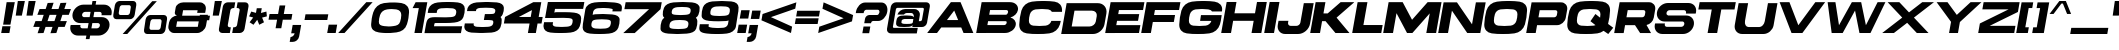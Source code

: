 SplineFontDB: 3.2
FontName: LibrestileExtBoldOblique
FullName: Librestile Extended Bold Oblique
FamilyName: Librestile Extended Bold Oblique
Weight: Bold
Copyright: SIL Open Font License.\n\n\nMade by ocelothe2k1, 2024
UComments: "2024-1-29: Created with FontForge.+AAoACgAA-sub to oce pls"
Version: 2.0
ItalicAngle: 0
UnderlinePosition: -100
UnderlineWidth: 50
Ascent: 800
Descent: 200
InvalidEm: 0
LayerCount: 2
Layer: 0 0 "Warstwa t+AUIA-a" 1
Layer: 1 0 "Plan pierwszy" 0
XUID: [1021 541 -643795429 6326]
StyleMap: 0x0000
FSType: 0
OS2Version: 0
OS2_WeightWidthSlopeOnly: 0
OS2_UseTypoMetrics: 1
CreationTime: 1706545661
ModificationTime: 1711644468
PfmFamily: 17
TTFWeight: 400
TTFWidth: 5
LineGap: 90
VLineGap: 90
OS2TypoAscent: 0
OS2TypoAOffset: 1
OS2TypoDescent: 0
OS2TypoDOffset: 1
OS2TypoLinegap: 90
OS2WinAscent: 0
OS2WinAOffset: 1
OS2WinDescent: 0
OS2WinDOffset: 1
HheadAscent: 0
HheadAOffset: 1
HheadDescent: 0
HheadDOffset: 1
OS2Vendor: 'PfEd'
Lookup: 258 0 0 "Wzgl+ARkA-dne pozycjonowanie pary (kerning) w +AUIA-aci+AUQA-skie w tablicy 1" { "Wzgl+ARkA-dne pozycjonowanie pary (kerning) w +AUIA-aci+AUQA-skie w tablicy 1-1" [150,15,2] } ['    ' ('DFLT' <'dflt' > 'latn' <'dflt' > ) ]
MarkAttachClasses: 1
DEI: 91125
LangName: 1033
Encoding: iso8859-16
UnicodeInterp: none
NameList: AGL For New Fonts
DisplaySize: -48
AntiAlias: 1
FitToEm: 0
WinInfo: 0 38 13
BeginPrivate: 0
EndPrivate
TeXData: 1 0 0 31457 15728 10485 566231 1048576 10485 783286 444596 497025 792723 393216 433062 380633 303038 157286 324010 404750 52429 2506097 1059062 262144
BeginChars: 257 114

StartChar: A
Encoding: 65 65 0
Width: 1214
Flags: HW
LayerCount: 2
Fore
SplineSet
622.825195312 771.596679688 m 1
 619.903320312 767.796875 l 1
 278.939453125 324.006835938 l 1
 30 0 l 1
 275.125 0 l 1
 381.719726562 138.739257812 l 1
 881.375976562 138.739257812 l 1
 939.04296875 0 l 1
 1184.16796875 0 l 1
 865.026367188 767.796875 l 1
 863.450195312 771.596679688 l 1
 622.825195312 771.596679688 l 1
705.95703125 560.7578125 m 1
 804.365234375 324.006835938 l 1
 524.064453125 324.006835938 l 1
 705.95703125 560.7578125 l 1
EndSplineSet
Kerns2: 2 -92 "Wzgl+ARkA-dne pozycjonowanie pary (kerning) w +AUIA-aci+AUQA-skie w tablicy 1-1" 6 -92 "Wzgl+ARkA-dne pozycjonowanie pary (kerning) w +AUIA-aci+AUQA-skie w tablicy 1-1" 9 -50 "Wzgl+ARkA-dne pozycjonowanie pary (kerning) w +AUIA-aci+AUQA-skie w tablicy 1-1" 14 -92 "Wzgl+ARkA-dne pozycjonowanie pary (kerning) w +AUIA-aci+AUQA-skie w tablicy 1-1" 16 -92 "Wzgl+ARkA-dne pozycjonowanie pary (kerning) w +AUIA-aci+AUQA-skie w tablicy 1-1" 18 -66 "Wzgl+ARkA-dne pozycjonowanie pary (kerning) w +AUIA-aci+AUQA-skie w tablicy 1-1" 19 -355 "Wzgl+ARkA-dne pozycjonowanie pary (kerning) w +AUIA-aci+AUQA-skie w tablicy 1-1" 20 -60 "Wzgl+ARkA-dne pozycjonowanie pary (kerning) w +AUIA-aci+AUQA-skie w tablicy 1-1" 21 -351 "Wzgl+ARkA-dne pozycjonowanie pary (kerning) w +AUIA-aci+AUQA-skie w tablicy 1-1" 22 -231 "Wzgl+ARkA-dne pozycjonowanie pary (kerning) w +AUIA-aci+AUQA-skie w tablicy 1-1" 24 -430 "Wzgl+ARkA-dne pozycjonowanie pary (kerning) w +AUIA-aci+AUQA-skie w tablicy 1-1" 28 -38 "Wzgl+ARkA-dne pozycjonowanie pary (kerning) w +AUIA-aci+AUQA-skie w tablicy 1-1" 29 -53 "Wzgl+ARkA-dne pozycjonowanie pary (kerning) w +AUIA-aci+AUQA-skie w tablicy 1-1" 30 -38 "Wzgl+ARkA-dne pozycjonowanie pary (kerning) w +AUIA-aci+AUQA-skie w tablicy 1-1" 31 -128 "Wzgl+ARkA-dne pozycjonowanie pary (kerning) w +AUIA-aci+AUQA-skie w tablicy 1-1" 32 -27 "Wzgl+ARkA-dne pozycjonowanie pary (kerning) w +AUIA-aci+AUQA-skie w tablicy 1-1" 40 -39 "Wzgl+ARkA-dne pozycjonowanie pary (kerning) w +AUIA-aci+AUQA-skie w tablicy 1-1" 42 -42 "Wzgl+ARkA-dne pozycjonowanie pary (kerning) w +AUIA-aci+AUQA-skie w tablicy 1-1" 44 -21 "Wzgl+ARkA-dne pozycjonowanie pary (kerning) w +AUIA-aci+AUQA-skie w tablicy 1-1" 45 -171 "Wzgl+ARkA-dne pozycjonowanie pary (kerning) w +AUIA-aci+AUQA-skie w tablicy 1-1" 46 -37 "Wzgl+ARkA-dne pozycjonowanie pary (kerning) w +AUIA-aci+AUQA-skie w tablicy 1-1" 47 -210 "Wzgl+ARkA-dne pozycjonowanie pary (kerning) w +AUIA-aci+AUQA-skie w tablicy 1-1" 48 -170 "Wzgl+ARkA-dne pozycjonowanie pary (kerning) w +AUIA-aci+AUQA-skie w tablicy 1-1" 50 -212 "Wzgl+ARkA-dne pozycjonowanie pary (kerning) w +AUIA-aci+AUQA-skie w tablicy 1-1" 52 -196 "Wzgl+ARkA-dne pozycjonowanie pary (kerning) w +AUIA-aci+AUQA-skie w tablicy 1-1" 54 -45 "Wzgl+ARkA-dne pozycjonowanie pary (kerning) w +AUIA-aci+AUQA-skie w tablicy 1-1" 55 -193 "Wzgl+ARkA-dne pozycjonowanie pary (kerning) w +AUIA-aci+AUQA-skie w tablicy 1-1" 56 -59 "Wzgl+ARkA-dne pozycjonowanie pary (kerning) w +AUIA-aci+AUQA-skie w tablicy 1-1" 57 -59 "Wzgl+ARkA-dne pozycjonowanie pary (kerning) w +AUIA-aci+AUQA-skie w tablicy 1-1" 58 -157 "Wzgl+ARkA-dne pozycjonowanie pary (kerning) w +AUIA-aci+AUQA-skie w tablicy 1-1" 59 -49 "Wzgl+ARkA-dne pozycjonowanie pary (kerning) w +AUIA-aci+AUQA-skie w tablicy 1-1" 60 -45 "Wzgl+ARkA-dne pozycjonowanie pary (kerning) w +AUIA-aci+AUQA-skie w tablicy 1-1" 61 -84 "Wzgl+ARkA-dne pozycjonowanie pary (kerning) w +AUIA-aci+AUQA-skie w tablicy 1-1" 63 -281 "Wzgl+ARkA-dne pozycjonowanie pary (kerning) w +AUIA-aci+AUQA-skie w tablicy 1-1" 68 -230 "Wzgl+ARkA-dne pozycjonowanie pary (kerning) w +AUIA-aci+AUQA-skie w tablicy 1-1" 70 -183 "Wzgl+ARkA-dne pozycjonowanie pary (kerning) w +AUIA-aci+AUQA-skie w tablicy 1-1" 71 -224 "Wzgl+ARkA-dne pozycjonowanie pary (kerning) w +AUIA-aci+AUQA-skie w tablicy 1-1" 72 -113 "Wzgl+ARkA-dne pozycjonowanie pary (kerning) w +AUIA-aci+AUQA-skie w tablicy 1-1" 73 -193 "Wzgl+ARkA-dne pozycjonowanie pary (kerning) w +AUIA-aci+AUQA-skie w tablicy 1-1" 75 -256 "Wzgl+ARkA-dne pozycjonowanie pary (kerning) w +AUIA-aci+AUQA-skie w tablicy 1-1" 76 -109 "Wzgl+ARkA-dne pozycjonowanie pary (kerning) w +AUIA-aci+AUQA-skie w tablicy 1-1" 77 -18 "Wzgl+ARkA-dne pozycjonowanie pary (kerning) w +AUIA-aci+AUQA-skie w tablicy 1-1" 78 -255 "Wzgl+ARkA-dne pozycjonowanie pary (kerning) w +AUIA-aci+AUQA-skie w tablicy 1-1" 79 -38 "Wzgl+ARkA-dne pozycjonowanie pary (kerning) w +AUIA-aci+AUQA-skie w tablicy 1-1" 80 -256 "Wzgl+ARkA-dne pozycjonowanie pary (kerning) w +AUIA-aci+AUQA-skie w tablicy 1-1" 85 -140 "Wzgl+ARkA-dne pozycjonowanie pary (kerning) w +AUIA-aci+AUQA-skie w tablicy 1-1" 87 -317 "Wzgl+ARkA-dne pozycjonowanie pary (kerning) w +AUIA-aci+AUQA-skie w tablicy 1-1" 88 -139 "Wzgl+ARkA-dne pozycjonowanie pary (kerning) w +AUIA-aci+AUQA-skie w tablicy 1-1" 91 -256 "Wzgl+ARkA-dne pozycjonowanie pary (kerning) w +AUIA-aci+AUQA-skie w tablicy 1-1" 92 -413 "Wzgl+ARkA-dne pozycjonowanie pary (kerning) w +AUIA-aci+AUQA-skie w tablicy 1-1" 94 -30 "Wzgl+ARkA-dne pozycjonowanie pary (kerning) w +AUIA-aci+AUQA-skie w tablicy 1-1" 94 -30 "Wzgl+ARkA-dne pozycjonowanie pary (kerning) w +AUIA-aci+AUQA-skie w tablicy 1-1" 95 -38 "Wzgl+ARkA-dne pozycjonowanie pary (kerning) w +AUIA-aci+AUQA-skie w tablicy 1-1" 95 -38 "Wzgl+ARkA-dne pozycjonowanie pary (kerning) w +AUIA-aci+AUQA-skie w tablicy 1-1" 96 -48 "Wzgl+ARkA-dne pozycjonowanie pary (kerning) w +AUIA-aci+AUQA-skie w tablicy 1-1" 96 -48 "Wzgl+ARkA-dne pozycjonowanie pary (kerning) w +AUIA-aci+AUQA-skie w tablicy 1-1" 98 -48 "Wzgl+ARkA-dne pozycjonowanie pary (kerning) w +AUIA-aci+AUQA-skie w tablicy 1-1" 98 -48 "Wzgl+ARkA-dne pozycjonowanie pary (kerning) w +AUIA-aci+AUQA-skie w tablicy 1-1" 101 -85 "Wzgl+ARkA-dne pozycjonowanie pary (kerning) w +AUIA-aci+AUQA-skie w tablicy 1-1" 101 -85 "Wzgl+ARkA-dne pozycjonowanie pary (kerning) w +AUIA-aci+AUQA-skie w tablicy 1-1" 104 -94 "Wzgl+ARkA-dne pozycjonowanie pary (kerning) w +AUIA-aci+AUQA-skie w tablicy 1-1" 104 -94 "Wzgl+ARkA-dne pozycjonowanie pary (kerning) w +AUIA-aci+AUQA-skie w tablicy 1-1" 106 -96 "Wzgl+ARkA-dne pozycjonowanie pary (kerning) w +AUIA-aci+AUQA-skie w tablicy 1-1" 106 -96 "Wzgl+ARkA-dne pozycjonowanie pary (kerning) w +AUIA-aci+AUQA-skie w tablicy 1-1" 107 -67 "Wzgl+ARkA-dne pozycjonowanie pary (kerning) w +AUIA-aci+AUQA-skie w tablicy 1-1" 107 -67 "Wzgl+ARkA-dne pozycjonowanie pary (kerning) w +AUIA-aci+AUQA-skie w tablicy 1-1"
EndChar

StartChar: B
Encoding: 66 66 1
Width: 1013
Flags: HW
HStem: 574.438 197.344<275.125 724.476>
LayerCount: 2
Fore
SplineSet
206.276367188 771.782226562 m 1
 206.244140625 771.596679688 l 1
 166.053710938 771.596679688 l 1
 30 0 l 1
 275.125 0 l 1
 275.265625 0.7978515625 l 1
 684.26953125 0.7978515625 l 2
 713.727539062 -1.5166015625 728.268554688 0.9951171875 753.51171875 0.9951171875 c 0
 880.768554688 0.99609375 999.494140625 89.26171875 1018.69628906 198.147460938 c 0
 1034.60058594 288.33984375 977.194335938 364.3359375 884.704101562 387.791015625 c 1
 980.203125 414.225585938 1058.55273438 487.775390625 1073.83203125 574.439453125 c 0
 1093.02929688 683.325195312 1005.43359375 771.596679688 878.176757812 771.59765625 c 0
 870.6015625 771.59765625 860.318359375 771.59765625 851.822265625 771.708007812 c 2
 851.840820312 771.813476562 l 1
 206.276367188 771.782226562 l 1
376.4140625 574.438476562 m 1
 783.661132812 574.438476562 l 2
 812.6796875 574.439453125 832.0390625 550.822265625 826.900390625 521.686523438 c 2
 825.84765625 515.715820312 l 2
 820.708984375 486.583984375 799.825195312 456.897460938 770.80859375 456.8984375 c 2
 355.688476562 456.8984375 l 1
 376.4140625 574.438476562 l 1
327.288085938 295.833007812 m 1
 626.85546875 295.833007812 l 1
 756.682617188 295.833007812 l 2
 785.69921875 295.834960938 796.555664062 286.005859375 791.419921875 256.873046875 c 2
 790.3671875 250.903320312 l 2
 785.23828125 221.805664062 757.612304688 198.2109375 728.635742188 198.151367188 c 2
 310.064453125 198.151367188 l 1
 327.288085938 295.833007812 l 1
EndSplineSet
Kerns2: 0 -57 "Wzgl+ARkA-dne pozycjonowanie pary (kerning) w +AUIA-aci+AUQA-skie w tablicy 1-1" 21 -67 "Wzgl+ARkA-dne pozycjonowanie pary (kerning) w +AUIA-aci+AUQA-skie w tablicy 1-1" 22 -18 "Wzgl+ARkA-dne pozycjonowanie pary (kerning) w +AUIA-aci+AUQA-skie w tablicy 1-1" 23 -95 "Wzgl+ARkA-dne pozycjonowanie pary (kerning) w +AUIA-aci+AUQA-skie w tablicy 1-1" 24 -121 "Wzgl+ARkA-dne pozycjonowanie pary (kerning) w +AUIA-aci+AUQA-skie w tablicy 1-1" 35 -73 "Wzgl+ARkA-dne pozycjonowanie pary (kerning) w +AUIA-aci+AUQA-skie w tablicy 1-1" 71 -27 "Wzgl+ARkA-dne pozycjonowanie pary (kerning) w +AUIA-aci+AUQA-skie w tablicy 1-1" 73 -38 "Wzgl+ARkA-dne pozycjonowanie pary (kerning) w +AUIA-aci+AUQA-skie w tablicy 1-1" 85 -27 "Wzgl+ARkA-dne pozycjonowanie pary (kerning) w +AUIA-aci+AUQA-skie w tablicy 1-1" 90 -81 "Wzgl+ARkA-dne pozycjonowanie pary (kerning) w +AUIA-aci+AUQA-skie w tablicy 1-1" 92 -95 "Wzgl+ARkA-dne pozycjonowanie pary (kerning) w +AUIA-aci+AUQA-skie w tablicy 1-1" 102 -57 "Wzgl+ARkA-dne pozycjonowanie pary (kerning) w +AUIA-aci+AUQA-skie w tablicy 1-1" 102 -57 "Wzgl+ARkA-dne pozycjonowanie pary (kerning) w +AUIA-aci+AUQA-skie w tablicy 1-1"
EndChar

StartChar: C
Encoding: 67 67 2
Width: 1095
Flags: HW
HStem: 0 172.676<307.905 367.971 681.031 741.097> 598.921 172.676<307.905 367.971 681.031 741.905>
LayerCount: 2
Fore
SplineSet
646.348632812 770 m 4
 564.186523438 769.856445312 481.8046875 765.344726562 398.591796875 753.783203125 c 4
 272.395507812 736.249023438 172.44921875 654.379882812 134.603515625 534.173828125 c 4
 103.315429688 434.798828125 85.4658203125 334.934570312 81.7734375 234.560546875 c 4
 77.3525390625 114.369140625 148.303710938 32.4853515625 268.31640625 14.951171875 c 4
 359.758789062 1.5908203125 453.416992188 -2.3759765625 548.778320312 -0.966796875 c 4
 643.64453125 -2.37109375 738.702148438 1.5908203125 834.856445312 14.951171875 c 4
 961.052734375 32.4853515625 1060.88085938 114.369140625 1098.84570312 234.560546875 c 4
 1106.87402344 259.9765625 1113.96582031 285.360351562 1120.16699219 310.7109375 c 5
 884.791015625 310.7109375 l 5
 864.811523438 254.127929688 811.114257812 215.610351562 742.265625 207.296875 c 4
 689.229492188 200.893554688 636.674804688 198.990234375 584.155273438 199.666015625 c 4
 531.396484375 198.985351562 479.515625 200.897460938 428.734375 207.296875 c 4
 362.087890625 215.702148438 321.75 254.953125 322.630859375 312.56640625 c 4
 323.362304688 360.680664062 331.935546875 408.55078125 347.955078125 456.1875 c 4
 367.326171875 513.80859375 421.571289062 553.049804688 491.181640625 561.453125 c 4
 537.084960938 566.997070312 582.615234375 569.174804688 628.083007812 569.232421875 c 4
 642.240234375 569.236328125 656.3671875 569.05859375 670.55859375 569.232421875 c 4
 716.01171875 569.232421875 760.76953125 566.997070312 804.712890625 561.453125 c 4
 848.688476562 555.908203125 881.1328125 536.873046875 897.919921875 508.05859375 c 5
 1150.24121094 508.05859375 l 5
 1150.78027344 516.765625 1151.34863281 525.473632812 1151.67578125 534.173828125 c 4
 1156.22167969 654.379882812 1085.14453125 736.249023438 965.131835938 753.783203125 c 4
 885.999023438 765.344726562 805.211914062 769.8984375 723.094726562 770 c 4
 697.446289062 769.63671875 671.932617188 770 646.348632812 770 c 4
EndSplineSet
Kerns2: 0 -88 "Wzgl+ARkA-dne pozycjonowanie pary (kerning) w +AUIA-aci+AUQA-skie w tablicy 1-1" 21 -90 "Wzgl+ARkA-dne pozycjonowanie pary (kerning) w +AUIA-aci+AUQA-skie w tablicy 1-1" 22 -31 "Wzgl+ARkA-dne pozycjonowanie pary (kerning) w +AUIA-aci+AUQA-skie w tablicy 1-1" 23 -131 "Wzgl+ARkA-dne pozycjonowanie pary (kerning) w +AUIA-aci+AUQA-skie w tablicy 1-1" 24 -156 "Wzgl+ARkA-dne pozycjonowanie pary (kerning) w +AUIA-aci+AUQA-skie w tablicy 1-1" 35 -87 "Wzgl+ARkA-dne pozycjonowanie pary (kerning) w +AUIA-aci+AUQA-skie w tablicy 1-1" 52 -36 "Wzgl+ARkA-dne pozycjonowanie pary (kerning) w +AUIA-aci+AUQA-skie w tablicy 1-1" 71 -168 "Wzgl+ARkA-dne pozycjonowanie pary (kerning) w +AUIA-aci+AUQA-skie w tablicy 1-1" 73 -125 "Wzgl+ARkA-dne pozycjonowanie pary (kerning) w +AUIA-aci+AUQA-skie w tablicy 1-1" 85 -53 "Wzgl+ARkA-dne pozycjonowanie pary (kerning) w +AUIA-aci+AUQA-skie w tablicy 1-1" 88 -711 "Wzgl+ARkA-dne pozycjonowanie pary (kerning) w +AUIA-aci+AUQA-skie w tablicy 1-1" 90 -116 "Wzgl+ARkA-dne pozycjonowanie pary (kerning) w +AUIA-aci+AUQA-skie w tablicy 1-1" 92 -124 "Wzgl+ARkA-dne pozycjonowanie pary (kerning) w +AUIA-aci+AUQA-skie w tablicy 1-1" 102 -88 "Wzgl+ARkA-dne pozycjonowanie pary (kerning) w +AUIA-aci+AUQA-skie w tablicy 1-1" 102 -88 "Wzgl+ARkA-dne pozycjonowanie pary (kerning) w +AUIA-aci+AUQA-skie w tablicy 1-1"
EndChar

StartChar: D
Encoding: 68 68 3
Width: 1099
Flags: HW
VStem: 840.195 229.512<245.861 313.767 449.688 516.992>
LayerCount: 2
Fore
SplineSet
166.053710938 771.596679688 m 1
 30 0 l 1
 825.775390625 0 l 2
 960.404296875 0.0009765625 1089.10253906 109.997070312 1112.9921875 245.481445312 c 1
 1159.67773438 510.250976562 l 2
 1185.11132812 654.491210938 1089.39453125 771.595703125 946.067382812 771.596679688 c 1
 166.053710938 771.596679688 l 1
362.461914062 583.860351562 m 1
 798.108398438 583.860351562 l 2
 878.157226562 583.857421875 932.543945312 523.736328125 919.487304688 449.6875 c 1
 919.48828125 449.690429688 895.520507812 313.766601562 895.520507812 313.766601562 c 2
 883.256835938 244.212890625 812.25390625 187.73828125 737.063476562 187.736328125 c 1
 737.064453125 187.741210938 292.614257812 187.736328125 292.614257812 187.736328125 c 1
 362.461914062 583.860351562 l 1
EndSplineSet
Kerns2: 0 -70 "Wzgl+ARkA-dne pozycjonowanie pary (kerning) w +AUIA-aci+AUQA-skie w tablicy 1-1" 21 -70 "Wzgl+ARkA-dne pozycjonowanie pary (kerning) w +AUIA-aci+AUQA-skie w tablicy 1-1" 23 -111 "Wzgl+ARkA-dne pozycjonowanie pary (kerning) w +AUIA-aci+AUQA-skie w tablicy 1-1" 24 -133 "Wzgl+ARkA-dne pozycjonowanie pary (kerning) w +AUIA-aci+AUQA-skie w tablicy 1-1" 35 -56 "Wzgl+ARkA-dne pozycjonowanie pary (kerning) w +AUIA-aci+AUQA-skie w tablicy 1-1" 52 -18 "Wzgl+ARkA-dne pozycjonowanie pary (kerning) w +AUIA-aci+AUQA-skie w tablicy 1-1" 90 -95 "Wzgl+ARkA-dne pozycjonowanie pary (kerning) w +AUIA-aci+AUQA-skie w tablicy 1-1" 92 -103 "Wzgl+ARkA-dne pozycjonowanie pary (kerning) w +AUIA-aci+AUQA-skie w tablicy 1-1" 102 -69 "Wzgl+ARkA-dne pozycjonowanie pary (kerning) w +AUIA-aci+AUQA-skie w tablicy 1-1" 102 -69 "Wzgl+ARkA-dne pozycjonowanie pary (kerning) w +AUIA-aci+AUQA-skie w tablicy 1-1"
EndChar

StartChar: E
Encoding: 69 69 4
Width: 905
Flags: HW
LayerCount: 2
Fore
SplineSet
165.979492188 771.176757812 m 1
 29.92578125 -0.419921875 l 1
 272.166992188 -0.419921875 l 1
 272.241210938 0 l 1
 875.0234375 0 l 1
 909.686523438 196.58203125 l 1
 306.904296875 196.58203125 l 1
 325.939453125 304.538085938 l 1
 851.234375 304.538085938 l 1
 880.831054688 472.387695312 l 1
 355.536132812 472.387695312 l 1
 373.55859375 574.596679688 l 1
 976.340820312 574.596679688 l 1
 1011.00292969 771.176757812 l 1
 408.220703125 771.176757812 l 1
 244.280273438 771.176757812 l 1
 165.979492188 771.176757812 l 1
EndSplineSet
Kerns2: 31 -27 "Wzgl+ARkA-dne pozycjonowanie pary (kerning) w +AUIA-aci+AUQA-skie w tablicy 1-1" 47 -103 "Wzgl+ARkA-dne pozycjonowanie pary (kerning) w +AUIA-aci+AUQA-skie w tablicy 1-1" 48 -72 "Wzgl+ARkA-dne pozycjonowanie pary (kerning) w +AUIA-aci+AUQA-skie w tablicy 1-1" 50 -106 "Wzgl+ARkA-dne pozycjonowanie pary (kerning) w +AUIA-aci+AUQA-skie w tablicy 1-1" 55 -48 "Wzgl+ARkA-dne pozycjonowanie pary (kerning) w +AUIA-aci+AUQA-skie w tablicy 1-1" 68 -31 "Wzgl+ARkA-dne pozycjonowanie pary (kerning) w +AUIA-aci+AUQA-skie w tablicy 1-1" 70 -43 "Wzgl+ARkA-dne pozycjonowanie pary (kerning) w +AUIA-aci+AUQA-skie w tablicy 1-1" 71 -27 "Wzgl+ARkA-dne pozycjonowanie pary (kerning) w +AUIA-aci+AUQA-skie w tablicy 1-1" 73 -24 "Wzgl+ARkA-dne pozycjonowanie pary (kerning) w +AUIA-aci+AUQA-skie w tablicy 1-1" 85 -19 "Wzgl+ARkA-dne pozycjonowanie pary (kerning) w +AUIA-aci+AUQA-skie w tablicy 1-1"
EndChar

StartChar: F
Encoding: 70 70 5
Width: 905
Flags: HW
LayerCount: 2
Fore
SplineSet
166.053710938 771.596679688 m 1
 30 0 l 1
 272.2421875 0 l 1
 320.874023438 275.805664062 l 1
 846.168945312 275.805664062 l 1
 876.853515625 449.823242188 l 1
 351.55859375 449.823242188 l 1
 373.6328125 575.016601562 l 1
 976.4140625 575.016601562 l 1
 1011.07714844 771.596679688 l 1
 408.295898438 771.596679688 l 1
 244.350585938 771.596679688 l 1
 166.053710938 771.596679688 l 1
EndSplineSet
Kerns2: 0 -310 "Wzgl+ARkA-dne pozycjonowanie pary (kerning) w +AUIA-aci+AUQA-skie w tablicy 1-1" 9 -101 "Wzgl+ARkA-dne pozycjonowanie pary (kerning) w +AUIA-aci+AUQA-skie w tablicy 1-1" 26 -53 "Wzgl+ARkA-dne pozycjonowanie pary (kerning) w +AUIA-aci+AUQA-skie w tablicy 1-1" 28 -22 "Wzgl+ARkA-dne pozycjonowanie pary (kerning) w +AUIA-aci+AUQA-skie w tablicy 1-1" 29 -39 "Wzgl+ARkA-dne pozycjonowanie pary (kerning) w +AUIA-aci+AUQA-skie w tablicy 1-1" 30 -22 "Wzgl+ARkA-dne pozycjonowanie pary (kerning) w +AUIA-aci+AUQA-skie w tablicy 1-1" 31 -58 "Wzgl+ARkA-dne pozycjonowanie pary (kerning) w +AUIA-aci+AUQA-skie w tablicy 1-1" 32 -23 "Wzgl+ARkA-dne pozycjonowanie pary (kerning) w +AUIA-aci+AUQA-skie w tablicy 1-1" 35 -92 "Wzgl+ARkA-dne pozycjonowanie pary (kerning) w +AUIA-aci+AUQA-skie w tablicy 1-1" 40 -22 "Wzgl+ARkA-dne pozycjonowanie pary (kerning) w +AUIA-aci+AUQA-skie w tablicy 1-1" 42 -23 "Wzgl+ARkA-dne pozycjonowanie pary (kerning) w +AUIA-aci+AUQA-skie w tablicy 1-1" 44 -21 "Wzgl+ARkA-dne pozycjonowanie pary (kerning) w +AUIA-aci+AUQA-skie w tablicy 1-1" 47 -135 "Wzgl+ARkA-dne pozycjonowanie pary (kerning) w +AUIA-aci+AUQA-skie w tablicy 1-1" 48 -106 "Wzgl+ARkA-dne pozycjonowanie pary (kerning) w +AUIA-aci+AUQA-skie w tablicy 1-1" 49 -241 "Wzgl+ARkA-dne pozycjonowanie pary (kerning) w +AUIA-aci+AUQA-skie w tablicy 1-1" 50 -138 "Wzgl+ARkA-dne pozycjonowanie pary (kerning) w +AUIA-aci+AUQA-skie w tablicy 1-1" 51 -90 "Wzgl+ARkA-dne pozycjonowanie pary (kerning) w +AUIA-aci+AUQA-skie w tablicy 1-1" 55 -32 "Wzgl+ARkA-dne pozycjonowanie pary (kerning) w +AUIA-aci+AUQA-skie w tablicy 1-1" 62 -512 "Wzgl+ARkA-dne pozycjonowanie pary (kerning) w +AUIA-aci+AUQA-skie w tablicy 1-1" 64 -512 "Wzgl+ARkA-dne pozycjonowanie pary (kerning) w +AUIA-aci+AUQA-skie w tablicy 1-1" 65 -31 "Wzgl+ARkA-dne pozycjonowanie pary (kerning) w +AUIA-aci+AUQA-skie w tablicy 1-1" 66 -31 "Wzgl+ARkA-dne pozycjonowanie pary (kerning) w +AUIA-aci+AUQA-skie w tablicy 1-1" 67 -512 "Wzgl+ARkA-dne pozycjonowanie pary (kerning) w +AUIA-aci+AUQA-skie w tablicy 1-1" 68 -31 "Wzgl+ARkA-dne pozycjonowanie pary (kerning) w +AUIA-aci+AUQA-skie w tablicy 1-1" 70 -51 "Wzgl+ARkA-dne pozycjonowanie pary (kerning) w +AUIA-aci+AUQA-skie w tablicy 1-1" 71 -33 "Wzgl+ARkA-dne pozycjonowanie pary (kerning) w +AUIA-aci+AUQA-skie w tablicy 1-1" 73 -25 "Wzgl+ARkA-dne pozycjonowanie pary (kerning) w +AUIA-aci+AUQA-skie w tablicy 1-1" 76 -122 "Wzgl+ARkA-dne pozycjonowanie pary (kerning) w +AUIA-aci+AUQA-skie w tablicy 1-1" 79 -39 "Wzgl+ARkA-dne pozycjonowanie pary (kerning) w +AUIA-aci+AUQA-skie w tablicy 1-1" 85 -26 "Wzgl+ARkA-dne pozycjonowanie pary (kerning) w +AUIA-aci+AUQA-skie w tablicy 1-1" 90 -383 "Wzgl+ARkA-dne pozycjonowanie pary (kerning) w +AUIA-aci+AUQA-skie w tablicy 1-1" 93 -53 "Wzgl+ARkA-dne pozycjonowanie pary (kerning) w +AUIA-aci+AUQA-skie w tablicy 1-1" 93 -53 "Wzgl+ARkA-dne pozycjonowanie pary (kerning) w +AUIA-aci+AUQA-skie w tablicy 1-1" 94 -39 "Wzgl+ARkA-dne pozycjonowanie pary (kerning) w +AUIA-aci+AUQA-skie w tablicy 1-1" 94 -39 "Wzgl+ARkA-dne pozycjonowanie pary (kerning) w +AUIA-aci+AUQA-skie w tablicy 1-1" 95 -22 "Wzgl+ARkA-dne pozycjonowanie pary (kerning) w +AUIA-aci+AUQA-skie w tablicy 1-1" 95 -22 "Wzgl+ARkA-dne pozycjonowanie pary (kerning) w +AUIA-aci+AUQA-skie w tablicy 1-1" 96 -40 "Wzgl+ARkA-dne pozycjonowanie pary (kerning) w +AUIA-aci+AUQA-skie w tablicy 1-1" 96 -40 "Wzgl+ARkA-dne pozycjonowanie pary (kerning) w +AUIA-aci+AUQA-skie w tablicy 1-1" 97 -30 "Wzgl+ARkA-dne pozycjonowanie pary (kerning) w +AUIA-aci+AUQA-skie w tablicy 1-1" 97 -30 "Wzgl+ARkA-dne pozycjonowanie pary (kerning) w +AUIA-aci+AUQA-skie w tablicy 1-1" 98 -40 "Wzgl+ARkA-dne pozycjonowanie pary (kerning) w +AUIA-aci+AUQA-skie w tablicy 1-1" 98 -40 "Wzgl+ARkA-dne pozycjonowanie pary (kerning) w +AUIA-aci+AUQA-skie w tablicy 1-1" 99 -115 "Wzgl+ARkA-dne pozycjonowanie pary (kerning) w +AUIA-aci+AUQA-skie w tablicy 1-1" 99 -115 "Wzgl+ARkA-dne pozycjonowanie pary (kerning) w +AUIA-aci+AUQA-skie w tablicy 1-1" 100 -107 "Wzgl+ARkA-dne pozycjonowanie pary (kerning) w +AUIA-aci+AUQA-skie w tablicy 1-1" 100 -107 "Wzgl+ARkA-dne pozycjonowanie pary (kerning) w +AUIA-aci+AUQA-skie w tablicy 1-1" 101 -16 "Wzgl+ARkA-dne pozycjonowanie pary (kerning) w +AUIA-aci+AUQA-skie w tablicy 1-1" 101 -16 "Wzgl+ARkA-dne pozycjonowanie pary (kerning) w +AUIA-aci+AUQA-skie w tablicy 1-1" 102 -311 "Wzgl+ARkA-dne pozycjonowanie pary (kerning) w +AUIA-aci+AUQA-skie w tablicy 1-1" 102 -311 "Wzgl+ARkA-dne pozycjonowanie pary (kerning) w +AUIA-aci+AUQA-skie w tablicy 1-1"
EndChar

StartChar: G
Encoding: 71 71 6
Width: 1095
Flags: HW
HStem: 0 175.365<293.288 351.764 713.539 772.017> 591.355 175.365<293.288 351.764 713.539 772.883>
LayerCount: 2
Fore
SplineSet
646.348632812 770 m 5
 564.188476562 769.856445312 481.803710938 765.344726562 398.591796875 753.783203125 c 4
 272.395507812 736.249023438 172.44921875 654.379882812 134.602539062 534.173828125 c 4
 103.31640625 434.798828125 85.466796875 334.934570312 81.7724609375 234.560546875 c 4
 77.3544921875 114.370117188 148.303710938 32.4853515625 268.31640625 14.951171875 c 4
 359.7578125 1.5908203125 453.416992188 -2.375 548.779296875 -0.966796875 c 4
 643.643554688 -2.37109375 738.702148438 1.5908203125 834.85546875 14.951171875 c 4
 961.053710938 32.4853515625 1060.88183594 114.370117188 1098.84667969 234.560546875 c 4
 1106.87402344 259.9765625 1113.96484375 285.359375 1120.17089844 310.7109375 c 6
 1142.39550781 436.755859375 l 5
 624.701171875 436.755859375 l 5
 602.4765625 310.7109375 l 5
 884.791015625 310.7109375 l 5
 864.810546875 254.127929688 811.116210938 215.610351562 742.26953125 207.296875 c 4
 689.228515625 200.893554688 636.674804688 198.990234375 584.15625 199.666015625 c 4
 531.400390625 198.985351562 479.517578125 200.8984375 428.733398438 207.296875 c 4
 362.08984375 215.702148438 321.750976562 254.953125 322.629882812 312.56640625 c 4
 323.362304688 360.680664062 331.935546875 408.55078125 347.954101562 456.1875 c 4
 367.328125 513.80859375 421.573242188 553.049804688 491.180664062 561.453125 c 4
 537.083984375 566.997070312 582.614257812 569.174804688 628.083007812 569.232421875 c 4
 642.240234375 569.236328125 656.37109375 569.05859375 670.557617188 569.232421875 c 4
 716.015625 569.232421875 760.76953125 566.997070312 804.716796875 561.453125 c 4
 848.6875 555.908203125 882.54296875 544.873046875 899.331054688 516.05859375 c 5
 1148.82617188 516.64453125 l 5
 1151.67578125 534.173828125 l 6
 1171.40722656 655.515625 1085.14453125 736.249023438 965.129882812 753.783203125 c 4
 885.99609375 765.344726562 805.208984375 769.8984375 723.092773438 770 c 4
 697.444335938 769.63671875 671.932617188 770 646.346679688 770 c 5
 646.348632812 770 l 5
EndSplineSet
Kerns2: 0 -87 "Wzgl+ARkA-dne pozycjonowanie pary (kerning) w +AUIA-aci+AUQA-skie w tablicy 1-1" 21 -84 "Wzgl+ARkA-dne pozycjonowanie pary (kerning) w +AUIA-aci+AUQA-skie w tablicy 1-1" 22 -24 "Wzgl+ARkA-dne pozycjonowanie pary (kerning) w +AUIA-aci+AUQA-skie w tablicy 1-1" 23 -132 "Wzgl+ARkA-dne pozycjonowanie pary (kerning) w +AUIA-aci+AUQA-skie w tablicy 1-1" 24 -152 "Wzgl+ARkA-dne pozycjonowanie pary (kerning) w +AUIA-aci+AUQA-skie w tablicy 1-1" 35 -68 "Wzgl+ARkA-dne pozycjonowanie pary (kerning) w +AUIA-aci+AUQA-skie w tablicy 1-1" 52 -26 "Wzgl+ARkA-dne pozycjonowanie pary (kerning) w +AUIA-aci+AUQA-skie w tablicy 1-1" 90 -116 "Wzgl+ARkA-dne pozycjonowanie pary (kerning) w +AUIA-aci+AUQA-skie w tablicy 1-1" 92 -119 "Wzgl+ARkA-dne pozycjonowanie pary (kerning) w +AUIA-aci+AUQA-skie w tablicy 1-1" 102 -87 "Wzgl+ARkA-dne pozycjonowanie pary (kerning) w +AUIA-aci+AUQA-skie w tablicy 1-1" 102 -87 "Wzgl+ARkA-dne pozycjonowanie pary (kerning) w +AUIA-aci+AUQA-skie w tablicy 1-1"
EndChar

StartChar: H
Encoding: 72 72 7
Width: 1063
Flags: HW
LayerCount: 2
Fore
SplineSet
166.784179688 775.743164062 m 1
 30 0 l 1
 275.124023438 0 l 1
 328.880859375 304.870117188 l 1
 842.326171875 304.870117188 l 1
 788.569335938 0 l 1
 1033.69335938 0 l 1
 1170.47753906 775.743164062 l 1
 925.353515625 775.743164062 l 1
 875.48046875 492.897460938 l 1
 362.03515625 492.897460938 l 1
 411.908203125 775.743164062 l 1
 166.784179688 775.743164062 l 1
EndSplineSet
EndChar

StartChar: I
Encoding: 73 73 8
Width: 305
Flags: HW
VStem: 30 245.123
LayerCount: 2
Fore
SplineSet
166.78515625 775.745117188 m 1
 30 0 l 1
 275.123046875 0 l 1
 411.908203125 775.745117188 l 1
 166.78515625 775.745117188 l 1
EndSplineSet
EndChar

StartChar: J
Encoding: 74 74 9
Width: 861
Flags: HW
HStem: 0 203.476<303.069 356.716 356.82 555.31>
VStem: 584.482 246.91<236.942 771.094>
LayerCount: 2
Fore
SplineSet
335.111328125 330.079101562 m 1
 88.2021484375 330.079101562 l 1
 69.796875 225.697265625 l 2
 47.83203125 101.131835938 130.509765625 0 254.309570312 0 c 1
 576.291992188 0 l 2
 717.084960938 0 851.672851562 115.014648438 876.65234375 256.678710938 c 1
 876.650390625 256.677734375 967.422851562 771.466796875 967.422851562 771.466796875 c 1
 720.512695312 771.466796875 l 1
 635.331054688 288.376953125 l 2
 627.068359375 241.51953125 582.55078125 203.475585938 535.981445312 203.475585938 c 1
 535.982421875 203.4765625 392.59375 203.475585938 392.59375 203.475585938 c 2
 348.549804688 203.475585938 319.133789062 239.454101562 326.9453125 283.770507812 c 1
 326.947265625 283.770507812 335.111328125 330.079101562 335.111328125 330.079101562 c 1
EndSplineSet
Kerns2: 0 -75 "Wzgl+ARkA-dne pozycjonowanie pary (kerning) w +AUIA-aci+AUQA-skie w tablicy 1-1" 35 -47 "Wzgl+ARkA-dne pozycjonowanie pary (kerning) w +AUIA-aci+AUQA-skie w tablicy 1-1" 90 -102 "Wzgl+ARkA-dne pozycjonowanie pary (kerning) w +AUIA-aci+AUQA-skie w tablicy 1-1" 102 -75 "Wzgl+ARkA-dne pozycjonowanie pary (kerning) w +AUIA-aci+AUQA-skie w tablicy 1-1" 102 -75 "Wzgl+ARkA-dne pozycjonowanie pary (kerning) w +AUIA-aci+AUQA-skie w tablicy 1-1"
EndChar

StartChar: K
Encoding: 75 75 10
Width: 1039
Flags: HW
LayerCount: 2
Fore
SplineSet
166.030273438 771.466796875 m 1
 30 0 l 1
 275.125 0 l 1
 327.360351562 296.2421875 l 1
 413.473632812 296.2421875 l 1
 486.923828125 208.518554688 l 1
 661.739257812 -0.2646484375 l 1
 1007.40722656 -0.2646484375 l 1
 1009.98925781 1.9794921875 l 1
 689.590820312 384.633789062 l 1
 1128.29980469 765.862304688 l 1
 1123.60644531 771.466796875 l 1
 791.454101562 771.466796875 l 1
 467.220703125 489.71484375 l 1
 361.474609375 489.71484375 l 1
 411.155273438 771.466796875 l 1
 166.030273438 771.466796875 l 1
EndSplineSet
Kerns2: 2 -126 "Wzgl+ARkA-dne pozycjonowanie pary (kerning) w +AUIA-aci+AUQA-skie w tablicy 1-1" 6 -126 "Wzgl+ARkA-dne pozycjonowanie pary (kerning) w +AUIA-aci+AUQA-skie w tablicy 1-1" 9 -118 "Wzgl+ARkA-dne pozycjonowanie pary (kerning) w +AUIA-aci+AUQA-skie w tablicy 1-1" 14 -126 "Wzgl+ARkA-dne pozycjonowanie pary (kerning) w +AUIA-aci+AUQA-skie w tablicy 1-1" 16 -126 "Wzgl+ARkA-dne pozycjonowanie pary (kerning) w +AUIA-aci+AUQA-skie w tablicy 1-1" 18 -90 "Wzgl+ARkA-dne pozycjonowanie pary (kerning) w +AUIA-aci+AUQA-skie w tablicy 1-1" 26 -51 "Wzgl+ARkA-dne pozycjonowanie pary (kerning) w +AUIA-aci+AUQA-skie w tablicy 1-1" 28 -93 "Wzgl+ARkA-dne pozycjonowanie pary (kerning) w +AUIA-aci+AUQA-skie w tablicy 1-1" 29 -119 "Wzgl+ARkA-dne pozycjonowanie pary (kerning) w +AUIA-aci+AUQA-skie w tablicy 1-1" 30 -93 "Wzgl+ARkA-dne pozycjonowanie pary (kerning) w +AUIA-aci+AUQA-skie w tablicy 1-1" 31 -139 "Wzgl+ARkA-dne pozycjonowanie pary (kerning) w +AUIA-aci+AUQA-skie w tablicy 1-1" 32 -75 "Wzgl+ARkA-dne pozycjonowanie pary (kerning) w +AUIA-aci+AUQA-skie w tablicy 1-1" 40 -93 "Wzgl+ARkA-dne pozycjonowanie pary (kerning) w +AUIA-aci+AUQA-skie w tablicy 1-1" 42 -98 "Wzgl+ARkA-dne pozycjonowanie pary (kerning) w +AUIA-aci+AUQA-skie w tablicy 1-1" 44 -64 "Wzgl+ARkA-dne pozycjonowanie pary (kerning) w +AUIA-aci+AUQA-skie w tablicy 1-1" 45 -143 "Wzgl+ARkA-dne pozycjonowanie pary (kerning) w +AUIA-aci+AUQA-skie w tablicy 1-1" 46 -95 "Wzgl+ARkA-dne pozycjonowanie pary (kerning) w +AUIA-aci+AUQA-skie w tablicy 1-1" 47 -257 "Wzgl+ARkA-dne pozycjonowanie pary (kerning) w +AUIA-aci+AUQA-skie w tablicy 1-1" 48 -215 "Wzgl+ARkA-dne pozycjonowanie pary (kerning) w +AUIA-aci+AUQA-skie w tablicy 1-1" 50 -257 "Wzgl+ARkA-dne pozycjonowanie pary (kerning) w +AUIA-aci+AUQA-skie w tablicy 1-1" 52 -72 "Wzgl+ARkA-dne pozycjonowanie pary (kerning) w +AUIA-aci+AUQA-skie w tablicy 1-1" 54 -71 "Wzgl+ARkA-dne pozycjonowanie pary (kerning) w +AUIA-aci+AUQA-skie w tablicy 1-1" 55 -341 "Wzgl+ARkA-dne pozycjonowanie pary (kerning) w +AUIA-aci+AUQA-skie w tablicy 1-1" 57 -86 "Wzgl+ARkA-dne pozycjonowanie pary (kerning) w +AUIA-aci+AUQA-skie w tablicy 1-1" 59 -65 "Wzgl+ARkA-dne pozycjonowanie pary (kerning) w +AUIA-aci+AUQA-skie w tablicy 1-1" 60 -78 "Wzgl+ARkA-dne pozycjonowanie pary (kerning) w +AUIA-aci+AUQA-skie w tablicy 1-1" 61 -126 "Wzgl+ARkA-dne pozycjonowanie pary (kerning) w +AUIA-aci+AUQA-skie w tablicy 1-1" 63 -120 "Wzgl+ARkA-dne pozycjonowanie pary (kerning) w +AUIA-aci+AUQA-skie w tablicy 1-1" 68 -339 "Wzgl+ARkA-dne pozycjonowanie pary (kerning) w +AUIA-aci+AUQA-skie w tablicy 1-1" 70 -249 "Wzgl+ARkA-dne pozycjonowanie pary (kerning) w +AUIA-aci+AUQA-skie w tablicy 1-1" 71 -291 "Wzgl+ARkA-dne pozycjonowanie pary (kerning) w +AUIA-aci+AUQA-skie w tablicy 1-1" 72 -189 "Wzgl+ARkA-dne pozycjonowanie pary (kerning) w +AUIA-aci+AUQA-skie w tablicy 1-1" 73 -302 "Wzgl+ARkA-dne pozycjonowanie pary (kerning) w +AUIA-aci+AUQA-skie w tablicy 1-1" 76 -165 "Wzgl+ARkA-dne pozycjonowanie pary (kerning) w +AUIA-aci+AUQA-skie w tablicy 1-1" 77 -53 "Wzgl+ARkA-dne pozycjonowanie pary (kerning) w +AUIA-aci+AUQA-skie w tablicy 1-1" 78 -53 "Wzgl+ARkA-dne pozycjonowanie pary (kerning) w +AUIA-aci+AUQA-skie w tablicy 1-1" 79 -87 "Wzgl+ARkA-dne pozycjonowanie pary (kerning) w +AUIA-aci+AUQA-skie w tablicy 1-1" 81 -18 "Wzgl+ARkA-dne pozycjonowanie pary (kerning) w +AUIA-aci+AUQA-skie w tablicy 1-1" 85 -150 "Wzgl+ARkA-dne pozycjonowanie pary (kerning) w +AUIA-aci+AUQA-skie w tablicy 1-1" 87 -136 "Wzgl+ARkA-dne pozycjonowanie pary (kerning) w +AUIA-aci+AUQA-skie w tablicy 1-1" 88 -255 "Wzgl+ARkA-dne pozycjonowanie pary (kerning) w +AUIA-aci+AUQA-skie w tablicy 1-1" 89 -25 "Wzgl+ARkA-dne pozycjonowanie pary (kerning) w +AUIA-aci+AUQA-skie w tablicy 1-1" 93 -51 "Wzgl+ARkA-dne pozycjonowanie pary (kerning) w +AUIA-aci+AUQA-skie w tablicy 1-1" 93 -51 "Wzgl+ARkA-dne pozycjonowanie pary (kerning) w +AUIA-aci+AUQA-skie w tablicy 1-1" 94 -82 "Wzgl+ARkA-dne pozycjonowanie pary (kerning) w +AUIA-aci+AUQA-skie w tablicy 1-1" 94 -82 "Wzgl+ARkA-dne pozycjonowanie pary (kerning) w +AUIA-aci+AUQA-skie w tablicy 1-1" 95 -93 "Wzgl+ARkA-dne pozycjonowanie pary (kerning) w +AUIA-aci+AUQA-skie w tablicy 1-1" 95 -93 "Wzgl+ARkA-dne pozycjonowanie pary (kerning) w +AUIA-aci+AUQA-skie w tablicy 1-1" 96 -112 "Wzgl+ARkA-dne pozycjonowanie pary (kerning) w +AUIA-aci+AUQA-skie w tablicy 1-1" 96 -112 "Wzgl+ARkA-dne pozycjonowanie pary (kerning) w +AUIA-aci+AUQA-skie w tablicy 1-1" 98 -111 "Wzgl+ARkA-dne pozycjonowanie pary (kerning) w +AUIA-aci+AUQA-skie w tablicy 1-1" 98 -111 "Wzgl+ARkA-dne pozycjonowanie pary (kerning) w +AUIA-aci+AUQA-skie w tablicy 1-1" 101 -96 "Wzgl+ARkA-dne pozycjonowanie pary (kerning) w +AUIA-aci+AUQA-skie w tablicy 1-1" 101 -96 "Wzgl+ARkA-dne pozycjonowanie pary (kerning) w +AUIA-aci+AUQA-skie w tablicy 1-1" 104 -127 "Wzgl+ARkA-dne pozycjonowanie pary (kerning) w +AUIA-aci+AUQA-skie w tablicy 1-1" 104 -127 "Wzgl+ARkA-dne pozycjonowanie pary (kerning) w +AUIA-aci+AUQA-skie w tablicy 1-1" 106 -127 "Wzgl+ARkA-dne pozycjonowanie pary (kerning) w +AUIA-aci+AUQA-skie w tablicy 1-1" 106 -127 "Wzgl+ARkA-dne pozycjonowanie pary (kerning) w +AUIA-aci+AUQA-skie w tablicy 1-1" 107 -90 "Wzgl+ARkA-dne pozycjonowanie pary (kerning) w +AUIA-aci+AUQA-skie w tablicy 1-1" 107 -90 "Wzgl+ARkA-dne pozycjonowanie pary (kerning) w +AUIA-aci+AUQA-skie w tablicy 1-1"
EndChar

StartChar: L
Encoding: 76 76 11
Width: 786
Flags: HW
LayerCount: 2
Fore
SplineSet
166.030273438 771.466796875 m 5
 65.1796875 199.513671875 l 5
 30 0 l 5
 275.125 0 l 5
 756.58203125 0 l 5
 791.76171875 199.513671875 l 5
 310.3046875 199.513671875 l 5
 411.155273438 771.466796875 l 5
 166.030273438 771.466796875 l 5
EndSplineSet
Kerns2: 19 -374 "Wzgl+ARkA-dne pozycjonowanie pary (kerning) w +AUIA-aci+AUQA-skie w tablicy 1-1" 21 -405 "Wzgl+ARkA-dne pozycjonowanie pary (kerning) w +AUIA-aci+AUQA-skie w tablicy 1-1" 22 -217 "Wzgl+ARkA-dne pozycjonowanie pary (kerning) w +AUIA-aci+AUQA-skie w tablicy 1-1" 24 -482 "Wzgl+ARkA-dne pozycjonowanie pary (kerning) w +AUIA-aci+AUQA-skie w tablicy 1-1" 31 -67 "Wzgl+ARkA-dne pozycjonowanie pary (kerning) w +AUIA-aci+AUQA-skie w tablicy 1-1" 45 -104 "Wzgl+ARkA-dne pozycjonowanie pary (kerning) w +AUIA-aci+AUQA-skie w tablicy 1-1" 47 -213 "Wzgl+ARkA-dne pozycjonowanie pary (kerning) w +AUIA-aci+AUQA-skie w tablicy 1-1" 48 -141 "Wzgl+ARkA-dne pozycjonowanie pary (kerning) w +AUIA-aci+AUQA-skie w tablicy 1-1" 50 -218 "Wzgl+ARkA-dne pozycjonowanie pary (kerning) w +AUIA-aci+AUQA-skie w tablicy 1-1" 52 -146 "Wzgl+ARkA-dne pozycjonowanie pary (kerning) w +AUIA-aci+AUQA-skie w tablicy 1-1" 55 -526 "Wzgl+ARkA-dne pozycjonowanie pary (kerning) w +AUIA-aci+AUQA-skie w tablicy 1-1" 58 -112 "Wzgl+ARkA-dne pozycjonowanie pary (kerning) w +AUIA-aci+AUQA-skie w tablicy 1-1" 63 -288 "Wzgl+ARkA-dne pozycjonowanie pary (kerning) w +AUIA-aci+AUQA-skie w tablicy 1-1" 68 -456 "Wzgl+ARkA-dne pozycjonowanie pary (kerning) w +AUIA-aci+AUQA-skie w tablicy 1-1" 70 -453 "Wzgl+ARkA-dne pozycjonowanie pary (kerning) w +AUIA-aci+AUQA-skie w tablicy 1-1" 71 -292 "Wzgl+ARkA-dne pozycjonowanie pary (kerning) w +AUIA-aci+AUQA-skie w tablicy 1-1" 72 -391 "Wzgl+ARkA-dne pozycjonowanie pary (kerning) w +AUIA-aci+AUQA-skie w tablicy 1-1" 73 -454 "Wzgl+ARkA-dne pozycjonowanie pary (kerning) w +AUIA-aci+AUQA-skie w tablicy 1-1" 75 -396 "Wzgl+ARkA-dne pozycjonowanie pary (kerning) w +AUIA-aci+AUQA-skie w tablicy 1-1" 78 -375 "Wzgl+ARkA-dne pozycjonowanie pary (kerning) w +AUIA-aci+AUQA-skie w tablicy 1-1" 80 -396 "Wzgl+ARkA-dne pozycjonowanie pary (kerning) w +AUIA-aci+AUQA-skie w tablicy 1-1" 85 -83 "Wzgl+ARkA-dne pozycjonowanie pary (kerning) w +AUIA-aci+AUQA-skie w tablicy 1-1" 87 -467 "Wzgl+ARkA-dne pozycjonowanie pary (kerning) w +AUIA-aci+AUQA-skie w tablicy 1-1" 88 -391 "Wzgl+ARkA-dne pozycjonowanie pary (kerning) w +AUIA-aci+AUQA-skie w tablicy 1-1" 91 -396 "Wzgl+ARkA-dne pozycjonowanie pary (kerning) w +AUIA-aci+AUQA-skie w tablicy 1-1" 92 -492 "Wzgl+ARkA-dne pozycjonowanie pary (kerning) w +AUIA-aci+AUQA-skie w tablicy 1-1" 101 -29 "Wzgl+ARkA-dne pozycjonowanie pary (kerning) w +AUIA-aci+AUQA-skie w tablicy 1-1" 101 -29 "Wzgl+ARkA-dne pozycjonowanie pary (kerning) w +AUIA-aci+AUQA-skie w tablicy 1-1"
EndChar

StartChar: M
Encoding: 77 77 12
Width: 1382
Flags: HW
LayerCount: 2
Fore
SplineSet
166.030273438 771.466796875 m 1
 30 0 l 1
 275.125 0 l 1
 362.56640625 495.903320312 l 1
 626.140625 0 l 1
 760.172851562 0 l 1
 1194.30371094 491.016601562 l 1
 1107.72460938 0 l 1
 1352.84960938 0 l 1
 1488.87988281 771.466796875 l 1
 1243.75488281 771.466796875 l 1
 1141.32714844 771.466796875 l 1
 751.4296875 330.482421875 l 1
 517.045898438 771.466796875 l 1
 411.155273438 771.466796875 l 1
 166.030273438 771.466796875 l 1
EndSplineSet
EndChar

StartChar: N
Encoding: 78 78 13
Width: 1112
Flags: HW
LayerCount: 2
Fore
SplineSet
165.193359375 766.720703125 m 1
 30 0 l 1
 275.125 0 l 1
 373.565429688 558.28515625 l 1
 756.63671875 0 l 1
 837.380859375 0 l 1
 872.78125 0 l 1
 1082.50390625 0 l 1
 1217.69726562 766.720703125 l 1
 972.57421875 766.720703125 l 1
 875.743164062 217.5625 l 1
 498.940429688 766.720703125 l 1
 410.318359375 766.720703125 l 1
 165.193359375 766.720703125 l 1
EndSplineSet
EndChar

StartChar: O
Encoding: 79 79 14
Width: 1097
Flags: HW
HStem: -0.96582 200.633<340.549 757.354> 569.232 200.768<341.905 527.71 570.189 755.996>
LayerCount: 2
Fore
SplineSet
646.3515625 770 m 4
 564.188476562 769.856445312 481.801757812 765.344726562 398.591796875 753.783203125 c 4
 272.396484375 736.248046875 172.450195312 654.379882812 134.602539062 534.173828125 c 4
 103.317382812 434.797851562 85.4658203125 334.934570312 81.7724609375 234.560546875 c 4
 77.3544921875 114.369140625 148.3046875 32.4853515625 268.31640625 14.951171875 c 4
 359.760742188 1.591796875 453.418945312 -2.375 548.780273438 -0.9658203125 c 4
 643.645507812 -2.3701171875 738.704101562 1.591796875 834.858398438 14.951171875 c 4
 961.0546875 32.4853515625 1060.88183594 114.369140625 1098.84667969 234.560546875 c 4
 1130.55175781 334.934570312 1147.92089844 434.797851562 1151.67675781 534.173828125 c 4
 1156.22363281 654.379882812 1085.14648438 736.248046875 965.133789062 753.783203125 c 4
 886 765.344726562 805.211914062 769.8984375 723.092773438 770 c 4
 697.44921875 769.63671875 671.934570312 770 646.3515625 770 c 4
628.081054688 569.232421875 m 4
 642.243164062 569.236328125 656.370117188 569.05859375 670.560546875 569.232421875 c 4
 716.014648438 569.232421875 760.771484375 566.99609375 804.715820312 561.452148438 c 4
 871.36328125 553.048828125 911.76953125 513.809570312 910.826171875 456.188476562 c 4
 910.044921875 408.551757812 901.737304688 360.681640625 885.501953125 312.567382812 c 4
 866.05859375 254.953125 811.879882812 215.701171875 742.268554688 207.295898438 c 4
 689.229492188 200.892578125 636.677734375 198.991210938 584.157226562 199.666992188 c 4
 531.3984375 198.986328125 479.516601562 200.897460938 428.735351562 207.295898438 c 4
 362.088867188 215.701171875 321.751953125 254.953125 322.630859375 312.567382812 c 4
 323.364257812 360.681640625 331.938476562 408.551757812 347.955078125 456.188476562 c 4
 367.328125 513.809570312 421.572265625 553.048828125 491.182617188 561.452148438 c 4
 537.081054688 566.99609375 582.6171875 569.174804688 628.081054688 569.232421875 c 4
EndSplineSet
Kerns2: 0 -92 "Wzgl+ARkA-dne pozycjonowanie pary (kerning) w +AUIA-aci+AUQA-skie w tablicy 1-1" 21 -87 "Wzgl+ARkA-dne pozycjonowanie pary (kerning) w +AUIA-aci+AUQA-skie w tablicy 1-1" 22 -24 "Wzgl+ARkA-dne pozycjonowanie pary (kerning) w +AUIA-aci+AUQA-skie w tablicy 1-1" 23 -139 "Wzgl+ARkA-dne pozycjonowanie pary (kerning) w +AUIA-aci+AUQA-skie w tablicy 1-1" 24 -157 "Wzgl+ARkA-dne pozycjonowanie pary (kerning) w +AUIA-aci+AUQA-skie w tablicy 1-1" 35 -64 "Wzgl+ARkA-dne pozycjonowanie pary (kerning) w +AUIA-aci+AUQA-skie w tablicy 1-1" 52 -40 "Wzgl+ARkA-dne pozycjonowanie pary (kerning) w +AUIA-aci+AUQA-skie w tablicy 1-1" 90 -122 "Wzgl+ARkA-dne pozycjonowanie pary (kerning) w +AUIA-aci+AUQA-skie w tablicy 1-1" 92 -123 "Wzgl+ARkA-dne pozycjonowanie pary (kerning) w +AUIA-aci+AUQA-skie w tablicy 1-1" 102 -92 "Wzgl+ARkA-dne pozycjonowanie pary (kerning) w +AUIA-aci+AUQA-skie w tablicy 1-1" 102 -92 "Wzgl+ARkA-dne pozycjonowanie pary (kerning) w +AUIA-aci+AUQA-skie w tablicy 1-1"
EndChar

StartChar: P
Encoding: 80 80 15
Width: 981
Flags: HW
LayerCount: 2
Fore
SplineSet
165.193359375 766.720703125 m 5
 30 0 l 5
 267.240234375 0 l 5
 301.880859375 196.458984375 l 5
 800.377929688 196.458984375 l 6
 903.473632812 196.458984375 1001.10546875 279.454101562 1019.28417969 382.551757812 c 6
 1054.20996094 580.627929688 l 6
 1072.38964844 683.724609375 1004.02636719 766.720703125 900.930664062 766.720703125 c 6
 402.43359375 766.720703125 l 5
 400.766601562 766.720703125 l 5
 165.193359375 766.720703125 l 5
367.826171875 570.451171875 m 5
 760.231445312 570.451171875 l 6
 792.362304688 570.451171875 813.670898438 544.588867188 808.005859375 512.45703125 c 6
 797.12109375 450.727539062 l 6
 791.455078125 418.596679688 761.025390625 392.728515625 728.89453125 392.728515625 c 6
 336.489257812 392.728515625 l 5
 367.826171875 570.451171875 l 5
EndSplineSet
Kerns2: 0 -190 "Wzgl+ARkA-dne pozycjonowanie pary (kerning) w +AUIA-aci+AUQA-skie w tablicy 1-1" 21 -35 "Wzgl+ARkA-dne pozycjonowanie pary (kerning) w +AUIA-aci+AUQA-skie w tablicy 1-1" 23 -116 "Wzgl+ARkA-dne pozycjonowanie pary (kerning) w +AUIA-aci+AUQA-skie w tablicy 1-1" 24 -86 "Wzgl+ARkA-dne pozycjonowanie pary (kerning) w +AUIA-aci+AUQA-skie w tablicy 1-1" 35 -64 "Wzgl+ARkA-dne pozycjonowanie pary (kerning) w +AUIA-aci+AUQA-skie w tablicy 1-1" 62 -594 "Wzgl+ARkA-dne pozycjonowanie pary (kerning) w +AUIA-aci+AUQA-skie w tablicy 1-1" 64 -246 "Wzgl+ARkA-dne pozycjonowanie pary (kerning) w +AUIA-aci+AUQA-skie w tablicy 1-1" 67 -246 "Wzgl+ARkA-dne pozycjonowanie pary (kerning) w +AUIA-aci+AUQA-skie w tablicy 1-1" 90 -251 "Wzgl+ARkA-dne pozycjonowanie pary (kerning) w +AUIA-aci+AUQA-skie w tablicy 1-1" 92 -61 "Wzgl+ARkA-dne pozycjonowanie pary (kerning) w +AUIA-aci+AUQA-skie w tablicy 1-1" 102 -191 "Wzgl+ARkA-dne pozycjonowanie pary (kerning) w +AUIA-aci+AUQA-skie w tablicy 1-1" 102 -191 "Wzgl+ARkA-dne pozycjonowanie pary (kerning) w +AUIA-aci+AUQA-skie w tablicy 1-1"
EndChar

StartChar: Q
Encoding: 81 81 16
Width: 1233
Flags: HW
HStem: 0 182.942<314.8 374.938 722.969 784.194> 583.783 182.938<314.8 374.938 722.969 783.105>
LayerCount: 2
Fore
SplineSet
646.3515625 770 m 4
 564.190429688 769.856445312 481.803710938 765.344726562 398.591796875 753.783203125 c 4
 272.396484375 736.249023438 172.44921875 654.379882812 134.603515625 534.173828125 c 4
 103.31640625 434.797851562 85.4658203125 334.934570312 81.7734375 234.560546875 c 4
 77.3525390625 114.369140625 148.3046875 32.4853515625 268.31640625 14.951171875 c 4
 359.758789062 1.5908203125 453.419921875 -2.3759765625 548.780273438 -0.966796875 c 4
 643.646484375 -2.37109375 738.702148438 1.5908203125 834.857421875 14.951171875 c 4
 893.522460938 23.1025390625 946.365234375 45.3115234375 990.069335938 78.66015625 c 5
 1106.52832031 -1.234375 l 5
 1230.74414062 156.3359375 l 5
 1101.8828125 244.73828125 l 5
 1131.578125 341.68359375 1148.04785156 438.159179688 1151.67773438 534.173828125 c 4
 1156.22363281 654.379882812 1085.14550781 736.249023438 965.1328125 753.783203125 c 4
 885.999023438 765.344726562 805.213867188 769.8984375 723.095703125 770 c 4
 697.44921875 769.63671875 671.934570312 770 646.3515625 770 c 4
628.083984375 569.232421875 m 4
 642.2421875 569.232421875 656.372070312 569.05859375 670.560546875 569.232421875 c 4
 716.016601562 569.232421875 760.772460938 566.997070312 804.717773438 561.453125 c 4
 871.365234375 553.048828125 911.770507812 513.80859375 910.825195312 456.1875 c 4
 910.415039062 431.188476562 907.875 406.125 903.26171875 380.99609375 c 5
 785.887695312 461.517578125 l 5
 661.671875 303.947265625 l 5
 787.24609375 217.80078125 l 5
 773.194335938 212.815429688 758.161132812 209.21484375 742.270507812 207.296875 c 4
 689.23046875 200.893554688 636.676757812 198.990234375 584.157226562 199.666015625 c 4
 531.399414062 198.985351562 479.516601562 200.897460938 428.735351562 207.296875 c 4
 362.08984375 215.702148438 321.752929688 254.953125 322.629882812 312.56640625 c 4
 323.362304688 360.680664062 331.935546875 408.55078125 347.954101562 456.1875 c 4
 367.330078125 513.80859375 421.573242188 553.048828125 491.182617188 561.453125 c 4
 537.083007812 566.997070312 582.618164062 569.174804688 628.083984375 569.232421875 c 4
EndSplineSet
Kerns2: 0 -56 "Wzgl+ARkA-dne pozycjonowanie pary (kerning) w +AUIA-aci+AUQA-skie w tablicy 1-1" 19 -216 "Wzgl+ARkA-dne pozycjonowanie pary (kerning) w +AUIA-aci+AUQA-skie w tablicy 1-1" 21 -235 "Wzgl+ARkA-dne pozycjonowanie pary (kerning) w +AUIA-aci+AUQA-skie w tablicy 1-1" 22 -153 "Wzgl+ARkA-dne pozycjonowanie pary (kerning) w +AUIA-aci+AUQA-skie w tablicy 1-1" 23 -113 "Wzgl+ARkA-dne pozycjonowanie pary (kerning) w +AUIA-aci+AUQA-skie w tablicy 1-1" 24 -308 "Wzgl+ARkA-dne pozycjonowanie pary (kerning) w +AUIA-aci+AUQA-skie w tablicy 1-1" 31 -85 "Wzgl+ARkA-dne pozycjonowanie pary (kerning) w +AUIA-aci+AUQA-skie w tablicy 1-1" 35 -123 "Wzgl+ARkA-dne pozycjonowanie pary (kerning) w +AUIA-aci+AUQA-skie w tablicy 1-1" 45 -101 "Wzgl+ARkA-dne pozycjonowanie pary (kerning) w +AUIA-aci+AUQA-skie w tablicy 1-1" 47 -130 "Wzgl+ARkA-dne pozycjonowanie pary (kerning) w +AUIA-aci+AUQA-skie w tablicy 1-1" 48 -105 "Wzgl+ARkA-dne pozycjonowanie pary (kerning) w +AUIA-aci+AUQA-skie w tablicy 1-1" 49 -73 "Wzgl+ARkA-dne pozycjonowanie pary (kerning) w +AUIA-aci+AUQA-skie w tablicy 1-1" 50 -130 "Wzgl+ARkA-dne pozycjonowanie pary (kerning) w +AUIA-aci+AUQA-skie w tablicy 1-1" 52 -150 "Wzgl+ARkA-dne pozycjonowanie pary (kerning) w +AUIA-aci+AUQA-skie w tablicy 1-1" 55 -118 "Wzgl+ARkA-dne pozycjonowanie pary (kerning) w +AUIA-aci+AUQA-skie w tablicy 1-1" 58 -161 "Wzgl+ARkA-dne pozycjonowanie pary (kerning) w +AUIA-aci+AUQA-skie w tablicy 1-1" 63 -150 "Wzgl+ARkA-dne pozycjonowanie pary (kerning) w +AUIA-aci+AUQA-skie w tablicy 1-1" 68 -116 "Wzgl+ARkA-dne pozycjonowanie pary (kerning) w +AUIA-aci+AUQA-skie w tablicy 1-1" 70 -97 "Wzgl+ARkA-dne pozycjonowanie pary (kerning) w +AUIA-aci+AUQA-skie w tablicy 1-1" 71 -112 "Wzgl+ARkA-dne pozycjonowanie pary (kerning) w +AUIA-aci+AUQA-skie w tablicy 1-1" 72 -49 "Wzgl+ARkA-dne pozycjonowanie pary (kerning) w +AUIA-aci+AUQA-skie w tablicy 1-1" 73 -93 "Wzgl+ARkA-dne pozycjonowanie pary (kerning) w +AUIA-aci+AUQA-skie w tablicy 1-1" 75 -84 "Wzgl+ARkA-dne pozycjonowanie pary (kerning) w +AUIA-aci+AUQA-skie w tablicy 1-1" 78 -102 "Wzgl+ARkA-dne pozycjonowanie pary (kerning) w +AUIA-aci+AUQA-skie w tablicy 1-1" 80 -84 "Wzgl+ARkA-dne pozycjonowanie pary (kerning) w +AUIA-aci+AUQA-skie w tablicy 1-1" 85 -88 "Wzgl+ARkA-dne pozycjonowanie pary (kerning) w +AUIA-aci+AUQA-skie w tablicy 1-1" 87 -127 "Wzgl+ARkA-dne pozycjonowanie pary (kerning) w +AUIA-aci+AUQA-skie w tablicy 1-1" 88 -46 "Wzgl+ARkA-dne pozycjonowanie pary (kerning) w +AUIA-aci+AUQA-skie w tablicy 1-1" 90 -71 "Wzgl+ARkA-dne pozycjonowanie pary (kerning) w +AUIA-aci+AUQA-skie w tablicy 1-1" 91 -84 "Wzgl+ARkA-dne pozycjonowanie pary (kerning) w +AUIA-aci+AUQA-skie w tablicy 1-1" 92 -280 "Wzgl+ARkA-dne pozycjonowanie pary (kerning) w +AUIA-aci+AUQA-skie w tablicy 1-1" 101 -64 "Wzgl+ARkA-dne pozycjonowanie pary (kerning) w +AUIA-aci+AUQA-skie w tablicy 1-1" 101 -64 "Wzgl+ARkA-dne pozycjonowanie pary (kerning) w +AUIA-aci+AUQA-skie w tablicy 1-1" 102 -56 "Wzgl+ARkA-dne pozycjonowanie pary (kerning) w +AUIA-aci+AUQA-skie w tablicy 1-1" 102 -56 "Wzgl+ARkA-dne pozycjonowanie pary (kerning) w +AUIA-aci+AUQA-skie w tablicy 1-1" 104 -16 "Wzgl+ARkA-dne pozycjonowanie pary (kerning) w +AUIA-aci+AUQA-skie w tablicy 1-1" 104 -16 "Wzgl+ARkA-dne pozycjonowanie pary (kerning) w +AUIA-aci+AUQA-skie w tablicy 1-1" 106 -17 "Wzgl+ARkA-dne pozycjonowanie pary (kerning) w +AUIA-aci+AUQA-skie w tablicy 1-1" 106 -17 "Wzgl+ARkA-dne pozycjonowanie pary (kerning) w +AUIA-aci+AUQA-skie w tablicy 1-1"
EndChar

StartChar: R
Encoding: 82 82 17
Width: 981
Flags: HW
VStem: 758.799 239.717<0.0537109 143.653 410.248 482.82 503.511 557.867>
LayerCount: 2
Fore
SplineSet
165.771484375 770 m 5
 29.7822265625 -1.2353515625 l 5
 267.024414062 -1.2353515625 l 5
 301.869140625 196.379882812 l 5
 549.845703125 196.379882812 l 5
 678.3671875 -0.7734375 l 5
 951.614257812 -1.2353515625 l 5
 838.198242188 200.104492188 l 5
 926.3984375 217.341796875 1003.43945312 292.6796875 1019.46582031 383.568359375 c 6
 1054.59765625 582.810546875 l 6
 1072.8828125 686.514648438 1004.60839844 770 901.51171875 770 c 6
 403.013671875 770 l 5
 401.34765625 770 l 5
 165.771484375 770 l 5
368.203125 572.575195312 m 5
 760.607421875 572.575195312 l 6
 792.740234375 572.575195312 814.021484375 546.559570312 808.323242188 514.240234375 c 6
 797.374023438 452.145507812 l 6
 791.674804688 419.825195312 761.217773438 393.8046875 729.084960938 393.8046875 c 6
 336.680664062 393.8046875 l 5
 368.203125 572.575195312 l 5
EndSplineSet
Kerns2: 21 -39 "Wzgl+ARkA-dne pozycjonowanie pary (kerning) w +AUIA-aci+AUQA-skie w tablicy 1-1" 24 -89 "Wzgl+ARkA-dne pozycjonowanie pary (kerning) w +AUIA-aci+AUQA-skie w tablicy 1-1" 92 -64 "Wzgl+ARkA-dne pozycjonowanie pary (kerning) w +AUIA-aci+AUQA-skie w tablicy 1-1"
EndChar

StartChar: S
Encoding: 83 83 18
Width: 1036
Flags: HW
HStem: 0 179.096<292.341 340.725 700.404 748.789> 309.545 147.633<285.885 321.197 714.975 750.288> 587.628 179.095<287.384 335.768 695.447 743.831>
VStem: 30 246.787<199.397 262.036 470.013 573.037> 764.344 241.828<199.397 291.307 504.687 566.905>
LayerCount: 2
Fore
SplineSet
395.776367188 766.72265625 m 6
 268.034179688 766.72265625 147.217773438 664.772460938 124.887695312 538.134765625 c 4
 102.557617188 411.495117188 187.420898438 309.544921875 315.163085938 309.544921875 c 6
 769.555664062 309.544921875 l 6
 796.751953125 303.03515625 813.362304688 277.999023438 808.048828125 247.864257812 c 6
 807.099609375 242.479492188 l 6
 800.908203125 207.365234375 767.405273438 179.095703125 731.983398438 179.095703125 c 6
 372.303710938 179.095703125 l 6
 336.881835938 179.095703125 313.3515625 207.365234375 319.54296875 242.479492188 c 6
 320.4921875 247.864257812 l 6
 321.385742188 252.932617188 322.909179688 257.836914062 324.866210938 262.555664062 c 5
 78.8271484375 262.555664062 l 6
 75.220703125 251.475585938 72.3427734375 240.139648438 70.306640625 228.588867188 c 4
 47.9765625 101.950195312 132.845703125 0 260.58984375 0 c 6
 775.58984375 0 l 6
 903.33203125 0 1024.1484375 101.950195312 1046.47851562 228.588867188 c 4
 1068.80761719 355.227539062 983.944335938 457.177734375 856.202148438 457.177734375 c 6
 401.809570312 457.177734375 l 6
 374.614257812 463.688476562 358.004882812 488.723632812 363.319335938 518.859375 c 6
 364.268554688 524.243164062 l 6
 370.459960938 559.358398438 403.959960938 587.627929688 439.381835938 587.627929688 c 6
 799.061523438 587.627929688 l 6
 834.483398438 587.627929688 858.014648438 559.358398438 851.823242188 524.243164062 c 6
 850.874023438 518.859375 l 6
 849.98046875 513.791015625 848.45703125 508.88671875 846.5 504.166992188 c 5
 1092.5390625 504.166992188 l 6
 1096.14550781 515.248046875 1099.02246094 526.583984375 1101.05957031 538.134765625 c 4
 1123.38964844 664.772460938 1038.52050781 766.72265625 910.778320312 766.72265625 c 6
 395.776367188 766.72265625 l 6
EndSplineSet
Kerns2: 0 -63 "Wzgl+ARkA-dne pozycjonowanie pary (kerning) w +AUIA-aci+AUQA-skie w tablicy 1-1" 21 -64 "Wzgl+ARkA-dne pozycjonowanie pary (kerning) w +AUIA-aci+AUQA-skie w tablicy 1-1" 23 -99 "Wzgl+ARkA-dne pozycjonowanie pary (kerning) w +AUIA-aci+AUQA-skie w tablicy 1-1" 24 -121 "Wzgl+ARkA-dne pozycjonowanie pary (kerning) w +AUIA-aci+AUQA-skie w tablicy 1-1" 35 -69 "Wzgl+ARkA-dne pozycjonowanie pary (kerning) w +AUIA-aci+AUQA-skie w tablicy 1-1" 90 -86 "Wzgl+ARkA-dne pozycjonowanie pary (kerning) w +AUIA-aci+AUQA-skie w tablicy 1-1" 92 -93 "Wzgl+ARkA-dne pozycjonowanie pary (kerning) w +AUIA-aci+AUQA-skie w tablicy 1-1" 102 -62 "Wzgl+ARkA-dne pozycjonowanie pary (kerning) w +AUIA-aci+AUQA-skie w tablicy 1-1" 102 -62 "Wzgl+ARkA-dne pozycjonowanie pary (kerning) w +AUIA-aci+AUQA-skie w tablicy 1-1"
EndChar

StartChar: T
Encoding: 84 84 19
Width: 964
Flags: HW
LayerCount: 2
Fore
SplineSet
166.057617188 771.62109375 m 5
 133.680664062 588 l 5
 468.833007812 588 l 5
 365.220703125 0.38671875 l 5
 604.0390625 0.38671875 l 5
 707.651367188 588 l 5
 1038.34277344 588 l 5
 1070.71972656 771.62109375 l 5
 740.028320312 771.62109375 l 5
 501.209960938 771.62109375 l 5
 166.057617188 771.62109375 l 5
EndSplineSet
Kerns2: 0 -351 "Wzgl+ARkA-dne pozycjonowanie pary (kerning) w +AUIA-aci+AUQA-skie w tablicy 1-1" 9 -348 "Wzgl+ARkA-dne pozycjonowanie pary (kerning) w +AUIA-aci+AUQA-skie w tablicy 1-1" 26 -271 "Wzgl+ARkA-dne pozycjonowanie pary (kerning) w +AUIA-aci+AUQA-skie w tablicy 1-1" 28 -266 "Wzgl+ARkA-dne pozycjonowanie pary (kerning) w +AUIA-aci+AUQA-skie w tablicy 1-1" 29 -300 "Wzgl+ARkA-dne pozycjonowanie pary (kerning) w +AUIA-aci+AUQA-skie w tablicy 1-1" 30 -266 "Wzgl+ARkA-dne pozycjonowanie pary (kerning) w +AUIA-aci+AUQA-skie w tablicy 1-1" 31 -111 "Wzgl+ARkA-dne pozycjonowanie pary (kerning) w +AUIA-aci+AUQA-skie w tablicy 1-1" 32 -263 "Wzgl+ARkA-dne pozycjonowanie pary (kerning) w +AUIA-aci+AUQA-skie w tablicy 1-1" 35 -116 "Wzgl+ARkA-dne pozycjonowanie pary (kerning) w +AUIA-aci+AUQA-skie w tablicy 1-1" 38 -240 "Wzgl+ARkA-dne pozycjonowanie pary (kerning) w +AUIA-aci+AUQA-skie w tablicy 1-1" 39 -240 "Wzgl+ARkA-dne pozycjonowanie pary (kerning) w +AUIA-aci+AUQA-skie w tablicy 1-1" 40 -266 "Wzgl+ARkA-dne pozycjonowanie pary (kerning) w +AUIA-aci+AUQA-skie w tablicy 1-1" 41 -240 "Wzgl+ARkA-dne pozycjonowanie pary (kerning) w +AUIA-aci+AUQA-skie w tablicy 1-1" 42 -268 "Wzgl+ARkA-dne pozycjonowanie pary (kerning) w +AUIA-aci+AUQA-skie w tablicy 1-1" 43 -240 "Wzgl+ARkA-dne pozycjonowanie pary (kerning) w +AUIA-aci+AUQA-skie w tablicy 1-1" 44 -272 "Wzgl+ARkA-dne pozycjonowanie pary (kerning) w +AUIA-aci+AUQA-skie w tablicy 1-1" 46 -251 "Wzgl+ARkA-dne pozycjonowanie pary (kerning) w +AUIA-aci+AUQA-skie w tablicy 1-1" 47 -354 "Wzgl+ARkA-dne pozycjonowanie pary (kerning) w +AUIA-aci+AUQA-skie w tablicy 1-1" 48 -330 "Wzgl+ARkA-dne pozycjonowanie pary (kerning) w +AUIA-aci+AUQA-skie w tablicy 1-1" 49 -347 "Wzgl+ARkA-dne pozycjonowanie pary (kerning) w +AUIA-aci+AUQA-skie w tablicy 1-1" 50 -354 "Wzgl+ARkA-dne pozycjonowanie pary (kerning) w +AUIA-aci+AUQA-skie w tablicy 1-1" 51 -278 "Wzgl+ARkA-dne pozycjonowanie pary (kerning) w +AUIA-aci+AUQA-skie w tablicy 1-1" 55 -347 "Wzgl+ARkA-dne pozycjonowanie pary (kerning) w +AUIA-aci+AUQA-skie w tablicy 1-1" 62 -240 "Wzgl+ARkA-dne pozycjonowanie pary (kerning) w +AUIA-aci+AUQA-skie w tablicy 1-1" 64 -240 "Wzgl+ARkA-dne pozycjonowanie pary (kerning) w +AUIA-aci+AUQA-skie w tablicy 1-1" 65 -240 "Wzgl+ARkA-dne pozycjonowanie pary (kerning) w +AUIA-aci+AUQA-skie w tablicy 1-1" 66 -240 "Wzgl+ARkA-dne pozycjonowanie pary (kerning) w +AUIA-aci+AUQA-skie w tablicy 1-1" 67 -240 "Wzgl+ARkA-dne pozycjonowanie pary (kerning) w +AUIA-aci+AUQA-skie w tablicy 1-1" 68 -345 "Wzgl+ARkA-dne pozycjonowanie pary (kerning) w +AUIA-aci+AUQA-skie w tablicy 1-1" 70 -217 "Wzgl+ARkA-dne pozycjonowanie pary (kerning) w +AUIA-aci+AUQA-skie w tablicy 1-1" 71 -237 "Wzgl+ARkA-dne pozycjonowanie pary (kerning) w +AUIA-aci+AUQA-skie w tablicy 1-1" 72 -240 "Wzgl+ARkA-dne pozycjonowanie pary (kerning) w +AUIA-aci+AUQA-skie w tablicy 1-1" 73 -298 "Wzgl+ARkA-dne pozycjonowanie pary (kerning) w +AUIA-aci+AUQA-skie w tablicy 1-1" 76 -187 "Wzgl+ARkA-dne pozycjonowanie pary (kerning) w +AUIA-aci+AUQA-skie w tablicy 1-1" 79 -95 "Wzgl+ARkA-dne pozycjonowanie pary (kerning) w +AUIA-aci+AUQA-skie w tablicy 1-1" 85 -94 "Wzgl+ARkA-dne pozycjonowanie pary (kerning) w +AUIA-aci+AUQA-skie w tablicy 1-1" 87 -25 "Wzgl+ARkA-dne pozycjonowanie pary (kerning) w +AUIA-aci+AUQA-skie w tablicy 1-1" 88 -240 "Wzgl+ARkA-dne pozycjonowanie pary (kerning) w +AUIA-aci+AUQA-skie w tablicy 1-1" 90 -397 "Wzgl+ARkA-dne pozycjonowanie pary (kerning) w +AUIA-aci+AUQA-skie w tablicy 1-1" 93 -271 "Wzgl+ARkA-dne pozycjonowanie pary (kerning) w +AUIA-aci+AUQA-skie w tablicy 1-1" 93 -271 "Wzgl+ARkA-dne pozycjonowanie pary (kerning) w +AUIA-aci+AUQA-skie w tablicy 1-1" 94 -260 "Wzgl+ARkA-dne pozycjonowanie pary (kerning) w +AUIA-aci+AUQA-skie w tablicy 1-1" 94 -260 "Wzgl+ARkA-dne pozycjonowanie pary (kerning) w +AUIA-aci+AUQA-skie w tablicy 1-1" 95 -266 "Wzgl+ARkA-dne pozycjonowanie pary (kerning) w +AUIA-aci+AUQA-skie w tablicy 1-1" 95 -266 "Wzgl+ARkA-dne pozycjonowanie pary (kerning) w +AUIA-aci+AUQA-skie w tablicy 1-1" 96 -261 "Wzgl+ARkA-dne pozycjonowanie pary (kerning) w +AUIA-aci+AUQA-skie w tablicy 1-1" 96 -261 "Wzgl+ARkA-dne pozycjonowanie pary (kerning) w +AUIA-aci+AUQA-skie w tablicy 1-1" 97 -233 "Wzgl+ARkA-dne pozycjonowanie pary (kerning) w +AUIA-aci+AUQA-skie w tablicy 1-1" 97 -233 "Wzgl+ARkA-dne pozycjonowanie pary (kerning) w +AUIA-aci+AUQA-skie w tablicy 1-1" 98 -262 "Wzgl+ARkA-dne pozycjonowanie pary (kerning) w +AUIA-aci+AUQA-skie w tablicy 1-1" 98 -262 "Wzgl+ARkA-dne pozycjonowanie pary (kerning) w +AUIA-aci+AUQA-skie w tablicy 1-1" 99 -255 "Wzgl+ARkA-dne pozycjonowanie pary (kerning) w +AUIA-aci+AUQA-skie w tablicy 1-1" 99 -255 "Wzgl+ARkA-dne pozycjonowanie pary (kerning) w +AUIA-aci+AUQA-skie w tablicy 1-1" 100 -263 "Wzgl+ARkA-dne pozycjonowanie pary (kerning) w +AUIA-aci+AUQA-skie w tablicy 1-1" 100 -263 "Wzgl+ARkA-dne pozycjonowanie pary (kerning) w +AUIA-aci+AUQA-skie w tablicy 1-1" 101 -45 "Wzgl+ARkA-dne pozycjonowanie pary (kerning) w +AUIA-aci+AUQA-skie w tablicy 1-1" 101 -45 "Wzgl+ARkA-dne pozycjonowanie pary (kerning) w +AUIA-aci+AUQA-skie w tablicy 1-1" 102 -351 "Wzgl+ARkA-dne pozycjonowanie pary (kerning) w +AUIA-aci+AUQA-skie w tablicy 1-1" 102 -351 "Wzgl+ARkA-dne pozycjonowanie pary (kerning) w +AUIA-aci+AUQA-skie w tablicy 1-1"
EndChar

StartChar: U
Encoding: 85 85 20
Width: 1031
Flags: HW
LayerCount: 2
Fore
SplineSet
165.771484375 770 m 5
 69.5673828125 224.396484375 l 6
 47.609375 99.8671875 130.29296875 -1.234375 254.092773438 -1.234375 c 5
 254.091796875 -1.2333984375 785.993164062 -1.234375 785.993164062 -1.234375 c 6
 904.90625 -1.234375 1018.57128906 95.8759765625 1039.66210938 215.489257812 c 4
 1137.4375 770 l 5
 899.6953125 770 l 5
 820.427734375 320.450195312 l 6
 806.094726562 239.162109375 745.217773438 173.265625 684.453125 173.266601562 c 6
 412.838867188 173.266601562 l 6
 349.577148438 173.265625 310.389648438 241.868164062 325.3125 326.495117188 c 6
 403.513671875 770 l 5
 165.771484375 770 l 5
EndSplineSet
Kerns2: 0 -56 "Wzgl+ARkA-dne pozycjonowanie pary (kerning) w +AUIA-aci+AUQA-skie w tablicy 1-1" 35 -45 "Wzgl+ARkA-dne pozycjonowanie pary (kerning) w +AUIA-aci+AUQA-skie w tablicy 1-1" 90 -80 "Wzgl+ARkA-dne pozycjonowanie pary (kerning) w +AUIA-aci+AUQA-skie w tablicy 1-1" 102 -56 "Wzgl+ARkA-dne pozycjonowanie pary (kerning) w +AUIA-aci+AUQA-skie w tablicy 1-1" 102 -56 "Wzgl+ARkA-dne pozycjonowanie pary (kerning) w +AUIA-aci+AUQA-skie w tablicy 1-1"
EndChar

StartChar: V
Encoding: 86 86 21
Width: 1198
Flags: HW
LayerCount: 2
Fore
SplineSet
165.948242188 771 m 1
 463.435546875 -0.234375 l 1
 489.408203125 -0.234375 l 1
 708.5546875 -0.234375 l 1
 734.53125 -0.234375 l 1
 1303.99121094 771 l 1
 1058.87207031 771 l 1
 633.359375 194.715820312 l 1
 411.073242188 771 l 1
 165.948242188 771 l 1
EndSplineSet
Kerns2: 0 -351 "Wzgl+ARkA-dne pozycjonowanie pary (kerning) w +AUIA-aci+AUQA-skie w tablicy 1-1" 2 -87 "Wzgl+ARkA-dne pozycjonowanie pary (kerning) w +AUIA-aci+AUQA-skie w tablicy 1-1" 6 -87 "Wzgl+ARkA-dne pozycjonowanie pary (kerning) w +AUIA-aci+AUQA-skie w tablicy 1-1" 9 -328 "Wzgl+ARkA-dne pozycjonowanie pary (kerning) w +AUIA-aci+AUQA-skie w tablicy 1-1" 14 -87 "Wzgl+ARkA-dne pozycjonowanie pary (kerning) w +AUIA-aci+AUQA-skie w tablicy 1-1" 16 -87 "Wzgl+ARkA-dne pozycjonowanie pary (kerning) w +AUIA-aci+AUQA-skie w tablicy 1-1" 18 -61 "Wzgl+ARkA-dne pozycjonowanie pary (kerning) w +AUIA-aci+AUQA-skie w tablicy 1-1" 26 -193 "Wzgl+ARkA-dne pozycjonowanie pary (kerning) w +AUIA-aci+AUQA-skie w tablicy 1-1" 28 -183 "Wzgl+ARkA-dne pozycjonowanie pary (kerning) w +AUIA-aci+AUQA-skie w tablicy 1-1" 29 -217 "Wzgl+ARkA-dne pozycjonowanie pary (kerning) w +AUIA-aci+AUQA-skie w tablicy 1-1" 30 -183 "Wzgl+ARkA-dne pozycjonowanie pary (kerning) w +AUIA-aci+AUQA-skie w tablicy 1-1" 31 -135 "Wzgl+ARkA-dne pozycjonowanie pary (kerning) w +AUIA-aci+AUQA-skie w tablicy 1-1" 32 -189 "Wzgl+ARkA-dne pozycjonowanie pary (kerning) w +AUIA-aci+AUQA-skie w tablicy 1-1" 35 -170 "Wzgl+ARkA-dne pozycjonowanie pary (kerning) w +AUIA-aci+AUQA-skie w tablicy 1-1" 38 -136 "Wzgl+ARkA-dne pozycjonowanie pary (kerning) w +AUIA-aci+AUQA-skie w tablicy 1-1" 39 -136 "Wzgl+ARkA-dne pozycjonowanie pary (kerning) w +AUIA-aci+AUQA-skie w tablicy 1-1" 40 -183 "Wzgl+ARkA-dne pozycjonowanie pary (kerning) w +AUIA-aci+AUQA-skie w tablicy 1-1" 41 -136 "Wzgl+ARkA-dne pozycjonowanie pary (kerning) w +AUIA-aci+AUQA-skie w tablicy 1-1" 42 -188 "Wzgl+ARkA-dne pozycjonowanie pary (kerning) w +AUIA-aci+AUQA-skie w tablicy 1-1" 43 -136 "Wzgl+ARkA-dne pozycjonowanie pary (kerning) w +AUIA-aci+AUQA-skie w tablicy 1-1" 44 -176 "Wzgl+ARkA-dne pozycjonowanie pary (kerning) w +AUIA-aci+AUQA-skie w tablicy 1-1" 45 -78 "Wzgl+ARkA-dne pozycjonowanie pary (kerning) w +AUIA-aci+AUQA-skie w tablicy 1-1" 46 -136 "Wzgl+ARkA-dne pozycjonowanie pary (kerning) w +AUIA-aci+AUQA-skie w tablicy 1-1" 47 -186 "Wzgl+ARkA-dne pozycjonowanie pary (kerning) w +AUIA-aci+AUQA-skie w tablicy 1-1" 48 -176 "Wzgl+ARkA-dne pozycjonowanie pary (kerning) w +AUIA-aci+AUQA-skie w tablicy 1-1" 49 -215 "Wzgl+ARkA-dne pozycjonowanie pary (kerning) w +AUIA-aci+AUQA-skie w tablicy 1-1" 50 -181 "Wzgl+ARkA-dne pozycjonowanie pary (kerning) w +AUIA-aci+AUQA-skie w tablicy 1-1" 51 -156 "Wzgl+ARkA-dne pozycjonowanie pary (kerning) w +AUIA-aci+AUQA-skie w tablicy 1-1" 52 -18 "Wzgl+ARkA-dne pozycjonowanie pary (kerning) w +AUIA-aci+AUQA-skie w tablicy 1-1" 53 -56 "Wzgl+ARkA-dne pozycjonowanie pary (kerning) w +AUIA-aci+AUQA-skie w tablicy 1-1" 54 -41 "Wzgl+ARkA-dne pozycjonowanie pary (kerning) w +AUIA-aci+AUQA-skie w tablicy 1-1" 55 -240 "Wzgl+ARkA-dne pozycjonowanie pary (kerning) w +AUIA-aci+AUQA-skie w tablicy 1-1" 57 -48 "Wzgl+ARkA-dne pozycjonowanie pary (kerning) w +AUIA-aci+AUQA-skie w tablicy 1-1" 59 -31 "Wzgl+ARkA-dne pozycjonowanie pary (kerning) w +AUIA-aci+AUQA-skie w tablicy 1-1" 60 -55 "Wzgl+ARkA-dne pozycjonowanie pary (kerning) w +AUIA-aci+AUQA-skie w tablicy 1-1" 61 -94 "Wzgl+ARkA-dne pozycjonowanie pary (kerning) w +AUIA-aci+AUQA-skie w tablicy 1-1" 62 -296 "Wzgl+ARkA-dne pozycjonowanie pary (kerning) w +AUIA-aci+AUQA-skie w tablicy 1-1" 63 -44 "Wzgl+ARkA-dne pozycjonowanie pary (kerning) w +AUIA-aci+AUQA-skie w tablicy 1-1" 64 -276 "Wzgl+ARkA-dne pozycjonowanie pary (kerning) w +AUIA-aci+AUQA-skie w tablicy 1-1" 65 -106 "Wzgl+ARkA-dne pozycjonowanie pary (kerning) w +AUIA-aci+AUQA-skie w tablicy 1-1" 66 -106 "Wzgl+ARkA-dne pozycjonowanie pary (kerning) w +AUIA-aci+AUQA-skie w tablicy 1-1" 67 -278 "Wzgl+ARkA-dne pozycjonowanie pary (kerning) w +AUIA-aci+AUQA-skie w tablicy 1-1" 68 -201 "Wzgl+ARkA-dne pozycjonowanie pary (kerning) w +AUIA-aci+AUQA-skie w tablicy 1-1" 70 -143 "Wzgl+ARkA-dne pozycjonowanie pary (kerning) w +AUIA-aci+AUQA-skie w tablicy 1-1" 71 -186 "Wzgl+ARkA-dne pozycjonowanie pary (kerning) w +AUIA-aci+AUQA-skie w tablicy 1-1" 72 -88 "Wzgl+ARkA-dne pozycjonowanie pary (kerning) w +AUIA-aci+AUQA-skie w tablicy 1-1" 73 -163 "Wzgl+ARkA-dne pozycjonowanie pary (kerning) w +AUIA-aci+AUQA-skie w tablicy 1-1" 76 -195 "Wzgl+ARkA-dne pozycjonowanie pary (kerning) w +AUIA-aci+AUQA-skie w tablicy 1-1" 77 -105 "Wzgl+ARkA-dne pozycjonowanie pary (kerning) w +AUIA-aci+AUQA-skie w tablicy 1-1" 79 -147 "Wzgl+ARkA-dne pozycjonowanie pary (kerning) w +AUIA-aci+AUQA-skie w tablicy 1-1" 85 -136 "Wzgl+ARkA-dne pozycjonowanie pary (kerning) w +AUIA-aci+AUQA-skie w tablicy 1-1" 87 -74 "Wzgl+ARkA-dne pozycjonowanie pary (kerning) w +AUIA-aci+AUQA-skie w tablicy 1-1" 88 -113 "Wzgl+ARkA-dne pozycjonowanie pary (kerning) w +AUIA-aci+AUQA-skie w tablicy 1-1" 90 -400 "Wzgl+ARkA-dne pozycjonowanie pary (kerning) w +AUIA-aci+AUQA-skie w tablicy 1-1" 93 -193 "Wzgl+ARkA-dne pozycjonowanie pary (kerning) w +AUIA-aci+AUQA-skie w tablicy 1-1" 93 -193 "Wzgl+ARkA-dne pozycjonowanie pary (kerning) w +AUIA-aci+AUQA-skie w tablicy 1-1" 94 -194 "Wzgl+ARkA-dne pozycjonowanie pary (kerning) w +AUIA-aci+AUQA-skie w tablicy 1-1" 94 -194 "Wzgl+ARkA-dne pozycjonowanie pary (kerning) w +AUIA-aci+AUQA-skie w tablicy 1-1" 95 -183 "Wzgl+ARkA-dne pozycjonowanie pary (kerning) w +AUIA-aci+AUQA-skie w tablicy 1-1" 95 -183 "Wzgl+ARkA-dne pozycjonowanie pary (kerning) w +AUIA-aci+AUQA-skie w tablicy 1-1" 96 -203 "Wzgl+ARkA-dne pozycjonowanie pary (kerning) w +AUIA-aci+AUQA-skie w tablicy 1-1" 96 -203 "Wzgl+ARkA-dne pozycjonowanie pary (kerning) w +AUIA-aci+AUQA-skie w tablicy 1-1" 97 -152 "Wzgl+ARkA-dne pozycjonowanie pary (kerning) w +AUIA-aci+AUQA-skie w tablicy 1-1" 97 -152 "Wzgl+ARkA-dne pozycjonowanie pary (kerning) w +AUIA-aci+AUQA-skie w tablicy 1-1" 98 -203 "Wzgl+ARkA-dne pozycjonowanie pary (kerning) w +AUIA-aci+AUQA-skie w tablicy 1-1" 98 -203 "Wzgl+ARkA-dne pozycjonowanie pary (kerning) w +AUIA-aci+AUQA-skie w tablicy 1-1" 99 -172 "Wzgl+ARkA-dne pozycjonowanie pary (kerning) w +AUIA-aci+AUQA-skie w tablicy 1-1" 99 -172 "Wzgl+ARkA-dne pozycjonowanie pary (kerning) w +AUIA-aci+AUQA-skie w tablicy 1-1" 100 -164 "Wzgl+ARkA-dne pozycjonowanie pary (kerning) w +AUIA-aci+AUQA-skie w tablicy 1-1" 100 -164 "Wzgl+ARkA-dne pozycjonowanie pary (kerning) w +AUIA-aci+AUQA-skie w tablicy 1-1" 101 -106 "Wzgl+ARkA-dne pozycjonowanie pary (kerning) w +AUIA-aci+AUQA-skie w tablicy 1-1" 101 -106 "Wzgl+ARkA-dne pozycjonowanie pary (kerning) w +AUIA-aci+AUQA-skie w tablicy 1-1" 102 -352 "Wzgl+ARkA-dne pozycjonowanie pary (kerning) w +AUIA-aci+AUQA-skie w tablicy 1-1" 102 -352 "Wzgl+ARkA-dne pozycjonowanie pary (kerning) w +AUIA-aci+AUQA-skie w tablicy 1-1" 104 -85 "Wzgl+ARkA-dne pozycjonowanie pary (kerning) w +AUIA-aci+AUQA-skie w tablicy 1-1" 104 -85 "Wzgl+ARkA-dne pozycjonowanie pary (kerning) w +AUIA-aci+AUQA-skie w tablicy 1-1" 106 -84 "Wzgl+ARkA-dne pozycjonowanie pary (kerning) w +AUIA-aci+AUQA-skie w tablicy 1-1" 106 -84 "Wzgl+ARkA-dne pozycjonowanie pary (kerning) w +AUIA-aci+AUQA-skie w tablicy 1-1" 107 -59 "Wzgl+ARkA-dne pozycjonowanie pary (kerning) w +AUIA-aci+AUQA-skie w tablicy 1-1" 107 -59 "Wzgl+ARkA-dne pozycjonowanie pary (kerning) w +AUIA-aci+AUQA-skie w tablicy 1-1"
EndChar

StartChar: W
Encoding: 87 87 22
Width: 1504
Flags: HW
LayerCount: 2
Fore
SplineSet
165.948242188 771 m 1
 266.99609375 -0.365234375 l 1
 284.615234375 -0.365234375 l 1
 524.68359375 -0.365234375 l 1
 542.314453125 -0.365234375 l 1
 851.27734375 561.116210938 l 1
 962.224609375 -0.365234375 l 1
 979.85546875 -0.365234375 l 1
 1219.921875 -0.365234375 l 1
 1237.54882812 -0.365234375 l 1
 1610.61621094 771 l 1
 1415.72558594 771 l 1
 1122.84765625 194.619140625 l 1
 1004.68066406 771 l 1
 966.764648438 771 l 1
 809.799804688 771 l 1
 771.883789062 771 l 1
 450.453125 194.619140625 l 1
 360.840820312 771 l 1
 165.948242188 771 l 1
EndSplineSet
Kerns2: 0 -231 "Wzgl+ARkA-dne pozycjonowanie pary (kerning) w +AUIA-aci+AUQA-skie w tablicy 1-1" 2 -24 "Wzgl+ARkA-dne pozycjonowanie pary (kerning) w +AUIA-aci+AUQA-skie w tablicy 1-1" 6 -24 "Wzgl+ARkA-dne pozycjonowanie pary (kerning) w +AUIA-aci+AUQA-skie w tablicy 1-1" 9 -148 "Wzgl+ARkA-dne pozycjonowanie pary (kerning) w +AUIA-aci+AUQA-skie w tablicy 1-1" 14 -24 "Wzgl+ARkA-dne pozycjonowanie pary (kerning) w +AUIA-aci+AUQA-skie w tablicy 1-1" 16 -24 "Wzgl+ARkA-dne pozycjonowanie pary (kerning) w +AUIA-aci+AUQA-skie w tablicy 1-1" 26 -79 "Wzgl+ARkA-dne pozycjonowanie pary (kerning) w +AUIA-aci+AUQA-skie w tablicy 1-1" 28 -71 "Wzgl+ARkA-dne pozycjonowanie pary (kerning) w +AUIA-aci+AUQA-skie w tablicy 1-1" 29 -90 "Wzgl+ARkA-dne pozycjonowanie pary (kerning) w +AUIA-aci+AUQA-skie w tablicy 1-1" 30 -71 "Wzgl+ARkA-dne pozycjonowanie pary (kerning) w +AUIA-aci+AUQA-skie w tablicy 1-1" 31 -61 "Wzgl+ARkA-dne pozycjonowanie pary (kerning) w +AUIA-aci+AUQA-skie w tablicy 1-1" 32 -73 "Wzgl+ARkA-dne pozycjonowanie pary (kerning) w +AUIA-aci+AUQA-skie w tablicy 1-1" 35 -124 "Wzgl+ARkA-dne pozycjonowanie pary (kerning) w +AUIA-aci+AUQA-skie w tablicy 1-1" 38 -35 "Wzgl+ARkA-dne pozycjonowanie pary (kerning) w +AUIA-aci+AUQA-skie w tablicy 1-1" 39 -35 "Wzgl+ARkA-dne pozycjonowanie pary (kerning) w +AUIA-aci+AUQA-skie w tablicy 1-1" 40 -71 "Wzgl+ARkA-dne pozycjonowanie pary (kerning) w +AUIA-aci+AUQA-skie w tablicy 1-1" 41 -35 "Wzgl+ARkA-dne pozycjonowanie pary (kerning) w +AUIA-aci+AUQA-skie w tablicy 1-1" 42 -74 "Wzgl+ARkA-dne pozycjonowanie pary (kerning) w +AUIA-aci+AUQA-skie w tablicy 1-1" 43 -35 "Wzgl+ARkA-dne pozycjonowanie pary (kerning) w +AUIA-aci+AUQA-skie w tablicy 1-1" 44 -66 "Wzgl+ARkA-dne pozycjonowanie pary (kerning) w +AUIA-aci+AUQA-skie w tablicy 1-1" 45 -16 "Wzgl+ARkA-dne pozycjonowanie pary (kerning) w +AUIA-aci+AUQA-skie w tablicy 1-1" 46 -35 "Wzgl+ARkA-dne pozycjonowanie pary (kerning) w +AUIA-aci+AUQA-skie w tablicy 1-1" 47 -82 "Wzgl+ARkA-dne pozycjonowanie pary (kerning) w +AUIA-aci+AUQA-skie w tablicy 1-1" 48 -73 "Wzgl+ARkA-dne pozycjonowanie pary (kerning) w +AUIA-aci+AUQA-skie w tablicy 1-1" 49 -106 "Wzgl+ARkA-dne pozycjonowanie pary (kerning) w +AUIA-aci+AUQA-skie w tablicy 1-1" 50 -78 "Wzgl+ARkA-dne pozycjonowanie pary (kerning) w +AUIA-aci+AUQA-skie w tablicy 1-1" 51 -47 "Wzgl+ARkA-dne pozycjonowanie pary (kerning) w +AUIA-aci+AUQA-skie w tablicy 1-1" 55 -106 "Wzgl+ARkA-dne pozycjonowanie pary (kerning) w +AUIA-aci+AUQA-skie w tablicy 1-1" 61 -29 "Wzgl+ARkA-dne pozycjonowanie pary (kerning) w +AUIA-aci+AUQA-skie w tablicy 1-1" 62 -121 "Wzgl+ARkA-dne pozycjonowanie pary (kerning) w +AUIA-aci+AUQA-skie w tablicy 1-1" 64 -110 "Wzgl+ARkA-dne pozycjonowanie pary (kerning) w +AUIA-aci+AUQA-skie w tablicy 1-1" 65 -19 "Wzgl+ARkA-dne pozycjonowanie pary (kerning) w +AUIA-aci+AUQA-skie w tablicy 1-1" 66 -19 "Wzgl+ARkA-dne pozycjonowanie pary (kerning) w +AUIA-aci+AUQA-skie w tablicy 1-1" 67 -112 "Wzgl+ARkA-dne pozycjonowanie pary (kerning) w +AUIA-aci+AUQA-skie w tablicy 1-1" 68 -78 "Wzgl+ARkA-dne pozycjonowanie pary (kerning) w +AUIA-aci+AUQA-skie w tablicy 1-1" 70 -55 "Wzgl+ARkA-dne pozycjonowanie pary (kerning) w +AUIA-aci+AUQA-skie w tablicy 1-1" 71 -78 "Wzgl+ARkA-dne pozycjonowanie pary (kerning) w +AUIA-aci+AUQA-skie w tablicy 1-1" 73 -68 "Wzgl+ARkA-dne pozycjonowanie pary (kerning) w +AUIA-aci+AUQA-skie w tablicy 1-1" 76 -110 "Wzgl+ARkA-dne pozycjonowanie pary (kerning) w +AUIA-aci+AUQA-skie w tablicy 1-1" 77 -32 "Wzgl+ARkA-dne pozycjonowanie pary (kerning) w +AUIA-aci+AUQA-skie w tablicy 1-1" 79 -80 "Wzgl+ARkA-dne pozycjonowanie pary (kerning) w +AUIA-aci+AUQA-skie w tablicy 1-1" 85 -77 "Wzgl+ARkA-dne pozycjonowanie pary (kerning) w +AUIA-aci+AUQA-skie w tablicy 1-1" 87 -30 "Wzgl+ARkA-dne pozycjonowanie pary (kerning) w +AUIA-aci+AUQA-skie w tablicy 1-1" 88 -21 "Wzgl+ARkA-dne pozycjonowanie pary (kerning) w +AUIA-aci+AUQA-skie w tablicy 1-1" 90 -262 "Wzgl+ARkA-dne pozycjonowanie pary (kerning) w +AUIA-aci+AUQA-skie w tablicy 1-1" 93 -79 "Wzgl+ARkA-dne pozycjonowanie pary (kerning) w +AUIA-aci+AUQA-skie w tablicy 1-1" 93 -79 "Wzgl+ARkA-dne pozycjonowanie pary (kerning) w +AUIA-aci+AUQA-skie w tablicy 1-1" 94 -82 "Wzgl+ARkA-dne pozycjonowanie pary (kerning) w +AUIA-aci+AUQA-skie w tablicy 1-1" 94 -82 "Wzgl+ARkA-dne pozycjonowanie pary (kerning) w +AUIA-aci+AUQA-skie w tablicy 1-1" 95 -71 "Wzgl+ARkA-dne pozycjonowanie pary (kerning) w +AUIA-aci+AUQA-skie w tablicy 1-1" 95 -71 "Wzgl+ARkA-dne pozycjonowanie pary (kerning) w +AUIA-aci+AUQA-skie w tablicy 1-1" 96 -87 "Wzgl+ARkA-dne pozycjonowanie pary (kerning) w +AUIA-aci+AUQA-skie w tablicy 1-1" 96 -87 "Wzgl+ARkA-dne pozycjonowanie pary (kerning) w +AUIA-aci+AUQA-skie w tablicy 1-1" 97 -46 "Wzgl+ARkA-dne pozycjonowanie pary (kerning) w +AUIA-aci+AUQA-skie w tablicy 1-1" 97 -46 "Wzgl+ARkA-dne pozycjonowanie pary (kerning) w +AUIA-aci+AUQA-skie w tablicy 1-1" 98 -87 "Wzgl+ARkA-dne pozycjonowanie pary (kerning) w +AUIA-aci+AUQA-skie w tablicy 1-1" 98 -87 "Wzgl+ARkA-dne pozycjonowanie pary (kerning) w +AUIA-aci+AUQA-skie w tablicy 1-1" 99 -61 "Wzgl+ARkA-dne pozycjonowanie pary (kerning) w +AUIA-aci+AUQA-skie w tablicy 1-1" 99 -61 "Wzgl+ARkA-dne pozycjonowanie pary (kerning) w +AUIA-aci+AUQA-skie w tablicy 1-1" 100 -54 "Wzgl+ARkA-dne pozycjonowanie pary (kerning) w +AUIA-aci+AUQA-skie w tablicy 1-1" 100 -54 "Wzgl+ARkA-dne pozycjonowanie pary (kerning) w +AUIA-aci+AUQA-skie w tablicy 1-1" 101 -61 "Wzgl+ARkA-dne pozycjonowanie pary (kerning) w +AUIA-aci+AUQA-skie w tablicy 1-1" 101 -61 "Wzgl+ARkA-dne pozycjonowanie pary (kerning) w +AUIA-aci+AUQA-skie w tablicy 1-1" 102 -232 "Wzgl+ARkA-dne pozycjonowanie pary (kerning) w +AUIA-aci+AUQA-skie w tablicy 1-1" 102 -232 "Wzgl+ARkA-dne pozycjonowanie pary (kerning) w +AUIA-aci+AUQA-skie w tablicy 1-1" 104 -23 "Wzgl+ARkA-dne pozycjonowanie pary (kerning) w +AUIA-aci+AUQA-skie w tablicy 1-1" 104 -23 "Wzgl+ARkA-dne pozycjonowanie pary (kerning) w +AUIA-aci+AUQA-skie w tablicy 1-1" 106 -23 "Wzgl+ARkA-dne pozycjonowanie pary (kerning) w +AUIA-aci+AUQA-skie w tablicy 1-1" 106 -23 "Wzgl+ARkA-dne pozycjonowanie pary (kerning) w +AUIA-aci+AUQA-skie w tablicy 1-1"
EndChar

StartChar: X
Encoding: 88 88 23
Width: 1218
Flags: HW
LayerCount: 2
Fore
SplineSet
165.948242188 771 m 1
 530.9375 385.380859375 l 1
 29.958984375 -0.2353515625 l 1
 322.6171875 -0.2353515625 l 1
 654.291015625 255.05859375 l 1
 895.927734375 -0.2353515625 l 1
 1188.5859375 -0.2353515625 l 1
 823.595703125 385.380859375 l 1
 1324.57519531 771 l 1
 1031.91699219 771 l 1
 700.243164062 515.704101562 l 1
 458.606445312 771 l 1
 165.948242188 771 l 1
EndSplineSet
Kerns2: 2 -139 "Wzgl+ARkA-dne pozycjonowanie pary (kerning) w +AUIA-aci+AUQA-skie w tablicy 1-1" 6 -139 "Wzgl+ARkA-dne pozycjonowanie pary (kerning) w +AUIA-aci+AUQA-skie w tablicy 1-1" 9 -136 "Wzgl+ARkA-dne pozycjonowanie pary (kerning) w +AUIA-aci+AUQA-skie w tablicy 1-1" 14 -139 "Wzgl+ARkA-dne pozycjonowanie pary (kerning) w +AUIA-aci+AUQA-skie w tablicy 1-1" 16 -139 "Wzgl+ARkA-dne pozycjonowanie pary (kerning) w +AUIA-aci+AUQA-skie w tablicy 1-1" 18 -99 "Wzgl+ARkA-dne pozycjonowanie pary (kerning) w +AUIA-aci+AUQA-skie w tablicy 1-1" 26 -64 "Wzgl+ARkA-dne pozycjonowanie pary (kerning) w +AUIA-aci+AUQA-skie w tablicy 1-1" 28 -109 "Wzgl+ARkA-dne pozycjonowanie pary (kerning) w +AUIA-aci+AUQA-skie w tablicy 1-1" 29 -137 "Wzgl+ARkA-dne pozycjonowanie pary (kerning) w +AUIA-aci+AUQA-skie w tablicy 1-1" 30 -108 "Wzgl+ARkA-dne pozycjonowanie pary (kerning) w +AUIA-aci+AUQA-skie w tablicy 1-1" 31 -148 "Wzgl+ARkA-dne pozycjonowanie pary (kerning) w +AUIA-aci+AUQA-skie w tablicy 1-1" 32 -90 "Wzgl+ARkA-dne pozycjonowanie pary (kerning) w +AUIA-aci+AUQA-skie w tablicy 1-1" 40 -109 "Wzgl+ARkA-dne pozycjonowanie pary (kerning) w +AUIA-aci+AUQA-skie w tablicy 1-1" 42 -113 "Wzgl+ARkA-dne pozycjonowanie pary (kerning) w +AUIA-aci+AUQA-skie w tablicy 1-1" 44 -77 "Wzgl+ARkA-dne pozycjonowanie pary (kerning) w +AUIA-aci+AUQA-skie w tablicy 1-1" 45 -151 "Wzgl+ARkA-dne pozycjonowanie pary (kerning) w +AUIA-aci+AUQA-skie w tablicy 1-1" 46 -112 "Wzgl+ARkA-dne pozycjonowanie pary (kerning) w +AUIA-aci+AUQA-skie w tablicy 1-1" 47 -279 "Wzgl+ARkA-dne pozycjonowanie pary (kerning) w +AUIA-aci+AUQA-skie w tablicy 1-1" 48 -233 "Wzgl+ARkA-dne pozycjonowanie pary (kerning) w +AUIA-aci+AUQA-skie w tablicy 1-1" 50 -279 "Wzgl+ARkA-dne pozycjonowanie pary (kerning) w +AUIA-aci+AUQA-skie w tablicy 1-1" 52 -62 "Wzgl+ARkA-dne pozycjonowanie pary (kerning) w +AUIA-aci+AUQA-skie w tablicy 1-1" 54 -80 "Wzgl+ARkA-dne pozycjonowanie pary (kerning) w +AUIA-aci+AUQA-skie w tablicy 1-1" 55 -378 "Wzgl+ARkA-dne pozycjonowanie pary (kerning) w +AUIA-aci+AUQA-skie w tablicy 1-1" 57 -95 "Wzgl+ARkA-dne pozycjonowanie pary (kerning) w +AUIA-aci+AUQA-skie w tablicy 1-1" 59 -59 "Wzgl+ARkA-dne pozycjonowanie pary (kerning) w +AUIA-aci+AUQA-skie w tablicy 1-1" 60 -88 "Wzgl+ARkA-dne pozycjonowanie pary (kerning) w +AUIA-aci+AUQA-skie w tablicy 1-1" 61 -139 "Wzgl+ARkA-dne pozycjonowanie pary (kerning) w +AUIA-aci+AUQA-skie w tablicy 1-1" 63 -121 "Wzgl+ARkA-dne pozycjonowanie pary (kerning) w +AUIA-aci+AUQA-skie w tablicy 1-1" 68 -374 "Wzgl+ARkA-dne pozycjonowanie pary (kerning) w +AUIA-aci+AUQA-skie w tablicy 1-1" 70 -278 "Wzgl+ARkA-dne pozycjonowanie pary (kerning) w +AUIA-aci+AUQA-skie w tablicy 1-1" 71 -316 "Wzgl+ARkA-dne pozycjonowanie pary (kerning) w +AUIA-aci+AUQA-skie w tablicy 1-1" 72 -219 "Wzgl+ARkA-dne pozycjonowanie pary (kerning) w +AUIA-aci+AUQA-skie w tablicy 1-1" 73 -339 "Wzgl+ARkA-dne pozycjonowanie pary (kerning) w +AUIA-aci+AUQA-skie w tablicy 1-1" 76 -180 "Wzgl+ARkA-dne pozycjonowanie pary (kerning) w +AUIA-aci+AUQA-skie w tablicy 1-1" 77 -64 "Wzgl+ARkA-dne pozycjonowanie pary (kerning) w +AUIA-aci+AUQA-skie w tablicy 1-1" 78 -44 "Wzgl+ARkA-dne pozycjonowanie pary (kerning) w +AUIA-aci+AUQA-skie w tablicy 1-1" 79 -99 "Wzgl+ARkA-dne pozycjonowanie pary (kerning) w +AUIA-aci+AUQA-skie w tablicy 1-1" 81 -21 "Wzgl+ARkA-dne pozycjonowanie pary (kerning) w +AUIA-aci+AUQA-skie w tablicy 1-1" 85 -156 "Wzgl+ARkA-dne pozycjonowanie pary (kerning) w +AUIA-aci+AUQA-skie w tablicy 1-1" 87 -138 "Wzgl+ARkA-dne pozycjonowanie pary (kerning) w +AUIA-aci+AUQA-skie w tablicy 1-1" 88 -295 "Wzgl+ARkA-dne pozycjonowanie pary (kerning) w +AUIA-aci+AUQA-skie w tablicy 1-1" 89 -29 "Wzgl+ARkA-dne pozycjonowanie pary (kerning) w +AUIA-aci+AUQA-skie w tablicy 1-1" 93 -64 "Wzgl+ARkA-dne pozycjonowanie pary (kerning) w +AUIA-aci+AUQA-skie w tablicy 1-1" 93 -64 "Wzgl+ARkA-dne pozycjonowanie pary (kerning) w +AUIA-aci+AUQA-skie w tablicy 1-1" 94 -96 "Wzgl+ARkA-dne pozycjonowanie pary (kerning) w +AUIA-aci+AUQA-skie w tablicy 1-1" 94 -96 "Wzgl+ARkA-dne pozycjonowanie pary (kerning) w +AUIA-aci+AUQA-skie w tablicy 1-1" 95 -108 "Wzgl+ARkA-dne pozycjonowanie pary (kerning) w +AUIA-aci+AUQA-skie w tablicy 1-1" 95 -108 "Wzgl+ARkA-dne pozycjonowanie pary (kerning) w +AUIA-aci+AUQA-skie w tablicy 1-1" 96 -129 "Wzgl+ARkA-dne pozycjonowanie pary (kerning) w +AUIA-aci+AUQA-skie w tablicy 1-1" 96 -129 "Wzgl+ARkA-dne pozycjonowanie pary (kerning) w +AUIA-aci+AUQA-skie w tablicy 1-1" 98 -128 "Wzgl+ARkA-dne pozycjonowanie pary (kerning) w +AUIA-aci+AUQA-skie w tablicy 1-1" 98 -128 "Wzgl+ARkA-dne pozycjonowanie pary (kerning) w +AUIA-aci+AUQA-skie w tablicy 1-1" 101 -100 "Wzgl+ARkA-dne pozycjonowanie pary (kerning) w +AUIA-aci+AUQA-skie w tablicy 1-1" 101 -100 "Wzgl+ARkA-dne pozycjonowanie pary (kerning) w +AUIA-aci+AUQA-skie w tablicy 1-1" 104 -139 "Wzgl+ARkA-dne pozycjonowanie pary (kerning) w +AUIA-aci+AUQA-skie w tablicy 1-1" 104 -139 "Wzgl+ARkA-dne pozycjonowanie pary (kerning) w +AUIA-aci+AUQA-skie w tablicy 1-1" 106 -139 "Wzgl+ARkA-dne pozycjonowanie pary (kerning) w +AUIA-aci+AUQA-skie w tablicy 1-1" 106 -139 "Wzgl+ARkA-dne pozycjonowanie pary (kerning) w +AUIA-aci+AUQA-skie w tablicy 1-1" 107 -99 "Wzgl+ARkA-dne pozycjonowanie pary (kerning) w +AUIA-aci+AUQA-skie w tablicy 1-1" 107 -99 "Wzgl+ARkA-dne pozycjonowanie pary (kerning) w +AUIA-aci+AUQA-skie w tablicy 1-1"
EndChar

StartChar: Y
Encoding: 89 89 24
Width: 1180
Flags: HW
LayerCount: 2
Fore
SplineSet
165.948242188 771 m 1
 526.127929688 279.328125 l 1
 518.3828125 235.401367188 l 1
 476.833984375 -0.234375 l 1
 699.655273438 -0.234375 l 1
 748.162109375 274.865234375 l 1
 1286.57910156 771 l 1
 1015.18652344 771 l 1
 670.211914062 453.119140625 l 1
 437.33984375 771 l 1
 165.948242188 771 l 1
EndSplineSet
Kerns2: 0 -432 "Wzgl+ARkA-dne pozycjonowanie pary (kerning) w +AUIA-aci+AUQA-skie w tablicy 1-1" 2 -157 "Wzgl+ARkA-dne pozycjonowanie pary (kerning) w +AUIA-aci+AUQA-skie w tablicy 1-1" 6 -157 "Wzgl+ARkA-dne pozycjonowanie pary (kerning) w +AUIA-aci+AUQA-skie w tablicy 1-1" 9 -466 "Wzgl+ARkA-dne pozycjonowanie pary (kerning) w +AUIA-aci+AUQA-skie w tablicy 1-1" 14 -157 "Wzgl+ARkA-dne pozycjonowanie pary (kerning) w +AUIA-aci+AUQA-skie w tablicy 1-1" 16 -157 "Wzgl+ARkA-dne pozycjonowanie pary (kerning) w +AUIA-aci+AUQA-skie w tablicy 1-1" 18 -119 "Wzgl+ARkA-dne pozycjonowanie pary (kerning) w +AUIA-aci+AUQA-skie w tablicy 1-1" 26 -318 "Wzgl+ARkA-dne pozycjonowanie pary (kerning) w +AUIA-aci+AUQA-skie w tablicy 1-1" 28 -312 "Wzgl+ARkA-dne pozycjonowanie pary (kerning) w +AUIA-aci+AUQA-skie w tablicy 1-1" 29 -352 "Wzgl+ARkA-dne pozycjonowanie pary (kerning) w +AUIA-aci+AUQA-skie w tablicy 1-1" 30 -312 "Wzgl+ARkA-dne pozycjonowanie pary (kerning) w +AUIA-aci+AUQA-skie w tablicy 1-1" 31 -211 "Wzgl+ARkA-dne pozycjonowanie pary (kerning) w +AUIA-aci+AUQA-skie w tablicy 1-1" 32 -320 "Wzgl+ARkA-dne pozycjonowanie pary (kerning) w +AUIA-aci+AUQA-skie w tablicy 1-1" 35 -215 "Wzgl+ARkA-dne pozycjonowanie pary (kerning) w +AUIA-aci+AUQA-skie w tablicy 1-1" 38 -260 "Wzgl+ARkA-dne pozycjonowanie pary (kerning) w +AUIA-aci+AUQA-skie w tablicy 1-1" 39 -260 "Wzgl+ARkA-dne pozycjonowanie pary (kerning) w +AUIA-aci+AUQA-skie w tablicy 1-1" 40 -313 "Wzgl+ARkA-dne pozycjonowanie pary (kerning) w +AUIA-aci+AUQA-skie w tablicy 1-1" 41 -260 "Wzgl+ARkA-dne pozycjonowanie pary (kerning) w +AUIA-aci+AUQA-skie w tablicy 1-1" 42 -317 "Wzgl+ARkA-dne pozycjonowanie pary (kerning) w +AUIA-aci+AUQA-skie w tablicy 1-1" 43 -260 "Wzgl+ARkA-dne pozycjonowanie pary (kerning) w +AUIA-aci+AUQA-skie w tablicy 1-1" 44 -303 "Wzgl+ARkA-dne pozycjonowanie pary (kerning) w +AUIA-aci+AUQA-skie w tablicy 1-1" 45 -146 "Wzgl+ARkA-dne pozycjonowanie pary (kerning) w +AUIA-aci+AUQA-skie w tablicy 1-1" 46 -265 "Wzgl+ARkA-dne pozycjonowanie pary (kerning) w +AUIA-aci+AUQA-skie w tablicy 1-1" 47 -323 "Wzgl+ARkA-dne pozycjonowanie pary (kerning) w +AUIA-aci+AUQA-skie w tablicy 1-1" 48 -310 "Wzgl+ARkA-dne pozycjonowanie pary (kerning) w +AUIA-aci+AUQA-skie w tablicy 1-1" 49 -339 "Wzgl+ARkA-dne pozycjonowanie pary (kerning) w +AUIA-aci+AUQA-skie w tablicy 1-1" 50 -316 "Wzgl+ARkA-dne pozycjonowanie pary (kerning) w +AUIA-aci+AUQA-skie w tablicy 1-1" 51 -283 "Wzgl+ARkA-dne pozycjonowanie pary (kerning) w +AUIA-aci+AUQA-skie w tablicy 1-1" 52 -44 "Wzgl+ARkA-dne pozycjonowanie pary (kerning) w +AUIA-aci+AUQA-skie w tablicy 1-1" 53 -115 "Wzgl+ARkA-dne pozycjonowanie pary (kerning) w +AUIA-aci+AUQA-skie w tablicy 1-1" 54 -96 "Wzgl+ARkA-dne pozycjonowanie pary (kerning) w +AUIA-aci+AUQA-skie w tablicy 1-1" 55 -388 "Wzgl+ARkA-dne pozycjonowanie pary (kerning) w +AUIA-aci+AUQA-skie w tablicy 1-1" 57 -107 "Wzgl+ARkA-dne pozycjonowanie pary (kerning) w +AUIA-aci+AUQA-skie w tablicy 1-1" 59 -65 "Wzgl+ARkA-dne pozycjonowanie pary (kerning) w +AUIA-aci+AUQA-skie w tablicy 1-1" 60 -114 "Wzgl+ARkA-dne pozycjonowanie pary (kerning) w +AUIA-aci+AUQA-skie w tablicy 1-1" 61 -167 "Wzgl+ARkA-dne pozycjonowanie pary (kerning) w +AUIA-aci+AUQA-skie w tablicy 1-1" 62 -360 "Wzgl+ARkA-dne pozycjonowanie pary (kerning) w +AUIA-aci+AUQA-skie w tablicy 1-1" 63 -93 "Wzgl+ARkA-dne pozycjonowanie pary (kerning) w +AUIA-aci+AUQA-skie w tablicy 1-1" 64 -360 "Wzgl+ARkA-dne pozycjonowanie pary (kerning) w +AUIA-aci+AUQA-skie w tablicy 1-1" 65 -217 "Wzgl+ARkA-dne pozycjonowanie pary (kerning) w +AUIA-aci+AUQA-skie w tablicy 1-1" 66 -218 "Wzgl+ARkA-dne pozycjonowanie pary (kerning) w +AUIA-aci+AUQA-skie w tablicy 1-1" 67 -361 "Wzgl+ARkA-dne pozycjonowanie pary (kerning) w +AUIA-aci+AUQA-skie w tablicy 1-1" 68 -349 "Wzgl+ARkA-dne pozycjonowanie pary (kerning) w +AUIA-aci+AUQA-skie w tablicy 1-1" 70 -253 "Wzgl+ARkA-dne pozycjonowanie pary (kerning) w +AUIA-aci+AUQA-skie w tablicy 1-1" 71 -300 "Wzgl+ARkA-dne pozycjonowanie pary (kerning) w +AUIA-aci+AUQA-skie w tablicy 1-1" 72 -196 "Wzgl+ARkA-dne pozycjonowanie pary (kerning) w +AUIA-aci+AUQA-skie w tablicy 1-1" 73 -287 "Wzgl+ARkA-dne pozycjonowanie pary (kerning) w +AUIA-aci+AUQA-skie w tablicy 1-1" 76 -282 "Wzgl+ARkA-dne pozycjonowanie pary (kerning) w +AUIA-aci+AUQA-skie w tablicy 1-1" 77 -190 "Wzgl+ARkA-dne pozycjonowanie pary (kerning) w +AUIA-aci+AUQA-skie w tablicy 1-1" 78 -22 "Wzgl+ARkA-dne pozycjonowanie pary (kerning) w +AUIA-aci+AUQA-skie w tablicy 1-1" 79 -207 "Wzgl+ARkA-dne pozycjonowanie pary (kerning) w +AUIA-aci+AUQA-skie w tablicy 1-1" 81 -37 "Wzgl+ARkA-dne pozycjonowanie pary (kerning) w +AUIA-aci+AUQA-skie w tablicy 1-1" 85 -190 "Wzgl+ARkA-dne pozycjonowanie pary (kerning) w +AUIA-aci+AUQA-skie w tablicy 1-1" 87 -117 "Wzgl+ARkA-dne pozycjonowanie pary (kerning) w +AUIA-aci+AUQA-skie w tablicy 1-1" 88 -239 "Wzgl+ARkA-dne pozycjonowanie pary (kerning) w +AUIA-aci+AUQA-skie w tablicy 1-1" 89 -47 "Wzgl+ARkA-dne pozycjonowanie pary (kerning) w +AUIA-aci+AUQA-skie w tablicy 1-1" 90 -485 "Wzgl+ARkA-dne pozycjonowanie pary (kerning) w +AUIA-aci+AUQA-skie w tablicy 1-1" 93 -318 "Wzgl+ARkA-dne pozycjonowanie pary (kerning) w +AUIA-aci+AUQA-skie w tablicy 1-1" 93 -318 "Wzgl+ARkA-dne pozycjonowanie pary (kerning) w +AUIA-aci+AUQA-skie w tablicy 1-1" 94 -309 "Wzgl+ARkA-dne pozycjonowanie pary (kerning) w +AUIA-aci+AUQA-skie w tablicy 1-1" 94 -309 "Wzgl+ARkA-dne pozycjonowanie pary (kerning) w +AUIA-aci+AUQA-skie w tablicy 1-1" 95 -312 "Wzgl+ARkA-dne pozycjonowanie pary (kerning) w +AUIA-aci+AUQA-skie w tablicy 1-1" 95 -312 "Wzgl+ARkA-dne pozycjonowanie pary (kerning) w +AUIA-aci+AUQA-skie w tablicy 1-1" 96 -319 "Wzgl+ARkA-dne pozycjonowanie pary (kerning) w +AUIA-aci+AUQA-skie w tablicy 1-1" 96 -319 "Wzgl+ARkA-dne pozycjonowanie pary (kerning) w +AUIA-aci+AUQA-skie w tablicy 1-1" 97 -267 "Wzgl+ARkA-dne pozycjonowanie pary (kerning) w +AUIA-aci+AUQA-skie w tablicy 1-1" 97 -267 "Wzgl+ARkA-dne pozycjonowanie pary (kerning) w +AUIA-aci+AUQA-skie w tablicy 1-1" 98 -321 "Wzgl+ARkA-dne pozycjonowanie pary (kerning) w +AUIA-aci+AUQA-skie w tablicy 1-1" 98 -321 "Wzgl+ARkA-dne pozycjonowanie pary (kerning) w +AUIA-aci+AUQA-skie w tablicy 1-1" 99 -285 "Wzgl+ARkA-dne pozycjonowanie pary (kerning) w +AUIA-aci+AUQA-skie w tablicy 1-1" 99 -285 "Wzgl+ARkA-dne pozycjonowanie pary (kerning) w +AUIA-aci+AUQA-skie w tablicy 1-1" 100 -285 "Wzgl+ARkA-dne pozycjonowanie pary (kerning) w +AUIA-aci+AUQA-skie w tablicy 1-1" 100 -285 "Wzgl+ARkA-dne pozycjonowanie pary (kerning) w +AUIA-aci+AUQA-skie w tablicy 1-1" 101 -151 "Wzgl+ARkA-dne pozycjonowanie pary (kerning) w +AUIA-aci+AUQA-skie w tablicy 1-1" 101 -151 "Wzgl+ARkA-dne pozycjonowanie pary (kerning) w +AUIA-aci+AUQA-skie w tablicy 1-1" 102 -434 "Wzgl+ARkA-dne pozycjonowanie pary (kerning) w +AUIA-aci+AUQA-skie w tablicy 1-1" 102 -434 "Wzgl+ARkA-dne pozycjonowanie pary (kerning) w +AUIA-aci+AUQA-skie w tablicy 1-1" 104 -154 "Wzgl+ARkA-dne pozycjonowanie pary (kerning) w +AUIA-aci+AUQA-skie w tablicy 1-1" 104 -154 "Wzgl+ARkA-dne pozycjonowanie pary (kerning) w +AUIA-aci+AUQA-skie w tablicy 1-1" 106 -151 "Wzgl+ARkA-dne pozycjonowanie pary (kerning) w +AUIA-aci+AUQA-skie w tablicy 1-1" 106 -151 "Wzgl+ARkA-dne pozycjonowanie pary (kerning) w +AUIA-aci+AUQA-skie w tablicy 1-1" 107 -117 "Wzgl+ARkA-dne pozycjonowanie pary (kerning) w +AUIA-aci+AUQA-skie w tablicy 1-1" 107 -117 "Wzgl+ARkA-dne pozycjonowanie pary (kerning) w +AUIA-aci+AUQA-skie w tablicy 1-1"
EndChar

StartChar: Z
Encoding: 90 90 25
Width: 960
Flags: HW
LayerCount: 2
Fore
SplineSet
1066.48925781 771 m 5
 165.948242188 771 l 5
 134.276367188 591.381835938 l 5
 790.001953125 591.381835938 l 5
 72.0625 238.548828125 l 5
 61.6298828125 179.3828125 l 5
 57.056640625 153.444335938 l 5
 29.958984375 -0.234375 l 5
 930.5 -0.234375 l 5
 962.170898438 179.3828125 l 5
 317.165039062 179.3828125 l 5
 1023.3671875 526.443359375 l 5
 1034.81738281 591.381835938 l 5
 1066.48925781 771 l 5
EndSplineSet
Kerns2: 55 -233 "Wzgl+ARkA-dne pozycjonowanie pary (kerning) w +AUIA-aci+AUQA-skie w tablicy 1-1" 68 -121 "Wzgl+ARkA-dne pozycjonowanie pary (kerning) w +AUIA-aci+AUQA-skie w tablicy 1-1" 71 -119 "Wzgl+ARkA-dne pozycjonowanie pary (kerning) w +AUIA-aci+AUQA-skie w tablicy 1-1" 73 -125 "Wzgl+ARkA-dne pozycjonowanie pary (kerning) w +AUIA-aci+AUQA-skie w tablicy 1-1" 85 -42 "Wzgl+ARkA-dne pozycjonowanie pary (kerning) w +AUIA-aci+AUQA-skie w tablicy 1-1" 88 -94 "Wzgl+ARkA-dne pozycjonowanie pary (kerning) w +AUIA-aci+AUQA-skie w tablicy 1-1"
EndChar

StartChar: a
Encoding: 97 97 26
Width: 785
Flags: HW
LayerCount: 2
Fore
SplineSet
339.900390625 540 m 6
 233.626953125 539.795898438 127.852539062 466.5546875 94.8408203125 367.728515625 c 5
 301.125976562 367.728515625 l 5
 327.203125 399.418945312 361.580078125 417.422851562 391.385742188 417.549804688 c 6
 541.876953125 417.549804688 l 6
 658.791015625 417.549804688 638.653320312 359.333007812 625.670898438 284.616210938 c 5
 608.013671875 309.626953125 575.881835938 326.124023438 533.126953125 331.04296875 c 4
 489.01953125 336.1171875 444.139648438 338.115234375 398.611328125 338.159179688 c 4
 384.3984375 338.000976562 370.24609375 338.159179688 356.061523438 338.159179688 c 4
 310.514648438 338.095703125 264.935546875 336.1171875 219.0390625 331.04296875 c 4
 149.432617188 323.346679688 95.685546875 287.413085938 77.1494140625 234.653320312 c 4
 61.8271484375 191.037109375 53.96484375 147.205078125 53.9619140625 103.149414062 c 4
 53.9609375 50.396484375 94.966796875 14.45703125 161.859375 6.7607421875 c 4
 212.825195312 0.896484375 264.83203125 -0.8427734375 317.670898438 -0.224609375 c 4
 370.293945312 -0.8408203125 422.911132812 0.896484375 475.947265625 6.7607421875 c 4
 521.594726562 11.8076171875 560.309570312 29.0634765625 586.85546875 55.1806640625 c 5
 577.0859375 -0.224609375 l 5
 755.9453125 -0.224609375 l 5
 815.612304688 338.159179688 l 6
 835.267578125 449.6328125 755.108398438 540 636.571289062 540 c 6
 339.900390625 540 l 6
324.786132812 209.685546875 m 5
 324.7890625 209.685546875 l 5
 542.57421875 209.685546875 l 5
 539.740234375 188.926757812 531.24609375 144.627929688 531.24609375 144.627929688 c 6
 522.169921875 122.830078125 500.134765625 119.44140625 468.422851562 117.290039062 c 4
 444.259765625 115.651367188 425.440429688 115.165039062 395.98046875 115.336914062 c 4
 366.461914062 115.163085938 346.100585938 115.650390625 308.499023438 117.290039062 c 4
 259.1484375 119.44140625 226.424804688 129.489257812 222.248046875 144.23828125 c 4
 218.762695312 156.5546875 221.138671875 169.478515625 228.908203125 182.004882812 c 4
 238.306640625 197.157226562 274.670898438 207.474609375 324.791015625 209.685546875 c 5
 324.786132812 209.685546875 l 5
EndSplineSet
Kerns2: 19 -256 "Wzgl+ARkA-dne pozycjonowanie pary (kerning) w +AUIA-aci+AUQA-skie w tablicy 1-1" 21 -179 "Wzgl+ARkA-dne pozycjonowanie pary (kerning) w +AUIA-aci+AUQA-skie w tablicy 1-1" 22 -66 "Wzgl+ARkA-dne pozycjonowanie pary (kerning) w +AUIA-aci+AUQA-skie w tablicy 1-1" 24 -301 "Wzgl+ARkA-dne pozycjonowanie pary (kerning) w +AUIA-aci+AUQA-skie w tablicy 1-1" 45 -34 "Wzgl+ARkA-dne pozycjonowanie pary (kerning) w +AUIA-aci+AUQA-skie w tablicy 1-1" 47 -29 "Wzgl+ARkA-dne pozycjonowanie pary (kerning) w +AUIA-aci+AUQA-skie w tablicy 1-1" 50 -30 "Wzgl+ARkA-dne pozycjonowanie pary (kerning) w +AUIA-aci+AUQA-skie w tablicy 1-1" 52 -73 "Wzgl+ARkA-dne pozycjonowanie pary (kerning) w +AUIA-aci+AUQA-skie w tablicy 1-1" 58 -89 "Wzgl+ARkA-dne pozycjonowanie pary (kerning) w +AUIA-aci+AUQA-skie w tablicy 1-1" 63 -130 "Wzgl+ARkA-dne pozycjonowanie pary (kerning) w +AUIA-aci+AUQA-skie w tablicy 1-1" 92 -253 "Wzgl+ARkA-dne pozycjonowanie pary (kerning) w +AUIA-aci+AUQA-skie w tablicy 1-1"
EndChar

StartChar: b
Encoding: 98 98 27
Width: 810
Flags: HW
LayerCount: 2
Fore
SplineSet
165.418945312 768 m 5
 30.2255859375 1.279296875 l 5
 228.038085938 1.279296875 l 5
 237.418945312 54.4833984375 l 5
 270.1796875 21.3203125 316.880859375 1.279296875 372.000976562 1.279296875 c 6
 560.307617188 1.279296875 l 6
 682.625976562 1.279296875 798.463867188 99.7529296875 820.032226562 222.0703125 c 6
 836.748046875 316.87109375 l 6
 858.31640625 439.189453125 777.205078125 537.663085938 654.88671875 537.663085938 c 6
 466.580078125 537.663085938 l 6
 411.459960938 537.663085938 357.690429688 517.622070312 313.235351562 484.458007812 c 5
 363.231445312 768 l 5
 165.418945312 768 l 5
390.447265625 384.639648438 m 6
 558.608398438 384.639648438 l 6
 611.134765625 384.639648438 645.963867188 342.354492188 636.702148438 289.828125 c 6
 629.5234375 249.114257812 l 6
 620.26171875 196.586914062 570.520507812 154.301757812 517.994140625 154.301757812 c 6
 349.833007812 154.301757812 l 6
 297.306640625 154.301757812 262.4765625 196.586914062 271.73828125 249.114257812 c 6
 278.916992188 289.828125 l 6
 288.178710938 342.354492188 337.920898438 384.639648438 390.447265625 384.639648438 c 6
EndSplineSet
Kerns2: 0 -54 "Wzgl+ARkA-dne pozycjonowanie pary (kerning) w +AUIA-aci+AUQA-skie w tablicy 1-1" 19 -305 "Wzgl+ARkA-dne pozycjonowanie pary (kerning) w +AUIA-aci+AUQA-skie w tablicy 1-1" 21 -217 "Wzgl+ARkA-dne pozycjonowanie pary (kerning) w +AUIA-aci+AUQA-skie w tablicy 1-1" 22 -90 "Wzgl+ARkA-dne pozycjonowanie pary (kerning) w +AUIA-aci+AUQA-skie w tablicy 1-1" 23 -138 "Wzgl+ARkA-dne pozycjonowanie pary (kerning) w +AUIA-aci+AUQA-skie w tablicy 1-1" 24 -350 "Wzgl+ARkA-dne pozycjonowanie pary (kerning) w +AUIA-aci+AUQA-skie w tablicy 1-1" 35 -71 "Wzgl+ARkA-dne pozycjonowanie pary (kerning) w +AUIA-aci+AUQA-skie w tablicy 1-1" 45 -54 "Wzgl+ARkA-dne pozycjonowanie pary (kerning) w +AUIA-aci+AUQA-skie w tablicy 1-1" 47 -35 "Wzgl+ARkA-dne pozycjonowanie pary (kerning) w +AUIA-aci+AUQA-skie w tablicy 1-1" 49 -65 "Wzgl+ARkA-dne pozycjonowanie pary (kerning) w +AUIA-aci+AUQA-skie w tablicy 1-1" 50 -37 "Wzgl+ARkA-dne pozycjonowanie pary (kerning) w +AUIA-aci+AUQA-skie w tablicy 1-1" 52 -106 "Wzgl+ARkA-dne pozycjonowanie pary (kerning) w +AUIA-aci+AUQA-skie w tablicy 1-1" 58 -212 "Wzgl+ARkA-dne pozycjonowanie pary (kerning) w +AUIA-aci+AUQA-skie w tablicy 1-1" 63 -182 "Wzgl+ARkA-dne pozycjonowanie pary (kerning) w +AUIA-aci+AUQA-skie w tablicy 1-1" 87 -76 "Wzgl+ARkA-dne pozycjonowanie pary (kerning) w +AUIA-aci+AUQA-skie w tablicy 1-1" 90 -77 "Wzgl+ARkA-dne pozycjonowanie pary (kerning) w +AUIA-aci+AUQA-skie w tablicy 1-1" 92 -296 "Wzgl+ARkA-dne pozycjonowanie pary (kerning) w +AUIA-aci+AUQA-skie w tablicy 1-1" 102 -53 "Wzgl+ARkA-dne pozycjonowanie pary (kerning) w +AUIA-aci+AUQA-skie w tablicy 1-1" 102 -53 "Wzgl+ARkA-dne pozycjonowanie pary (kerning) w +AUIA-aci+AUQA-skie w tablicy 1-1"
EndChar

StartChar: c
Encoding: 99 99 28
Width: 796
Flags: HW
LayerCount: 2
Fore
SplineSet
467.146484375 540 m 4
 408.688476562 539.897460938 350.080078125 536.739257812 290.899414062 528.638671875 c 4
 201.145507812 516.353515625 130.19140625 458.994140625 103.493164062 374.775390625 c 4
 81.4228515625 305.151367188 68.9150390625 235.184570312 66.4794921875 164.860351562 c 4
 63.56640625 80.65234375 114.204101562 23.2822265625 199.625976562 10.998046875 c 4
 264.7109375 1.6376953125 331.35546875 -1.1416015625 399.200195312 -0.154296875 c 4
 466.700195312 -1.138671875 534.325195312 1.6376953125 602.711914062 10.998046875 c 4
 692.463867188 23.2822265625 763.333984375 80.65234375 790.119140625 164.860351562 c 4
 795.78125 182.66796875 800.77734375 200.452148438 805.143554688 218.212890625 c 5
 637.669921875 218.212890625 l 5
 623.56640625 178.5703125 585.4375 151.583984375 536.466796875 145.758789062 c 4
 498.743164062 141.272460938 461.35546875 139.938476562 423.986328125 140.413085938 c 4
 386.452148438 139.935546875 349.53515625 141.275390625 313.393554688 145.758789062 c 4
 265.956054688 151.647460938 237.184570312 179.147460938 237.698242188 219.512695312 c 4
 238.127929688 253.22265625 244.135742188 286.76171875 255.44140625 320.13671875 c 4
 269.115234375 360.506835938 307.631835938 388 357.145507812 393.887695312 c 4
 389.791992188 397.772460938 422.184570312 399.297851562 454.53125 399.338867188 c 4
 464.606445312 399.340820312 474.658203125 399.217773438 484.752929688 399.338867188 c 4
 517.09375 399.338867188 548.940429688 397.772460938 580.21875 393.887695312 c 4
 611.517578125 390.002929688 634.63671875 376.666992188 646.635742188 356.478515625 c 5
 826.161132812 356.478515625 l 5
 826.52734375 362.579101562 826.915039062 368.680664062 827.1328125 374.775390625 c 4
 830.133789062 458.994140625 779.405273438 516.353515625 693.985351562 528.638671875 c 4
 637.661132812 536.739257812 580.171875 539.928710938 521.74609375 540 c 4
 503.500976562 539.747070312 485.345703125 540 467.146484375 540 c 4
EndSplineSet
Kerns2: 0 -36 "Wzgl+ARkA-dne pozycjonowanie pary (kerning) w +AUIA-aci+AUQA-skie w tablicy 1-1" 19 -310 "Wzgl+ARkA-dne pozycjonowanie pary (kerning) w +AUIA-aci+AUQA-skie w tablicy 1-1" 21 -206 "Wzgl+ARkA-dne pozycjonowanie pary (kerning) w +AUIA-aci+AUQA-skie w tablicy 1-1" 22 -87 "Wzgl+ARkA-dne pozycjonowanie pary (kerning) w +AUIA-aci+AUQA-skie w tablicy 1-1" 23 -104 "Wzgl+ARkA-dne pozycjonowanie pary (kerning) w +AUIA-aci+AUQA-skie w tablicy 1-1" 24 -335 "Wzgl+ARkA-dne pozycjonowanie pary (kerning) w +AUIA-aci+AUQA-skie w tablicy 1-1" 35 -77 "Wzgl+ARkA-dne pozycjonowanie pary (kerning) w +AUIA-aci+AUQA-skie w tablicy 1-1" 45 -58 "Wzgl+ARkA-dne pozycjonowanie pary (kerning) w +AUIA-aci+AUQA-skie w tablicy 1-1" 47 -33 "Wzgl+ARkA-dne pozycjonowanie pary (kerning) w +AUIA-aci+AUQA-skie w tablicy 1-1" 49 -54 "Wzgl+ARkA-dne pozycjonowanie pary (kerning) w +AUIA-aci+AUQA-skie w tablicy 1-1" 50 -35 "Wzgl+ARkA-dne pozycjonowanie pary (kerning) w +AUIA-aci+AUQA-skie w tablicy 1-1" 52 -108 "Wzgl+ARkA-dne pozycjonowanie pary (kerning) w +AUIA-aci+AUQA-skie w tablicy 1-1" 58 -182 "Wzgl+ARkA-dne pozycjonowanie pary (kerning) w +AUIA-aci+AUQA-skie w tablicy 1-1" 63 -153 "Wzgl+ARkA-dne pozycjonowanie pary (kerning) w +AUIA-aci+AUQA-skie w tablicy 1-1" 90 -57 "Wzgl+ARkA-dne pozycjonowanie pary (kerning) w +AUIA-aci+AUQA-skie w tablicy 1-1" 92 -284 "Wzgl+ARkA-dne pozycjonowanie pary (kerning) w +AUIA-aci+AUQA-skie w tablicy 1-1" 101 -20 "Wzgl+ARkA-dne pozycjonowanie pary (kerning) w +AUIA-aci+AUQA-skie w tablicy 1-1" 101 -20 "Wzgl+ARkA-dne pozycjonowanie pary (kerning) w +AUIA-aci+AUQA-skie w tablicy 1-1" 102 -36 "Wzgl+ARkA-dne pozycjonowanie pary (kerning) w +AUIA-aci+AUQA-skie w tablicy 1-1" 102 -36 "Wzgl+ARkA-dne pozycjonowanie pary (kerning) w +AUIA-aci+AUQA-skie w tablicy 1-1"
EndChar

StartChar: d
Encoding: 100 100 29
Width: 810
Flags: HW
LayerCount: 2
Fore
SplineSet
916.118164062 767 m 5
 718.305664062 767 l 5
 668.309570312 483.458007812 l 5
 635.548828125 516.622070312 588.84765625 536.663085938 533.727539062 536.663085938 c 6
 345.420898438 536.663085938 l 6
 223.102539062 536.663085938 107.264648438 438.190429688 85.6962890625 315.872070312 c 6
 68.98046875 221.0703125 l 6
 47.4130859375 98.7529296875 128.5234375 0.279296875 250.841796875 0.279296875 c 6
 439.1484375 0.279296875 l 6
 494.268554688 0.279296875 548.037109375 20.3203125 592.493164062 53.484375 c 5
 583.111328125 0.279296875 l 5
 780.923828125 0.279296875 l 5
 916.118164062 767 l 5
555.896484375 383.639648438 m 6
 608.422851562 383.639648438 643.252929688 341.35546875 633.991210938 288.829101562 c 6
 626.811523438 248.114257812 l 6
 617.549804688 195.586914062 567.807617188 153.302734375 515.28125 153.302734375 c 6
 347.120117188 153.302734375 l 6
 294.59375 153.302734375 259.764648438 195.586914062 269.026367188 248.114257812 c 6
 276.206054688 288.829101562 l 6
 285.467773438 341.35546875 335.208984375 383.639648438 387.735351562 383.639648438 c 6
 555.896484375 383.639648438 l 6
EndSplineSet
EndChar

StartChar: e
Encoding: 101 101 30
Width: 796
Flags: HW
LayerCount: 2
Fore
SplineSet
466.46875 540 m 6
 408.126953125 539.897460938 349.63671875 536.739257812 290.569335938 528.638671875 c 4
 200.98828125 516.353515625 130.154296875 458.994140625 103.478515625 374.775390625 c 4
 81.4267578125 305.151367188 68.9189453125 235.18359375 66.46484375 164.859375 c 4
 63.5283203125 80.6513671875 114.046875 23.283203125 199.295898438 10.998046875 c 4
 264.248046875 1.6376953125 330.76171875 -1.140625 398.473632812 -0.154296875 c 4
 465.838867188 -1.1376953125 533.329101562 1.6376953125 601.583984375 10.998046875 c 4
 691.1640625 23.283203125 760.502929688 72.6513671875 787.26171875 156.859375 c 4
 788.291015625 160.096679688 789.1875 163.329101562 790.172851562 166.564453125 c 5
 604.495117188 166.564453125 l 5
 586.116210938 151.184570312 563.2578125 149.063476562 535.517578125 145.7578125 c 4
 497.864257812 141.271484375 460.5546875 139.940429688 423.259765625 140.4140625 c 4
 385.797851562 139.9375 348.950195312 141.274414062 312.883789062 145.7578125 c 4
 274.5859375 150.521484375 250.263671875 179.439453125 241.96875 207.859375 c 5
 435.051757812 207.859375 l 5
 628.333007812 207.859375 l 5
 800.095703125 207.859375 l 5
 804.498046875 224.974609375 806.703125 232.072265625 810.271484375 249.15234375 c 5
 810.309570312 249.15234375 l 5
 810.41015625 249.72265625 810.509765625 250.291992188 810.6484375 250.861328125 c 4
 811.22265625 253.625 811.807617188 256.389648438 812.359375 259.15234375 c 5
 812.24609375 259.15234375 l 5
 812.666015625 261.317382812 813.108398438 263.483398438 813.504882812 265.646484375 c 6
 815.01953125 274.23828125 l 6
 817.171875 286.890625 818.775390625 299.525390625 820.223632812 312.15234375 c 5
 820.314453125 312.15234375 l 5
 820.48046875 313.694335938 820.6796875 315.805664062 820.854492188 317.451171875 c 4
 820.953125 318.349609375 821.077148438 319.249023438 821.174804688 320.146484375 c 6
 821.12890625 320.146484375 l 5
 822.991210938 337.600585938 825.139648438 358.912109375 825.709960938 374.775390625 c 4
 828.734375 458.994140625 778.127929688 516.353515625 692.879882812 528.638671875 c 4
 636.66796875 536.739257812 579.298828125 539.928710938 520.98828125 540 c 4
 502.776367188 539.747070312 484.658203125 540 466.491210938 540 c 6
 466.46875 540 l 6
453.831054688 399.337890625 m 4
 463.885742188 399.340820312 473.919921875 399.216796875 483.9921875 399.337890625 c 4
 516.270507812 399.337890625 548.055664062 397.770507812 579.26953125 393.88671875 c 4
 623.444335938 388.392578125 650.18359375 357.112304688 653.098632812 320.154296875 c 5
 290.323242188 320.15234375 l 5
 255.11328125 320.15234375 l 5
 268.778320312 360.514648438 307.224609375 387.999023438 356.635742188 393.88671875 c 4
 389.217773438 397.770507812 421.547851562 399.297851562 453.831054688 399.337890625 c 4
EndSplineSet
Kerns2: 0 -38 "Wzgl+ARkA-dne pozycjonowanie pary (kerning) w +AUIA-aci+AUQA-skie w tablicy 1-1" 19 -278 "Wzgl+ARkA-dne pozycjonowanie pary (kerning) w +AUIA-aci+AUQA-skie w tablicy 1-1" 21 -185 "Wzgl+ARkA-dne pozycjonowanie pary (kerning) w +AUIA-aci+AUQA-skie w tablicy 1-1" 22 -71 "Wzgl+ARkA-dne pozycjonowanie pary (kerning) w +AUIA-aci+AUQA-skie w tablicy 1-1" 23 -107 "Wzgl+ARkA-dne pozycjonowanie pary (kerning) w +AUIA-aci+AUQA-skie w tablicy 1-1" 24 -315 "Wzgl+ARkA-dne pozycjonowanie pary (kerning) w +AUIA-aci+AUQA-skie w tablicy 1-1" 35 -62 "Wzgl+ARkA-dne pozycjonowanie pary (kerning) w +AUIA-aci+AUQA-skie w tablicy 1-1" 45 -44 "Wzgl+ARkA-dne pozycjonowanie pary (kerning) w +AUIA-aci+AUQA-skie w tablicy 1-1" 47 -29 "Wzgl+ARkA-dne pozycjonowanie pary (kerning) w +AUIA-aci+AUQA-skie w tablicy 1-1" 49 -57 "Wzgl+ARkA-dne pozycjonowanie pary (kerning) w +AUIA-aci+AUQA-skie w tablicy 1-1" 50 -30 "Wzgl+ARkA-dne pozycjonowanie pary (kerning) w +AUIA-aci+AUQA-skie w tablicy 1-1" 52 -90 "Wzgl+ARkA-dne pozycjonowanie pary (kerning) w +AUIA-aci+AUQA-skie w tablicy 1-1" 58 -181 "Wzgl+ARkA-dne pozycjonowanie pary (kerning) w +AUIA-aci+AUQA-skie w tablicy 1-1" 63 -144 "Wzgl+ARkA-dne pozycjonowanie pary (kerning) w +AUIA-aci+AUQA-skie w tablicy 1-1" 90 -59 "Wzgl+ARkA-dne pozycjonowanie pary (kerning) w +AUIA-aci+AUQA-skie w tablicy 1-1" 92 -259 "Wzgl+ARkA-dne pozycjonowanie pary (kerning) w +AUIA-aci+AUQA-skie w tablicy 1-1" 102 -38 "Wzgl+ARkA-dne pozycjonowanie pary (kerning) w +AUIA-aci+AUQA-skie w tablicy 1-1" 102 -38 "Wzgl+ARkA-dne pozycjonowanie pary (kerning) w +AUIA-aci+AUQA-skie w tablicy 1-1"
EndChar

StartChar: f
Encoding: 102 102 31
Width: 531
Flags: HW
LayerCount: 2
Fore
SplineSet
411.385742188 751.997070312 m 6
 393.849609375 751.705078125 376.400390625 748.248046875 359.946289062 742.278320312 c 4
 302.913085938 722.615234375 255.813476562 672.11328125 244.971679688 612.83203125 c 4
 244.905273438 612.80078125 238.703125 577.282226562 238.703125 577.282226562 c 5
 230.641601562 531.563476562 l 5
 123.728515625 531.563476562 l 5
 102.462890625 410.95703125 l 5
 209.375976562 410.95703125 l 5
 136.900390625 -0.0693359375 l 5
 321.201171875 -0.0693359375 l 5
 393.676757812 410.95703125 l 5
 573.609375 410.95703125 l 5
 594.875 531.563476562 l 5
 414.942382812 531.563476562 l 5
 422.969726562 577.084960938 l 5
 423.004882812 577.28515625 l 6
 426.46484375 596.905273438 445.515625 612.8359375 465.518554688 612.8359375 c 5
 465.516601562 612.834960938 609.206054688 612.8359375 609.206054688 612.8359375 c 5
 633.744140625 752 l 5
 453.811523438 752 l 5
 411.385742188 751.997070312 l 6
EndSplineSet
Kerns2: 0 -202 "Wzgl+ARkA-dne pozycjonowanie pary (kerning) w +AUIA-aci+AUQA-skie w tablicy 1-1" 9 -162 "Wzgl+ARkA-dne pozycjonowanie pary (kerning) w +AUIA-aci+AUQA-skie w tablicy 1-1" 35 -84 "Wzgl+ARkA-dne pozycjonowanie pary (kerning) w +AUIA-aci+AUQA-skie w tablicy 1-1" 55 -17 "Wzgl+ARkA-dne pozycjonowanie pary (kerning) w +AUIA-aci+AUQA-skie w tablicy 1-1" 62 -89 "Wzgl+ARkA-dne pozycjonowanie pary (kerning) w +AUIA-aci+AUQA-skie w tablicy 1-1" 64 -89 "Wzgl+ARkA-dne pozycjonowanie pary (kerning) w +AUIA-aci+AUQA-skie w tablicy 1-1" 67 -90 "Wzgl+ARkA-dne pozycjonowanie pary (kerning) w +AUIA-aci+AUQA-skie w tablicy 1-1" 76 -37 "Wzgl+ARkA-dne pozycjonowanie pary (kerning) w +AUIA-aci+AUQA-skie w tablicy 1-1" 79 -56 "Wzgl+ARkA-dne pozycjonowanie pary (kerning) w +AUIA-aci+AUQA-skie w tablicy 1-1" 90 -229 "Wzgl+ARkA-dne pozycjonowanie pary (kerning) w +AUIA-aci+AUQA-skie w tablicy 1-1" 101 -25 "Wzgl+ARkA-dne pozycjonowanie pary (kerning) w +AUIA-aci+AUQA-skie w tablicy 1-1" 101 -25 "Wzgl+ARkA-dne pozycjonowanie pary (kerning) w +AUIA-aci+AUQA-skie w tablicy 1-1" 102 -203 "Wzgl+ARkA-dne pozycjonowanie pary (kerning) w +AUIA-aci+AUQA-skie w tablicy 1-1" 102 -203 "Wzgl+ARkA-dne pozycjonowanie pary (kerning) w +AUIA-aci+AUQA-skie w tablicy 1-1"
EndChar

StartChar: g
Encoding: 103 103 32
Width: 806
Flags: HW
LayerCount: 2
Fore
SplineSet
399.146484375 514 m 4
 351.530273438 513.909179688 303.719726562 510.930664062 255.333984375 503.303710938 c 4
 181.952148438 491.73828125 121.991210938 432.73828125 98.3583984375 353.452148438 c 0
 78.82421875 287.905273438 67.0693359375 222.03515625 63.51171875 155.829101562 c 0
 59.255859375 76.5517578125 99.2197265625 22.5419921875 168.5234375 10.9765625 c 0
 221.327148438 2.1650390625 275.55078125 -0.451171875 330.834960938 0.4775390625 c 0
 385.793945312 -0.4482421875 440.9375 2.1650390625 496.850585938 10.9765625 c 0
 532.083984375 16.529296875 563.940429688 31.9541015625 590.227539062 55.173828125 c 1
 576.88671875 -20.4853515625 l 1
 576.649414062 -20.4853515625 l 1
 576.49609375 -22.2109375 576.271484375 -23.939453125 575.97265625 -25.6708984375 c 0
 568.995117188 -64.8818359375 523.528320312 -116.803710938 478.225585938 -117.33984375 c 2
 246.400390625 -117.33984375 l 2
 207.692382812 -117.271484375 224.891601562 -67.830078125 230.828125 -31.1572265625 c 1
 54.8466796875 -31.1572265625 l 1
 43.1767578125 -97.33984375 l 1
 41.4140625 -107.340820312 l 2
 25.6865234375 -196.520507812 84.3291015625 -268.81640625 172.393554688 -268.817382812 c 2
 560.13671875 -268.817382812 l 2
 653.655273438 -268.815429688 743.002929688 -192.04296875 759.701171875 -97.33984375 c 2
 867.497070312 514 l 5
 671.130859375 514 l 5
 660.576171875 454.138671875 l 1
 642.467773438 477.341796875 616.921875 497.75390625 583.661132812 503.303710938 c 4
 537.961914062 510.930664062 491.212890625 513.932617188 443.624023438 514 c 4
 428.754882812 513.7578125 413.97265625 514 399.146484375 514 c 4
457.474609375 369.934570312 m 0
 465.852539062 369.934570312 474.208007812 369.828125 482.602539062 369.934570312 c 0
 509.499023438 369.934570312 535.967773438 368.541015625 561.938476562 365.083984375 c 0
 601.326171875 359.842773438 625.01171875 335.3671875 624.127929688 299.4296875 c 0
 623.395507812 269.720703125 618.209960938 239.865234375 608.333984375 209.857421875 c 0
 596.504882812 173.92578125 564.227539062 149.446289062 522.991210938 144.203125 c 0
 491.57421875 140.209960938 460.469726562 139.02734375 429.3984375 139.447265625 c 0
 398.1796875 139.025390625 367.490234375 140.209960938 337.481445312 144.203125 c 0
 298.094726562 149.446289062 274.450195312 173.92578125 275.29296875 209.857421875 c 0
 275.999023438 239.865234375 281.33984375 269.720703125 291.086914062 299.4296875 c 0
 302.877929688 335.3671875 335.193359375 359.842773438 376.428710938 365.083984375 c 0
 403.6171875 368.541015625 430.571289062 369.887695312 457.474609375 369.934570312 c 0
EndSplineSet
Kerns2: 19 -244 "Wzgl+ARkA-dne pozycjonowanie pary (kerning) w +AUIA-aci+AUQA-skie w tablicy 1-1" 21 -149 "Wzgl+ARkA-dne pozycjonowanie pary (kerning) w +AUIA-aci+AUQA-skie w tablicy 1-1" 22 -41 "Wzgl+ARkA-dne pozycjonowanie pary (kerning) w +AUIA-aci+AUQA-skie w tablicy 1-1" 24 -275 "Wzgl+ARkA-dne pozycjonowanie pary (kerning) w +AUIA-aci+AUQA-skie w tablicy 1-1" 52 -64 "Wzgl+ARkA-dne pozycjonowanie pary (kerning) w +AUIA-aci+AUQA-skie w tablicy 1-1" 58 -87 "Wzgl+ARkA-dne pozycjonowanie pary (kerning) w +AUIA-aci+AUQA-skie w tablicy 1-1" 92 -221 "Wzgl+ARkA-dne pozycjonowanie pary (kerning) w +AUIA-aci+AUQA-skie w tablicy 1-1"
EndChar

StartChar: h
Encoding: 104 104 33
Width: 783
Flags: HW
LayerCount: 2
Fore
SplineSet
165.243164062 767 m 5
 30.048828125 0.279296875 l 5
 228.336914062 0.279296875 l 5
 286.01171875 327.368164062 l 5
 324.623046875 362.264648438 369.884765625 383.376953125 415.02734375 383.639648438 c 5
 414.87109375 383.555664062 562.615234375 383.639648438 562.615234375 383.639648438 c 6
 605.499023438 383.639648438 632.240234375 337.825195312 622.290039062 281.395507812 c 5
 622.287109375 281.395507812 572.721679688 0.279296875 572.721679688 0.279296875 c 5
 753.37890625 0.279296875 l 5
 817.006835938 361.129882812 l 6
 836.604492188 472.275390625 754.077148438 562.51171875 632.828125 562.51171875 c 5
 529.1171875 562.51171875 l 6
 449.095703125 562.387695312 371.576171875 530.650390625 312.94140625 480.090820312 c 4
 312.897460938 479.987304688 363.53125 767 363.53125 767 c 5
 165.243164062 767 l 5
EndSplineSet
Kerns2: 19 -281 "Wzgl+ARkA-dne pozycjonowanie pary (kerning) w +AUIA-aci+AUQA-skie w tablicy 1-1" 21 -193 "Wzgl+ARkA-dne pozycjonowanie pary (kerning) w +AUIA-aci+AUQA-skie w tablicy 1-1" 22 -74 "Wzgl+ARkA-dne pozycjonowanie pary (kerning) w +AUIA-aci+AUQA-skie w tablicy 1-1" 24 -317 "Wzgl+ARkA-dne pozycjonowanie pary (kerning) w +AUIA-aci+AUQA-skie w tablicy 1-1" 45 -38 "Wzgl+ARkA-dne pozycjonowanie pary (kerning) w +AUIA-aci+AUQA-skie w tablicy 1-1" 47 -15 "Wzgl+ARkA-dne pozycjonowanie pary (kerning) w +AUIA-aci+AUQA-skie w tablicy 1-1" 50 -17 "Wzgl+ARkA-dne pozycjonowanie pary (kerning) w +AUIA-aci+AUQA-skie w tablicy 1-1" 52 -87 "Wzgl+ARkA-dne pozycjonowanie pary (kerning) w +AUIA-aci+AUQA-skie w tablicy 1-1" 58 -119 "Wzgl+ARkA-dne pozycjonowanie pary (kerning) w +AUIA-aci+AUQA-skie w tablicy 1-1" 63 -111 "Wzgl+ARkA-dne pozycjonowanie pary (kerning) w +AUIA-aci+AUQA-skie w tablicy 1-1" 92 -267 "Wzgl+ARkA-dne pozycjonowanie pary (kerning) w +AUIA-aci+AUQA-skie w tablicy 1-1"
EndChar

StartChar: i
Encoding: 105 105 34
Width: 265
Flags: HW
LayerCount: 2
Fore
SplineSet
163.37890625 752 m 5
 130.2578125 564.159179688 l 5
 335.004882812 564.159179688 l 5
 368.125976562 752 l 5
 163.37890625 752 l 5
122.479492188 524.474609375 m 5
 30.7685546875 -0.0712890625 l 5
 235.515625 -0.0712890625 l 5
 327.2265625 524.474609375 l 5
 122.479492188 524.474609375 l 5
EndSplineSet
EndChar

StartChar: j
Encoding: 106 106 35
Width: 394
Flags: HW
LayerCount: 2
Fore
SplineSet
294.120117188 760 m 5
 260.7890625 570.97265625 l 5
 465.537109375 570.97265625 l 5
 498.868164062 760 l 5
 294.120117188 760 l 5
252.966796875 531.0390625 m 5
 168.213867188 46.50390625 l 5
 168.22265625 46.556640625 l 5
 164.014648438 23.4453125 142.3671875 4.359375 118.538085938 2.6201171875 c 6
 30.4267578125 2.4189453125 l 5
 -4.841796875 -197.59765625 l 5
 125.337890625 -197.298828125 l 6
 238.426757812 -197.041992188 345.954101562 -107.307617188 365.436523438 3.18359375 c 5
 365.426757812 3.18359375 457.73046875 531.041992188 457.73046875 531.041992188 c 5
 252.966796875 531.0390625 l 5
EndSplineSet
EndChar

StartChar: k
Encoding: 107 107 36
Width: 703
Flags: HW
LayerCount: 2
Fore
SplineSet
165.243164062 767 m 5
 128.202148438 556.930664062 l 5
 118.459960938 501.6796875 l 5
 41.7158203125 66.44140625 l 5
 31.9736328125 11.1904296875 l 5
 30.048828125 0.279296875 l 5
 221.556640625 0.279296875 l 5
 230.928710938 53.427734375 l 5
 261.052734375 224.270507812 l 5
 311.9921875 224.270507812 l 5
 355.736328125 162.513671875 l 5
 470.642578125 0.279296875 l 5
 673.841796875 0.279296875 l 5
 477.592773438 277.370117188 l 5
 771.559570312 554.4609375 l 5
 568.360351562 554.4609375 l 5
 396.241210938 392.2265625 l 5
 371.532226562 368.936523438 l 5
 286.561523438 368.936523438 l 5
 287.495117188 374.233398438 l 5
 312.26171875 514.693359375 l 5
 356.750976562 767 l 5
 165.243164062 767 l 5
271.208007812 281.86328125 m 5
 274.385742188 277.370117188 l 5
 269.623046875 272.875 l 5
 270.814453125 279.633789062 l 5
 271.208007812 281.86328125 l 5
EndSplineSet
Kerns2: 9 -97 "Wzgl+ARkA-dne pozycjonowanie pary (kerning) w +AUIA-aci+AUQA-skie w tablicy 1-1" 19 -352 "Wzgl+ARkA-dne pozycjonowanie pary (kerning) w +AUIA-aci+AUQA-skie w tablicy 1-1" 21 -227 "Wzgl+ARkA-dne pozycjonowanie pary (kerning) w +AUIA-aci+AUQA-skie w tablicy 1-1" 22 -115 "Wzgl+ARkA-dne pozycjonowanie pary (kerning) w +AUIA-aci+AUQA-skie w tablicy 1-1" 24 -344 "Wzgl+ARkA-dne pozycjonowanie pary (kerning) w +AUIA-aci+AUQA-skie w tablicy 1-1" 26 -30 "Wzgl+ARkA-dne pozycjonowanie pary (kerning) w +AUIA-aci+AUQA-skie w tablicy 1-1" 28 -53 "Wzgl+ARkA-dne pozycjonowanie pary (kerning) w +AUIA-aci+AUQA-skie w tablicy 1-1" 29 -69 "Wzgl+ARkA-dne pozycjonowanie pary (kerning) w +AUIA-aci+AUQA-skie w tablicy 1-1" 30 -53 "Wzgl+ARkA-dne pozycjonowanie pary (kerning) w +AUIA-aci+AUQA-skie w tablicy 1-1" 32 -48 "Wzgl+ARkA-dne pozycjonowanie pary (kerning) w +AUIA-aci+AUQA-skie w tablicy 1-1" 40 -53 "Wzgl+ARkA-dne pozycjonowanie pary (kerning) w +AUIA-aci+AUQA-skie w tablicy 1-1" 42 -59 "Wzgl+ARkA-dne pozycjonowanie pary (kerning) w +AUIA-aci+AUQA-skie w tablicy 1-1" 44 -31 "Wzgl+ARkA-dne pozycjonowanie pary (kerning) w +AUIA-aci+AUQA-skie w tablicy 1-1" 52 -174 "Wzgl+ARkA-dne pozycjonowanie pary (kerning) w +AUIA-aci+AUQA-skie w tablicy 1-1" 55 -144 "Wzgl+ARkA-dne pozycjonowanie pary (kerning) w +AUIA-aci+AUQA-skie w tablicy 1-1" 58 -176 "Wzgl+ARkA-dne pozycjonowanie pary (kerning) w +AUIA-aci+AUQA-skie w tablicy 1-1" 68 -70 "Wzgl+ARkA-dne pozycjonowanie pary (kerning) w +AUIA-aci+AUQA-skie w tablicy 1-1" 70 -16 "Wzgl+ARkA-dne pozycjonowanie pary (kerning) w +AUIA-aci+AUQA-skie w tablicy 1-1" 71 -80 "Wzgl+ARkA-dne pozycjonowanie pary (kerning) w +AUIA-aci+AUQA-skie w tablicy 1-1" 73 -78 "Wzgl+ARkA-dne pozycjonowanie pary (kerning) w +AUIA-aci+AUQA-skie w tablicy 1-1" 76 -78 "Wzgl+ARkA-dne pozycjonowanie pary (kerning) w +AUIA-aci+AUQA-skie w tablicy 1-1" 79 -61 "Wzgl+ARkA-dne pozycjonowanie pary (kerning) w +AUIA-aci+AUQA-skie w tablicy 1-1" 85 -97 "Wzgl+ARkA-dne pozycjonowanie pary (kerning) w +AUIA-aci+AUQA-skie w tablicy 1-1" 88 -28 "Wzgl+ARkA-dne pozycjonowanie pary (kerning) w +AUIA-aci+AUQA-skie w tablicy 1-1" 92 -295 "Wzgl+ARkA-dne pozycjonowanie pary (kerning) w +AUIA-aci+AUQA-skie w tablicy 1-1" 93 -30 "Wzgl+ARkA-dne pozycjonowanie pary (kerning) w +AUIA-aci+AUQA-skie w tablicy 1-1" 93 -30 "Wzgl+ARkA-dne pozycjonowanie pary (kerning) w +AUIA-aci+AUQA-skie w tablicy 1-1" 94 -38 "Wzgl+ARkA-dne pozycjonowanie pary (kerning) w +AUIA-aci+AUQA-skie w tablicy 1-1" 94 -38 "Wzgl+ARkA-dne pozycjonowanie pary (kerning) w +AUIA-aci+AUQA-skie w tablicy 1-1" 95 -53 "Wzgl+ARkA-dne pozycjonowanie pary (kerning) w +AUIA-aci+AUQA-skie w tablicy 1-1" 95 -53 "Wzgl+ARkA-dne pozycjonowanie pary (kerning) w +AUIA-aci+AUQA-skie w tablicy 1-1" 96 -62 "Wzgl+ARkA-dne pozycjonowanie pary (kerning) w +AUIA-aci+AUQA-skie w tablicy 1-1" 96 -62 "Wzgl+ARkA-dne pozycjonowanie pary (kerning) w +AUIA-aci+AUQA-skie w tablicy 1-1" 98 -62 "Wzgl+ARkA-dne pozycjonowanie pary (kerning) w +AUIA-aci+AUQA-skie w tablicy 1-1" 98 -62 "Wzgl+ARkA-dne pozycjonowanie pary (kerning) w +AUIA-aci+AUQA-skie w tablicy 1-1" 101 -75 "Wzgl+ARkA-dne pozycjonowanie pary (kerning) w +AUIA-aci+AUQA-skie w tablicy 1-1" 101 -75 "Wzgl+ARkA-dne pozycjonowanie pary (kerning) w +AUIA-aci+AUQA-skie w tablicy 1-1"
EndChar

StartChar: l
Encoding: 108 108 37
Width: 251
Flags: HW
LayerCount: 2
Fore
SplineSet
165.243164062 767 m 5
 30.048828125 0.2744140625 l 5
 221.556640625 0.2744140625 l 5
 356.750976562 767 l 5
 165.243164062 767 l 5
EndSplineSet
EndChar

StartChar: m
Encoding: 109 109 38
Width: 1215
Flags: HW
LayerCount: 2
Fore
SplineSet
534.735351562 540 m 5
 449.114257812 539.927734375 361.864257812 506.64453125 295.533203125 448.70703125 c 5
 311.630859375 540 l 5
 125.216796875 540 l 5
 30.439453125 -0.3427734375 l 5
 216.853515625 -0.3427734375 l 5
 260.536132812 250.227539062 l 6
 272.883789062 319.806640625 339.734375 375.801757812 410.494140625 375.801757812 c 6
 464.028320312 375.801757812 l 6
 534.838867188 375.801757812 581.958007812 319.727539062 569.676757812 250.079101562 c 6
 569.676757812 250.079101562 556.497070312 172.5 526.020507812 -0.3427734375 c 5
 712.431640625 -0.3427734375 l 5
 742.5546875 173.327148438 l 5
 766.734375 310.459960938 l 5
 795.55078125 343.69140625 838.119140625 365.451171875 882.21875 365.451171875 c 6
 935.75390625 365.451171875 l 6
 1006.56445312 365.451171875 1053.68359375 309.376953125 1041.40234375 239.729492188 c 6
 999.071289062 -0.3427734375 l 5
 1185.48046875 -0.3427734375 l 5
 1214.27832031 162.977539062 l 5
 1250.34375 367.512695312 l 6
 1264.43164062 447.411132812 1172.28710938 505.567382812 1092.31640625 528.478515625 c 4
 1065.76464844 536.1015625 1037.44628906 539.983398438 1008.28515625 540 c 4
 922.6640625 539.927734375 833.58984375 496.295898438 767.2578125 438.358398438 c 5
 767.197265625 438.013671875 l 5
 740.47265625 482.717773438 676.125976562 512.044921875 618.765625 528.477539062 c 4
 592.21484375 536.099609375 563.897460938 539.982421875 534.734375 539.998046875 c 5
 534.735351562 540 l 5
EndSplineSet
Kerns2: 19 -256 "Wzgl+ARkA-dne pozycjonowanie pary (kerning) w +AUIA-aci+AUQA-skie w tablicy 1-1" 21 -183 "Wzgl+ARkA-dne pozycjonowanie pary (kerning) w +AUIA-aci+AUQA-skie w tablicy 1-1" 22 -67 "Wzgl+ARkA-dne pozycjonowanie pary (kerning) w +AUIA-aci+AUQA-skie w tablicy 1-1" 24 -306 "Wzgl+ARkA-dne pozycjonowanie pary (kerning) w +AUIA-aci+AUQA-skie w tablicy 1-1" 45 -35 "Wzgl+ARkA-dne pozycjonowanie pary (kerning) w +AUIA-aci+AUQA-skie w tablicy 1-1" 47 -31 "Wzgl+ARkA-dne pozycjonowanie pary (kerning) w +AUIA-aci+AUQA-skie w tablicy 1-1" 50 -33 "Wzgl+ARkA-dne pozycjonowanie pary (kerning) w +AUIA-aci+AUQA-skie w tablicy 1-1" 52 -73 "Wzgl+ARkA-dne pozycjonowanie pary (kerning) w +AUIA-aci+AUQA-skie w tablicy 1-1" 58 -89 "Wzgl+ARkA-dne pozycjonowanie pary (kerning) w +AUIA-aci+AUQA-skie w tablicy 1-1" 63 -151 "Wzgl+ARkA-dne pozycjonowanie pary (kerning) w +AUIA-aci+AUQA-skie w tablicy 1-1" 87 -22 "Wzgl+ARkA-dne pozycjonowanie pary (kerning) w +AUIA-aci+AUQA-skie w tablicy 1-1" 92 -258 "Wzgl+ARkA-dne pozycjonowanie pary (kerning) w +AUIA-aci+AUQA-skie w tablicy 1-1"
EndChar

StartChar: n
Encoding: 110 110 39
Width: 746
Flags: HW
LayerCount: 2
Fore
SplineSet
537.61328125 540 m 4
 451.393554688 539.943359375 363.454101562 505.994140625 296.528320312 446.924804688 c 5
 312.940429688 540 l 5
 125.216796875 540 l 5
 29.939453125 -0.3427734375 l 5
 217.663085938 -0.3427734375 l 5
 260.84765625 244.569335938 l 6
 273.435546875 315.506835938 340.87890625 372.595703125 412.13671875 372.595703125 c 6
 466.046875 372.595703125 l 6
 537.35546875 372.595703125 584.680664062 315.42578125 572.16015625 244.416992188 c 6
 535.3203125 35.4912109375 l 5
 531.09765625 11.5439453125 l 5
 529.001953125 -0.3427734375 l 5
 716.72265625 -0.3427734375 l 5
 746.083007812 166.16796875 l 5
 782.852539062 374.696289062 l 6
 797.215820312 456.155273438 702.689453125 504.895507812 622.208007812 528.25390625 c 4
 595.485351562 536.025390625 566.979492188 539.983398438 537.61328125 540 c 4
EndSplineSet
Kerns2: 19 -256 "Wzgl+ARkA-dne pozycjonowanie pary (kerning) w +AUIA-aci+AUQA-skie w tablicy 1-1" 21 -181 "Wzgl+ARkA-dne pozycjonowanie pary (kerning) w +AUIA-aci+AUQA-skie w tablicy 1-1" 22 -66 "Wzgl+ARkA-dne pozycjonowanie pary (kerning) w +AUIA-aci+AUQA-skie w tablicy 1-1" 24 -304 "Wzgl+ARkA-dne pozycjonowanie pary (kerning) w +AUIA-aci+AUQA-skie w tablicy 1-1" 45 -35 "Wzgl+ARkA-dne pozycjonowanie pary (kerning) w +AUIA-aci+AUQA-skie w tablicy 1-1" 47 -28 "Wzgl+ARkA-dne pozycjonowanie pary (kerning) w +AUIA-aci+AUQA-skie w tablicy 1-1" 50 -30 "Wzgl+ARkA-dne pozycjonowanie pary (kerning) w +AUIA-aci+AUQA-skie w tablicy 1-1" 52 -72 "Wzgl+ARkA-dne pozycjonowanie pary (kerning) w +AUIA-aci+AUQA-skie w tablicy 1-1" 58 -89 "Wzgl+ARkA-dne pozycjonowanie pary (kerning) w +AUIA-aci+AUQA-skie w tablicy 1-1" 63 -150 "Wzgl+ARkA-dne pozycjonowanie pary (kerning) w +AUIA-aci+AUQA-skie w tablicy 1-1" 87 -18 "Wzgl+ARkA-dne pozycjonowanie pary (kerning) w +AUIA-aci+AUQA-skie w tablicy 1-1" 92 -256 "Wzgl+ARkA-dne pozycjonowanie pary (kerning) w +AUIA-aci+AUQA-skie w tablicy 1-1"
EndChar

StartChar: o
Encoding: 111 111 40
Width: 804
Flags: HW
HStem: -0.154297 140.567<240.091 564.325> 399.338 140.662<240.078 386.975 417.44 564.339>
LayerCount: 2
Fore
SplineSet
469.904296875 540 m 4
 410.974609375 539.8984375 351.900390625 536.73828125 292.252929688 528.637695312 c 4
 201.791992188 516.353515625 130.34765625 458.994140625 103.552734375 374.775390625 c 4
 81.4033203125 305.150390625 68.8935546875 235.184570312 66.5390625 164.860351562 c 4
 63.72265625 80.6513671875 114.850585938 23.2822265625 200.979492188 10.998046875 c 4
 266.6015625 1.6376953125 333.790039062 -1.1416015625 402.182617188 -0.154296875 c 4
 470.227539062 -1.138671875 538.392578125 1.6376953125 607.317382812 10.998046875 c 4
 697.778320312 23.2822265625 769.137695312 80.6513671875 796.017578125 164.860351562 c 4
 818.461914062 235.184570312 830.625976562 305.150390625 833.03125 374.775390625 c 4
 835.9375 458.994140625 784.719726562 516.353515625 698.590820312 528.637695312 c 4
 641.799804688 536.73828125 583.84765625 539.928710938 524.94921875 540 c 4
 506.5546875 539.747070312 488.252929688 540 469.904296875 540 c 4
457.388671875 399.337890625 m 4
 467.543945312 399.340820312 477.6796875 399.216796875 487.854492188 399.337890625 c 4
 520.45703125 399.337890625 552.564453125 397.771484375 584.099609375 393.887695312 c 4
 631.92578125 388 661.01953125 360.5078125 660.51171875 320.137695312 c 4
 660.09375 286.762695312 654.274414062 253.223632812 642.768554688 219.513671875 c 4
 628.993164062 179.1484375 590.25 151.647460938 540.34765625 145.758789062 c 4
 502.32421875 141.271484375 464.638671875 139.939453125 426.96875 140.413085938 c 4
 389.129882812 139.936523438 351.912109375 141.275390625 315.47265625 145.758789062 c 4
 267.64453125 151.647460938 238.600585938 179.1484375 239.0625 219.513671875 c 4
 239.4453125 253.223632812 245.455078125 286.762695312 256.805664062 320.137695312 c 4
 270.53125 360.5078125 309.3203125 388 359.224609375 393.887695312 c 4
 392.12890625 397.771484375 424.780273438 399.297851562 457.388671875 399.337890625 c 4
EndSplineSet
Kerns2: 0 -39 "Wzgl+ARkA-dne pozycjonowanie pary (kerning) w +AUIA-aci+AUQA-skie w tablicy 1-1" 19 -271 "Wzgl+ARkA-dne pozycjonowanie pary (kerning) w +AUIA-aci+AUQA-skie w tablicy 1-1" 21 -183 "Wzgl+ARkA-dne pozycjonowanie pary (kerning) w +AUIA-aci+AUQA-skie w tablicy 1-1" 22 -71 "Wzgl+ARkA-dne pozycjonowanie pary (kerning) w +AUIA-aci+AUQA-skie w tablicy 1-1" 23 -109 "Wzgl+ARkA-dne pozycjonowanie pary (kerning) w +AUIA-aci+AUQA-skie w tablicy 1-1" 24 -312 "Wzgl+ARkA-dne pozycjonowanie pary (kerning) w +AUIA-aci+AUQA-skie w tablicy 1-1" 35 -59 "Wzgl+ARkA-dne pozycjonowanie pary (kerning) w +AUIA-aci+AUQA-skie w tablicy 1-1" 45 -42 "Wzgl+ARkA-dne pozycjonowanie pary (kerning) w +AUIA-aci+AUQA-skie w tablicy 1-1" 47 -30 "Wzgl+ARkA-dne pozycjonowanie pary (kerning) w +AUIA-aci+AUQA-skie w tablicy 1-1" 49 -59 "Wzgl+ARkA-dne pozycjonowanie pary (kerning) w +AUIA-aci+AUQA-skie w tablicy 1-1" 50 -32 "Wzgl+ARkA-dne pozycjonowanie pary (kerning) w +AUIA-aci+AUQA-skie w tablicy 1-1" 52 -86 "Wzgl+ARkA-dne pozycjonowanie pary (kerning) w +AUIA-aci+AUQA-skie w tablicy 1-1" 58 -178 "Wzgl+ARkA-dne pozycjonowanie pary (kerning) w +AUIA-aci+AUQA-skie w tablicy 1-1" 63 -145 "Wzgl+ARkA-dne pozycjonowanie pary (kerning) w +AUIA-aci+AUQA-skie w tablicy 1-1" 90 -60 "Wzgl+ARkA-dne pozycjonowanie pary (kerning) w +AUIA-aci+AUQA-skie w tablicy 1-1" 92 -257 "Wzgl+ARkA-dne pozycjonowanie pary (kerning) w +AUIA-aci+AUQA-skie w tablicy 1-1" 102 -38 "Wzgl+ARkA-dne pozycjonowanie pary (kerning) w +AUIA-aci+AUQA-skie w tablicy 1-1" 102 -38 "Wzgl+ARkA-dne pozycjonowanie pary (kerning) w +AUIA-aci+AUQA-skie w tablicy 1-1"
EndChar

StartChar: p
Encoding: 112 112 41
Width: 810
Flags: HW
LayerCount: 2
Fore
SplineSet
-10.505859375 -229.720703125 m 1
 187.30859375 -229.720703125 l 1
 237.3046875 53.8212890625 l 1
 270.064453125 20.6572265625 316.764648438 0.6162109375 371.887695312 0.6162109375 c 2
 560.192382812 0.6162109375 l 2
 682.512695312 0.6162109375 798.350585938 99.0888671875 819.918945312 221.407226562 c 2
 836.634765625 316.208007812 l 2
 858.203125 438.525390625 777.091796875 537 654.771484375 537 c 2
 466.466796875 537 l 2
 411.34375 537 357.576171875 516.958984375 313.120117188 483.794921875 c 1
 322.501953125 537 l 1
 124.6875 537 l 1
 -10.505859375 -229.720703125 l 1
349.717773438 153.639648438 m 2
 297.190429688 153.639648438 262.361328125 195.923828125 271.623046875 248.450195312 c 2
 278.801757812 289.165039062 l 2
 288.063476562 341.69140625 337.8046875 383.9765625 390.33203125 383.9765625 c 2
 558.494140625 383.9765625 l 2
 611.01953125 383.9765625 645.850585938 341.69140625 636.588867188 289.165039062 c 2
 629.41015625 248.450195312 l 2
 620.1484375 195.923828125 570.405273438 153.639648438 517.879882812 153.639648438 c 2
 349.717773438 153.639648438 l 2
EndSplineSet
Kerns2: 0 -43 "Wzgl+ARkA-dne pozycjonowanie pary (kerning) w +AUIA-aci+AUQA-skie w tablicy 1-1" 19 -273 "Wzgl+ARkA-dne pozycjonowanie pary (kerning) w +AUIA-aci+AUQA-skie w tablicy 1-1" 21 -187 "Wzgl+ARkA-dne pozycjonowanie pary (kerning) w +AUIA-aci+AUQA-skie w tablicy 1-1" 22 -73 "Wzgl+ARkA-dne pozycjonowanie pary (kerning) w +AUIA-aci+AUQA-skie w tablicy 1-1" 23 -115 "Wzgl+ARkA-dne pozycjonowanie pary (kerning) w +AUIA-aci+AUQA-skie w tablicy 1-1" 24 -315 "Wzgl+ARkA-dne pozycjonowanie pary (kerning) w +AUIA-aci+AUQA-skie w tablicy 1-1" 35 -73 "Wzgl+ARkA-dne pozycjonowanie pary (kerning) w +AUIA-aci+AUQA-skie w tablicy 1-1" 45 -43 "Wzgl+ARkA-dne pozycjonowanie pary (kerning) w +AUIA-aci+AUQA-skie w tablicy 1-1" 47 -36 "Wzgl+ARkA-dne pozycjonowanie pary (kerning) w +AUIA-aci+AUQA-skie w tablicy 1-1" 49 -65 "Wzgl+ARkA-dne pozycjonowanie pary (kerning) w +AUIA-aci+AUQA-skie w tablicy 1-1" 50 -47 "Wzgl+ARkA-dne pozycjonowanie pary (kerning) w +AUIA-aci+AUQA-skie w tablicy 1-1" 52 -88 "Wzgl+ARkA-dne pozycjonowanie pary (kerning) w +AUIA-aci+AUQA-skie w tablicy 1-1" 58 -182 "Wzgl+ARkA-dne pozycjonowanie pary (kerning) w +AUIA-aci+AUQA-skie w tablicy 1-1" 63 -152 "Wzgl+ARkA-dne pozycjonowanie pary (kerning) w +AUIA-aci+AUQA-skie w tablicy 1-1" 90 -65 "Wzgl+ARkA-dne pozycjonowanie pary (kerning) w +AUIA-aci+AUQA-skie w tablicy 1-1" 92 -261 "Wzgl+ARkA-dne pozycjonowanie pary (kerning) w +AUIA-aci+AUQA-skie w tablicy 1-1" 102 -47 "Wzgl+ARkA-dne pozycjonowanie pary (kerning) w +AUIA-aci+AUQA-skie w tablicy 1-1" 102 -47 "Wzgl+ARkA-dne pozycjonowanie pary (kerning) w +AUIA-aci+AUQA-skie w tablicy 1-1"
EndChar

StartChar: q
Encoding: 113 113 42
Width: 810
Flags: HW
LayerCount: 2
Fore
SplineSet
740.196289062 -230.720703125 m 5
 875.390625 536 l 5
 677.576171875 536 l 5
 668.194335938 482.794921875 l 5
 635.435546875 515.958984375 588.733398438 536 533.612304688 536 c 6
 345.3046875 536 l 6
 222.985351562 536 107.147460938 437.525390625 85.580078125 315.208007812 c 6
 68.86328125 220.407226562 l 6
 47.2958984375 98.0888671875 128.40625 -0.3837890625 250.725585938 -0.3837890625 c 6
 439.033203125 -0.3837890625 l 6
 494.154296875 -0.3837890625 547.923828125 19.6572265625 592.377929688 52.8212890625 c 5
 542.381835938 -230.720703125 l 5
 740.196289062 -230.720703125 l 5
515.166992188 152.639648438 m 6
 347.004882812 152.639648438 l 6
 294.4765625 152.639648438 259.647460938 194.923828125 268.909179688 247.450195312 c 6
 276.088867188 288.165039062 l 6
 285.350585938 340.69140625 335.091796875 382.9765625 387.620117188 382.9765625 c 6
 555.782226562 382.9765625 l 6
 608.30859375 382.9765625 643.137695312 340.69140625 633.875976562 288.165039062 c 6
 626.696289062 247.450195312 l 6
 617.434570312 194.923828125 567.693359375 152.639648438 515.166992188 152.639648438 c 6
EndSplineSet
Kerns2: 19 -244 "Wzgl+ARkA-dne pozycjonowanie pary (kerning) w +AUIA-aci+AUQA-skie w tablicy 1-1" 21 -135 "Wzgl+ARkA-dne pozycjonowanie pary (kerning) w +AUIA-aci+AUQA-skie w tablicy 1-1" 22 -34 "Wzgl+ARkA-dne pozycjonowanie pary (kerning) w +AUIA-aci+AUQA-skie w tablicy 1-1" 24 -258 "Wzgl+ARkA-dne pozycjonowanie pary (kerning) w +AUIA-aci+AUQA-skie w tablicy 1-1" 52 -64 "Wzgl+ARkA-dne pozycjonowanie pary (kerning) w +AUIA-aci+AUQA-skie w tablicy 1-1" 58 -90 "Wzgl+ARkA-dne pozycjonowanie pary (kerning) w +AUIA-aci+AUQA-skie w tablicy 1-1" 92 -204 "Wzgl+ARkA-dne pozycjonowanie pary (kerning) w +AUIA-aci+AUQA-skie w tablicy 1-1"
EndChar

StartChar: r
Encoding: 114 114 43
Width: 684
Flags: HW
LayerCount: 2
Fore
SplineSet
125.216796875 540 m 5
 29.939453125 -0.3427734375 l 5
 223.1875 -0.3427734375 l 5
 267.13671875 248.904296875 l 5
 306.73046875 317.29296875 360.0234375 358.3828125 409.375 358.56640625 c 6
 480.278320312 358.56640625 l 6
 500.1640625 358.56640625 511.639648438 331.834960938 506.020507812 298.599609375 c 6
 501.150390625 269.825195312 l 5
 701.302734375 269.825195312 l 5
 704.872070312 288.735351562 l 6
 730.966796875 427.01171875 718.357421875 540 494.459960938 540 c 6
 475.483398438 540 l 6
 388.8046875 539.743164062 363.108398438 499.7265625 299.421875 432.01171875 c 5
 318.462890625 540 l 5
 125.216796875 540 l 5
EndSplineSet
Kerns2: 0 -188 "Wzgl+ARkA-dne pozycjonowanie pary (kerning) w +AUIA-aci+AUQA-skie w tablicy 1-1" 19 -343 "Wzgl+ARkA-dne pozycjonowanie pary (kerning) w +AUIA-aci+AUQA-skie w tablicy 1-1" 21 -190 "Wzgl+ARkA-dne pozycjonowanie pary (kerning) w +AUIA-aci+AUQA-skie w tablicy 1-1" 22 -74 "Wzgl+ARkA-dne pozycjonowanie pary (kerning) w +AUIA-aci+AUQA-skie w tablicy 1-1" 23 -340 "Wzgl+ARkA-dne pozycjonowanie pary (kerning) w +AUIA-aci+AUQA-skie w tablicy 1-1" 24 -341 "Wzgl+ARkA-dne pozycjonowanie pary (kerning) w +AUIA-aci+AUQA-skie w tablicy 1-1" 25 -93 "Wzgl+ARkA-dne pozycjonowanie pary (kerning) w +AUIA-aci+AUQA-skie w tablicy 1-1" 35 -88 "Wzgl+ARkA-dne pozycjonowanie pary (kerning) w +AUIA-aci+AUQA-skie w tablicy 1-1" 45 -61 "Wzgl+ARkA-dne pozycjonowanie pary (kerning) w +AUIA-aci+AUQA-skie w tablicy 1-1" 47 -21 "Wzgl+ARkA-dne pozycjonowanie pary (kerning) w +AUIA-aci+AUQA-skie w tablicy 1-1" 49 -86 "Wzgl+ARkA-dne pozycjonowanie pary (kerning) w +AUIA-aci+AUQA-skie w tablicy 1-1" 50 -22 "Wzgl+ARkA-dne pozycjonowanie pary (kerning) w +AUIA-aci+AUQA-skie w tablicy 1-1" 52 -122 "Wzgl+ARkA-dne pozycjonowanie pary (kerning) w +AUIA-aci+AUQA-skie w tablicy 1-1" 54 -392 "Wzgl+ARkA-dne pozycjonowanie pary (kerning) w +AUIA-aci+AUQA-skie w tablicy 1-1" 58 -399 "Wzgl+ARkA-dne pozycjonowanie pary (kerning) w +AUIA-aci+AUQA-skie w tablicy 1-1" 62 -340 "Wzgl+ARkA-dne pozycjonowanie pary (kerning) w +AUIA-aci+AUQA-skie w tablicy 1-1" 63 -144 "Wzgl+ARkA-dne pozycjonowanie pary (kerning) w +AUIA-aci+AUQA-skie w tablicy 1-1" 64 -340 "Wzgl+ARkA-dne pozycjonowanie pary (kerning) w +AUIA-aci+AUQA-skie w tablicy 1-1" 67 -341 "Wzgl+ARkA-dne pozycjonowanie pary (kerning) w +AUIA-aci+AUQA-skie w tablicy 1-1" 69 -327 "Wzgl+ARkA-dne pozycjonowanie pary (kerning) w +AUIA-aci+AUQA-skie w tablicy 1-1" 82 -33 "Wzgl+ARkA-dne pozycjonowanie pary (kerning) w +AUIA-aci+AUQA-skie w tablicy 1-1" 84 -36 "Wzgl+ARkA-dne pozycjonowanie pary (kerning) w +AUIA-aci+AUQA-skie w tablicy 1-1" 86 -29 "Wzgl+ARkA-dne pozycjonowanie pary (kerning) w +AUIA-aci+AUQA-skie w tablicy 1-1" 90 -247 "Wzgl+ARkA-dne pozycjonowanie pary (kerning) w +AUIA-aci+AUQA-skie w tablicy 1-1" 92 -266 "Wzgl+ARkA-dne pozycjonowanie pary (kerning) w +AUIA-aci+AUQA-skie w tablicy 1-1" 102 -189 "Wzgl+ARkA-dne pozycjonowanie pary (kerning) w +AUIA-aci+AUQA-skie w tablicy 1-1" 102 -189 "Wzgl+ARkA-dne pozycjonowanie pary (kerning) w +AUIA-aci+AUQA-skie w tablicy 1-1" 108 -92 "Wzgl+ARkA-dne pozycjonowanie pary (kerning) w +AUIA-aci+AUQA-skie w tablicy 1-1" 108 -92 "Wzgl+ARkA-dne pozycjonowanie pary (kerning) w +AUIA-aci+AUQA-skie w tablicy 1-1" 109 -95 "Wzgl+ARkA-dne pozycjonowanie pary (kerning) w +AUIA-aci+AUQA-skie w tablicy 1-1" 109 -95 "Wzgl+ARkA-dne pozycjonowanie pary (kerning) w +AUIA-aci+AUQA-skie w tablicy 1-1"
EndChar

StartChar: s
Encoding: 115 115 44
Width: 768
Flags: HW
LayerCount: 2
Fore
SplineSet
291.771484375 536 m 6
 199.11328125 536 111.95703125 464.765625 96.3544921875 376.280273438 c 4
 80.751953125 287.793945312 142.787109375 216.559570312 235.4453125 216.559570312 c 6
 565.041015625 216.559570312 l 6
 584.796875 212.010742188 596.962890625 194.516601562 593.25 173.4609375 c 6
 592.586914062 169.69921875 l 6
 588.260742188 145.1640625 564.09375 125.41015625 538.3984375 125.41015625 c 6
 277.50390625 125.41015625 l 6
 251.8125 125.41015625 234.610351562 145.1640625 238.936523438 169.69921875 c 6
 239.599609375 173.4609375 l 6
 240.224609375 177.00390625 241.302734375 180.4296875 242.697265625 183.727539062 c 5
 64.23046875 183.727539062 l 6
 61.671875 175.985351562 59.6337890625 168.063476562 58.2109375 159.994140625 c 4
 42.609375 71.5087890625 104.646484375 0.2744140625 197.306640625 0.2744140625 c 6
 570.865234375 0.2744140625 l 6
 663.5234375 0.2744140625 750.677734375 71.5087890625 766.279296875 159.994140625 c 4
 781.881835938 248.478515625 719.848632812 319.712890625 627.190429688 319.712890625 c 6
 297.594726562 319.712890625 l 6
 277.838867188 324.264648438 265.672851562 341.755859375 269.385742188 362.813476562 c 6
 270.048828125 366.575195312 l 6
 274.375 391.110351562 298.541992188 410.86328125 324.235351562 410.86328125 c 6
 585.129882812 410.86328125 l 6
 610.825195312 410.86328125 628.025390625 391.110351562 623.69921875 366.575195312 c 6
 623.036132812 362.813476562 l 6
 622.411132812 359.26953125 621.331054688 355.844726562 619.938476562 352.546875 c 5
 798.401367188 352.546875 l 6
 800.961914062 360.2890625 803 368.2109375 804.422851562 376.280273438 c 4
 820.025390625 464.765625 757.98828125 536 665.330078125 536 c 6
 291.771484375 536 l 6
EndSplineSet
Kerns2: 0 -19 "Wzgl+ARkA-dne pozycjonowanie pary (kerning) w +AUIA-aci+AUQA-skie w tablicy 1-1" 19 -277 "Wzgl+ARkA-dne pozycjonowanie pary (kerning) w +AUIA-aci+AUQA-skie w tablicy 1-1" 21 -181 "Wzgl+ARkA-dne pozycjonowanie pary (kerning) w +AUIA-aci+AUQA-skie w tablicy 1-1" 22 -70 "Wzgl+ARkA-dne pozycjonowanie pary (kerning) w +AUIA-aci+AUQA-skie w tablicy 1-1" 23 -76 "Wzgl+ARkA-dne pozycjonowanie pary (kerning) w +AUIA-aci+AUQA-skie w tablicy 1-1" 24 -305 "Wzgl+ARkA-dne pozycjonowanie pary (kerning) w +AUIA-aci+AUQA-skie w tablicy 1-1" 35 -61 "Wzgl+ARkA-dne pozycjonowanie pary (kerning) w +AUIA-aci+AUQA-skie w tablicy 1-1" 45 -42 "Wzgl+ARkA-dne pozycjonowanie pary (kerning) w +AUIA-aci+AUQA-skie w tablicy 1-1" 47 -17 "Wzgl+ARkA-dne pozycjonowanie pary (kerning) w +AUIA-aci+AUQA-skie w tablicy 1-1" 49 -35 "Wzgl+ARkA-dne pozycjonowanie pary (kerning) w +AUIA-aci+AUQA-skie w tablicy 1-1" 50 -18 "Wzgl+ARkA-dne pozycjonowanie pary (kerning) w +AUIA-aci+AUQA-skie w tablicy 1-1" 52 -90 "Wzgl+ARkA-dne pozycjonowanie pary (kerning) w +AUIA-aci+AUQA-skie w tablicy 1-1" 58 -157 "Wzgl+ARkA-dne pozycjonowanie pary (kerning) w +AUIA-aci+AUQA-skie w tablicy 1-1" 63 -107 "Wzgl+ARkA-dne pozycjonowanie pary (kerning) w +AUIA-aci+AUQA-skie w tablicy 1-1" 90 -35 "Wzgl+ARkA-dne pozycjonowanie pary (kerning) w +AUIA-aci+AUQA-skie w tablicy 1-1" 92 -254 "Wzgl+ARkA-dne pozycjonowanie pary (kerning) w +AUIA-aci+AUQA-skie w tablicy 1-1" 102 -18 "Wzgl+ARkA-dne pozycjonowanie pary (kerning) w +AUIA-aci+AUQA-skie w tablicy 1-1" 102 -18 "Wzgl+ARkA-dne pozycjonowanie pary (kerning) w +AUIA-aci+AUQA-skie w tablicy 1-1"
EndChar

StartChar: t
Encoding: 116 116 45
Width: 688
Flags: HW
LayerCount: 2
Fore
SplineSet
276.16015625 751 m 5
 256.072265625 637.076171875 l 5
 142.333984375 637.076171875 l 5
 120.767578125 514.766601562 l 5
 234.505859375 514.766601562 l 5
 170.810546875 151.969726562 l 6
 155.908203125 67.4482421875 213.813476562 -1.0693359375 300.147460938 -1.0712890625 c 6
 318.224609375 -1.0712890625 l 5
 336.303710938 -1.0712890625 l 5
 411.12890625 -1.0712890625 l 6
 547.44140625 -1.072265625 671.515625 75.8740234375 688.251953125 170.791015625 c 6
 701.536132812 246.1328125 l 5
 518.020507812 246.1328125 l 5
 510.176757812 201.645507812 l 6
 505.338867188 174.208984375 484.293945312 151.96875 463.171875 151.969726562 c 6
 401.052734375 151.969726562 l 6
 380.196289062 151.971679688 367.162109375 173.935546875 371.938476562 201.02734375 c 6
 379.891601562 246.1328125 l 5
 426.983398438 514.766601562 l 5
 733.197265625 514.766601562 l 5
 754.763671875 637.076171875 l 5
 448.549804688 637.076171875 l 5
 468.637695312 751 l 5
 276.16015625 751 l 5
EndSplineSet
Kerns2: 0 -44 "Wzgl+ARkA-dne pozycjonowanie pary (kerning) w +AUIA-aci+AUQA-skie w tablicy 1-1" 21 -123 "Wzgl+ARkA-dne pozycjonowanie pary (kerning) w +AUIA-aci+AUQA-skie w tablicy 1-1" 22 -41 "Wzgl+ARkA-dne pozycjonowanie pary (kerning) w +AUIA-aci+AUQA-skie w tablicy 1-1" 23 -112 "Wzgl+ARkA-dne pozycjonowanie pary (kerning) w +AUIA-aci+AUQA-skie w tablicy 1-1" 24 -220 "Wzgl+ARkA-dne pozycjonowanie pary (kerning) w +AUIA-aci+AUQA-skie w tablicy 1-1" 35 -92 "Wzgl+ARkA-dne pozycjonowanie pary (kerning) w +AUIA-aci+AUQA-skie w tablicy 1-1" 68 -210 "Wzgl+ARkA-dne pozycjonowanie pary (kerning) w +AUIA-aci+AUQA-skie w tablicy 1-1" 70 -22 "Wzgl+ARkA-dne pozycjonowanie pary (kerning) w +AUIA-aci+AUQA-skie w tablicy 1-1" 71 -176 "Wzgl+ARkA-dne pozycjonowanie pary (kerning) w +AUIA-aci+AUQA-skie w tablicy 1-1" 73 -228 "Wzgl+ARkA-dne pozycjonowanie pary (kerning) w +AUIA-aci+AUQA-skie w tablicy 1-1" 85 -64 "Wzgl+ARkA-dne pozycjonowanie pary (kerning) w +AUIA-aci+AUQA-skie w tablicy 1-1" 88 -231 "Wzgl+ARkA-dne pozycjonowanie pary (kerning) w +AUIA-aci+AUQA-skie w tablicy 1-1" 90 -66 "Wzgl+ARkA-dne pozycjonowanie pary (kerning) w +AUIA-aci+AUQA-skie w tablicy 1-1" 92 -174 "Wzgl+ARkA-dne pozycjonowanie pary (kerning) w +AUIA-aci+AUQA-skie w tablicy 1-1" 102 -43 "Wzgl+ARkA-dne pozycjonowanie pary (kerning) w +AUIA-aci+AUQA-skie w tablicy 1-1" 102 -43 "Wzgl+ARkA-dne pozycjonowanie pary (kerning) w +AUIA-aci+AUQA-skie w tablicy 1-1"
EndChar

StartChar: u
Encoding: 117 117 46
Width: 746
Flags: HW
LayerCount: 2
Fore
SplineSet
304.326171875 -0.3427734375 m 4
 390.545898438 -0.2861328125 478.485351562 33.6630859375 545.411132812 92.732421875 c 5
 528.999023438 -0.3427734375 l 5
 716.72265625 -0.3427734375 l 5
 812 540 l 5
 624.276367188 540 l 5
 581.091796875 295.087890625 l 6
 568.50390625 224.150390625 501.05859375 167.061523438 429.801757812 167.061523438 c 6
 375.891601562 167.061523438 l 6
 304.583007812 167.061523438 257.258789062 224.231445312 269.779296875 295.240234375 c 6
 306.619140625 504.166015625 l 5
 310.841796875 528.11328125 l 5
 312.9375 540 l 5
 125.216796875 540 l 5
 95.8564453125 373.489257812 l 5
 59.0869140625 164.9609375 l 6
 44.7236328125 83.501953125 139.249023438 34.76171875 219.731445312 11.4033203125 c 4
 246.453125 3.6318359375 274.959960938 -0.326171875 304.326171875 -0.3427734375 c 4
EndSplineSet
Kerns2: 19 -244 "Wzgl+ARkA-dne pozycjonowanie pary (kerning) w +AUIA-aci+AUQA-skie w tablicy 1-1" 21 -135 "Wzgl+ARkA-dne pozycjonowanie pary (kerning) w +AUIA-aci+AUQA-skie w tablicy 1-1" 22 -34 "Wzgl+ARkA-dne pozycjonowanie pary (kerning) w +AUIA-aci+AUQA-skie w tablicy 1-1" 24 -258 "Wzgl+ARkA-dne pozycjonowanie pary (kerning) w +AUIA-aci+AUQA-skie w tablicy 1-1" 52 -64 "Wzgl+ARkA-dne pozycjonowanie pary (kerning) w +AUIA-aci+AUQA-skie w tablicy 1-1" 58 -90 "Wzgl+ARkA-dne pozycjonowanie pary (kerning) w +AUIA-aci+AUQA-skie w tablicy 1-1" 92 -204 "Wzgl+ARkA-dne pozycjonowanie pary (kerning) w +AUIA-aci+AUQA-skie w tablicy 1-1"
EndChar

StartChar: v
Encoding: 118 118 47
Width: 881
Flags: HW
LayerCount: 2
Fore
SplineSet
125.216796875 540 m 5
 318.841796875 -0.3427734375 l 5
 340.71875 -0.3427734375 l 5
 536.44140625 -0.3427734375 l 5
 558.3203125 -0.3427734375 l 5
 946.716796875 540 l 5
 707.23828125 540 l 5
 467.078125 168.421875 l 5
 331.67578125 540 l 5
 125.216796875 540 l 5
EndSplineSet
Kerns2: 0 -212 "Wzgl+ARkA-dne pozycjonowanie pary (kerning) w +AUIA-aci+AUQA-skie w tablicy 1-1" 9 -116 "Wzgl+ARkA-dne pozycjonowanie pary (kerning) w +AUIA-aci+AUQA-skie w tablicy 1-1" 19 -361 "Wzgl+ARkA-dne pozycjonowanie pary (kerning) w +AUIA-aci+AUQA-skie w tablicy 1-1" 21 -187 "Wzgl+ARkA-dne pozycjonowanie pary (kerning) w +AUIA-aci+AUQA-skie w tablicy 1-1" 22 -82 "Wzgl+ARkA-dne pozycjonowanie pary (kerning) w +AUIA-aci+AUQA-skie w tablicy 1-1" 23 -281 "Wzgl+ARkA-dne pozycjonowanie pary (kerning) w +AUIA-aci+AUQA-skie w tablicy 1-1" 24 -323 "Wzgl+ARkA-dne pozycjonowanie pary (kerning) w +AUIA-aci+AUQA-skie w tablicy 1-1" 25 -153 "Wzgl+ARkA-dne pozycjonowanie pary (kerning) w +AUIA-aci+AUQA-skie w tablicy 1-1" 26 -36 "Wzgl+ARkA-dne pozycjonowanie pary (kerning) w +AUIA-aci+AUQA-skie w tablicy 1-1" 28 -31 "Wzgl+ARkA-dne pozycjonowanie pary (kerning) w +AUIA-aci+AUQA-skie w tablicy 1-1" 29 -37 "Wzgl+ARkA-dne pozycjonowanie pary (kerning) w +AUIA-aci+AUQA-skie w tablicy 1-1" 30 -31 "Wzgl+ARkA-dne pozycjonowanie pary (kerning) w +AUIA-aci+AUQA-skie w tablicy 1-1" 32 -39 "Wzgl+ARkA-dne pozycjonowanie pary (kerning) w +AUIA-aci+AUQA-skie w tablicy 1-1" 35 -135 "Wzgl+ARkA-dne pozycjonowanie pary (kerning) w +AUIA-aci+AUQA-skie w tablicy 1-1" 40 -32 "Wzgl+ARkA-dne pozycjonowanie pary (kerning) w +AUIA-aci+AUQA-skie w tablicy 1-1" 42 -38 "Wzgl+ARkA-dne pozycjonowanie pary (kerning) w +AUIA-aci+AUQA-skie w tablicy 1-1" 44 -15 "Wzgl+ARkA-dne pozycjonowanie pary (kerning) w +AUIA-aci+AUQA-skie w tablicy 1-1" 52 -163 "Wzgl+ARkA-dne pozycjonowanie pary (kerning) w +AUIA-aci+AUQA-skie w tablicy 1-1" 55 -39 "Wzgl+ARkA-dne pozycjonowanie pary (kerning) w +AUIA-aci+AUQA-skie w tablicy 1-1" 58 -360 "Wzgl+ARkA-dne pozycjonowanie pary (kerning) w +AUIA-aci+AUQA-skie w tablicy 1-1" 62 -156 "Wzgl+ARkA-dne pozycjonowanie pary (kerning) w +AUIA-aci+AUQA-skie w tablicy 1-1" 64 -136 "Wzgl+ARkA-dne pozycjonowanie pary (kerning) w +AUIA-aci+AUQA-skie w tablicy 1-1" 67 -137 "Wzgl+ARkA-dne pozycjonowanie pary (kerning) w +AUIA-aci+AUQA-skie w tablicy 1-1" 69 -196 "Wzgl+ARkA-dne pozycjonowanie pary (kerning) w +AUIA-aci+AUQA-skie w tablicy 1-1" 73 -23 "Wzgl+ARkA-dne pozycjonowanie pary (kerning) w +AUIA-aci+AUQA-skie w tablicy 1-1" 76 -52 "Wzgl+ARkA-dne pozycjonowanie pary (kerning) w +AUIA-aci+AUQA-skie w tablicy 1-1" 79 -64 "Wzgl+ARkA-dne pozycjonowanie pary (kerning) w +AUIA-aci+AUQA-skie w tablicy 1-1" 82 -77 "Wzgl+ARkA-dne pozycjonowanie pary (kerning) w +AUIA-aci+AUQA-skie w tablicy 1-1" 84 -80 "Wzgl+ARkA-dne pozycjonowanie pary (kerning) w +AUIA-aci+AUQA-skie w tablicy 1-1" 85 -36 "Wzgl+ARkA-dne pozycjonowanie pary (kerning) w +AUIA-aci+AUQA-skie w tablicy 1-1" 86 -69 "Wzgl+ARkA-dne pozycjonowanie pary (kerning) w +AUIA-aci+AUQA-skie w tablicy 1-1" 90 -245 "Wzgl+ARkA-dne pozycjonowanie pary (kerning) w +AUIA-aci+AUQA-skie w tablicy 1-1" 92 -257 "Wzgl+ARkA-dne pozycjonowanie pary (kerning) w +AUIA-aci+AUQA-skie w tablicy 1-1" 93 -36 "Wzgl+ARkA-dne pozycjonowanie pary (kerning) w +AUIA-aci+AUQA-skie w tablicy 1-1" 93 -36 "Wzgl+ARkA-dne pozycjonowanie pary (kerning) w +AUIA-aci+AUQA-skie w tablicy 1-1" 95 -31 "Wzgl+ARkA-dne pozycjonowanie pary (kerning) w +AUIA-aci+AUQA-skie w tablicy 1-1" 95 -31 "Wzgl+ARkA-dne pozycjonowanie pary (kerning) w +AUIA-aci+AUQA-skie w tablicy 1-1" 96 -31 "Wzgl+ARkA-dne pozycjonowanie pary (kerning) w +AUIA-aci+AUQA-skie w tablicy 1-1" 96 -31 "Wzgl+ARkA-dne pozycjonowanie pary (kerning) w +AUIA-aci+AUQA-skie w tablicy 1-1" 98 -32 "Wzgl+ARkA-dne pozycjonowanie pary (kerning) w +AUIA-aci+AUQA-skie w tablicy 1-1" 98 -32 "Wzgl+ARkA-dne pozycjonowanie pary (kerning) w +AUIA-aci+AUQA-skie w tablicy 1-1" 101 -57 "Wzgl+ARkA-dne pozycjonowanie pary (kerning) w +AUIA-aci+AUQA-skie w tablicy 1-1" 101 -57 "Wzgl+ARkA-dne pozycjonowanie pary (kerning) w +AUIA-aci+AUQA-skie w tablicy 1-1" 102 -213 "Wzgl+ARkA-dne pozycjonowanie pary (kerning) w +AUIA-aci+AUQA-skie w tablicy 1-1" 102 -213 "Wzgl+ARkA-dne pozycjonowanie pary (kerning) w +AUIA-aci+AUQA-skie w tablicy 1-1" 108 -152 "Wzgl+ARkA-dne pozycjonowanie pary (kerning) w +AUIA-aci+AUQA-skie w tablicy 1-1" 108 -152 "Wzgl+ARkA-dne pozycjonowanie pary (kerning) w +AUIA-aci+AUQA-skie w tablicy 1-1" 109 -153 "Wzgl+ARkA-dne pozycjonowanie pary (kerning) w +AUIA-aci+AUQA-skie w tablicy 1-1" 109 -153 "Wzgl+ARkA-dne pozycjonowanie pary (kerning) w +AUIA-aci+AUQA-skie w tablicy 1-1"
EndChar

StartChar: w
Encoding: 119 119 48
Width: 1201
Flags: HW
LayerCount: 2
Fore
SplineSet
125.216796875 540 m 5
 248.7578125 -0.3427734375 l 5
 270.631835938 -0.3427734375 l 5
 462.216796875 -0.3427734375 l 5
 484.096679688 -0.3427734375 l 5
 666.760742188 344.77734375 l 5
 745.6640625 -0.3427734375 l 5
 767.5390625 -0.3427734375 l 5
 959.125 -0.3427734375 l 5
 980.999023438 -0.3427734375 l 5
 1266.9921875 540 l 5
 1096.90722656 540 l 5
 884.157226562 168.240234375 l 5
 792.309570312 540 l 5
 770.084960938 540 l 5
 622.124023438 540 l 5
 599.999023438 540 l 5
 387.250976562 168.240234375 l 5
 295.408203125 540 l 5
 125.216796875 540 l 5
EndSplineSet
Kerns2: 0 -151 "Wzgl+ARkA-dne pozycjonowanie pary (kerning) w +AUIA-aci+AUQA-skie w tablicy 1-1" 9 -44 "Wzgl+ARkA-dne pozycjonowanie pary (kerning) w +AUIA-aci+AUQA-skie w tablicy 1-1" 19 -325 "Wzgl+ARkA-dne pozycjonowanie pary (kerning) w +AUIA-aci+AUQA-skie w tablicy 1-1" 21 -171 "Wzgl+ARkA-dne pozycjonowanie pary (kerning) w +AUIA-aci+AUQA-skie w tablicy 1-1" 22 -69 "Wzgl+ARkA-dne pozycjonowanie pary (kerning) w +AUIA-aci+AUQA-skie w tablicy 1-1" 23 -212 "Wzgl+ARkA-dne pozycjonowanie pary (kerning) w +AUIA-aci+AUQA-skie w tablicy 1-1" 24 -304 "Wzgl+ARkA-dne pozycjonowanie pary (kerning) w +AUIA-aci+AUQA-skie w tablicy 1-1" 25 -76 "Wzgl+ARkA-dne pozycjonowanie pary (kerning) w +AUIA-aci+AUQA-skie w tablicy 1-1" 35 -108 "Wzgl+ARkA-dne pozycjonowanie pary (kerning) w +AUIA-aci+AUQA-skie w tablicy 1-1" 52 -136 "Wzgl+ARkA-dne pozycjonowanie pary (kerning) w +AUIA-aci+AUQA-skie w tablicy 1-1" 58 -287 "Wzgl+ARkA-dne pozycjonowanie pary (kerning) w +AUIA-aci+AUQA-skie w tablicy 1-1" 62 -70 "Wzgl+ARkA-dne pozycjonowanie pary (kerning) w +AUIA-aci+AUQA-skie w tablicy 1-1" 64 -57 "Wzgl+ARkA-dne pozycjonowanie pary (kerning) w +AUIA-aci+AUQA-skie w tablicy 1-1" 67 -58 "Wzgl+ARkA-dne pozycjonowanie pary (kerning) w +AUIA-aci+AUQA-skie w tablicy 1-1" 69 -118 "Wzgl+ARkA-dne pozycjonowanie pary (kerning) w +AUIA-aci+AUQA-skie w tablicy 1-1" 76 -31 "Wzgl+ARkA-dne pozycjonowanie pary (kerning) w +AUIA-aci+AUQA-skie w tablicy 1-1" 79 -26 "Wzgl+ARkA-dne pozycjonowanie pary (kerning) w +AUIA-aci+AUQA-skie w tablicy 1-1" 82 -51 "Wzgl+ARkA-dne pozycjonowanie pary (kerning) w +AUIA-aci+AUQA-skie w tablicy 1-1" 84 -53 "Wzgl+ARkA-dne pozycjonowanie pary (kerning) w +AUIA-aci+AUQA-skie w tablicy 1-1" 86 -45 "Wzgl+ARkA-dne pozycjonowanie pary (kerning) w +AUIA-aci+AUQA-skie w tablicy 1-1" 90 -176 "Wzgl+ARkA-dne pozycjonowanie pary (kerning) w +AUIA-aci+AUQA-skie w tablicy 1-1" 92 -240 "Wzgl+ARkA-dne pozycjonowanie pary (kerning) w +AUIA-aci+AUQA-skie w tablicy 1-1" 101 -26 "Wzgl+ARkA-dne pozycjonowanie pary (kerning) w +AUIA-aci+AUQA-skie w tablicy 1-1" 101 -26 "Wzgl+ARkA-dne pozycjonowanie pary (kerning) w +AUIA-aci+AUQA-skie w tablicy 1-1" 102 -152 "Wzgl+ARkA-dne pozycjonowanie pary (kerning) w +AUIA-aci+AUQA-skie w tablicy 1-1" 102 -152 "Wzgl+ARkA-dne pozycjonowanie pary (kerning) w +AUIA-aci+AUQA-skie w tablicy 1-1" 108 -75 "Wzgl+ARkA-dne pozycjonowanie pary (kerning) w +AUIA-aci+AUQA-skie w tablicy 1-1" 108 -75 "Wzgl+ARkA-dne pozycjonowanie pary (kerning) w +AUIA-aci+AUQA-skie w tablicy 1-1" 109 -76 "Wzgl+ARkA-dne pozycjonowanie pary (kerning) w +AUIA-aci+AUQA-skie w tablicy 1-1" 109 -76 "Wzgl+ARkA-dne pozycjonowanie pary (kerning) w +AUIA-aci+AUQA-skie w tablicy 1-1"
EndChar

StartChar: x
Encoding: 120 120 49
Width: 810
Flags: HW
LayerCount: 2
Fore
SplineSet
125.216796875 540 m 5
 142.840820312 518.615234375 l 5
 189.780273438 461.670898438 l 5
 347.911132812 269.83203125 l 5
 29.939453125 -0.3427734375 l 5
 240.240234375 -0.3427734375 l 5
 434.532226562 164.758789062 l 5
 570.62109375 -0.3427734375 l 5
 780.904296875 -0.3427734375 l 5
 558.211914062 269.83203125 l 5
 876.181640625 540 l 5
 665.8984375 540 l 5
 471.584960938 374.8984375 l 5
 335.517578125 540 l 5
 125.216796875 540 l 5
EndSplineSet
Kerns2: 9 -96 "Wzgl+ARkA-dne pozycjonowanie pary (kerning) w +AUIA-aci+AUQA-skie w tablicy 1-1" 19 -352 "Wzgl+ARkA-dne pozycjonowanie pary (kerning) w +AUIA-aci+AUQA-skie w tablicy 1-1" 21 -215 "Wzgl+ARkA-dne pozycjonowanie pary (kerning) w +AUIA-aci+AUQA-skie w tablicy 1-1" 22 -106 "Wzgl+ARkA-dne pozycjonowanie pary (kerning) w +AUIA-aci+AUQA-skie w tablicy 1-1" 24 -338 "Wzgl+ARkA-dne pozycjonowanie pary (kerning) w +AUIA-aci+AUQA-skie w tablicy 1-1" 26 -37 "Wzgl+ARkA-dne pozycjonowanie pary (kerning) w +AUIA-aci+AUQA-skie w tablicy 1-1" 28 -59 "Wzgl+ARkA-dne pozycjonowanie pary (kerning) w +AUIA-aci+AUQA-skie w tablicy 1-1" 29 -65 "Wzgl+ARkA-dne pozycjonowanie pary (kerning) w +AUIA-aci+AUQA-skie w tablicy 1-1" 30 -59 "Wzgl+ARkA-dne pozycjonowanie pary (kerning) w +AUIA-aci+AUQA-skie w tablicy 1-1" 32 -56 "Wzgl+ARkA-dne pozycjonowanie pary (kerning) w +AUIA-aci+AUQA-skie w tablicy 1-1" 40 -59 "Wzgl+ARkA-dne pozycjonowanie pary (kerning) w +AUIA-aci+AUQA-skie w tablicy 1-1" 42 -65 "Wzgl+ARkA-dne pozycjonowanie pary (kerning) w +AUIA-aci+AUQA-skie w tablicy 1-1" 44 -35 "Wzgl+ARkA-dne pozycjonowanie pary (kerning) w +AUIA-aci+AUQA-skie w tablicy 1-1" 52 -156 "Wzgl+ARkA-dne pozycjonowanie pary (kerning) w +AUIA-aci+AUQA-skie w tablicy 1-1" 55 -127 "Wzgl+ARkA-dne pozycjonowanie pary (kerning) w +AUIA-aci+AUQA-skie w tablicy 1-1" 58 -136 "Wzgl+ARkA-dne pozycjonowanie pary (kerning) w +AUIA-aci+AUQA-skie w tablicy 1-1" 68 -50 "Wzgl+ARkA-dne pozycjonowanie pary (kerning) w +AUIA-aci+AUQA-skie w tablicy 1-1" 71 -62 "Wzgl+ARkA-dne pozycjonowanie pary (kerning) w +AUIA-aci+AUQA-skie w tablicy 1-1" 73 -77 "Wzgl+ARkA-dne pozycjonowanie pary (kerning) w +AUIA-aci+AUQA-skie w tablicy 1-1" 76 -69 "Wzgl+ARkA-dne pozycjonowanie pary (kerning) w +AUIA-aci+AUQA-skie w tablicy 1-1" 79 -58 "Wzgl+ARkA-dne pozycjonowanie pary (kerning) w +AUIA-aci+AUQA-skie w tablicy 1-1" 85 -86 "Wzgl+ARkA-dne pozycjonowanie pary (kerning) w +AUIA-aci+AUQA-skie w tablicy 1-1" 88 -27 "Wzgl+ARkA-dne pozycjonowanie pary (kerning) w +AUIA-aci+AUQA-skie w tablicy 1-1" 92 -287 "Wzgl+ARkA-dne pozycjonowanie pary (kerning) w +AUIA-aci+AUQA-skie w tablicy 1-1" 93 -37 "Wzgl+ARkA-dne pozycjonowanie pary (kerning) w +AUIA-aci+AUQA-skie w tablicy 1-1" 93 -37 "Wzgl+ARkA-dne pozycjonowanie pary (kerning) w +AUIA-aci+AUQA-skie w tablicy 1-1" 94 -34 "Wzgl+ARkA-dne pozycjonowanie pary (kerning) w +AUIA-aci+AUQA-skie w tablicy 1-1" 94 -34 "Wzgl+ARkA-dne pozycjonowanie pary (kerning) w +AUIA-aci+AUQA-skie w tablicy 1-1" 95 -59 "Wzgl+ARkA-dne pozycjonowanie pary (kerning) w +AUIA-aci+AUQA-skie w tablicy 1-1" 95 -59 "Wzgl+ARkA-dne pozycjonowanie pary (kerning) w +AUIA-aci+AUQA-skie w tablicy 1-1" 96 -59 "Wzgl+ARkA-dne pozycjonowanie pary (kerning) w +AUIA-aci+AUQA-skie w tablicy 1-1" 96 -59 "Wzgl+ARkA-dne pozycjonowanie pary (kerning) w +AUIA-aci+AUQA-skie w tablicy 1-1" 98 -59 "Wzgl+ARkA-dne pozycjonowanie pary (kerning) w +AUIA-aci+AUQA-skie w tablicy 1-1" 98 -59 "Wzgl+ARkA-dne pozycjonowanie pary (kerning) w +AUIA-aci+AUQA-skie w tablicy 1-1" 101 -64 "Wzgl+ARkA-dne pozycjonowanie pary (kerning) w +AUIA-aci+AUQA-skie w tablicy 1-1" 101 -64 "Wzgl+ARkA-dne pozycjonowanie pary (kerning) w +AUIA-aci+AUQA-skie w tablicy 1-1"
EndChar

StartChar: y
Encoding: 121 121 50
Width: 881
Flags: HW
LayerCount: 2
Fore
SplineSet
125.392578125 541 m 1
 322.407226562 -0.2275390625 l 1
 344.287109375 -0.2275390625 l 1
 355.661132812 -0.2275390625 l 1
 354.708007812 -1.59375 l 1
 336.081054688 -28.4033203125 l 2
 311.131835938 -64.3037109375 267.787109375 -82.564453125 229.973632812 -82.564453125 c 2
 212.198242188 -82.564453125 l 1
 118.024414062 -218.087890625 l 1
 204.265625 -218.087890625 l 1
 306.643554688 -218.087890625 l 2
 363.185546875 -218.086914062 439.255859375 -174.56640625 476.560546875 -120.885742188 c 2
 946.890625 541 l 1
 707.4140625 541 l 1
 467.141601562 168.811523438 l 1
 331.849609375 541 l 1
 125.392578125 541 l 1
EndSplineSet
Kerns2: 0 -210 "Wzgl+ARkA-dne pozycjonowanie pary (kerning) w +AUIA-aci+AUQA-skie w tablicy 1-1" 9 -114 "Wzgl+ARkA-dne pozycjonowanie pary (kerning) w +AUIA-aci+AUQA-skie w tablicy 1-1" 19 -358 "Wzgl+ARkA-dne pozycjonowanie pary (kerning) w +AUIA-aci+AUQA-skie w tablicy 1-1" 21 -180 "Wzgl+ARkA-dne pozycjonowanie pary (kerning) w +AUIA-aci+AUQA-skie w tablicy 1-1" 22 -77 "Wzgl+ARkA-dne pozycjonowanie pary (kerning) w +AUIA-aci+AUQA-skie w tablicy 1-1" 23 -277 "Wzgl+ARkA-dne pozycjonowanie pary (kerning) w +AUIA-aci+AUQA-skie w tablicy 1-1" 24 -315 "Wzgl+ARkA-dne pozycjonowanie pary (kerning) w +AUIA-aci+AUQA-skie w tablicy 1-1" 25 -151 "Wzgl+ARkA-dne pozycjonowanie pary (kerning) w +AUIA-aci+AUQA-skie w tablicy 1-1" 26 -35 "Wzgl+ARkA-dne pozycjonowanie pary (kerning) w +AUIA-aci+AUQA-skie w tablicy 1-1" 28 -31 "Wzgl+ARkA-dne pozycjonowanie pary (kerning) w +AUIA-aci+AUQA-skie w tablicy 1-1" 29 -37 "Wzgl+ARkA-dne pozycjonowanie pary (kerning) w +AUIA-aci+AUQA-skie w tablicy 1-1" 30 -31 "Wzgl+ARkA-dne pozycjonowanie pary (kerning) w +AUIA-aci+AUQA-skie w tablicy 1-1" 32 -53 "Wzgl+ARkA-dne pozycjonowanie pary (kerning) w +AUIA-aci+AUQA-skie w tablicy 1-1" 35 -152 "Wzgl+ARkA-dne pozycjonowanie pary (kerning) w +AUIA-aci+AUQA-skie w tablicy 1-1" 40 -31 "Wzgl+ARkA-dne pozycjonowanie pary (kerning) w +AUIA-aci+AUQA-skie w tablicy 1-1" 42 -46 "Wzgl+ARkA-dne pozycjonowanie pary (kerning) w +AUIA-aci+AUQA-skie w tablicy 1-1" 44 -15 "Wzgl+ARkA-dne pozycjonowanie pary (kerning) w +AUIA-aci+AUQA-skie w tablicy 1-1" 52 -160 "Wzgl+ARkA-dne pozycjonowanie pary (kerning) w +AUIA-aci+AUQA-skie w tablicy 1-1" 55 -39 "Wzgl+ARkA-dne pozycjonowanie pary (kerning) w +AUIA-aci+AUQA-skie w tablicy 1-1" 58 -358 "Wzgl+ARkA-dne pozycjonowanie pary (kerning) w +AUIA-aci+AUQA-skie w tablicy 1-1" 62 -153 "Wzgl+ARkA-dne pozycjonowanie pary (kerning) w +AUIA-aci+AUQA-skie w tablicy 1-1" 64 -133 "Wzgl+ARkA-dne pozycjonowanie pary (kerning) w +AUIA-aci+AUQA-skie w tablicy 1-1" 67 -176 "Wzgl+ARkA-dne pozycjonowanie pary (kerning) w +AUIA-aci+AUQA-skie w tablicy 1-1" 69 -190 "Wzgl+ARkA-dne pozycjonowanie pary (kerning) w +AUIA-aci+AUQA-skie w tablicy 1-1" 73 -22 "Wzgl+ARkA-dne pozycjonowanie pary (kerning) w +AUIA-aci+AUQA-skie w tablicy 1-1" 76 -49 "Wzgl+ARkA-dne pozycjonowanie pary (kerning) w +AUIA-aci+AUQA-skie w tablicy 1-1" 79 -62 "Wzgl+ARkA-dne pozycjonowanie pary (kerning) w +AUIA-aci+AUQA-skie w tablicy 1-1" 82 -74 "Wzgl+ARkA-dne pozycjonowanie pary (kerning) w +AUIA-aci+AUQA-skie w tablicy 1-1" 84 -77 "Wzgl+ARkA-dne pozycjonowanie pary (kerning) w +AUIA-aci+AUQA-skie w tablicy 1-1" 85 -35 "Wzgl+ARkA-dne pozycjonowanie pary (kerning) w +AUIA-aci+AUQA-skie w tablicy 1-1" 86 -66 "Wzgl+ARkA-dne pozycjonowanie pary (kerning) w +AUIA-aci+AUQA-skie w tablicy 1-1" 90 -244 "Wzgl+ARkA-dne pozycjonowanie pary (kerning) w +AUIA-aci+AUQA-skie w tablicy 1-1" 92 -249 "Wzgl+ARkA-dne pozycjonowanie pary (kerning) w +AUIA-aci+AUQA-skie w tablicy 1-1" 93 -42 "Wzgl+ARkA-dne pozycjonowanie pary (kerning) w +AUIA-aci+AUQA-skie w tablicy 1-1" 93 -42 "Wzgl+ARkA-dne pozycjonowanie pary (kerning) w +AUIA-aci+AUQA-skie w tablicy 1-1" 95 -38 "Wzgl+ARkA-dne pozycjonowanie pary (kerning) w +AUIA-aci+AUQA-skie w tablicy 1-1" 95 -38 "Wzgl+ARkA-dne pozycjonowanie pary (kerning) w +AUIA-aci+AUQA-skie w tablicy 1-1" 96 -31 "Wzgl+ARkA-dne pozycjonowanie pary (kerning) w +AUIA-aci+AUQA-skie w tablicy 1-1" 96 -31 "Wzgl+ARkA-dne pozycjonowanie pary (kerning) w +AUIA-aci+AUQA-skie w tablicy 1-1" 98 -32 "Wzgl+ARkA-dne pozycjonowanie pary (kerning) w +AUIA-aci+AUQA-skie w tablicy 1-1" 98 -32 "Wzgl+ARkA-dne pozycjonowanie pary (kerning) w +AUIA-aci+AUQA-skie w tablicy 1-1" 101 -54 "Wzgl+ARkA-dne pozycjonowanie pary (kerning) w +AUIA-aci+AUQA-skie w tablicy 1-1" 101 -54 "Wzgl+ARkA-dne pozycjonowanie pary (kerning) w +AUIA-aci+AUQA-skie w tablicy 1-1" 102 -227 "Wzgl+ARkA-dne pozycjonowanie pary (kerning) w +AUIA-aci+AUQA-skie w tablicy 1-1" 102 -227 "Wzgl+ARkA-dne pozycjonowanie pary (kerning) w +AUIA-aci+AUQA-skie w tablicy 1-1" 108 -150 "Wzgl+ARkA-dne pozycjonowanie pary (kerning) w +AUIA-aci+AUQA-skie w tablicy 1-1" 108 -150 "Wzgl+ARkA-dne pozycjonowanie pary (kerning) w +AUIA-aci+AUQA-skie w tablicy 1-1" 109 -151 "Wzgl+ARkA-dne pozycjonowanie pary (kerning) w +AUIA-aci+AUQA-skie w tablicy 1-1" 109 -151 "Wzgl+ARkA-dne pozycjonowanie pary (kerning) w +AUIA-aci+AUQA-skie w tablicy 1-1"
EndChar

StartChar: z
Encoding: 122 122 51
Width: 730
Flags: HW
LayerCount: 2
Fore
SplineSet
778.16796875 540 m 5
 125.216796875 540 l 5
 100.642578125 400.634765625 l 5
 547.099609375 400.634765625 l 5
 60.9482421875 175.515625 l 5
 52.95703125 130.197265625 l 5
 49.8564453125 112.609375 l 5
 29.939453125 -0.3427734375 l 5
 700.517578125 -0.3427734375 l 5
 725.088867188 139.008789062 l 5
 286.342773438 139.008789062 l 5
 764.088867188 360.220703125 l 5
 772.767578125 409.442382812 l 5
 780.748046875 454.698242188 l 5
 795.7890625 540 l 5
 778.16796875 540 l 5
EndSplineSet
Kerns2: 19 -282 "Wzgl+ARkA-dne pozycjonowanie pary (kerning) w +AUIA-aci+AUQA-skie w tablicy 1-1" 21 -145 "Wzgl+ARkA-dne pozycjonowanie pary (kerning) w +AUIA-aci+AUQA-skie w tablicy 1-1" 22 -41 "Wzgl+ARkA-dne pozycjonowanie pary (kerning) w +AUIA-aci+AUQA-skie w tablicy 1-1" 24 -273 "Wzgl+ARkA-dne pozycjonowanie pary (kerning) w +AUIA-aci+AUQA-skie w tablicy 1-1" 52 -86 "Wzgl+ARkA-dne pozycjonowanie pary (kerning) w +AUIA-aci+AUQA-skie w tablicy 1-1" 58 -92 "Wzgl+ARkA-dne pozycjonowanie pary (kerning) w +AUIA-aci+AUQA-skie w tablicy 1-1" 76 -17 "Wzgl+ARkA-dne pozycjonowanie pary (kerning) w +AUIA-aci+AUQA-skie w tablicy 1-1" 92 -215 "Wzgl+ARkA-dne pozycjonowanie pary (kerning) w +AUIA-aci+AUQA-skie w tablicy 1-1"
EndChar

StartChar: one
Encoding: 49 49 52
Width: 402
Flags: HW
LayerCount: 2
Fore
SplineSet
215.466796875 770 m 5
 139.861328125 623.056640625 l 5
 295.424804688 623.0546875 l 5
 185.659179688 0.5400390625 l 5
 372.244140625 0.5400390625 l 5
 507.919921875 770 l 5
 334.080078125 770 l 5
 215.466796875 770 l 5
EndSplineSet
EndChar

StartChar: two
Encoding: 50 50 53
Width: 978
Flags: HW
LayerCount: 2
Fore
SplineSet
587.18359375 767 m 6
 513.954101562 766.927734375 440.65625 763.7109375 366.85546875 755.540039062 c 4
 254.932617188 743.1484375 168.502929688 685.291992188 138.682617188 600.344726562 c 4
 136.5234375 594.197265625 134.576171875 588.041992188 132.602539062 581.889648438 c 6
 118.265625 500.579101562 l 5
 343.189453125 500.579101562 l 5
 351.484375 549.40234375 l 6
 354.48828125 566.970703125 382.899414062 603.583984375 453.8984375 609.623046875 c 4
 494.619140625 613.086914062 535.161132812 615.120117188 575.6796875 615.120117188 c 4
 588.282226562 614.999023438 600.923828125 615.123046875 613.541992188 615.120117188 c 4
 654.057617188 615.079101562 694.029296875 613.541015625 733.38671875 609.623046875 c 4
 793.0703125 603.68359375 830.368164062 575.953125 831.399414062 535.233398438 c 4
 831.770507812 520.6875 832.569335938 516.109375 830.407226562 501.500976562 c 4
 827.419921875 486.8828125 823.237304688 472.293945312 817.733398438 457.73828125 c 4
 802.341796875 417.017578125 758.4375 407.280273438 696.659179688 401.340820312 c 4
 655.920898438 397.423828125 615.405273438 395.883789062 574.875976562 395.84375 c 4
 562.256835938 395.84375 549.659179688 395.96875 537.013671875 395.84375 c 4
 456.327148438 397.01171875 375.682617188 398.40625 294.989257812 399.53515625 c 5
 117.345703125 399.53515625 96.0966796875 338.462890625 70.7412109375 194.681640625 c 6
 51.5244140625 85.70703125 l 5
 51.5263671875 85.70703125 l 5
 36.6064453125 1.0908203125 l 5
 948.935546875 1.0908203125 l 5
 979.1328125 172.348632812 l 5
 275.225585938 172.348632812 l 5
 285.938476562 236.151367188 l 6
 287.443359375 245.3046875 298.266601562 253.907226562 312.690429688 253.907226562 c 6
 312.692382812 253.907226562 l 5
 512.671875 253.963867188 l 5
 512.680664062 254.008789062 l 5
 530.174804688 254.0546875 547.64453125 253.963867188 565.1328125 253.963867188 c 4
 638.369140625 254.065429688 711.659179688 257.252929688 785.4609375 265.423828125 c 4
 897.383789062 277.814453125 980.638671875 317.677734375 1010.45898438 402.625976562 c 4
 1021.18457031 433.1796875 1029.50195312 463.803710938 1035.62597656 494.489257812 c 5
 1035.93652344 494.489257812 l 5
 1036.35058594 496.8359375 1036.63476562 499.178710938 1037.02246094 501.524414062 c 4
 1037.46875 503.84375 1037.99511719 506.161132812 1038.40429688 508.48046875 c 5
 1038.09765625 508.48046875 l 5
 1042.79296875 539.166992188 1045.27734375 569.790039062 1045.32617188 600.344726562 c 4
 1045.46289062 685.291992188 979.4375 743.1484375 871.883789062 755.5390625 c 4
 800.965820312 763.709960938 728.798828125 766.897460938 655.599609375 767 c 4
 632.793945312 767 609.947265625 766.7421875 587.186523438 767 c 6
 587.18359375 767 l 6
EndSplineSet
Kerns2: 21 -60 "Wzgl+ARkA-dne pozycjonowanie pary (kerning) w +AUIA-aci+AUQA-skie w tablicy 1-1" 24 -121 "Wzgl+ARkA-dne pozycjonowanie pary (kerning) w +AUIA-aci+AUQA-skie w tablicy 1-1" 92 -91 "Wzgl+ARkA-dne pozycjonowanie pary (kerning) w +AUIA-aci+AUQA-skie w tablicy 1-1" 92 -91 "Wzgl+ARkA-dne pozycjonowanie pary (kerning) w +AUIA-aci+AUQA-skie w tablicy 1-1"
EndChar

StartChar: three
Encoding: 51 51 54
Width: 976
Flags: HW
LayerCount: 2
Fore
SplineSet
586.395507812 769 m 6
 513.365234375 768.935546875 440.33984375 766.14453125 366.92578125 759.05078125 c 4
 255.587890625 748.29296875 170.708007812 698.067382812 142.904296875 624.3203125 c 4
 140.889648438 618.983398438 139.087890625 613.639648438 137.259765625 608.297851562 c 6
 124.8125 537.708984375 l 5
 349.12890625 537.708984375 l 5
 354.293945312 568.776367188 l 6
 356.887695312 584.02734375 384.390625 615.813476562 455.05859375 621.056640625 c 4
 495.58984375 624.063476562 535.975585938 625.829101562 576.383789062 625.829101562 c 4
 588.955078125 625.723632812 601.560546875 625.831054688 614.145507812 625.829101562 c 4
 654.55078125 625.791015625 694.451171875 624.45703125 733.791015625 621.056640625 c 4
 793.44921875 615.900390625 831.276367188 591.82421875 833.232421875 556.473632812 c 4
 832.848632812 534.623046875 831.34765625 520.592773438 823.364257812 500.515625 c 4
 808.940429688 465.1640625 783.364257812 463.502929688 713.880859375 460.5546875 c 4
 689.85546875 459.536132812 579.209960938 459.6640625 573.030273438 459.227539062 c 6
 571.952148438 453.114257812 l 5
 547.986328125 317.201171875 l 5
 546.909179688 311.087890625 l 6
 552.935546875 310.651367188 643.275390625 312.657226562 687.291992188 309.760742188 c 4
 755.381835938 305.280273438 780.7265625 305.151367188 782.682617188 269.80078125 c 4
 784.970703125 246.787109375 782.272460938 240.525390625 772.817382812 213.841796875 c 4
 758.39453125 178.491210938 713.134765625 160.415039062 651.658203125 155.258789062 c 4
 611.119140625 151.858398438 570.748046875 150.522460938 530.330078125 150.486328125 c 4
 517.744140625 150.484375 505.176757812 150.591796875 492.568359375 150.486328125 c 4
 452.16015625 150.486328125 412.396484375 152.251953125 372.92578125 155.258789062 c 4
 304.106445312 160.502929688 287.813476562 192.288085938 290.59765625 207.5390625 c 6
 295.331054688 232.606445312 l 5
 71.0146484375 232.606445312 l 5
 58.568359375 162.017578125 l 6
 58.5126953125 156.67578125 58.4306640625 151.333007812 58.5625 145.995117188 c 4
 60.359375 72.2490234375 127.526367188 22.0224609375 235.071289062 11.2646484375 c 4
 305.983398438 4.1708984375 378.024414062 1.3779296875 451.032226562 1.3154296875 c 6
 451.034179688 1.3154296875 l 6
 473.818359375 1.5380859375 496.51953125 1.3154296875 519.262695312 1.3154296875 c 4
 592.298828125 1.40625 665.31640625 4.1708984375 738.731445312 11.2646484375 c 4
 850.0703125 22.021484375 934.946289062 72.25 962.751953125 145.997070312 c 4
 972.752929688 172.522460938 980.349609375 199.106445312 985.76171875 225.747070312 c 5
 986.067382812 225.747070312 l 5
 986.421875 227.76171875 986.659179688 229.772460938 986.9765625 231.786132812 c 4
 987.374023438 233.822265625 987.849609375 235.857421875 988.208984375 237.89453125 c 5
 987.899414062 237.89453125 l 5
 991.883789062 264.534179688 993.662109375 291.120117188 993.014648438 317.64453125 c 4
 992.336914062 345.440429688 981.963867188 367.6640625 963.56640625 385.157226562 c 5
 988.1328125 402.651367188 1006.34375 424.875976562 1016.82324219 452.670898438 c 4
 1026.82519531 479.1953125 1034.421875 505.78125 1039.83203125 532.420898438 c 5
 1040.14160156 532.420898438 l 5
 1040.50097656 534.458007812 1040.73144531 536.493164062 1041.06347656 538.529296875 c 4
 1041.45703125 540.54296875 1041.92871094 542.553710938 1042.28417969 544.568359375 c 5
 1041.97851562 544.568359375 l 5
 1045.96191406 571.208007812 1047.74023438 597.79296875 1047.09277344 624.318359375 c 4
 1045.29492188 698.065429688 978.131835938 748.293945312 870.5859375 759.05078125 c 4
 799.672851562 766.14453125 727.630859375 768.912109375 654.625976562 769 c 4
 631.8828125 769 609.103515625 768.77734375 586.397460938 769 c 6
 586.395507812 769 l 6
EndSplineSet
Kerns2: 0 -57 "Wzgl+ARkA-dne pozycjonowanie pary (kerning) w +AUIA-aci+AUQA-skie w tablicy 1-1" 21 -52 "Wzgl+ARkA-dne pozycjonowanie pary (kerning) w +AUIA-aci+AUQA-skie w tablicy 1-1" 23 -94 "Wzgl+ARkA-dne pozycjonowanie pary (kerning) w +AUIA-aci+AUQA-skie w tablicy 1-1" 24 -110 "Wzgl+ARkA-dne pozycjonowanie pary (kerning) w +AUIA-aci+AUQA-skie w tablicy 1-1" 35 -57 "Wzgl+ARkA-dne pozycjonowanie pary (kerning) w +AUIA-aci+AUQA-skie w tablicy 1-1" 90 -81 "Wzgl+ARkA-dne pozycjonowanie pary (kerning) w +AUIA-aci+AUQA-skie w tablicy 1-1" 90 -81 "Wzgl+ARkA-dne pozycjonowanie pary (kerning) w +AUIA-aci+AUQA-skie w tablicy 1-1" 92 -81 "Wzgl+ARkA-dne pozycjonowanie pary (kerning) w +AUIA-aci+AUQA-skie w tablicy 1-1" 92 -81 "Wzgl+ARkA-dne pozycjonowanie pary (kerning) w +AUIA-aci+AUQA-skie w tablicy 1-1" 102 -56 "Wzgl+ARkA-dne pozycjonowanie pary (kerning) w +AUIA-aci+AUQA-skie w tablicy 1-1"
EndChar

StartChar: four
Encoding: 52 52 55
Width: 1001
Flags: HW
LayerCount: 2
Fore
SplineSet
808.56640625 771 m 5
 100.688476562 400.893554688 l 5
 71.904296875 237.65234375 l 5
 714.522460938 237.65234375 l 5
 672.575195312 -0.2412109375 l 5
 871.934570312 -0.2412109375 l 5
 913.881835938 237.65234375 l 5
 1013.78710938 237.65234375 l 5
 1042.57128906 400.893554688 l 5
 942.666015625 400.893554688 l 5
 1007.92578125 771 l 5
 808.56640625 771 l 5
773.515625 572.219726562 m 5
 743.306640625 400.893554688 l 5
 445.830078125 400.893554688 l 5
 773.515625 572.219726562 l 5
EndSplineSet
Kerns2: 0 -104 "Wzgl+ARkA-dne pozycjonowanie pary (kerning) w +AUIA-aci+AUQA-skie w tablicy 1-1" 19 -69 "Wzgl+ARkA-dne pozycjonowanie pary (kerning) w +AUIA-aci+AUQA-skie w tablicy 1-1" 21 -112 "Wzgl+ARkA-dne pozycjonowanie pary (kerning) w +AUIA-aci+AUQA-skie w tablicy 1-1" 22 -65 "Wzgl+ARkA-dne pozycjonowanie pary (kerning) w +AUIA-aci+AUQA-skie w tablicy 1-1" 23 -112 "Wzgl+ARkA-dne pozycjonowanie pary (kerning) w +AUIA-aci+AUQA-skie w tablicy 1-1" 24 -151 "Wzgl+ARkA-dne pozycjonowanie pary (kerning) w +AUIA-aci+AUQA-skie w tablicy 1-1" 31 -46 "Wzgl+ARkA-dne pozycjonowanie pary (kerning) w +AUIA-aci+AUQA-skie w tablicy 1-1" 35 -88 "Wzgl+ARkA-dne pozycjonowanie pary (kerning) w +AUIA-aci+AUQA-skie w tablicy 1-1" 45 -50 "Wzgl+ARkA-dne pozycjonowanie pary (kerning) w +AUIA-aci+AUQA-skie w tablicy 1-1" 47 -46 "Wzgl+ARkA-dne pozycjonowanie pary (kerning) w +AUIA-aci+AUQA-skie w tablicy 1-1" 48 -21 "Wzgl+ARkA-dne pozycjonowanie pary (kerning) w +AUIA-aci+AUQA-skie w tablicy 1-1" 49 -78 "Wzgl+ARkA-dne pozycjonowanie pary (kerning) w +AUIA-aci+AUQA-skie w tablicy 1-1" 50 -47 "Wzgl+ARkA-dne pozycjonowanie pary (kerning) w +AUIA-aci+AUQA-skie w tablicy 1-1" 52 -81 "Wzgl+ARkA-dne pozycjonowanie pary (kerning) w +AUIA-aci+AUQA-skie w tablicy 1-1" 52 -81 "Wzgl+ARkA-dne pozycjonowanie pary (kerning) w +AUIA-aci+AUQA-skie w tablicy 1-1" 54 -41 "Wzgl+ARkA-dne pozycjonowanie pary (kerning) w +AUIA-aci+AUQA-skie w tablicy 1-1" 54 -41 "Wzgl+ARkA-dne pozycjonowanie pary (kerning) w +AUIA-aci+AUQA-skie w tablicy 1-1" 58 -69 "Wzgl+ARkA-dne pozycjonowanie pary (kerning) w +AUIA-aci+AUQA-skie w tablicy 1-1" 58 -69 "Wzgl+ARkA-dne pozycjonowanie pary (kerning) w +AUIA-aci+AUQA-skie w tablicy 1-1" 63 -70 "Wzgl+ARkA-dne pozycjonowanie pary (kerning) w +AUIA-aci+AUQA-skie w tablicy 1-1" 63 -70 "Wzgl+ARkA-dne pozycjonowanie pary (kerning) w +AUIA-aci+AUQA-skie w tablicy 1-1" 69 -35 "Wzgl+ARkA-dne pozycjonowanie pary (kerning) w +AUIA-aci+AUQA-skie w tablicy 1-1" 69 -35 "Wzgl+ARkA-dne pozycjonowanie pary (kerning) w +AUIA-aci+AUQA-skie w tablicy 1-1" 82 -18 "Wzgl+ARkA-dne pozycjonowanie pary (kerning) w +AUIA-aci+AUQA-skie w tablicy 1-1" 82 -18 "Wzgl+ARkA-dne pozycjonowanie pary (kerning) w +AUIA-aci+AUQA-skie w tablicy 1-1" 84 -19 "Wzgl+ARkA-dne pozycjonowanie pary (kerning) w +AUIA-aci+AUQA-skie w tablicy 1-1" 84 -19 "Wzgl+ARkA-dne pozycjonowanie pary (kerning) w +AUIA-aci+AUQA-skie w tablicy 1-1" 86 -16 "Wzgl+ARkA-dne pozycjonowanie pary (kerning) w +AUIA-aci+AUQA-skie w tablicy 1-1" 86 -16 "Wzgl+ARkA-dne pozycjonowanie pary (kerning) w +AUIA-aci+AUQA-skie w tablicy 1-1" 87 -68 "Wzgl+ARkA-dne pozycjonowanie pary (kerning) w +AUIA-aci+AUQA-skie w tablicy 1-1" 87 -68 "Wzgl+ARkA-dne pozycjonowanie pary (kerning) w +AUIA-aci+AUQA-skie w tablicy 1-1" 90 -122 "Wzgl+ARkA-dne pozycjonowanie pary (kerning) w +AUIA-aci+AUQA-skie w tablicy 1-1" 90 -122 "Wzgl+ARkA-dne pozycjonowanie pary (kerning) w +AUIA-aci+AUQA-skie w tablicy 1-1" 92 -133 "Wzgl+ARkA-dne pozycjonowanie pary (kerning) w +AUIA-aci+AUQA-skie w tablicy 1-1" 92 -133 "Wzgl+ARkA-dne pozycjonowanie pary (kerning) w +AUIA-aci+AUQA-skie w tablicy 1-1" 102 -104 "Wzgl+ARkA-dne pozycjonowanie pary (kerning) w +AUIA-aci+AUQA-skie w tablicy 1-1"
EndChar

StartChar: five
Encoding: 53 53 56
Width: 978
Flags: HW
LayerCount: 2
Fore
SplineSet
172.18359375 770 m 5
 157.215820312 685.11328125 l 5
 157.213867188 685.11328125 l 5
 137.939453125 575.7890625 l 5
 101.702148438 370.27734375 l 5
 289.828125 370.27734375 l 6
 370.919921875 371.41015625 452.055664062 372.80859375 533.155273438 373.981445312 c 4
 545.755859375 373.856445312 558.397460938 373.981445312 571.016601562 373.981445312 c 4
 611.53125 373.939453125 651.502929688 372.395507812 690.857421875 368.465820312 c 4
 750.537109375 362.5078125 791.000976562 352.739257812 792.009765625 311.888671875 c 4
 792.372070312 297.286132812 791.403320312 282.651367188 789.2265625 267.986328125 c 4
 786.229492188 253.331054688 782.041992188 238.705078125 776.534179688 224.112304688 c 4
 761.120117188 183.262695312 715.791015625 165.443359375 654.009765625 159.485351562 c 4
 613.26953125 155.5546875 572.752929688 154.01171875 532.224609375 153.969726562 c 4
 519.604492188 153.966796875 507.006835938 154.090820312 494.36328125 153.969726562 c 4
 453.845703125 153.969726562 414.020507812 156.009765625 374.5234375 159.485351562 c 4
 305.658203125 165.543945312 290.1796875 202.274414062 293.3828125 219.899414062 c 6
 302.337890625 268.91015625 l 5
 77.416015625 268.91015625 l 5
 63.033203125 187.33984375 l 6
 62.83203125 181.166992188 62.6064453125 174.993164062 62.5947265625 168.825195312 c 4
 62.4091796875 83.6044921875 128.403320312 25.5625 235.948242188 13.1318359375 c 4
 306.861328125 4.9345703125 379.024414062 1.708984375 452.227539062 1.63671875 c 6
 452.229492188 1.63671875 l 6
 475.08203125 1.8974609375 497.837890625 1.63671875 520.642578125 1.63671875 c 4
 593.877929688 1.73828125 667.16796875 4.9365234375 740.97265625 13.1337890625 c 4
 852.90234375 25.564453125 939.362304688 83.6044921875 969.23046875 168.825195312 c 4
 979.973632812 199.4765625 988.30859375 230.200195312 994.451171875 260.983398438 c 5
 994.7578125 260.983398438 l 5
 995.16796875 263.311523438 995.4609375 265.635742188 995.833007812 267.962890625 c 4
 996.286132812 270.315429688 996.817382812 272.666015625 997.232421875 275.01953125 c 5
 996.922851562 275.01953125 l 5
 1001.63671875 305.803710938 1004.13671875 336.52734375 1004.20214844 367.178710938 c 4
 1004.38671875 452.3984375 935.21484375 492.388671875 827.668945312 504.819335938 c 4
 756.754882812 513.015625 684.588867188 516.213867188 611.389648438 516.31640625 c 4
 593.90234375 516.31640625 576.400390625 516.225585938 558.921875 516.270507812 c 5
 558.9296875 516.31640625 l 5
 388.103515625 516.365234375 l 6
 366.823242188 516.282226562 346.325195312 512.150390625 333.403320312 505.338867188 c 5
 335.349609375 516.373046875 l 5
 335.34765625 516.373046875 l 5
 338.48828125 534.186523438 l 5
 350.333984375 598.321289062 l 5
 1054.23730469 598.321289062 l 5
 1084.50878906 770 l 5
 172.18359375 770 l 5
EndSplineSet
Kerns2: 0 -64 "Wzgl+ARkA-dne pozycjonowanie pary (kerning) w +AUIA-aci+AUQA-skie w tablicy 1-1" 35 -57 "Wzgl+ARkA-dne pozycjonowanie pary (kerning) w +AUIA-aci+AUQA-skie w tablicy 1-1" 47 -45 "Wzgl+ARkA-dne pozycjonowanie pary (kerning) w +AUIA-aci+AUQA-skie w tablicy 1-1" 48 -19 "Wzgl+ARkA-dne pozycjonowanie pary (kerning) w +AUIA-aci+AUQA-skie w tablicy 1-1" 49 -79 "Wzgl+ARkA-dne pozycjonowanie pary (kerning) w +AUIA-aci+AUQA-skie w tablicy 1-1" 50 -47 "Wzgl+ARkA-dne pozycjonowanie pary (kerning) w +AUIA-aci+AUQA-skie w tablicy 1-1" 87 -26 "Wzgl+ARkA-dne pozycjonowanie pary (kerning) w +AUIA-aci+AUQA-skie w tablicy 1-1" 87 -26 "Wzgl+ARkA-dne pozycjonowanie pary (kerning) w +AUIA-aci+AUQA-skie w tablicy 1-1" 90 -89 "Wzgl+ARkA-dne pozycjonowanie pary (kerning) w +AUIA-aci+AUQA-skie w tablicy 1-1" 90 -89 "Wzgl+ARkA-dne pozycjonowanie pary (kerning) w +AUIA-aci+AUQA-skie w tablicy 1-1" 102 -63 "Wzgl+ARkA-dne pozycjonowanie pary (kerning) w +AUIA-aci+AUQA-skie w tablicy 1-1"
EndChar

StartChar: six
Encoding: 54 54 57
Width: 970
Flags: HW
LayerCount: 2
Fore
SplineSet
577.330078125 770 m 5
 577.330078125 769.998046875 l 5
 505.469726562 769.998046875 433.470703125 766.5234375 360.928710938 757.890625 c 4
 250.913085938 744.798828125 154.383789062 684.282226562 134.92578125 593.91796875 c 4
 129.873046875 570.458984375 82.1064453125 284.916992188 76.4384765625 260.633789062 c 5
 76.541015625 260.633789062 l 5
 75.9375 257.859375 75.2529296875 255.088867188 74.6904296875 252.313476562 c 6
 72.3955078125 239.294921875 l 6
 68.099609375 210.743164062 66.0869140625 182.250976562 66.5859375 153.823242188 c 4
 67.970703125 74.7841796875 137.16796875 20.9501953125 248.419921875 9.421875 c 4
 321.77734375 1.8193359375 396.333007812 -1.146484375 471.901367188 -1.2412109375 c 4
 475.348632812 -1.2412109375 478.797851562 -1.2412109375 482.244140625 -1.2412109375 c 4
 484.0546875 -1.2412109375 485.864257812 -1.2412109375 487.674804688 -1.2412109375 c 4
 491.122070312 -1.2412109375 494.5703125 -1.2412109375 498.017578125 -1.2412109375 c 4
 573.619140625 -1.146484375 649.21875 1.8193359375 725.258789062 9.421875 c 4
 840.577148438 20.9501953125 928.759765625 74.7841796875 958.018554688 153.823242188 c 4
 968.541992188 182.250976562 976.577148438 210.743164062 982.350585938 239.294921875 c 5
 982.6640625 239.294921875 l 5
 983.043945312 241.453125 983.303710938 243.610351562 983.646484375 245.768554688 c 4
 984.069335938 247.950195312 984.57421875 250.130859375 984.958984375 252.313476562 c 5
 984.641601562 252.313476562 l 5
 988.938476562 280.864257812 990.94921875 309.357421875 990.450195312 337.786132812 c 4
 989.064453125 416.82421875 916.912109375 453.915039062 805.66015625 465.443359375 c 4
 732.302734375 473.045898438 657.747070312 476.01171875 582.180664062 476.106445312 c 4
 577.889648438 476.106445312 573.59765625 476.102539062 569.306640625 476.106445312 c 4
 564.895507812 476.106445312 560.484375 476.106445312 556.072265625 476.106445312 c 6
 556.0703125 476.104492188 l 5
 556.072265625 476.102539062 l 5
 497.462890625 476.03125 438.846679688 474.155273438 380.033203125 469.80859375 c 4
 356.966796875 467.041015625 326.237304688 460.12109375 316.091796875 455.125976562 c 5
 316.64453125 458.260742188 l 6
 324.131835938 499.116210938 330.575195312 533.973632812 331.194335938 535.676757812 c 4
 346.840820312 578.69921875 385.5625 608 446.274414062 614.274414062 c 4
 486.310546875 618.4140625 526.096679688 620.0390625 565.875976562 620.08203125 c 4
 578.26171875 620.084960938 590.630859375 619.954101562 603.040039062 620.08203125 c 4
 642.811523438 620.08203125 682.01953125 618.4140625 720.595703125 614.274414062 c 4
 754.880859375 610.596679688 820.625 599.333984375 818.151367188 585.819335938 c 6
 809.545898438 538.793945312 l 5
 1035.47558594 538.793945312 l 5
 1042.65429688 579.508789062 l 5
 1042.86230469 579.508789062 l 5
 1044.96191406 592.595703125 l 5
 1046.95214844 603.8828125 l 6
 1046.94824219 604.951171875 1046.93847656 606.01953125 1046.93359375 607.086914062 c 4
 1059.45410156 711.874023438 993.466796875 741.595703125 856.598632812 757.877929688 c 4
 786.990234375 766.159179688 716.314453125 769.909179688 644.466796875 769.985351562 c 4
 622.03515625 769.713867188 599.706054688 769.985351562 577.322265625 769.985351562 c 5
 577.330078125 770 l 5
545.8515625 344.080078125 m 4
 586.747070312 343.986328125 627.141601562 342.556640625 666.958007812 338.991210938 c 4
 728.677734375 333.46484375 770.629882812 324.404296875 772.42578125 286.517578125 c 4
 773.069335938 272.973632812 772.337890625 259.3984375 770.362304688 245.796875 c 4
 767.5390625 232.206054688 763.48828125 218.640625 758.073242188 205.107421875 c 4
 742.916992188 167.220703125 694.814453125 141.418945312 631.1484375 135.892578125 c 4
 590.069335938 132.327148438 549.170898438 130.901367188 508.237304688 130.803710938 c 4
 467.344726562 130.90234375 426.952148438 132.327148438 387.137695312 135.892578125 c 4
 325.416992188 141.418945312 286.415039062 167.220703125 284.618164062 205.107421875 c 4
 283.975585938 218.640625 284.709960938 232.206054688 286.678710938 245.796875 c 4
 289.499023438 259.3984375 293.555664062 272.973632812 298.974609375 286.517578125 c 4
 314.1328125 324.404296875 359.282226562 333.46484375 422.951171875 338.991210938 c 4
 464.024414062 342.556640625 504.920898438 343.984375 545.8515625 344.080078125 c 4
EndSplineSet
Kerns2: 0 -58 "Wzgl+ARkA-dne pozycjonowanie pary (kerning) w +AUIA-aci+AUQA-skie w tablicy 1-1" 21 -42 "Wzgl+ARkA-dne pozycjonowanie pary (kerning) w +AUIA-aci+AUQA-skie w tablicy 1-1" 23 -88 "Wzgl+ARkA-dne pozycjonowanie pary (kerning) w +AUIA-aci+AUQA-skie w tablicy 1-1" 24 -97 "Wzgl+ARkA-dne pozycjonowanie pary (kerning) w +AUIA-aci+AUQA-skie w tablicy 1-1" 31 -30 "Wzgl+ARkA-dne pozycjonowanie pary (kerning) w +AUIA-aci+AUQA-skie w tablicy 1-1" 35 -64 "Wzgl+ARkA-dne pozycjonowanie pary (kerning) w +AUIA-aci+AUQA-skie w tablicy 1-1" 90 -83 "Wzgl+ARkA-dne pozycjonowanie pary (kerning) w +AUIA-aci+AUQA-skie w tablicy 1-1" 90 -83 "Wzgl+ARkA-dne pozycjonowanie pary (kerning) w +AUIA-aci+AUQA-skie w tablicy 1-1" 92 -69 "Wzgl+ARkA-dne pozycjonowanie pary (kerning) w +AUIA-aci+AUQA-skie w tablicy 1-1" 92 -69 "Wzgl+ARkA-dne pozycjonowanie pary (kerning) w +AUIA-aci+AUQA-skie w tablicy 1-1" 102 -58 "Wzgl+ARkA-dne pozycjonowanie pary (kerning) w +AUIA-aci+AUQA-skie w tablicy 1-1"
EndChar

StartChar: seven
Encoding: 55 55 58
Width: 963
Flags: HW
LayerCount: 2
Fore
SplineSet
165.771484375 770 m 5
 135.083984375 595.959960938 l 5
 752.625976562 595.959960938 l 5
 106.913085938 -1.2412109375 l 5
 393.235351562 -1.2412109375 l 5
 1038.57421875 595.959960938 l 5
 1069.26171875 770 l 5
 165.771484375 770 l 5
EndSplineSet
Kerns2: 0 -331 "Wzgl+ARkA-dne pozycjonowanie pary (kerning) w +AUIA-aci+AUQA-skie w tablicy 1-1" 9 -345 "Wzgl+ARkA-dne pozycjonowanie pary (kerning) w +AUIA-aci+AUQA-skie w tablicy 1-1" 26 -150 "Wzgl+ARkA-dne pozycjonowanie pary (kerning) w +AUIA-aci+AUQA-skie w tablicy 1-1" 28 -145 "Wzgl+ARkA-dne pozycjonowanie pary (kerning) w +AUIA-aci+AUQA-skie w tablicy 1-1" 29 -180 "Wzgl+ARkA-dne pozycjonowanie pary (kerning) w +AUIA-aci+AUQA-skie w tablicy 1-1" 30 -145 "Wzgl+ARkA-dne pozycjonowanie pary (kerning) w +AUIA-aci+AUQA-skie w tablicy 1-1" 31 -49 "Wzgl+ARkA-dne pozycjonowanie pary (kerning) w +AUIA-aci+AUQA-skie w tablicy 1-1" 32 -159 "Wzgl+ARkA-dne pozycjonowanie pary (kerning) w +AUIA-aci+AUQA-skie w tablicy 1-1" 35 -104 "Wzgl+ARkA-dne pozycjonowanie pary (kerning) w +AUIA-aci+AUQA-skie w tablicy 1-1" 38 -54 "Wzgl+ARkA-dne pozycjonowanie pary (kerning) w +AUIA-aci+AUQA-skie w tablicy 1-1" 39 -54 "Wzgl+ARkA-dne pozycjonowanie pary (kerning) w +AUIA-aci+AUQA-skie w tablicy 1-1" 40 -145 "Wzgl+ARkA-dne pozycjonowanie pary (kerning) w +AUIA-aci+AUQA-skie w tablicy 1-1" 41 -54 "Wzgl+ARkA-dne pozycjonowanie pary (kerning) w +AUIA-aci+AUQA-skie w tablicy 1-1" 42 -153 "Wzgl+ARkA-dne pozycjonowanie pary (kerning) w +AUIA-aci+AUQA-skie w tablicy 1-1" 43 -54 "Wzgl+ARkA-dne pozycjonowanie pary (kerning) w +AUIA-aci+AUQA-skie w tablicy 1-1" 44 -125 "Wzgl+ARkA-dne pozycjonowanie pary (kerning) w +AUIA-aci+AUQA-skie w tablicy 1-1" 46 -53 "Wzgl+ARkA-dne pozycjonowanie pary (kerning) w +AUIA-aci+AUQA-skie w tablicy 1-1" 47 -74 "Wzgl+ARkA-dne pozycjonowanie pary (kerning) w +AUIA-aci+AUQA-skie w tablicy 1-1" 48 -71 "Wzgl+ARkA-dne pozycjonowanie pary (kerning) w +AUIA-aci+AUQA-skie w tablicy 1-1" 49 -96 "Wzgl+ARkA-dne pozycjonowanie pary (kerning) w +AUIA-aci+AUQA-skie w tablicy 1-1" 50 -63 "Wzgl+ARkA-dne pozycjonowanie pary (kerning) w +AUIA-aci+AUQA-skie w tablicy 1-1" 51 -52 "Wzgl+ARkA-dne pozycjonowanie pary (kerning) w +AUIA-aci+AUQA-skie w tablicy 1-1" 55 -196 "Wzgl+ARkA-dne pozycjonowanie pary (kerning) w +AUIA-aci+AUQA-skie w tablicy 1-1" 55 -196 "Wzgl+ARkA-dne pozycjonowanie pary (kerning) w +AUIA-aci+AUQA-skie w tablicy 1-1" 62 -371 "Wzgl+ARkA-dne pozycjonowanie pary (kerning) w +AUIA-aci+AUQA-skie w tablicy 1-1" 62 -371 "Wzgl+ARkA-dne pozycjonowanie pary (kerning) w +AUIA-aci+AUQA-skie w tablicy 1-1" 64 -338 "Wzgl+ARkA-dne pozycjonowanie pary (kerning) w +AUIA-aci+AUQA-skie w tablicy 1-1" 64 -338 "Wzgl+ARkA-dne pozycjonowanie pary (kerning) w +AUIA-aci+AUQA-skie w tablicy 1-1" 67 -340 "Wzgl+ARkA-dne pozycjonowanie pary (kerning) w +AUIA-aci+AUQA-skie w tablicy 1-1" 67 -340 "Wzgl+ARkA-dne pozycjonowanie pary (kerning) w +AUIA-aci+AUQA-skie w tablicy 1-1" 68 -132 "Wzgl+ARkA-dne pozycjonowanie pary (kerning) w +AUIA-aci+AUQA-skie w tablicy 1-1" 68 -132 "Wzgl+ARkA-dne pozycjonowanie pary (kerning) w +AUIA-aci+AUQA-skie w tablicy 1-1" 70 -66 "Wzgl+ARkA-dne pozycjonowanie pary (kerning) w +AUIA-aci+AUQA-skie w tablicy 1-1" 70 -66 "Wzgl+ARkA-dne pozycjonowanie pary (kerning) w +AUIA-aci+AUQA-skie w tablicy 1-1" 71 -123 "Wzgl+ARkA-dne pozycjonowanie pary (kerning) w +AUIA-aci+AUQA-skie w tablicy 1-1" 71 -123 "Wzgl+ARkA-dne pozycjonowanie pary (kerning) w +AUIA-aci+AUQA-skie w tablicy 1-1" 73 -120 "Wzgl+ARkA-dne pozycjonowanie pary (kerning) w +AUIA-aci+AUQA-skie w tablicy 1-1" 73 -120 "Wzgl+ARkA-dne pozycjonowanie pary (kerning) w +AUIA-aci+AUQA-skie w tablicy 1-1" 76 -99 "Wzgl+ARkA-dne pozycjonowanie pary (kerning) w +AUIA-aci+AUQA-skie w tablicy 1-1" 76 -99 "Wzgl+ARkA-dne pozycjonowanie pary (kerning) w +AUIA-aci+AUQA-skie w tablicy 1-1" 79 -76 "Wzgl+ARkA-dne pozycjonowanie pary (kerning) w +AUIA-aci+AUQA-skie w tablicy 1-1" 79 -76 "Wzgl+ARkA-dne pozycjonowanie pary (kerning) w +AUIA-aci+AUQA-skie w tablicy 1-1" 85 -72 "Wzgl+ARkA-dne pozycjonowanie pary (kerning) w +AUIA-aci+AUQA-skie w tablicy 1-1" 85 -72 "Wzgl+ARkA-dne pozycjonowanie pary (kerning) w +AUIA-aci+AUQA-skie w tablicy 1-1" 88 -72 "Wzgl+ARkA-dne pozycjonowanie pary (kerning) w +AUIA-aci+AUQA-skie w tablicy 1-1" 88 -72 "Wzgl+ARkA-dne pozycjonowanie pary (kerning) w +AUIA-aci+AUQA-skie w tablicy 1-1" 90 -393 "Wzgl+ARkA-dne pozycjonowanie pary (kerning) w +AUIA-aci+AUQA-skie w tablicy 1-1" 90 -393 "Wzgl+ARkA-dne pozycjonowanie pary (kerning) w +AUIA-aci+AUQA-skie w tablicy 1-1" 93 -150 "Wzgl+ARkA-dne pozycjonowanie pary (kerning) w +AUIA-aci+AUQA-skie w tablicy 1-1" 94 -140 "Wzgl+ARkA-dne pozycjonowanie pary (kerning) w +AUIA-aci+AUQA-skie w tablicy 1-1" 95 -145 "Wzgl+ARkA-dne pozycjonowanie pary (kerning) w +AUIA-aci+AUQA-skie w tablicy 1-1" 96 -162 "Wzgl+ARkA-dne pozycjonowanie pary (kerning) w +AUIA-aci+AUQA-skie w tablicy 1-1" 97 -64 "Wzgl+ARkA-dne pozycjonowanie pary (kerning) w +AUIA-aci+AUQA-skie w tablicy 1-1" 98 -163 "Wzgl+ARkA-dne pozycjonowanie pary (kerning) w +AUIA-aci+AUQA-skie w tablicy 1-1" 99 -64 "Wzgl+ARkA-dne pozycjonowanie pary (kerning) w +AUIA-aci+AUQA-skie w tablicy 1-1" 100 -56 "Wzgl+ARkA-dne pozycjonowanie pary (kerning) w +AUIA-aci+AUQA-skie w tablicy 1-1" 101 -36 "Wzgl+ARkA-dne pozycjonowanie pary (kerning) w +AUIA-aci+AUQA-skie w tablicy 1-1" 102 -332 "Wzgl+ARkA-dne pozycjonowanie pary (kerning) w +AUIA-aci+AUQA-skie w tablicy 1-1"
EndChar

StartChar: eight
Encoding: 56 56 59
Width: 970
Flags: HW
LayerCount: 2
Fore
SplineSet
604.870117188 770 m 5
 604.840820312 769.833984375 l 5
 532.4296875 769.39453125 460.030273438 766.6328125 387.30859375 760 c 4
 268.759765625 749.186523438 178.834960938 698.700195312 149.989257812 624.57421875 c 4
 139.61328125 597.912109375 131.80078125 571.188476562 126.319335938 544.411132812 c 5
 125.994140625 544.411132812 l 5
 125.637695312 542.38671875 125.409179688 540.364257812 125.08984375 538.33984375 c 4
 124.690429688 536.29296875 124.202148438 534.249023438 123.841796875 532.201171875 c 5
 124.169921875 532.201171875 l 5
 120.208007812 505.424804688 118.596679688 478.702148438 119.5703125 452.040039062 c 4
 120.685546875 421.477539062 134.23828125 397.6953125 157.629882812 379.430664062 c 5
 127.243164062 358.029296875 104.833007812 331.568359375 92.9384765625 301.004882812 c 4
 82.5634765625 274.342773438 74.75 247.619140625 69.2685546875 220.841796875 c 5
 68.9443359375 220.841796875 l 5
 68.5869140625 218.817382812 68.3544921875 216.794921875 68.0400390625 214.770507812 c 4
 67.63671875 212.724609375 67.15234375 210.6796875 66.791015625 208.631835938 c 5
 67.119140625 208.631835938 l 5
 63.158203125 181.85546875 61.546875 155.1328125 62.521484375 128.470703125 c 4
 65.2255859375 54.3447265625 140.112304688 19.5595703125 254.84765625 8.7470703125 c 4
 325.23046875 2.1142578125 396.655273438 -0.6484375 468.911132812 -1.0869140625 c 5
 468.883789062 -1.2421875 l 5
 474.294921875 -1.2421875 479.708007812 -1.2421875 485.120117188 -1.2421875 c 4
 490.532226562 -1.2421875 495.942382812 -1.2421875 501.354492188 -1.2421875 c 5
 501.380859375 -1.0908203125 l 5
 573.790039062 -0.6513671875 646.189453125 2.1103515625 718.911132812 8.7431640625 c 4
 837.459960938 19.5556640625 924.61328125 54.3408203125 953.459960938 128.466796875 c 4
 963.8359375 155.12890625 971.6484375 181.8515625 977.129882812 208.627929688 c 5
 977.458984375 208.627929688 l 5
 977.819335938 210.67578125 978.043945312 212.720703125 978.374023438 214.766601562 c 4
 978.7734375 216.791015625 979.254882812 218.813476562 979.611328125 220.837890625 c 5
 979.286132812 220.837890625 l 5
 983.248046875 247.615234375 984.858398438 274.338867188 983.885742188 301.000976562 c 4
 982.770507812 331.564453125 969.692382812 358.025390625 946.852539062 379.426757812 c 5
 976.686523438 397.69140625 998.625976562 421.474609375 1010.51953125 452.038085938 c 4
 1020.89648438 478.700195312 1028.70898438 505.422851562 1034.18945312 532.19921875 c 5
 1034.51855469 532.19921875 l 5
 1034.87988281 534.247070312 1035.10449219 536.291015625 1035.43554688 538.337890625 c 4
 1035.83300781 540.362304688 1036.31445312 542.384765625 1036.671875 544.409179688 c 5
 1036.35058594 544.409179688 l 5
 1040.3125 571.186523438 1041.92382812 597.91015625 1040.95019531 624.572265625 c 4
 1038.24414062 698.698242188 966.125 749.184570312 851.388671875 759.997070312 c 4
 781.006835938 766.630859375 709.58203125 769.392578125 637.32421875 769.831054688 c 5
 637.353515625 769.998046875 l 5
 631.940429688 769.998046875 626.52734375 769.998046875 621.11328125 769.998046875 c 4
 615.700195312 769.998046875 610.286132812 769.998046875 604.873046875 769.998046875 c 6
 604.870117188 770 l 5
599.16015625 646.051757812 m 4
 636.720703125 645.72265625 673.899414062 644.38671875 710.612304688 641.396484375 c 4
 774.25 636.213867188 814.82421875 612.014648438 817.286132812 576.482421875 c 4
 818.166992188 563.790039062 817.633789062 551.068359375 815.826171875 538.321289062 c 4
 813.141601562 525.565429688 809.18359375 512.833007812 803.821289062 500.131835938 c 4
 788.827148438 464.598632812 742.489257812 456.1015625 677.0234375 450.918945312 c 4
 642.762695312 448.206054688 608.59765625 446.901367188 574.422851562 446.428710938 c 4
 570.96484375 446.427734375 567.509765625 446.428710938 564.052734375 446.428710938 c 4
 560.645507812 446.428710938 557.237304688 446.427734375 553.831054688 446.428710938 c 4
 519.775390625 446.899414062 486.0234375 448.204101562 452.674804688 450.920898438 c 4
 389.036132812 456.103515625 345.694335938 464.600585938 343.231445312 500.133789062 c 4
 342.349609375 512.834960938 342.879882812 525.567382812 344.694335938 538.323242188 c 4
 347.381835938 551.0703125 351.334960938 563.791992188 356.69140625 576.484375 c 4
 371.684570312 612.016601562 420.791992188 636.21484375 486.2578125 641.397460938 c 4
 523.961914062 644.3828125 561.547851562 645.719726562 599.16015625 646.051757812 c 4
552.059570312 322.32421875 m 6
 586.232421875 321.857421875 620.099609375 320.552734375 653.561523438 317.827148438 c 4
 717.200195312 312.64453125 757.7734375 288.4453125 760.236328125 252.913085938 c 4
 761.118164062 240.220703125 760.583984375 227.499023438 758.776367188 214.751953125 c 4
 756.091796875 201.995117188 752.1328125 189.263671875 746.771484375 176.5625 c 4
 731.778320312 141.030273438 685.439453125 132.532226562 619.973632812 127.350585938 c 4
 582.271484375 124.364257812 544.685546875 123.02734375 507.07421875 122.697265625 c 4
 469.513671875 123.025390625 432.336914062 124.361328125 395.623046875 127.3515625 c 4
 331.985351562 132.534179688 288.64453125 141.032226562 286.180664062 176.564453125 c 4
 285.299804688 189.265625 285.829101562 201.997070312 287.64453125 214.75390625 c 4
 290.331054688 227.500976562 294.282226562 240.221679688 299.639648438 252.915039062 c 4
 314.633789062 288.447265625 363.7421875 312.645507812 429.208007812 317.829101562 c 4
 463.567382812 320.548828125 497.829101562 321.853515625 532.102539062 322.322265625 c 4
 535.458007812 322.3203125 538.813476562 322.322265625 542.168945312 322.322265625 c 5
 545.462890625 322.322265625 548.7578125 322.326171875 552.05078125 322.322265625 c 6
 552.059570312 322.32421875 l 6
EndSplineSet
Kerns2: 0 -49 "Wzgl+ARkA-dne pozycjonowanie pary (kerning) w +AUIA-aci+AUQA-skie w tablicy 1-1" 21 -54 "Wzgl+ARkA-dne pozycjonowanie pary (kerning) w +AUIA-aci+AUQA-skie w tablicy 1-1" 23 -91 "Wzgl+ARkA-dne pozycjonowanie pary (kerning) w +AUIA-aci+AUQA-skie w tablicy 1-1" 24 -113 "Wzgl+ARkA-dne pozycjonowanie pary (kerning) w +AUIA-aci+AUQA-skie w tablicy 1-1" 35 -58 "Wzgl+ARkA-dne pozycjonowanie pary (kerning) w +AUIA-aci+AUQA-skie w tablicy 1-1" 90 -72 "Wzgl+ARkA-dne pozycjonowanie pary (kerning) w +AUIA-aci+AUQA-skie w tablicy 1-1" 90 -72 "Wzgl+ARkA-dne pozycjonowanie pary (kerning) w +AUIA-aci+AUQA-skie w tablicy 1-1" 92 -84 "Wzgl+ARkA-dne pozycjonowanie pary (kerning) w +AUIA-aci+AUQA-skie w tablicy 1-1" 92 -84 "Wzgl+ARkA-dne pozycjonowanie pary (kerning) w +AUIA-aci+AUQA-skie w tablicy 1-1" 102 -48 "Wzgl+ARkA-dne pozycjonowanie pary (kerning) w +AUIA-aci+AUQA-skie w tablicy 1-1"
EndChar

StartChar: nine
Encoding: 57 57 60
Width: 970
Flags: HW
LayerCount: 2
Fore
SplineSet
528.90234375 -1.2412109375 m 5
 528.90234375 -1.240234375 l 5
 600.762695312 -1.240234375 672.762695312 2.2353515625 745.303710938 10.8681640625 c 4
 855.319335938 23.9599609375 951.848632812 84.4755859375 971.306640625 174.840820312 c 4
 976.358398438 198.299804688 1024.12597656 483.841796875 1029.79394531 508.125 c 5
 1029.69140625 508.125 l 5
 1030.29394531 510.899414062 1030.98046875 513.669921875 1031.54199219 516.444335938 c 6
 1033.83691406 529.463867188 l 6
 1038.13378906 558.015625 1040.14453125 586.5078125 1039.64648438 614.935546875 c 4
 1038.26074219 693.973632812 969.063476562 747.80859375 857.8125 759.336914062 c 4
 784.454101562 766.939453125 709.8984375 769.905273438 634.331054688 770 c 4
 630.8828125 770 627.434570312 770 623.98828125 770 c 4
 622.177734375 770 620.368164062 770 618.557617188 770 c 4
 615.110351562 770 611.662109375 770 608.213867188 770 c 4
 532.61328125 769.905273438 457.012695312 766.939453125 380.973632812 759.336914062 c 4
 265.655273438 747.80859375 177.471679688 693.973632812 148.213867188 614.935546875 c 4
 137.689453125 586.5078125 129.655273438 558.015625 123.881835938 529.463867188 c 5
 123.568359375 529.463867188 l 5
 123.188476562 527.305664062 122.928710938 525.1484375 122.5859375 522.990234375 c 4
 122.1640625 520.80859375 121.658203125 518.627929688 121.2734375 516.444335938 c 5
 121.590820312 516.444335938 l 5
 117.294921875 487.89453125 115.283203125 459.401367188 115.782226562 430.97265625 c 4
 117.166992188 351.934570312 189.3203125 314.84375 300.572265625 303.315429688 c 4
 373.930664062 295.712890625 448.485351562 292.74609375 524.051757812 292.65234375 c 4
 528.342773438 292.65234375 532.635742188 292.65625 536.924804688 292.65234375 c 4
 541.3359375 292.65234375 545.747070312 292.65234375 550.16015625 292.65234375 c 6
 550.162109375 292.654296875 l 5
 550.161132812 292.65625 l 5
 608.76953125 292.727539062 667.385742188 294.603515625 726.19921875 298.950195312 c 4
 749.264648438 301.717773438 779.995117188 308.637695312 790.140625 313.6328125 c 5
 789.587890625 310.497070312 l 6
 782.099609375 269.642578125 775.658203125 234.78515625 775.038085938 233.08203125 c 4
 759.391601562 190.05859375 720.669921875 160.758789062 659.958007812 154.483398438 c 4
 619.921875 150.344726562 580.13671875 148.719726562 540.356445312 148.67578125 c 4
 527.969726562 148.672851562 515.600585938 148.8046875 503.192382812 148.67578125 c 4
 463.420898438 148.67578125 424.212890625 150.344726562 385.635742188 154.483398438 c 4
 351.352539062 158.162109375 285.607421875 169.424804688 288.081054688 182.939453125 c 6
 296.686523438 229.96484375 l 5
 70.755859375 229.96484375 l 5
 63.5771484375 189.25 l 5
 63.3701171875 189.25 l 5
 61.26953125 176.162109375 l 5
 59.279296875 164.875976562 l 6
 59.2841796875 163.807617188 59.2939453125 162.739257812 59.298828125 161.671875 c 4
 46.7783203125 56.884765625 112.766601562 27.1630859375 249.633789062 10.880859375 c 4
 319.241210938 2.599609375 389.91796875 -1.1513671875 461.765625 -1.2265625 c 4
 484.198242188 -0.955078125 506.52734375 -1.2265625 528.911132812 -1.2265625 c 5
 528.90234375 -1.2412109375 l 5
560.380859375 424.677734375 m 4
 519.484375 424.772460938 479.091796875 426.202148438 439.274414062 429.767578125 c 4
 377.5546875 435.293945312 335.602539062 444.354492188 333.806640625 482.241210938 c 4
 333.162109375 495.78515625 333.89453125 509.360351562 335.870117188 522.9609375 c 4
 338.693359375 536.552734375 342.744140625 550.1171875 348.159179688 563.651367188 c 4
 363.315429688 601.538085938 411.416992188 627.33984375 475.084960938 632.866210938 c 4
 516.162109375 636.431640625 557.061523438 637.857421875 597.995117188 637.955078125 c 4
 638.887695312 637.856445312 679.279296875 636.431640625 719.095703125 632.866210938 c 4
 780.815429688 627.33984375 819.817382812 601.538085938 821.61328125 563.651367188 c 4
 822.256835938 550.1171875 821.522460938 536.552734375 819.553710938 522.9609375 c 4
 816.733398438 509.360351562 812.67578125 495.78515625 807.256835938 482.241210938 c 4
 792.099609375 444.354492188 746.950195312 435.293945312 683.28125 429.767578125 c 4
 642.208007812 426.202148438 601.310546875 424.774414062 560.380859375 424.677734375 c 4
EndSplineSet
Kerns2: 0 -52 "Wzgl+ARkA-dne pozycjonowanie pary (kerning) w +AUIA-aci+AUQA-skie w tablicy 1-1" 21 -56 "Wzgl+ARkA-dne pozycjonowanie pary (kerning) w +AUIA-aci+AUQA-skie w tablicy 1-1" 23 -95 "Wzgl+ARkA-dne pozycjonowanie pary (kerning) w +AUIA-aci+AUQA-skie w tablicy 1-1" 24 -116 "Wzgl+ARkA-dne pozycjonowanie pary (kerning) w +AUIA-aci+AUQA-skie w tablicy 1-1" 35 -52 "Wzgl+ARkA-dne pozycjonowanie pary (kerning) w +AUIA-aci+AUQA-skie w tablicy 1-1" 90 -76 "Wzgl+ARkA-dne pozycjonowanie pary (kerning) w +AUIA-aci+AUQA-skie w tablicy 1-1" 90 -76 "Wzgl+ARkA-dne pozycjonowanie pary (kerning) w +AUIA-aci+AUQA-skie w tablicy 1-1" 92 -86 "Wzgl+ARkA-dne pozycjonowanie pary (kerning) w +AUIA-aci+AUQA-skie w tablicy 1-1" 92 -86 "Wzgl+ARkA-dne pozycjonowanie pary (kerning) w +AUIA-aci+AUQA-skie w tablicy 1-1" 102 -51 "Wzgl+ARkA-dne pozycjonowanie pary (kerning) w +AUIA-aci+AUQA-skie w tablicy 1-1"
EndChar

StartChar: zero
Encoding: 48 48 61
Width: 975
Flags: HW
LayerCount: 2
Fore
SplineSet
398.717773438 747.786132812 m 5
 271.498046875 729.263671875 170.147460938 642.775390625 130.991210938 515.794921875 c 4
 97.94140625 408.612304688 83.1064453125 315.732421875 78.8779296875 220.243164062 c 4
 73.2529296875 93.2626953125 148.845703125 33.6748046875 269.534179688 15.15234375 c 4
 340.552734375 4.2529296875 503.389648438 -15.1123046875 711.262695312 15.1533203125 c 4
 838.482421875 33.6748046875 935.086914062 93.2626953125 974.243164062 220.244140625 c 4
 1007.29296875 327.424804688 1022.13085938 420.30859375 1026.35644531 515.794921875 c 4
 1031.98144531 642.775390625 961.131835938 729.263671875 840.442382812 747.786132812 c 4
 769.4609375 758.680664062 606.6015625 778.053710938 398.712890625 747.786132812 c 5
 398.717773438 747.786132812 l 5
705.331054688 590.560546875 m 4
 786.58203125 579.181640625 835.048828125 526.055664062 832.549804688 448.044921875 c 4
 830.594726562 386.828125 821.782226562 339.008789062 802.9921875 280.421875 c 4
 777.978515625 202.412109375 716.85546875 183.755859375 631.591796875 172.37890625 c 4
 545.60546875 160.900390625 487.021484375 160.840820312 404.655273438 172.37890625 c 4
 323.403320312 183.755859375 268.858398438 202.412109375 271.356445312 280.421875 c 4
 273.232421875 339.141601562 281.329101562 386.987304688 300.91015625 448.044921875 c 4
 325.922851562 526.055664062 393.126953125 579.181640625 478.391601562 590.560546875 c 4
 564.373046875 602.036132812 622.942382812 602.100585938 705.331054688 590.560546875 c 4
EndSplineSet
Kerns2: 0 -84 "Wzgl+ARkA-dne pozycjonowanie pary (kerning) w +AUIA-aci+AUQA-skie w tablicy 1-1" 21 -94 "Wzgl+ARkA-dne pozycjonowanie pary (kerning) w +AUIA-aci+AUQA-skie w tablicy 1-1" 22 -29 "Wzgl+ARkA-dne pozycjonowanie pary (kerning) w +AUIA-aci+AUQA-skie w tablicy 1-1" 23 -139 "Wzgl+ARkA-dne pozycjonowanie pary (kerning) w +AUIA-aci+AUQA-skie w tablicy 1-1" 24 -167 "Wzgl+ARkA-dne pozycjonowanie pary (kerning) w +AUIA-aci+AUQA-skie w tablicy 1-1" 35 -64 "Wzgl+ARkA-dne pozycjonowanie pary (kerning) w +AUIA-aci+AUQA-skie w tablicy 1-1" 52 -48 "Wzgl+ARkA-dne pozycjonowanie pary (kerning) w +AUIA-aci+AUQA-skie w tablicy 1-1" 52 -48 "Wzgl+ARkA-dne pozycjonowanie pary (kerning) w +AUIA-aci+AUQA-skie w tablicy 1-1" 58 -20 "Wzgl+ARkA-dne pozycjonowanie pary (kerning) w +AUIA-aci+AUQA-skie w tablicy 1-1" 58 -20 "Wzgl+ARkA-dne pozycjonowanie pary (kerning) w +AUIA-aci+AUQA-skie w tablicy 1-1" 90 -113 "Wzgl+ARkA-dne pozycjonowanie pary (kerning) w +AUIA-aci+AUQA-skie w tablicy 1-1" 90 -113 "Wzgl+ARkA-dne pozycjonowanie pary (kerning) w +AUIA-aci+AUQA-skie w tablicy 1-1" 92 -132 "Wzgl+ARkA-dne pozycjonowanie pary (kerning) w +AUIA-aci+AUQA-skie w tablicy 1-1" 92 -132 "Wzgl+ARkA-dne pozycjonowanie pary (kerning) w +AUIA-aci+AUQA-skie w tablicy 1-1" 102 -84 "Wzgl+ARkA-dne pozycjonowanie pary (kerning) w +AUIA-aci+AUQA-skie w tablicy 1-1"
EndChar

StartChar: underscore
Encoding: 95 95 62
Width: 987
Flags: HW
LayerCount: 2
Fore
SplineSet
984.123046875 153 m 5
 56.978515625 153 l 5
 29.884765625 -0.65234375 l 5
 957.029296875 -0.65234375 l 5
 984.123046875 153 l 5
EndSplineSet
Kerns2: 19 -244 "Wzgl+ARkA-dne pozycjonowanie pary (kerning) w +AUIA-aci+AUQA-skie w tablicy 1-1" 21 -295 "Wzgl+ARkA-dne pozycjonowanie pary (kerning) w +AUIA-aci+AUQA-skie w tablicy 1-1" 22 -120 "Wzgl+ARkA-dne pozycjonowanie pary (kerning) w +AUIA-aci+AUQA-skie w tablicy 1-1" 24 -355 "Wzgl+ARkA-dne pozycjonowanie pary (kerning) w +AUIA-aci+AUQA-skie w tablicy 1-1" 31 -15 "Wzgl+ARkA-dne pozycjonowanie pary (kerning) w +AUIA-aci+AUQA-skie w tablicy 1-1" 45 -44 "Wzgl+ARkA-dne pozycjonowanie pary (kerning) w +AUIA-aci+AUQA-skie w tablicy 1-1" 47 -151 "Wzgl+ARkA-dne pozycjonowanie pary (kerning) w +AUIA-aci+AUQA-skie w tablicy 1-1" 48 -92 "Wzgl+ARkA-dne pozycjonowanie pary (kerning) w +AUIA-aci+AUQA-skie w tablicy 1-1" 50 -154 "Wzgl+ARkA-dne pozycjonowanie pary (kerning) w +AUIA-aci+AUQA-skie w tablicy 1-1" 52 -64 "Wzgl+ARkA-dne pozycjonowanie pary (kerning) w +AUIA-aci+AUQA-skie w tablicy 1-1" 52 -64 "Wzgl+ARkA-dne pozycjonowanie pary (kerning) w +AUIA-aci+AUQA-skie w tablicy 1-1" 55 -551 "Wzgl+ARkA-dne pozycjonowanie pary (kerning) w +AUIA-aci+AUQA-skie w tablicy 1-1" 55 -551 "Wzgl+ARkA-dne pozycjonowanie pary (kerning) w +AUIA-aci+AUQA-skie w tablicy 1-1" 58 -31 "Wzgl+ARkA-dne pozycjonowanie pary (kerning) w +AUIA-aci+AUQA-skie w tablicy 1-1" 58 -31 "Wzgl+ARkA-dne pozycjonowanie pary (kerning) w +AUIA-aci+AUQA-skie w tablicy 1-1" 63 -163 "Wzgl+ARkA-dne pozycjonowanie pary (kerning) w +AUIA-aci+AUQA-skie w tablicy 1-1" 63 -163 "Wzgl+ARkA-dne pozycjonowanie pary (kerning) w +AUIA-aci+AUQA-skie w tablicy 1-1" 68 -462 "Wzgl+ARkA-dne pozycjonowanie pary (kerning) w +AUIA-aci+AUQA-skie w tablicy 1-1" 68 -462 "Wzgl+ARkA-dne pozycjonowanie pary (kerning) w +AUIA-aci+AUQA-skie w tablicy 1-1" 71 -122 "Wzgl+ARkA-dne pozycjonowanie pary (kerning) w +AUIA-aci+AUQA-skie w tablicy 1-1" 71 -122 "Wzgl+ARkA-dne pozycjonowanie pary (kerning) w +AUIA-aci+AUQA-skie w tablicy 1-1" 78 -271 "Wzgl+ARkA-dne pozycjonowanie pary (kerning) w +AUIA-aci+AUQA-skie w tablicy 1-1" 78 -271 "Wzgl+ARkA-dne pozycjonowanie pary (kerning) w +AUIA-aci+AUQA-skie w tablicy 1-1" 85 -27 "Wzgl+ARkA-dne pozycjonowanie pary (kerning) w +AUIA-aci+AUQA-skie w tablicy 1-1" 85 -27 "Wzgl+ARkA-dne pozycjonowanie pary (kerning) w +AUIA-aci+AUQA-skie w tablicy 1-1" 92 -414 "Wzgl+ARkA-dne pozycjonowanie pary (kerning) w +AUIA-aci+AUQA-skie w tablicy 1-1" 92 -414 "Wzgl+ARkA-dne pozycjonowanie pary (kerning) w +AUIA-aci+AUQA-skie w tablicy 1-1"
EndChar

StartChar: question
Encoding: 63 63 63
Width: 842
Flags: HW
LayerCount: 2
Fore
SplineSet
349.998046875 767 m 6
 247.647460938 767 147.109375 664.16015625 124.584960938 536.41796875 c 4
 122.530273438 524.767578125 121.21484375 513.331054688 120.573242188 502.155273438 c 6
 317.706054688 502.155273438 l 5
 317.650390625 506.916015625 317.984375 511.862304688 318.885742188 516.974609375 c 6
 319.84375 522.405273438 l 6
 326.08984375 557.827148438 353.969726562 586.34375 382.348632812 586.34375 c 6
 670.536132812 586.34375 l 6
 698.916992188 586.34375 716.732421875 557.827148438 710.486328125 522.405273438 c 6
 709.528320312 516.974609375 l 6
 704.168945312 486.577148438 682.87109375 461.322265625 659.002929688 454.75390625 c 6
 459.543945312 454.75390625 l 6
 408.641601562 454.75390625 360.099609375 413.489257812 351.124023438 362.584960938 c 6
 341.1171875 305.834960938 l 5
 331.110351562 249.084960938 l 5
 501.20703125 249.084960938 l 5
 504.182617188 265.956054688 l 6
 508.065429688 287.98046875 529.067382812 305.834960938 551.091796875 305.834960938 c 6
 681.309570312 305.834960938 l 6
 783.66015625 305.834960938 884.193359375 408.674804688 906.717773438 536.41796875 c 4
 929.2421875 664.16015625 864.9765625 767 762.625976562 767 c 6
 349.998046875 767 l 6
313.450195312 166.829101562 m 5
 283.96875 -0.3720703125 l 5
 454.065429688 -0.3720703125 l 5
 483.546875 166.829101562 l 5
 313.450195312 166.829101562 l 5
EndSplineSet
Kerns2: 0 -256 "Wzgl+ARkA-dne pozycjonowanie pary (kerning) w +AUIA-aci+AUQA-skie w tablicy 1-1" 9 -246 "Wzgl+ARkA-dne pozycjonowanie pary (kerning) w +AUIA-aci+AUQA-skie w tablicy 1-1" 21 -43 "Wzgl+ARkA-dne pozycjonowanie pary (kerning) w +AUIA-aci+AUQA-skie w tablicy 1-1" 23 -126 "Wzgl+ARkA-dne pozycjonowanie pary (kerning) w +AUIA-aci+AUQA-skie w tablicy 1-1" 24 -94 "Wzgl+ARkA-dne pozycjonowanie pary (kerning) w +AUIA-aci+AUQA-skie w tablicy 1-1" 35 -88 "Wzgl+ARkA-dne pozycjonowanie pary (kerning) w +AUIA-aci+AUQA-skie w tablicy 1-1" 62 -268 "Wzgl+ARkA-dne pozycjonowanie pary (kerning) w +AUIA-aci+AUQA-skie w tablicy 1-1" 62 -268 "Wzgl+ARkA-dne pozycjonowanie pary (kerning) w +AUIA-aci+AUQA-skie w tablicy 1-1" 64 -268 "Wzgl+ARkA-dne pozycjonowanie pary (kerning) w +AUIA-aci+AUQA-skie w tablicy 1-1" 64 -268 "Wzgl+ARkA-dne pozycjonowanie pary (kerning) w +AUIA-aci+AUQA-skie w tablicy 1-1" 67 -270 "Wzgl+ARkA-dne pozycjonowanie pary (kerning) w +AUIA-aci+AUQA-skie w tablicy 1-1" 67 -270 "Wzgl+ARkA-dne pozycjonowanie pary (kerning) w +AUIA-aci+AUQA-skie w tablicy 1-1" 76 -19 "Wzgl+ARkA-dne pozycjonowanie pary (kerning) w +AUIA-aci+AUQA-skie w tablicy 1-1" 76 -19 "Wzgl+ARkA-dne pozycjonowanie pary (kerning) w +AUIA-aci+AUQA-skie w tablicy 1-1" 79 -40 "Wzgl+ARkA-dne pozycjonowanie pary (kerning) w +AUIA-aci+AUQA-skie w tablicy 1-1" 79 -40 "Wzgl+ARkA-dne pozycjonowanie pary (kerning) w +AUIA-aci+AUQA-skie w tablicy 1-1" 90 -314 "Wzgl+ARkA-dne pozycjonowanie pary (kerning) w +AUIA-aci+AUQA-skie w tablicy 1-1" 90 -314 "Wzgl+ARkA-dne pozycjonowanie pary (kerning) w +AUIA-aci+AUQA-skie w tablicy 1-1" 92 -69 "Wzgl+ARkA-dne pozycjonowanie pary (kerning) w +AUIA-aci+AUQA-skie w tablicy 1-1" 92 -69 "Wzgl+ARkA-dne pozycjonowanie pary (kerning) w +AUIA-aci+AUQA-skie w tablicy 1-1" 101 -22 "Wzgl+ARkA-dne pozycjonowanie pary (kerning) w +AUIA-aci+AUQA-skie w tablicy 1-1" 102 -257 "Wzgl+ARkA-dne pozycjonowanie pary (kerning) w +AUIA-aci+AUQA-skie w tablicy 1-1"
EndChar

StartChar: period
Encoding: 46 46 64
Width: 272
Flags: HW
LayerCount: 2
Fore
SplineSet
66.8525390625 209 m 5
 30.025390625 0.142578125 l 5
 242.498046875 0.142578125 l 5
 279.325195312 209 l 5
 66.8525390625 209 l 5
EndSplineSet
Kerns2: 19 -244 "Wzgl+ARkA-dne pozycjonowanie pary (kerning) w +AUIA-aci+AUQA-skie w tablicy 1-1" 21 -275 "Wzgl+ARkA-dne pozycjonowanie pary (kerning) w +AUIA-aci+AUQA-skie w tablicy 1-1" 22 -109 "Wzgl+ARkA-dne pozycjonowanie pary (kerning) w +AUIA-aci+AUQA-skie w tablicy 1-1" 24 -355 "Wzgl+ARkA-dne pozycjonowanie pary (kerning) w +AUIA-aci+AUQA-skie w tablicy 1-1" 31 -15 "Wzgl+ARkA-dne pozycjonowanie pary (kerning) w +AUIA-aci+AUQA-skie w tablicy 1-1" 45 -36 "Wzgl+ARkA-dne pozycjonowanie pary (kerning) w +AUIA-aci+AUQA-skie w tablicy 1-1" 47 -131 "Wzgl+ARkA-dne pozycjonowanie pary (kerning) w +AUIA-aci+AUQA-skie w tablicy 1-1" 48 -77 "Wzgl+ARkA-dne pozycjonowanie pary (kerning) w +AUIA-aci+AUQA-skie w tablicy 1-1" 50 -134 "Wzgl+ARkA-dne pozycjonowanie pary (kerning) w +AUIA-aci+AUQA-skie w tablicy 1-1" 52 -64 "Wzgl+ARkA-dne pozycjonowanie pary (kerning) w +AUIA-aci+AUQA-skie w tablicy 1-1" 52 -64 "Wzgl+ARkA-dne pozycjonowanie pary (kerning) w +AUIA-aci+AUQA-skie w tablicy 1-1" 55 -551 "Wzgl+ARkA-dne pozycjonowanie pary (kerning) w +AUIA-aci+AUQA-skie w tablicy 1-1" 55 -551 "Wzgl+ARkA-dne pozycjonowanie pary (kerning) w +AUIA-aci+AUQA-skie w tablicy 1-1" 58 -46 "Wzgl+ARkA-dne pozycjonowanie pary (kerning) w +AUIA-aci+AUQA-skie w tablicy 1-1" 58 -46 "Wzgl+ARkA-dne pozycjonowanie pary (kerning) w +AUIA-aci+AUQA-skie w tablicy 1-1" 63 -163 "Wzgl+ARkA-dne pozycjonowanie pary (kerning) w +AUIA-aci+AUQA-skie w tablicy 1-1" 63 -163 "Wzgl+ARkA-dne pozycjonowanie pary (kerning) w +AUIA-aci+AUQA-skie w tablicy 1-1" 68 -346 "Wzgl+ARkA-dne pozycjonowanie pary (kerning) w +AUIA-aci+AUQA-skie w tablicy 1-1" 68 -346 "Wzgl+ARkA-dne pozycjonowanie pary (kerning) w +AUIA-aci+AUQA-skie w tablicy 1-1" 70 -47 "Wzgl+ARkA-dne pozycjonowanie pary (kerning) w +AUIA-aci+AUQA-skie w tablicy 1-1" 70 -47 "Wzgl+ARkA-dne pozycjonowanie pary (kerning) w +AUIA-aci+AUQA-skie w tablicy 1-1" 71 -122 "Wzgl+ARkA-dne pozycjonowanie pary (kerning) w +AUIA-aci+AUQA-skie w tablicy 1-1" 71 -122 "Wzgl+ARkA-dne pozycjonowanie pary (kerning) w +AUIA-aci+AUQA-skie w tablicy 1-1" 78 -290 "Wzgl+ARkA-dne pozycjonowanie pary (kerning) w +AUIA-aci+AUQA-skie w tablicy 1-1" 78 -290 "Wzgl+ARkA-dne pozycjonowanie pary (kerning) w +AUIA-aci+AUQA-skie w tablicy 1-1" 85 -23 "Wzgl+ARkA-dne pozycjonowanie pary (kerning) w +AUIA-aci+AUQA-skie w tablicy 1-1" 85 -23 "Wzgl+ARkA-dne pozycjonowanie pary (kerning) w +AUIA-aci+AUQA-skie w tablicy 1-1" 92 -388 "Wzgl+ARkA-dne pozycjonowanie pary (kerning) w +AUIA-aci+AUQA-skie w tablicy 1-1" 92 -388 "Wzgl+ARkA-dne pozycjonowanie pary (kerning) w +AUIA-aci+AUQA-skie w tablicy 1-1"
EndChar

StartChar: colon
Encoding: 58 58 65
Width: 272
Flags: HW
LayerCount: 2
Fore
SplineSet
130.506835938 570 m 5
 93.6796875 361.146484375 l 5
 306.15234375 361.146484375 l 5
 342.979492188 570 l 5
 130.506835938 570 l 5
66.796875 208.686523438 m 5
 29.970703125 -0.1669921875 l 5
 242.443359375 -0.1669921875 l 5
 279.26953125 208.686523438 l 5
 66.796875 208.686523438 l 5
EndSplineSet
Kerns2: 19 -244 "Wzgl+ARkA-dne pozycjonowanie pary (kerning) w +AUIA-aci+AUQA-skie w tablicy 1-1" 21 -105 "Wzgl+ARkA-dne pozycjonowanie pary (kerning) w +AUIA-aci+AUQA-skie w tablicy 1-1" 22 -18 "Wzgl+ARkA-dne pozycjonowanie pary (kerning) w +AUIA-aci+AUQA-skie w tablicy 1-1" 24 -215 "Wzgl+ARkA-dne pozycjonowanie pary (kerning) w +AUIA-aci+AUQA-skie w tablicy 1-1" 52 -64 "Wzgl+ARkA-dne pozycjonowanie pary (kerning) w +AUIA-aci+AUQA-skie w tablicy 1-1" 52 -64 "Wzgl+ARkA-dne pozycjonowanie pary (kerning) w +AUIA-aci+AUQA-skie w tablicy 1-1" 58 -74 "Wzgl+ARkA-dne pozycjonowanie pary (kerning) w +AUIA-aci+AUQA-skie w tablicy 1-1" 58 -74 "Wzgl+ARkA-dne pozycjonowanie pary (kerning) w +AUIA-aci+AUQA-skie w tablicy 1-1" 92 -163 "Wzgl+ARkA-dne pozycjonowanie pary (kerning) w +AUIA-aci+AUQA-skie w tablicy 1-1" 92 -163 "Wzgl+ARkA-dne pozycjonowanie pary (kerning) w +AUIA-aci+AUQA-skie w tablicy 1-1"
EndChar

StartChar: semicolon
Encoding: 59 59 66
Width: 272
Flags: HW
LayerCount: 2
Fore
SplineSet
130.506835938 570 m 5
 93.6796875 361.145507812 l 5
 306.151367188 361.145507812 l 5
 342.978515625 570 l 5
 130.506835938 570 l 5
67.1904296875 210.916015625 m 5
 30.36328125 2.0625 l 5
 115.65625 2.0625 l 5
 115.565429688 1.5439453125 115.58203125 1.037109375 115.4921875 0.5234375 c 4
 107.736328125 -43.462890625 62.8955078125 -90.541015625 17.8203125 -90.541015625 c 4
 16.5927734375 -90.4345703125 15.3544921875 -90.3896484375 14.1298828125 -90.2841796875 c 5
 -7.466796875 -212.768554688 l 5
 71.759765625 -212.768554688 l 6
 145.299804688 -212.768554688 215.532226562 -153.063476562 228.499023438 -79.5234375 c 4
 244.528320312 11.3798828125 l 5
 279.7109375 210.91015625 l 5
 67.1904296875 210.916015625 l 5
EndSplineSet
Kerns2: 19 -244 "Wzgl+ARkA-dne pozycjonowanie pary (kerning) w +AUIA-aci+AUQA-skie w tablicy 1-1" 21 -106 "Wzgl+ARkA-dne pozycjonowanie pary (kerning) w +AUIA-aci+AUQA-skie w tablicy 1-1" 22 -19 "Wzgl+ARkA-dne pozycjonowanie pary (kerning) w +AUIA-aci+AUQA-skie w tablicy 1-1" 24 -217 "Wzgl+ARkA-dne pozycjonowanie pary (kerning) w +AUIA-aci+AUQA-skie w tablicy 1-1" 52 -64 "Wzgl+ARkA-dne pozycjonowanie pary (kerning) w +AUIA-aci+AUQA-skie w tablicy 1-1" 52 -64 "Wzgl+ARkA-dne pozycjonowanie pary (kerning) w +AUIA-aci+AUQA-skie w tablicy 1-1" 58 -75 "Wzgl+ARkA-dne pozycjonowanie pary (kerning) w +AUIA-aci+AUQA-skie w tablicy 1-1" 58 -75 "Wzgl+ARkA-dne pozycjonowanie pary (kerning) w +AUIA-aci+AUQA-skie w tablicy 1-1" 92 -165 "Wzgl+ARkA-dne pozycjonowanie pary (kerning) w +AUIA-aci+AUQA-skie w tablicy 1-1" 92 -165 "Wzgl+ARkA-dne pozycjonowanie pary (kerning) w +AUIA-aci+AUQA-skie w tablicy 1-1"
EndChar

StartChar: comma
Encoding: 44 44 67
Width: 272
Flags: HW
LayerCount: 2
Fore
SplineSet
66.8525390625 209 m 5
 30.025390625 0.146484375 l 5
 115.318359375 0.146484375 l 5
 115.227539062 -0.37109375 115.248046875 -0.8779296875 115.158203125 -1.392578125 c 4
 107.40234375 -45.3779296875 62.5615234375 -92.45703125 17.486328125 -92.45703125 c 4
 16.259765625 -92.3466796875 15.0205078125 -92.3056640625 13.796875 -92.19921875 c 5
 -7.80078125 -214.684570312 l 5
 71.42578125 -214.684570312 l 6
 145.015625 -214.68359375 215.189453125 -155.028320312 228.166015625 -81.4384765625 c 6
 244.194335938 9.4638671875 l 5
 279.376953125 208.995117188 l 5
 66.8525390625 209 l 5
EndSplineSet
Kerns2: 19 -244 "Wzgl+ARkA-dne pozycjonowanie pary (kerning) w +AUIA-aci+AUQA-skie w tablicy 1-1" 21 -277 "Wzgl+ARkA-dne pozycjonowanie pary (kerning) w +AUIA-aci+AUQA-skie w tablicy 1-1" 22 -110 "Wzgl+ARkA-dne pozycjonowanie pary (kerning) w +AUIA-aci+AUQA-skie w tablicy 1-1" 24 -355 "Wzgl+ARkA-dne pozycjonowanie pary (kerning) w +AUIA-aci+AUQA-skie w tablicy 1-1" 31 -15 "Wzgl+ARkA-dne pozycjonowanie pary (kerning) w +AUIA-aci+AUQA-skie w tablicy 1-1" 45 -37 "Wzgl+ARkA-dne pozycjonowanie pary (kerning) w +AUIA-aci+AUQA-skie w tablicy 1-1" 47 -132 "Wzgl+ARkA-dne pozycjonowanie pary (kerning) w +AUIA-aci+AUQA-skie w tablicy 1-1" 48 -78 "Wzgl+ARkA-dne pozycjonowanie pary (kerning) w +AUIA-aci+AUQA-skie w tablicy 1-1" 50 -125 "Wzgl+ARkA-dne pozycjonowanie pary (kerning) w +AUIA-aci+AUQA-skie w tablicy 1-1" 52 -64 "Wzgl+ARkA-dne pozycjonowanie pary (kerning) w +AUIA-aci+AUQA-skie w tablicy 1-1" 52 -64 "Wzgl+ARkA-dne pozycjonowanie pary (kerning) w +AUIA-aci+AUQA-skie w tablicy 1-1" 55 -551 "Wzgl+ARkA-dne pozycjonowanie pary (kerning) w +AUIA-aci+AUQA-skie w tablicy 1-1" 55 -551 "Wzgl+ARkA-dne pozycjonowanie pary (kerning) w +AUIA-aci+AUQA-skie w tablicy 1-1" 58 -42 "Wzgl+ARkA-dne pozycjonowanie pary (kerning) w +AUIA-aci+AUQA-skie w tablicy 1-1" 58 -42 "Wzgl+ARkA-dne pozycjonowanie pary (kerning) w +AUIA-aci+AUQA-skie w tablicy 1-1" 63 -163 "Wzgl+ARkA-dne pozycjonowanie pary (kerning) w +AUIA-aci+AUQA-skie w tablicy 1-1" 63 -163 "Wzgl+ARkA-dne pozycjonowanie pary (kerning) w +AUIA-aci+AUQA-skie w tablicy 1-1" 68 -346 "Wzgl+ARkA-dne pozycjonowanie pary (kerning) w +AUIA-aci+AUQA-skie w tablicy 1-1" 68 -346 "Wzgl+ARkA-dne pozycjonowanie pary (kerning) w +AUIA-aci+AUQA-skie w tablicy 1-1" 70 -47 "Wzgl+ARkA-dne pozycjonowanie pary (kerning) w +AUIA-aci+AUQA-skie w tablicy 1-1" 70 -47 "Wzgl+ARkA-dne pozycjonowanie pary (kerning) w +AUIA-aci+AUQA-skie w tablicy 1-1" 71 -122 "Wzgl+ARkA-dne pozycjonowanie pary (kerning) w +AUIA-aci+AUQA-skie w tablicy 1-1" 71 -122 "Wzgl+ARkA-dne pozycjonowanie pary (kerning) w +AUIA-aci+AUQA-skie w tablicy 1-1" 78 -288 "Wzgl+ARkA-dne pozycjonowanie pary (kerning) w +AUIA-aci+AUQA-skie w tablicy 1-1" 78 -288 "Wzgl+ARkA-dne pozycjonowanie pary (kerning) w +AUIA-aci+AUQA-skie w tablicy 1-1" 85 -24 "Wzgl+ARkA-dne pozycjonowanie pary (kerning) w +AUIA-aci+AUQA-skie w tablicy 1-1" 85 -24 "Wzgl+ARkA-dne pozycjonowanie pary (kerning) w +AUIA-aci+AUQA-skie w tablicy 1-1" 92 -390 "Wzgl+ARkA-dne pozycjonowanie pary (kerning) w +AUIA-aci+AUQA-skie w tablicy 1-1" 92 -390 "Wzgl+ARkA-dne pozycjonowanie pary (kerning) w +AUIA-aci+AUQA-skie w tablicy 1-1"
EndChar

StartChar: less
Encoding: 60 60 68
Width: 854
Flags: HW
LayerCount: 2
Fore
SplineSet
959.704101562 767 m 5
 913.625 751.087890625 l 5
 114.57421875 475.0546875 l 5
 108.392578125 439.994140625 l 5
 102.866210938 408.65234375 l 5
 99.6005859375 390.133789062 l 5
 94.0546875 358.678710938 l 5
 86.0625 317.946289062 l 5
 824.5 0.275390625 l 5
 852.641601562 159.874023438 l 5
 324.1015625 397.236328125 l 5
 931.755859375 608.553710938 l 5
 959.704101562 767 l 5
EndSplineSet
Kerns2: 31 -54 "Wzgl+ARkA-dne pozycjonowanie pary (kerning) w +AUIA-aci+AUQA-skie w tablicy 1-1" 47 -199 "Wzgl+ARkA-dne pozycjonowanie pary (kerning) w +AUIA-aci+AUQA-skie w tablicy 1-1" 48 -144 "Wzgl+ARkA-dne pozycjonowanie pary (kerning) w +AUIA-aci+AUQA-skie w tablicy 1-1" 50 -198 "Wzgl+ARkA-dne pozycjonowanie pary (kerning) w +AUIA-aci+AUQA-skie w tablicy 1-1" 55 -330 "Wzgl+ARkA-dne pozycjonowanie pary (kerning) w +AUIA-aci+AUQA-skie w tablicy 1-1" 55 -330 "Wzgl+ARkA-dne pozycjonowanie pary (kerning) w +AUIA-aci+AUQA-skie w tablicy 1-1" 68 -334 "Wzgl+ARkA-dne pozycjonowanie pary (kerning) w +AUIA-aci+AUQA-skie w tablicy 1-1" 68 -334 "Wzgl+ARkA-dne pozycjonowanie pary (kerning) w +AUIA-aci+AUQA-skie w tablicy 1-1" 70 -195 "Wzgl+ARkA-dne pozycjonowanie pary (kerning) w +AUIA-aci+AUQA-skie w tablicy 1-1" 70 -195 "Wzgl+ARkA-dne pozycjonowanie pary (kerning) w +AUIA-aci+AUQA-skie w tablicy 1-1" 71 -206 "Wzgl+ARkA-dne pozycjonowanie pary (kerning) w +AUIA-aci+AUQA-skie w tablicy 1-1" 71 -206 "Wzgl+ARkA-dne pozycjonowanie pary (kerning) w +AUIA-aci+AUQA-skie w tablicy 1-1" 72 -154 "Wzgl+ARkA-dne pozycjonowanie pary (kerning) w +AUIA-aci+AUQA-skie w tablicy 1-1" 72 -154 "Wzgl+ARkA-dne pozycjonowanie pary (kerning) w +AUIA-aci+AUQA-skie w tablicy 1-1" 73 -380 "Wzgl+ARkA-dne pozycjonowanie pary (kerning) w +AUIA-aci+AUQA-skie w tablicy 1-1" 73 -380 "Wzgl+ARkA-dne pozycjonowanie pary (kerning) w +AUIA-aci+AUQA-skie w tablicy 1-1" 85 -56 "Wzgl+ARkA-dne pozycjonowanie pary (kerning) w +AUIA-aci+AUQA-skie w tablicy 1-1" 85 -56 "Wzgl+ARkA-dne pozycjonowanie pary (kerning) w +AUIA-aci+AUQA-skie w tablicy 1-1" 87 -32 "Wzgl+ARkA-dne pozycjonowanie pary (kerning) w +AUIA-aci+AUQA-skie w tablicy 1-1" 87 -32 "Wzgl+ARkA-dne pozycjonowanie pary (kerning) w +AUIA-aci+AUQA-skie w tablicy 1-1" 88 -369 "Wzgl+ARkA-dne pozycjonowanie pary (kerning) w +AUIA-aci+AUQA-skie w tablicy 1-1" 88 -369 "Wzgl+ARkA-dne pozycjonowanie pary (kerning) w +AUIA-aci+AUQA-skie w tablicy 1-1" 101 -15 "Wzgl+ARkA-dne pozycjonowanie pary (kerning) w +AUIA-aci+AUQA-skie w tablicy 1-1"
EndChar

StartChar: greater
Encoding: 62 62 69
Width: 854
Flags: HW
LayerCount: 2
Fore
SplineSet
29.8720703125 -0.724609375 m 5
 75.9541015625 15.1865234375 l 5
 875.001953125 291.220703125 l 5
 881.184570312 326.28125 l 5
 886.7109375 357.623046875 l 5
 889.9765625 376.141601562 l 5
 895.522460938 407.596679688 l 5
 903.513671875 448.329101562 l 5
 165.076171875 766 l 5
 136.934570312 606.401367188 l 5
 665.4765625 369.038085938 l 5
 57.8203125 157.721679688 l 5
 29.8720703125 -0.724609375 l 5
EndSplineSet
Kerns2: 0 -211 "Wzgl+ARkA-dne pozycjonowanie pary (kerning) w +AUIA-aci+AUQA-skie w tablicy 1-1" 19 -357 "Wzgl+ARkA-dne pozycjonowanie pary (kerning) w +AUIA-aci+AUQA-skie w tablicy 1-1" 21 -220 "Wzgl+ARkA-dne pozycjonowanie pary (kerning) w +AUIA-aci+AUQA-skie w tablicy 1-1" 22 -90 "Wzgl+ARkA-dne pozycjonowanie pary (kerning) w +AUIA-aci+AUQA-skie w tablicy 1-1" 23 -374 "Wzgl+ARkA-dne pozycjonowanie pary (kerning) w +AUIA-aci+AUQA-skie w tablicy 1-1" 24 -372 "Wzgl+ARkA-dne pozycjonowanie pary (kerning) w +AUIA-aci+AUQA-skie w tablicy 1-1" 25 -126 "Wzgl+ARkA-dne pozycjonowanie pary (kerning) w +AUIA-aci+AUQA-skie w tablicy 1-1" 35 -102 "Wzgl+ARkA-dne pozycjonowanie pary (kerning) w +AUIA-aci+AUQA-skie w tablicy 1-1" 45 -79 "Wzgl+ARkA-dne pozycjonowanie pary (kerning) w +AUIA-aci+AUQA-skie w tablicy 1-1" 49 -87 "Wzgl+ARkA-dne pozycjonowanie pary (kerning) w +AUIA-aci+AUQA-skie w tablicy 1-1" 52 -143 "Wzgl+ARkA-dne pozycjonowanie pary (kerning) w +AUIA-aci+AUQA-skie w tablicy 1-1" 52 -143 "Wzgl+ARkA-dne pozycjonowanie pary (kerning) w +AUIA-aci+AUQA-skie w tablicy 1-1" 54 -300 "Wzgl+ARkA-dne pozycjonowanie pary (kerning) w +AUIA-aci+AUQA-skie w tablicy 1-1" 54 -300 "Wzgl+ARkA-dne pozycjonowanie pary (kerning) w +AUIA-aci+AUQA-skie w tablicy 1-1" 58 -409 "Wzgl+ARkA-dne pozycjonowanie pary (kerning) w +AUIA-aci+AUQA-skie w tablicy 1-1" 58 -409 "Wzgl+ARkA-dne pozycjonowanie pary (kerning) w +AUIA-aci+AUQA-skie w tablicy 1-1" 62 -438 "Wzgl+ARkA-dne pozycjonowanie pary (kerning) w +AUIA-aci+AUQA-skie w tablicy 1-1" 62 -438 "Wzgl+ARkA-dne pozycjonowanie pary (kerning) w +AUIA-aci+AUQA-skie w tablicy 1-1" 63 -221 "Wzgl+ARkA-dne pozycjonowanie pary (kerning) w +AUIA-aci+AUQA-skie w tablicy 1-1" 63 -221 "Wzgl+ARkA-dne pozycjonowanie pary (kerning) w +AUIA-aci+AUQA-skie w tablicy 1-1" 64 -298 "Wzgl+ARkA-dne pozycjonowanie pary (kerning) w +AUIA-aci+AUQA-skie w tablicy 1-1" 64 -298 "Wzgl+ARkA-dne pozycjonowanie pary (kerning) w +AUIA-aci+AUQA-skie w tablicy 1-1" 67 -301 "Wzgl+ARkA-dne pozycjonowanie pary (kerning) w +AUIA-aci+AUQA-skie w tablicy 1-1" 67 -301 "Wzgl+ARkA-dne pozycjonowanie pary (kerning) w +AUIA-aci+AUQA-skie w tablicy 1-1" 69 -335 "Wzgl+ARkA-dne pozycjonowanie pary (kerning) w +AUIA-aci+AUQA-skie w tablicy 1-1" 69 -335 "Wzgl+ARkA-dne pozycjonowanie pary (kerning) w +AUIA-aci+AUQA-skie w tablicy 1-1" 76 -29 "Wzgl+ARkA-dne pozycjonowanie pary (kerning) w +AUIA-aci+AUQA-skie w tablicy 1-1" 76 -29 "Wzgl+ARkA-dne pozycjonowanie pary (kerning) w +AUIA-aci+AUQA-skie w tablicy 1-1" 82 -44 "Wzgl+ARkA-dne pozycjonowanie pary (kerning) w +AUIA-aci+AUQA-skie w tablicy 1-1" 82 -44 "Wzgl+ARkA-dne pozycjonowanie pary (kerning) w +AUIA-aci+AUQA-skie w tablicy 1-1" 84 -48 "Wzgl+ARkA-dne pozycjonowanie pary (kerning) w +AUIA-aci+AUQA-skie w tablicy 1-1" 84 -48 "Wzgl+ARkA-dne pozycjonowanie pary (kerning) w +AUIA-aci+AUQA-skie w tablicy 1-1" 86 -41 "Wzgl+ARkA-dne pozycjonowanie pary (kerning) w +AUIA-aci+AUQA-skie w tablicy 1-1" 86 -41 "Wzgl+ARkA-dne pozycjonowanie pary (kerning) w +AUIA-aci+AUQA-skie w tablicy 1-1" 87 -106 "Wzgl+ARkA-dne pozycjonowanie pary (kerning) w +AUIA-aci+AUQA-skie w tablicy 1-1" 87 -106 "Wzgl+ARkA-dne pozycjonowanie pary (kerning) w +AUIA-aci+AUQA-skie w tablicy 1-1" 90 -274 "Wzgl+ARkA-dne pozycjonowanie pary (kerning) w +AUIA-aci+AUQA-skie w tablicy 1-1" 90 -274 "Wzgl+ARkA-dne pozycjonowanie pary (kerning) w +AUIA-aci+AUQA-skie w tablicy 1-1" 92 -299 "Wzgl+ARkA-dne pozycjonowanie pary (kerning) w +AUIA-aci+AUQA-skie w tablicy 1-1" 92 -299 "Wzgl+ARkA-dne pozycjonowanie pary (kerning) w +AUIA-aci+AUQA-skie w tablicy 1-1" 102 -212 "Wzgl+ARkA-dne pozycjonowanie pary (kerning) w +AUIA-aci+AUQA-skie w tablicy 1-1" 108 -125 "Wzgl+ARkA-dne pozycjonowanie pary (kerning) w +AUIA-aci+AUQA-skie w tablicy 1-1" 109 -127 "Wzgl+ARkA-dne pozycjonowanie pary (kerning) w +AUIA-aci+AUQA-skie w tablicy 1-1"
EndChar

StartChar: asterisk
Encoding: 42 42 70
Width: 503
Flags: HW
LayerCount: 2
Fore
SplineSet
294.965820312 620 m 5
 274.365234375 503.163085938 l 5
 156.775390625 536.234375 l 5
 103.346679688 415.969726562 l 5
 204.935546875 387.399414062 l 5
 115.143554688 268.254882812 l 5
 211.9921875 206 l 5
 306.2734375 331.099609375 l 5
 356.4453125 206 l 5
 475.248046875 268.254882812 l 5
 428.19140625 385.598632812 l 5
 546.881835938 415.969726562 l 5
 535.860351562 536.234375 l 5
 398.506835938 501.08984375 l 5
 419.473632812 620 l 5
 294.965820312 620 l 5
EndSplineSet
Kerns2: 0 -189 "Wzgl+ARkA-dne pozycjonowanie pary (kerning) w +AUIA-aci+AUQA-skie w tablicy 1-1" 19 -229 "Wzgl+ARkA-dne pozycjonowanie pary (kerning) w +AUIA-aci+AUQA-skie w tablicy 1-1" 21 -145 "Wzgl+ARkA-dne pozycjonowanie pary (kerning) w +AUIA-aci+AUQA-skie w tablicy 1-1" 22 -56 "Wzgl+ARkA-dne pozycjonowanie pary (kerning) w +AUIA-aci+AUQA-skie w tablicy 1-1" 23 -282 "Wzgl+ARkA-dne pozycjonowanie pary (kerning) w +AUIA-aci+AUQA-skie w tablicy 1-1" 24 -255 "Wzgl+ARkA-dne pozycjonowanie pary (kerning) w +AUIA-aci+AUQA-skie w tablicy 1-1" 25 -77 "Wzgl+ARkA-dne pozycjonowanie pary (kerning) w +AUIA-aci+AUQA-skie w tablicy 1-1" 35 -87 "Wzgl+ARkA-dne pozycjonowanie pary (kerning) w +AUIA-aci+AUQA-skie w tablicy 1-1" 52 -119 "Wzgl+ARkA-dne pozycjonowanie pary (kerning) w +AUIA-aci+AUQA-skie w tablicy 1-1" 52 -119 "Wzgl+ARkA-dne pozycjonowanie pary (kerning) w +AUIA-aci+AUQA-skie w tablicy 1-1" 54 -77 "Wzgl+ARkA-dne pozycjonowanie pary (kerning) w +AUIA-aci+AUQA-skie w tablicy 1-1" 54 -77 "Wzgl+ARkA-dne pozycjonowanie pary (kerning) w +AUIA-aci+AUQA-skie w tablicy 1-1" 58 -281 "Wzgl+ARkA-dne pozycjonowanie pary (kerning) w +AUIA-aci+AUQA-skie w tablicy 1-1" 58 -281 "Wzgl+ARkA-dne pozycjonowanie pary (kerning) w +AUIA-aci+AUQA-skie w tablicy 1-1" 64 -56 "Wzgl+ARkA-dne pozycjonowanie pary (kerning) w +AUIA-aci+AUQA-skie w tablicy 1-1" 64 -56 "Wzgl+ARkA-dne pozycjonowanie pary (kerning) w +AUIA-aci+AUQA-skie w tablicy 1-1" 67 -56 "Wzgl+ARkA-dne pozycjonowanie pary (kerning) w +AUIA-aci+AUQA-skie w tablicy 1-1" 67 -56 "Wzgl+ARkA-dne pozycjonowanie pary (kerning) w +AUIA-aci+AUQA-skie w tablicy 1-1" 69 -194 "Wzgl+ARkA-dne pozycjonowanie pary (kerning) w +AUIA-aci+AUQA-skie w tablicy 1-1" 69 -194 "Wzgl+ARkA-dne pozycjonowanie pary (kerning) w +AUIA-aci+AUQA-skie w tablicy 1-1" 76 -16 "Wzgl+ARkA-dne pozycjonowanie pary (kerning) w +AUIA-aci+AUQA-skie w tablicy 1-1" 76 -16 "Wzgl+ARkA-dne pozycjonowanie pary (kerning) w +AUIA-aci+AUQA-skie w tablicy 1-1" 82 -42 "Wzgl+ARkA-dne pozycjonowanie pary (kerning) w +AUIA-aci+AUQA-skie w tablicy 1-1" 82 -42 "Wzgl+ARkA-dne pozycjonowanie pary (kerning) w +AUIA-aci+AUQA-skie w tablicy 1-1" 84 -45 "Wzgl+ARkA-dne pozycjonowanie pary (kerning) w +AUIA-aci+AUQA-skie w tablicy 1-1" 84 -45 "Wzgl+ARkA-dne pozycjonowanie pary (kerning) w +AUIA-aci+AUQA-skie w tablicy 1-1" 86 -34 "Wzgl+ARkA-dne pozycjonowanie pary (kerning) w +AUIA-aci+AUQA-skie w tablicy 1-1" 86 -34 "Wzgl+ARkA-dne pozycjonowanie pary (kerning) w +AUIA-aci+AUQA-skie w tablicy 1-1" 90 -241 "Wzgl+ARkA-dne pozycjonowanie pary (kerning) w +AUIA-aci+AUQA-skie w tablicy 1-1" 90 -241 "Wzgl+ARkA-dne pozycjonowanie pary (kerning) w +AUIA-aci+AUQA-skie w tablicy 1-1" 92 -201 "Wzgl+ARkA-dne pozycjonowanie pary (kerning) w +AUIA-aci+AUQA-skie w tablicy 1-1" 92 -201 "Wzgl+ARkA-dne pozycjonowanie pary (kerning) w +AUIA-aci+AUQA-skie w tablicy 1-1" 102 -190 "Wzgl+ARkA-dne pozycjonowanie pary (kerning) w +AUIA-aci+AUQA-skie w tablicy 1-1" 108 -76 "Wzgl+ARkA-dne pozycjonowanie pary (kerning) w +AUIA-aci+AUQA-skie w tablicy 1-1" 109 -77 "Wzgl+ARkA-dne pozycjonowanie pary (kerning) w +AUIA-aci+AUQA-skie w tablicy 1-1"
EndChar

StartChar: plus
Encoding: 43 43 71
Width: 630
Flags: HW
LayerCount: 2
Fore
SplineSet
365.088867188 689 m 5
 327.426757812 475.407226562 l 5
 113.827148438 475.407226562 l 5
 88.640625 332.565429688 l 5
 302.240234375 332.565429688 l 5
 264.577148438 118.966796875 l 5
 407.418945312 118.966796875 l 5
 445.08203125 332.565429688 l 5
 658.6796875 332.565429688 l 5
 683.866210938 475.407226562 l 5
 470.268554688 475.407226562 l 5
 507.930664062 689 l 5
 365.088867188 689 l 5
EndSplineSet
Kerns2: 0 -223 "Wzgl+ARkA-dne pozycjonowanie pary (kerning) w +AUIA-aci+AUQA-skie w tablicy 1-1" 19 -239 "Wzgl+ARkA-dne pozycjonowanie pary (kerning) w +AUIA-aci+AUQA-skie w tablicy 1-1" 21 -185 "Wzgl+ARkA-dne pozycjonowanie pary (kerning) w +AUIA-aci+AUQA-skie w tablicy 1-1" 22 -77 "Wzgl+ARkA-dne pozycjonowanie pary (kerning) w +AUIA-aci+AUQA-skie w tablicy 1-1" 23 -315 "Wzgl+ARkA-dne pozycjonowanie pary (kerning) w +AUIA-aci+AUQA-skie w tablicy 1-1" 24 -300 "Wzgl+ARkA-dne pozycjonowanie pary (kerning) w +AUIA-aci+AUQA-skie w tablicy 1-1" 25 -158 "Wzgl+ARkA-dne pozycjonowanie pary (kerning) w +AUIA-aci+AUQA-skie w tablicy 1-1" 35 -103 "Wzgl+ARkA-dne pozycjonowanie pary (kerning) w +AUIA-aci+AUQA-skie w tablicy 1-1" 45 -79 "Wzgl+ARkA-dne pozycjonowanie pary (kerning) w +AUIA-aci+AUQA-skie w tablicy 1-1" 49 -60 "Wzgl+ARkA-dne pozycjonowanie pary (kerning) w +AUIA-aci+AUQA-skie w tablicy 1-1" 52 -133 "Wzgl+ARkA-dne pozycjonowanie pary (kerning) w +AUIA-aci+AUQA-skie w tablicy 1-1" 52 -133 "Wzgl+ARkA-dne pozycjonowanie pary (kerning) w +AUIA-aci+AUQA-skie w tablicy 1-1" 54 -176 "Wzgl+ARkA-dne pozycjonowanie pary (kerning) w +AUIA-aci+AUQA-skie w tablicy 1-1" 54 -176 "Wzgl+ARkA-dne pozycjonowanie pary (kerning) w +AUIA-aci+AUQA-skie w tablicy 1-1" 58 -263 "Wzgl+ARkA-dne pozycjonowanie pary (kerning) w +AUIA-aci+AUQA-skie w tablicy 1-1" 58 -263 "Wzgl+ARkA-dne pozycjonowanie pary (kerning) w +AUIA-aci+AUQA-skie w tablicy 1-1" 62 -123 "Wzgl+ARkA-dne pozycjonowanie pary (kerning) w +AUIA-aci+AUQA-skie w tablicy 1-1" 62 -123 "Wzgl+ARkA-dne pozycjonowanie pary (kerning) w +AUIA-aci+AUQA-skie w tablicy 1-1" 63 -180 "Wzgl+ARkA-dne pozycjonowanie pary (kerning) w +AUIA-aci+AUQA-skie w tablicy 1-1" 63 -180 "Wzgl+ARkA-dne pozycjonowanie pary (kerning) w +AUIA-aci+AUQA-skie w tablicy 1-1" 64 -123 "Wzgl+ARkA-dne pozycjonowanie pary (kerning) w +AUIA-aci+AUQA-skie w tablicy 1-1" 64 -123 "Wzgl+ARkA-dne pozycjonowanie pary (kerning) w +AUIA-aci+AUQA-skie w tablicy 1-1" 67 -123 "Wzgl+ARkA-dne pozycjonowanie pary (kerning) w +AUIA-aci+AUQA-skie w tablicy 1-1" 67 -123 "Wzgl+ARkA-dne pozycjonowanie pary (kerning) w +AUIA-aci+AUQA-skie w tablicy 1-1" 69 -204 "Wzgl+ARkA-dne pozycjonowanie pary (kerning) w +AUIA-aci+AUQA-skie w tablicy 1-1" 69 -204 "Wzgl+ARkA-dne pozycjonowanie pary (kerning) w +AUIA-aci+AUQA-skie w tablicy 1-1" 76 -67 "Wzgl+ARkA-dne pozycjonowanie pary (kerning) w +AUIA-aci+AUQA-skie w tablicy 1-1" 76 -67 "Wzgl+ARkA-dne pozycjonowanie pary (kerning) w +AUIA-aci+AUQA-skie w tablicy 1-1" 82 -45 "Wzgl+ARkA-dne pozycjonowanie pary (kerning) w +AUIA-aci+AUQA-skie w tablicy 1-1" 82 -45 "Wzgl+ARkA-dne pozycjonowanie pary (kerning) w +AUIA-aci+AUQA-skie w tablicy 1-1" 84 -48 "Wzgl+ARkA-dne pozycjonowanie pary (kerning) w +AUIA-aci+AUQA-skie w tablicy 1-1" 84 -48 "Wzgl+ARkA-dne pozycjonowanie pary (kerning) w +AUIA-aci+AUQA-skie w tablicy 1-1" 86 -44 "Wzgl+ARkA-dne pozycjonowanie pary (kerning) w +AUIA-aci+AUQA-skie w tablicy 1-1" 86 -44 "Wzgl+ARkA-dne pozycjonowanie pary (kerning) w +AUIA-aci+AUQA-skie w tablicy 1-1" 90 -278 "Wzgl+ARkA-dne pozycjonowanie pary (kerning) w +AUIA-aci+AUQA-skie w tablicy 1-1" 90 -278 "Wzgl+ARkA-dne pozycjonowanie pary (kerning) w +AUIA-aci+AUQA-skie w tablicy 1-1" 92 -246 "Wzgl+ARkA-dne pozycjonowanie pary (kerning) w +AUIA-aci+AUQA-skie w tablicy 1-1" 92 -246 "Wzgl+ARkA-dne pozycjonowanie pary (kerning) w +AUIA-aci+AUQA-skie w tablicy 1-1" 102 -224 "Wzgl+ARkA-dne pozycjonowanie pary (kerning) w +AUIA-aci+AUQA-skie w tablicy 1-1" 108 -158 "Wzgl+ARkA-dne pozycjonowanie pary (kerning) w +AUIA-aci+AUQA-skie w tablicy 1-1" 109 -158 "Wzgl+ARkA-dne pozycjonowanie pary (kerning) w +AUIA-aci+AUQA-skie w tablicy 1-1"
EndChar

StartChar: equal
Encoding: 61 61 72
Width: 630
Flags: HW
LayerCount: 2
Fore
SplineSet
129.272460938 563 m 5
 104.084960938 420.159179688 l 5
 674.120117188 420.159179688 l 5
 699.307617188 563 l 5
 129.272460938 563 l 5
96.0478515625 374.576171875 m 5
 70.861328125 231.735351562 l 5
 640.896484375 231.735351562 l 5
 666.083007812 374.576171875 l 5
 96.0478515625 374.576171875 l 5
EndSplineSet
Kerns2: 0 -112 "Wzgl+ARkA-dne pozycjonowanie pary (kerning) w +AUIA-aci+AUQA-skie w tablicy 1-1" 19 -244 "Wzgl+ARkA-dne pozycjonowanie pary (kerning) w +AUIA-aci+AUQA-skie w tablicy 1-1" 21 -87 "Wzgl+ARkA-dne pozycjonowanie pary (kerning) w +AUIA-aci+AUQA-skie w tablicy 1-1" 23 -218 "Wzgl+ARkA-dne pozycjonowanie pary (kerning) w +AUIA-aci+AUQA-skie w tablicy 1-1" 24 -195 "Wzgl+ARkA-dne pozycjonowanie pary (kerning) w +AUIA-aci+AUQA-skie w tablicy 1-1" 35 -38 "Wzgl+ARkA-dne pozycjonowanie pary (kerning) w +AUIA-aci+AUQA-skie w tablicy 1-1" 52 -64 "Wzgl+ARkA-dne pozycjonowanie pary (kerning) w +AUIA-aci+AUQA-skie w tablicy 1-1" 52 -64 "Wzgl+ARkA-dne pozycjonowanie pary (kerning) w +AUIA-aci+AUQA-skie w tablicy 1-1" 58 -305 "Wzgl+ARkA-dne pozycjonowanie pary (kerning) w +AUIA-aci+AUQA-skie w tablicy 1-1" 58 -305 "Wzgl+ARkA-dne pozycjonowanie pary (kerning) w +AUIA-aci+AUQA-skie w tablicy 1-1" 69 -137 "Wzgl+ARkA-dne pozycjonowanie pary (kerning) w +AUIA-aci+AUQA-skie w tablicy 1-1" 69 -137 "Wzgl+ARkA-dne pozycjonowanie pary (kerning) w +AUIA-aci+AUQA-skie w tablicy 1-1" 90 -161 "Wzgl+ARkA-dne pozycjonowanie pary (kerning) w +AUIA-aci+AUQA-skie w tablicy 1-1" 90 -161 "Wzgl+ARkA-dne pozycjonowanie pary (kerning) w +AUIA-aci+AUQA-skie w tablicy 1-1" 92 -141 "Wzgl+ARkA-dne pozycjonowanie pary (kerning) w +AUIA-aci+AUQA-skie w tablicy 1-1" 92 -141 "Wzgl+ARkA-dne pozycjonowanie pary (kerning) w +AUIA-aci+AUQA-skie w tablicy 1-1" 102 -113 "Wzgl+ARkA-dne pozycjonowanie pary (kerning) w +AUIA-aci+AUQA-skie w tablicy 1-1"
EndChar

StartChar: asciitilde
Encoding: 126 126 73
Width: 888
Flags: HW
LayerCount: 2
Fore
SplineSet
344.813476562 530 m 5
 303.98046875 528.036132812 264.452148438 514.396484375 229.93359375 493.879882812 c 4
 181.056640625 464.856445312 140.5625 427.836914062 106.141601562 391.060546875 c 6
 97.28515625 381.59375 l 5
 174.838867188 305.098632812 l 5
 184.595703125 315.151367188 l 6
 215.110351562 346.572265625 244.67578125 374.28125 274.344726562 391.016601562 c 4
 293.563476562 401.8046875 312.588867188 408.61328125 326.97265625 408.61328125 c 6
 327.393554688 408.61328125 l 5
 327.79296875 408.61328125 l 6
 341.221679688 409.498046875 357.9765625 404.89453125 375.979492188 397.55078125 c 4
 395.432617188 389.245117188 415.564453125 376.6171875 438.00390625 363.159179688 c 4
 462.037109375 348.520507812 487.931640625 333.290039062 517.266601562 320.520507812 c 4
 549.059570312 306.673828125 584.374023438 297.091796875 622.674804688 294.203125 c 6
 622.784179688 294.203125 l 6
 667.96484375 291.182617188 714.14453125 297.8515625 758.497070312 311.739257812 c 4
 818.477539062 330.625 870.462890625 368.0703125 919.293945312 399.36328125 c 6
 930.249023438 406.37890625 l 5
 881.620117188 506.609375 l 5
 836.84375 478.391601562 783.958007812 439.854492188 743.248046875 427.4765625 c 4
 711.852539062 417.860351562 680.560546875 413.174804688 652.153320312 415.35546875 c 6
 652.046875 415.35546875 l 5
 651.9375 415.35546875 l 6
 627.716796875 416.918945312 603.380859375 423.689453125 579.732421875 433.732421875 c 4
 557.701171875 443.1015625 535.569335938 456.267578125 511.985351562 470.444335938 c 6
 511.875976562 470.444335938 l 6
 490.27734375 483.633789062 466.583007812 498.282226562 438.786132812 510.567382812 c 6
 438.676757812 510.567382812 l 6
 412.372070312 522.528320312 380.9609375 530.520507812 345.041992188 529.916015625 c 6
 344.827148438 529.916015625 l 5
 344.813476562 530 l 5
EndSplineSet
Kerns2: 0 -203 "Wzgl+ARkA-dne pozycjonowanie pary (kerning) w +AUIA-aci+AUQA-skie w tablicy 1-1" 9 -152 "Wzgl+ARkA-dne pozycjonowanie pary (kerning) w +AUIA-aci+AUQA-skie w tablicy 1-1" 19 -304 "Wzgl+ARkA-dne pozycjonowanie pary (kerning) w +AUIA-aci+AUQA-skie w tablicy 1-1" 21 -152 "Wzgl+ARkA-dne pozycjonowanie pary (kerning) w +AUIA-aci+AUQA-skie w tablicy 1-1" 22 -57 "Wzgl+ARkA-dne pozycjonowanie pary (kerning) w +AUIA-aci+AUQA-skie w tablicy 1-1" 23 -337 "Wzgl+ARkA-dne pozycjonowanie pary (kerning) w +AUIA-aci+AUQA-skie w tablicy 1-1" 24 -277 "Wzgl+ARkA-dne pozycjonowanie pary (kerning) w +AUIA-aci+AUQA-skie w tablicy 1-1" 25 -240 "Wzgl+ARkA-dne pozycjonowanie pary (kerning) w +AUIA-aci+AUQA-skie w tablicy 1-1" 35 -84 "Wzgl+ARkA-dne pozycjonowanie pary (kerning) w +AUIA-aci+AUQA-skie w tablicy 1-1" 45 -67 "Wzgl+ARkA-dne pozycjonowanie pary (kerning) w +AUIA-aci+AUQA-skie w tablicy 1-1" 49 -49 "Wzgl+ARkA-dne pozycjonowanie pary (kerning) w +AUIA-aci+AUQA-skie w tablicy 1-1" 52 -112 "Wzgl+ARkA-dne pozycjonowanie pary (kerning) w +AUIA-aci+AUQA-skie w tablicy 1-1" 52 -112 "Wzgl+ARkA-dne pozycjonowanie pary (kerning) w +AUIA-aci+AUQA-skie w tablicy 1-1" 53 -36 "Wzgl+ARkA-dne pozycjonowanie pary (kerning) w +AUIA-aci+AUQA-skie w tablicy 1-1" 53 -36 "Wzgl+ARkA-dne pozycjonowanie pary (kerning) w +AUIA-aci+AUQA-skie w tablicy 1-1" 54 -470 "Wzgl+ARkA-dne pozycjonowanie pary (kerning) w +AUIA-aci+AUQA-skie w tablicy 1-1" 54 -470 "Wzgl+ARkA-dne pozycjonowanie pary (kerning) w +AUIA-aci+AUQA-skie w tablicy 1-1" 58 -413 "Wzgl+ARkA-dne pozycjonowanie pary (kerning) w +AUIA-aci+AUQA-skie w tablicy 1-1" 58 -413 "Wzgl+ARkA-dne pozycjonowanie pary (kerning) w +AUIA-aci+AUQA-skie w tablicy 1-1" 63 -125 "Wzgl+ARkA-dne pozycjonowanie pary (kerning) w +AUIA-aci+AUQA-skie w tablicy 1-1" 63 -125 "Wzgl+ARkA-dne pozycjonowanie pary (kerning) w +AUIA-aci+AUQA-skie w tablicy 1-1" 69 -353 "Wzgl+ARkA-dne pozycjonowanie pary (kerning) w +AUIA-aci+AUQA-skie w tablicy 1-1" 69 -353 "Wzgl+ARkA-dne pozycjonowanie pary (kerning) w +AUIA-aci+AUQA-skie w tablicy 1-1" 76 -60 "Wzgl+ARkA-dne pozycjonowanie pary (kerning) w +AUIA-aci+AUQA-skie w tablicy 1-1" 76 -60 "Wzgl+ARkA-dne pozycjonowanie pary (kerning) w +AUIA-aci+AUQA-skie w tablicy 1-1" 79 -18 "Wzgl+ARkA-dne pozycjonowanie pary (kerning) w +AUIA-aci+AUQA-skie w tablicy 1-1" 79 -18 "Wzgl+ARkA-dne pozycjonowanie pary (kerning) w +AUIA-aci+AUQA-skie w tablicy 1-1" 82 -36 "Wzgl+ARkA-dne pozycjonowanie pary (kerning) w +AUIA-aci+AUQA-skie w tablicy 1-1" 82 -36 "Wzgl+ARkA-dne pozycjonowanie pary (kerning) w +AUIA-aci+AUQA-skie w tablicy 1-1" 84 -38 "Wzgl+ARkA-dne pozycjonowanie pary (kerning) w +AUIA-aci+AUQA-skie w tablicy 1-1" 84 -38 "Wzgl+ARkA-dne pozycjonowanie pary (kerning) w +AUIA-aci+AUQA-skie w tablicy 1-1" 86 -36 "Wzgl+ARkA-dne pozycjonowanie pary (kerning) w +AUIA-aci+AUQA-skie w tablicy 1-1" 86 -36 "Wzgl+ARkA-dne pozycjonowanie pary (kerning) w +AUIA-aci+AUQA-skie w tablicy 1-1" 90 -262 "Wzgl+ARkA-dne pozycjonowanie pary (kerning) w +AUIA-aci+AUQA-skie w tablicy 1-1" 90 -262 "Wzgl+ARkA-dne pozycjonowanie pary (kerning) w +AUIA-aci+AUQA-skie w tablicy 1-1" 92 -215 "Wzgl+ARkA-dne pozycjonowanie pary (kerning) w +AUIA-aci+AUQA-skie w tablicy 1-1" 92 -215 "Wzgl+ARkA-dne pozycjonowanie pary (kerning) w +AUIA-aci+AUQA-skie w tablicy 1-1" 101 -22 "Wzgl+ARkA-dne pozycjonowanie pary (kerning) w +AUIA-aci+AUQA-skie w tablicy 1-1" 102 -204 "Wzgl+ARkA-dne pozycjonowanie pary (kerning) w +AUIA-aci+AUQA-skie w tablicy 1-1" 108 -241 "Wzgl+ARkA-dne pozycjonowanie pary (kerning) w +AUIA-aci+AUQA-skie w tablicy 1-1" 109 -242 "Wzgl+ARkA-dne pozycjonowanie pary (kerning) w +AUIA-aci+AUQA-skie w tablicy 1-1"
EndChar

StartChar: exclam
Encoding: 33 33 74
Width: 264
Flags: HW
LayerCount: 2
Fore
SplineSet
29.958984375 -0.234375 m 5
 234.708984375 -0.234375 l 5
 264.587890625 169.21875 l 5
 59.837890625 169.21875 l 5
 29.958984375 -0.234375 l 5
78.2939453125 209.130859375 m 5
 260.206054688 209.130859375 l 5
 370.698242188 771 l 5
 165.948242188 771 l 5
 78.2939453125 209.130859375 l 5
EndSplineSet
EndChar

StartChar: quotedbl
Encoding: 34 34 75
Width: 505
Flags: HW
LayerCount: 2
Fore
SplineSet
171.061523438 800 m 5
 118.15234375 435.178710938 l 5
 271.298828125 435.178710938 l 5
 347.045898438 800 l 5
 171.061523438 800 l 5
440.747070312 800 m 5
 387.833984375 435.178710938 l 5
 540.978515625 435.178710938 l 5
 616.725585938 800 l 5
 440.747070312 800 l 5
EndSplineSet
Kerns2: 0 -256 "Wzgl+ARkA-dne pozycjonowanie pary (kerning) w +AUIA-aci+AUQA-skie w tablicy 1-1" 9 -469 "Wzgl+ARkA-dne pozycjonowanie pary (kerning) w +AUIA-aci+AUQA-skie w tablicy 1-1" 35 -45 "Wzgl+ARkA-dne pozycjonowanie pary (kerning) w +AUIA-aci+AUQA-skie w tablicy 1-1" 55 -92 "Wzgl+ARkA-dne pozycjonowanie pary (kerning) w +AUIA-aci+AUQA-skie w tablicy 1-1" 55 -92 "Wzgl+ARkA-dne pozycjonowanie pary (kerning) w +AUIA-aci+AUQA-skie w tablicy 1-1" 79 -27 "Wzgl+ARkA-dne pozycjonowanie pary (kerning) w +AUIA-aci+AUQA-skie w tablicy 1-1" 79 -27 "Wzgl+ARkA-dne pozycjonowanie pary (kerning) w +AUIA-aci+AUQA-skie w tablicy 1-1" 85 -23 "Wzgl+ARkA-dne pozycjonowanie pary (kerning) w +AUIA-aci+AUQA-skie w tablicy 1-1" 85 -23 "Wzgl+ARkA-dne pozycjonowanie pary (kerning) w +AUIA-aci+AUQA-skie w tablicy 1-1" 90 -337 "Wzgl+ARkA-dne pozycjonowanie pary (kerning) w +AUIA-aci+AUQA-skie w tablicy 1-1" 90 -337 "Wzgl+ARkA-dne pozycjonowanie pary (kerning) w +AUIA-aci+AUQA-skie w tablicy 1-1" 102 -256 "Wzgl+ARkA-dne pozycjonowanie pary (kerning) w +AUIA-aci+AUQA-skie w tablicy 1-1"
EndChar

StartChar: numbersign
Encoding: 35 35 76
Width: 923
Flags: HW
LayerCount: 2
Fore
SplineSet
565.268554688 756 m 5
 417.024414062 751.091796875 l 5
 366.473632812 599.364257812 l 5
 214.189453125 599.364257812 l 5
 159.21875 453.983398438 l 5
 318.04296875 453.983398438 l 5
 266.046875 297.915039062 l 5
 111.860351562 297.915039062 l 5
 56.896484375 152.53515625 l 5
 217.616210938 152.53515625 l 5
 165.126953125 -5.0107421875 l 5
 313.370117188 -0.1025390625 l 5
 364.22265625 152.53515625 l 5
 538.153320312 152.53515625 l 5
 485.662109375 -5.0107421875 l 5
 633.907226562 -0.1025390625 l 5
 684.758789062 152.53515625 l 5
 842.309570312 152.53515625 l 5
 897.279296875 297.915039062 l 5
 733.194335938 297.915039062 l 5
 785.189453125 453.983398438 l 5
 944.637695312 453.983398438 l 5
 999.602539062 599.364257812 l 5
 833.626953125 599.364257812 l 5
 885.810546875 756 l 5
 737.564453125 751.091796875 l 5
 687.014648438 599.364257812 l 5
 513.0859375 599.364257812 l 5
 565.268554688 756 l 5
464.654296875 453.983398438 m 5
 638.578125 453.983398438 l 5
 586.583984375 297.915039062 l 5
 412.659179688 297.915039062 l 5
 464.654296875 453.983398438 l 5
EndSplineSet
Kerns2: 0 -191 "Wzgl+ARkA-dne pozycjonowanie pary (kerning) w +AUIA-aci+AUQA-skie w tablicy 1-1" 21 -119 "Wzgl+ARkA-dne pozycjonowanie pary (kerning) w +AUIA-aci+AUQA-skie w tablicy 1-1" 22 -47 "Wzgl+ARkA-dne pozycjonowanie pary (kerning) w +AUIA-aci+AUQA-skie w tablicy 1-1" 23 -195 "Wzgl+ARkA-dne pozycjonowanie pary (kerning) w +AUIA-aci+AUQA-skie w tablicy 1-1" 24 -193 "Wzgl+ARkA-dne pozycjonowanie pary (kerning) w +AUIA-aci+AUQA-skie w tablicy 1-1" 35 -128 "Wzgl+ARkA-dne pozycjonowanie pary (kerning) w +AUIA-aci+AUQA-skie w tablicy 1-1" 44 -18 "Wzgl+ARkA-dne pozycjonowanie pary (kerning) w +AUIA-aci+AUQA-skie w tablicy 1-1" 52 -123 "Wzgl+ARkA-dne pozycjonowanie pary (kerning) w +AUIA-aci+AUQA-skie w tablicy 1-1" 52 -123 "Wzgl+ARkA-dne pozycjonowanie pary (kerning) w +AUIA-aci+AUQA-skie w tablicy 1-1" 55 -37 "Wzgl+ARkA-dne pozycjonowanie pary (kerning) w +AUIA-aci+AUQA-skie w tablicy 1-1" 55 -37 "Wzgl+ARkA-dne pozycjonowanie pary (kerning) w +AUIA-aci+AUQA-skie w tablicy 1-1" 62 -125 "Wzgl+ARkA-dne pozycjonowanie pary (kerning) w +AUIA-aci+AUQA-skie w tablicy 1-1" 62 -125 "Wzgl+ARkA-dne pozycjonowanie pary (kerning) w +AUIA-aci+AUQA-skie w tablicy 1-1" 64 -22 "Wzgl+ARkA-dne pozycjonowanie pary (kerning) w +AUIA-aci+AUQA-skie w tablicy 1-1" 64 -22 "Wzgl+ARkA-dne pozycjonowanie pary (kerning) w +AUIA-aci+AUQA-skie w tablicy 1-1" 67 -23 "Wzgl+ARkA-dne pozycjonowanie pary (kerning) w +AUIA-aci+AUQA-skie w tablicy 1-1" 67 -23 "Wzgl+ARkA-dne pozycjonowanie pary (kerning) w +AUIA-aci+AUQA-skie w tablicy 1-1" 69 -31 "Wzgl+ARkA-dne pozycjonowanie pary (kerning) w +AUIA-aci+AUQA-skie w tablicy 1-1" 69 -31 "Wzgl+ARkA-dne pozycjonowanie pary (kerning) w +AUIA-aci+AUQA-skie w tablicy 1-1" 73 -72 "Wzgl+ARkA-dne pozycjonowanie pary (kerning) w +AUIA-aci+AUQA-skie w tablicy 1-1" 73 -72 "Wzgl+ARkA-dne pozycjonowanie pary (kerning) w +AUIA-aci+AUQA-skie w tablicy 1-1" 79 -15 "Wzgl+ARkA-dne pozycjonowanie pary (kerning) w +AUIA-aci+AUQA-skie w tablicy 1-1" 79 -15 "Wzgl+ARkA-dne pozycjonowanie pary (kerning) w +AUIA-aci+AUQA-skie w tablicy 1-1" 82 -54 "Wzgl+ARkA-dne pozycjonowanie pary (kerning) w +AUIA-aci+AUQA-skie w tablicy 1-1" 82 -54 "Wzgl+ARkA-dne pozycjonowanie pary (kerning) w +AUIA-aci+AUQA-skie w tablicy 1-1" 84 -58 "Wzgl+ARkA-dne pozycjonowanie pary (kerning) w +AUIA-aci+AUQA-skie w tablicy 1-1" 84 -58 "Wzgl+ARkA-dne pozycjonowanie pary (kerning) w +AUIA-aci+AUQA-skie w tablicy 1-1" 85 -84 "Wzgl+ARkA-dne pozycjonowanie pary (kerning) w +AUIA-aci+AUQA-skie w tablicy 1-1" 85 -84 "Wzgl+ARkA-dne pozycjonowanie pary (kerning) w +AUIA-aci+AUQA-skie w tablicy 1-1" 86 -45 "Wzgl+ARkA-dne pozycjonowanie pary (kerning) w +AUIA-aci+AUQA-skie w tablicy 1-1" 86 -45 "Wzgl+ARkA-dne pozycjonowanie pary (kerning) w +AUIA-aci+AUQA-skie w tablicy 1-1" 90 -228 "Wzgl+ARkA-dne pozycjonowanie pary (kerning) w +AUIA-aci+AUQA-skie w tablicy 1-1" 90 -228 "Wzgl+ARkA-dne pozycjonowanie pary (kerning) w +AUIA-aci+AUQA-skie w tablicy 1-1" 92 -158 "Wzgl+ARkA-dne pozycjonowanie pary (kerning) w +AUIA-aci+AUQA-skie w tablicy 1-1" 92 -158 "Wzgl+ARkA-dne pozycjonowanie pary (kerning) w +AUIA-aci+AUQA-skie w tablicy 1-1" 94 -28 "Wzgl+ARkA-dne pozycjonowanie pary (kerning) w +AUIA-aci+AUQA-skie w tablicy 1-1" 101 -21 "Wzgl+ARkA-dne pozycjonowanie pary (kerning) w +AUIA-aci+AUQA-skie w tablicy 1-1" 102 -192 "Wzgl+ARkA-dne pozycjonowanie pary (kerning) w +AUIA-aci+AUQA-skie w tablicy 1-1"
EndChar

StartChar: dollar
Encoding: 36 36 77
Width: 1036
Flags: HW
LayerCount: 2
Fore
SplineSet
612.288085938 800 m 5
 596.303710938 709.34765625 l 5
 385.661132812 709.34765625 l 6
 257.91796875 709.34765625 136.943359375 606.5078125 114.418945312 478.764648438 c 4
 91.89453125 351.021484375 176.6015625 248.181640625 304.344726562 248.181640625 c 6
 514.987304688 248.181640625 l 5
 491.78515625 116.591796875 l 5
 361.284179688 116.591796875 l 6
 325.86328125 116.591796875 302.373046875 145.108398438 308.618164062 180.530273438 c 6
 309.576171875 185.9609375 l 6
 310.477539062 191.07421875 312.008789062 196.021484375 313.974609375 200.782226562 c 5
 67.9345703125 200.782226562 l 6
 64.3125 189.604492188 61.416015625 178.168945312 59.361328125 166.517578125 c 4
 36.8369140625 38.775390625 121.548828125 -64.064453125 249.29296875 -64.064453125 c 6
 459.930664062 -64.064453125 l 5
 444.357421875 -152.380859375 l 5
 538.08203125 -152.380859375 l 5
 553.655273438 -64.064453125 l 5
 764.29296875 -64.064453125 l 6
 892.036132812 -64.064453125 1013.01074219 38.775390625 1035.53515625 166.517578125 c 4
 1058.06054688 294.26171875 973.3515625 397.1015625 845.608398438 397.1015625 c 6
 634.970703125 397.1015625 l 5
 658.173828125 528.690429688 l 5
 788.670898438 528.690429688 l 6
 824.091796875 528.690429688 847.580078125 500.174804688 841.333984375 464.752929688 c 6
 840.376953125 459.322265625 l 6
 839.474609375 454.208984375 837.9453125 449.26171875 835.979492188 444.500976562 c 5
 1082.02050781 444.500976562 l 6
 1085.64257812 455.677734375 1088.5390625 467.114257812 1090.59277344 478.764648438 c 4
 1113.1171875 606.5078125 1028.40429688 709.34765625 900.661132812 709.34765625 c 6
 690.028320312 709.34765625 l 5
 706.012695312 800 l 5
 612.288085938 800 l 5
428.990234375 528.690429688 m 6
 564.44921875 528.690429688 l 5
 541.24609375 397.1015625 l 5
 391.217773438 397.1015625 l 6
 364.032226562 403.668945312 347.4609375 428.923828125 352.821289062 459.322265625 c 6
 353.778320312 464.752929688 l 6
 360.024414062 500.174804688 393.569335938 528.690429688 428.990234375 528.690429688 c 6
608.711914062 248.181640625 m 5
 758.735351562 248.181640625 l 6
 785.921875 241.61328125 802.493164062 216.359375 797.1328125 185.9609375 c 6
 796.174804688 180.530273438 l 6
 789.9296875 145.108398438 756.385742188 116.591796875 720.963867188 116.591796875 c 6
 585.509765625 116.591796875 l 5
 608.711914062 248.181640625 l 5
EndSplineSet
Kerns2: 0 -16 "Wzgl+ARkA-dne pozycjonowanie pary (kerning) w +AUIA-aci+AUQA-skie w tablicy 1-1" 19 -15 "Wzgl+ARkA-dne pozycjonowanie pary (kerning) w +AUIA-aci+AUQA-skie w tablicy 1-1" 21 -109 "Wzgl+ARkA-dne pozycjonowanie pary (kerning) w +AUIA-aci+AUQA-skie w tablicy 1-1" 22 -36 "Wzgl+ARkA-dne pozycjonowanie pary (kerning) w +AUIA-aci+AUQA-skie w tablicy 1-1" 23 -64 "Wzgl+ARkA-dne pozycjonowanie pary (kerning) w +AUIA-aci+AUQA-skie w tablicy 1-1" 24 -193 "Wzgl+ARkA-dne pozycjonowanie pary (kerning) w +AUIA-aci+AUQA-skie w tablicy 1-1" 35 -61 "Wzgl+ARkA-dne pozycjonowanie pary (kerning) w +AUIA-aci+AUQA-skie w tablicy 1-1" 52 -59 "Wzgl+ARkA-dne pozycjonowanie pary (kerning) w +AUIA-aci+AUQA-skie w tablicy 1-1" 52 -59 "Wzgl+ARkA-dne pozycjonowanie pary (kerning) w +AUIA-aci+AUQA-skie w tablicy 1-1" 58 -27 "Wzgl+ARkA-dne pozycjonowanie pary (kerning) w +AUIA-aci+AUQA-skie w tablicy 1-1" 58 -27 "Wzgl+ARkA-dne pozycjonowanie pary (kerning) w +AUIA-aci+AUQA-skie w tablicy 1-1" 73 -15 "Wzgl+ARkA-dne pozycjonowanie pary (kerning) w +AUIA-aci+AUQA-skie w tablicy 1-1" 73 -15 "Wzgl+ARkA-dne pozycjonowanie pary (kerning) w +AUIA-aci+AUQA-skie w tablicy 1-1" 85 -28 "Wzgl+ARkA-dne pozycjonowanie pary (kerning) w +AUIA-aci+AUQA-skie w tablicy 1-1" 85 -28 "Wzgl+ARkA-dne pozycjonowanie pary (kerning) w +AUIA-aci+AUQA-skie w tablicy 1-1" 90 -29 "Wzgl+ARkA-dne pozycjonowanie pary (kerning) w +AUIA-aci+AUQA-skie w tablicy 1-1" 90 -29 "Wzgl+ARkA-dne pozycjonowanie pary (kerning) w +AUIA-aci+AUQA-skie w tablicy 1-1" 92 -154 "Wzgl+ARkA-dne pozycjonowanie pary (kerning) w +AUIA-aci+AUQA-skie w tablicy 1-1" 92 -154 "Wzgl+ARkA-dne pozycjonowanie pary (kerning) w +AUIA-aci+AUQA-skie w tablicy 1-1" 102 -19 "Wzgl+ARkA-dne pozycjonowanie pary (kerning) w +AUIA-aci+AUQA-skie w tablicy 1-1"
EndChar

StartChar: percent
Encoding: 37 37 78
Width: 1422
Flags: HW
LayerCount: 2
Fore
SplineSet
261.836914062 771 m 6
 208.717773438 771 157.594726562 723.625976562 147.217773438 664.775390625 c 6
 107.506835938 439.561523438 l 6
 97.1298828125 380.7109375 131.545898438 333.336914062 184.665039062 333.336914062 c 6
 527.65625 333.336914062 l 6
 580.774414062 333.336914062 631.892578125 380.7109375 642.26953125 439.561523438 c 6
 681.98046875 664.775390625 l 6
 692.357421875 723.625976562 657.946289062 771 604.828125 771 c 6
 261.836914062 771 l 6
1082.11328125 766.696289062 m 5
 341.98046875 -0.025390625 l 5
 456.497070312 -0.025390625 l 5
 1196.60742188 766.696289062 l 5
 1082.11328125 766.696289062 l 5
325.259765625 666.576171875 m 6
 504.578125 666.576171875 l 6
 532.348632812 666.576171875 550.337890625 641.802734375 544.913085938 611.03515625 c 6
 524.15234375 493.295898438 l 6
 518.727539062 462.528320312 492.002929688 437.765625 464.232421875 437.765625 c 6
 284.9140625 437.765625 l 6
 257.143554688 437.765625 239.155273438 462.528320312 244.580078125 493.295898438 c 6
 265.340820312 611.03515625 l 6
 270.765625 641.802734375 297.489257812 666.576171875 325.259765625 666.576171875 c 6
1030.91015625 437.637695312 m 6
 977.791015625 437.637695312 926.66796875 390.256835938 916.291992188 331.407226562 c 6
 876.581054688 106.19921875 l 6
 866.204101562 47.3486328125 900.619140625 -0.025390625 953.73828125 -0.025390625 c 6
 1296.72949219 -0.025390625 l 6
 1349.84863281 -0.025390625 1400.96582031 47.3486328125 1411.34277344 106.19921875 c 6
 1451.05371094 331.407226562 l 6
 1461.4296875 390.256835938 1427.02050781 437.637695312 1373.90136719 437.637695312 c 6
 1030.91015625 437.637695312 l 6
1094.33300781 333.208984375 m 6
 1273.65136719 333.208984375 l 6
 1301.421875 333.208984375 1319.41113281 308.439453125 1313.98632812 277.671875 c 6
 1293.22558594 159.93359375 l 6
 1287.80078125 129.166015625 1261.07617188 104.3984375 1233.30566406 104.3984375 c 6
 1053.98730469 104.3984375 l 6
 1026.21777344 104.3984375 1008.22753906 129.166015625 1013.65234375 159.93359375 c 6
 1034.41308594 277.671875 l 6
 1039.83789062 308.439453125 1066.56347656 333.208984375 1094.33300781 333.208984375 c 6
EndSplineSet
Kerns2: 19 -285 "Wzgl+ARkA-dne pozycjonowanie pary (kerning) w +AUIA-aci+AUQA-skie w tablicy 1-1" 21 -243 "Wzgl+ARkA-dne pozycjonowanie pary (kerning) w +AUIA-aci+AUQA-skie w tablicy 1-1" 22 -102 "Wzgl+ARkA-dne pozycjonowanie pary (kerning) w +AUIA-aci+AUQA-skie w tablicy 1-1" 23 -43 "Wzgl+ARkA-dne pozycjonowanie pary (kerning) w +AUIA-aci+AUQA-skie w tablicy 1-1" 24 -362 "Wzgl+ARkA-dne pozycjonowanie pary (kerning) w +AUIA-aci+AUQA-skie w tablicy 1-1" 31 -19 "Wzgl+ARkA-dne pozycjonowanie pary (kerning) w +AUIA-aci+AUQA-skie w tablicy 1-1" 35 -59 "Wzgl+ARkA-dne pozycjonowanie pary (kerning) w +AUIA-aci+AUQA-skie w tablicy 1-1" 45 -53 "Wzgl+ARkA-dne pozycjonowanie pary (kerning) w +AUIA-aci+AUQA-skie w tablicy 1-1" 47 -56 "Wzgl+ARkA-dne pozycjonowanie pary (kerning) w +AUIA-aci+AUQA-skie w tablicy 1-1" 48 -23 "Wzgl+ARkA-dne pozycjonowanie pary (kerning) w +AUIA-aci+AUQA-skie w tablicy 1-1" 49 -20 "Wzgl+ARkA-dne pozycjonowanie pary (kerning) w +AUIA-aci+AUQA-skie w tablicy 1-1" 50 -58 "Wzgl+ARkA-dne pozycjonowanie pary (kerning) w +AUIA-aci+AUQA-skie w tablicy 1-1" 52 -98 "Wzgl+ARkA-dne pozycjonowanie pary (kerning) w +AUIA-aci+AUQA-skie w tablicy 1-1" 52 -98 "Wzgl+ARkA-dne pozycjonowanie pary (kerning) w +AUIA-aci+AUQA-skie w tablicy 1-1" 58 -146 "Wzgl+ARkA-dne pozycjonowanie pary (kerning) w +AUIA-aci+AUQA-skie w tablicy 1-1" 58 -146 "Wzgl+ARkA-dne pozycjonowanie pary (kerning) w +AUIA-aci+AUQA-skie w tablicy 1-1" 63 -223 "Wzgl+ARkA-dne pozycjonowanie pary (kerning) w +AUIA-aci+AUQA-skie w tablicy 1-1" 63 -223 "Wzgl+ARkA-dne pozycjonowanie pary (kerning) w +AUIA-aci+AUQA-skie w tablicy 1-1" 75 -269 "Wzgl+ARkA-dne pozycjonowanie pary (kerning) w +AUIA-aci+AUQA-skie w tablicy 1-1" 75 -269 "Wzgl+ARkA-dne pozycjonowanie pary (kerning) w +AUIA-aci+AUQA-skie w tablicy 1-1" 80 -269 "Wzgl+ARkA-dne pozycjonowanie pary (kerning) w +AUIA-aci+AUQA-skie w tablicy 1-1" 80 -269 "Wzgl+ARkA-dne pozycjonowanie pary (kerning) w +AUIA-aci+AUQA-skie w tablicy 1-1" 87 -436 "Wzgl+ARkA-dne pozycjonowanie pary (kerning) w +AUIA-aci+AUQA-skie w tablicy 1-1" 87 -436 "Wzgl+ARkA-dne pozycjonowanie pary (kerning) w +AUIA-aci+AUQA-skie w tablicy 1-1" 91 -269 "Wzgl+ARkA-dne pozycjonowanie pary (kerning) w +AUIA-aci+AUQA-skie w tablicy 1-1" 91 -269 "Wzgl+ARkA-dne pozycjonowanie pary (kerning) w +AUIA-aci+AUQA-skie w tablicy 1-1" 92 -323 "Wzgl+ARkA-dne pozycjonowanie pary (kerning) w +AUIA-aci+AUQA-skie w tablicy 1-1" 92 -323 "Wzgl+ARkA-dne pozycjonowanie pary (kerning) w +AUIA-aci+AUQA-skie w tablicy 1-1"
EndChar

StartChar: ampersand
Encoding: 38 38 79
Width: 1053
Flags: HW
LayerCount: 2
Fore
SplineSet
434.536132812 766 m 6
 341.143554688 766.000976562 255.197265625 707.954101562 242.572265625 636.350585938 c 6
 230.751953125 569.313476562 l 5
 221.112304688 514.647460938 l 6
 214.76953125 478.672851562 236.646484375 446.387695312 276.135742188 433.262695312 c 5
 275.499023438 433.262695312 l 6
 182.108398438 433.264648438 93.0478515625 357.556640625 76.5791015625 264.1640625 c 6
 62.25 182.896484375 l 5
 61.474609375 178.502929688 l 6
 44.021484375 79.51953125 110.114257812 -0.720703125 209.09765625 -0.720703125 c 6
 226.560546875 -0.720703125 l 5
 767.711914062 -0.720703125 l 6
 872.92578125 -5.3408203125 977.118164062 76.8681640625 1000.43359375 182.896484375 c 6
 1016.65722656 274.909179688 l 5
 1024.43457031 319.013671875 l 5
 1080.02050781 319.013671875 l 5
 1100.15234375 433.190429688 l 5
 1044.56640625 433.190429688 l 5
 1048.43652344 455.13671875 l 5
 848.091796875 455.13671875 l 5
 844.221679688 433.190429688 l 5
 403.435546875 433.190429688 l 5
 427.438476562 569.313476562 l 5
 791.088867188 569.313476562 l 5
 779.44140625 503.26171875 l 5
 979.786132812 503.26171875 l 5
 991.43359375 569.313476562 l 5
 994.381835938 586.03515625 l 6
 1011.90722656 685.427734375 945.540039062 766 846.1484375 766 c 6
 462.119140625 766 l 5
 434.536132812 766 l 6
277.905273438 290.465820312 m 5
 819.056640625 290.465820312 l 5
 811.280273438 246.360351562 l 5
 795.055664062 154.34765625 l 5
 253.904296875 154.34765625 l 5
 270.12890625 246.360351562 l 5
 277.905273438 290.465820312 l 5
EndSplineSet
Kerns2: 0 -110 "Wzgl+ARkA-dne pozycjonowanie pary (kerning) w +AUIA-aci+AUQA-skie w tablicy 1-1" 19 -155 "Wzgl+ARkA-dne pozycjonowanie pary (kerning) w +AUIA-aci+AUQA-skie w tablicy 1-1" 21 -175 "Wzgl+ARkA-dne pozycjonowanie pary (kerning) w +AUIA-aci+AUQA-skie w tablicy 1-1" 22 -90 "Wzgl+ARkA-dne pozycjonowanie pary (kerning) w +AUIA-aci+AUQA-skie w tablicy 1-1" 23 -170 "Wzgl+ARkA-dne pozycjonowanie pary (kerning) w +AUIA-aci+AUQA-skie w tablicy 1-1" 24 -251 "Wzgl+ARkA-dne pozycjonowanie pary (kerning) w +AUIA-aci+AUQA-skie w tablicy 1-1" 35 -98 "Wzgl+ARkA-dne pozycjonowanie pary (kerning) w +AUIA-aci+AUQA-skie w tablicy 1-1" 45 -67 "Wzgl+ARkA-dne pozycjonowanie pary (kerning) w +AUIA-aci+AUQA-skie w tablicy 1-1" 47 -35 "Wzgl+ARkA-dne pozycjonowanie pary (kerning) w +AUIA-aci+AUQA-skie w tablicy 1-1" 49 -89 "Wzgl+ARkA-dne pozycjonowanie pary (kerning) w +AUIA-aci+AUQA-skie w tablicy 1-1" 50 -37 "Wzgl+ARkA-dne pozycjonowanie pary (kerning) w +AUIA-aci+AUQA-skie w tablicy 1-1" 52 -112 "Wzgl+ARkA-dne pozycjonowanie pary (kerning) w +AUIA-aci+AUQA-skie w tablicy 1-1" 52 -112 "Wzgl+ARkA-dne pozycjonowanie pary (kerning) w +AUIA-aci+AUQA-skie w tablicy 1-1" 58 -146 "Wzgl+ARkA-dne pozycjonowanie pary (kerning) w +AUIA-aci+AUQA-skie w tablicy 1-1" 58 -146 "Wzgl+ARkA-dne pozycjonowanie pary (kerning) w +AUIA-aci+AUQA-skie w tablicy 1-1" 63 -117 "Wzgl+ARkA-dne pozycjonowanie pary (kerning) w +AUIA-aci+AUQA-skie w tablicy 1-1" 63 -117 "Wzgl+ARkA-dne pozycjonowanie pary (kerning) w +AUIA-aci+AUQA-skie w tablicy 1-1" 69 -38 "Wzgl+ARkA-dne pozycjonowanie pary (kerning) w +AUIA-aci+AUQA-skie w tablicy 1-1" 69 -38 "Wzgl+ARkA-dne pozycjonowanie pary (kerning) w +AUIA-aci+AUQA-skie w tablicy 1-1" 75 -43 "Wzgl+ARkA-dne pozycjonowanie pary (kerning) w +AUIA-aci+AUQA-skie w tablicy 1-1" 75 -43 "Wzgl+ARkA-dne pozycjonowanie pary (kerning) w +AUIA-aci+AUQA-skie w tablicy 1-1" 76 -28 "Wzgl+ARkA-dne pozycjonowanie pary (kerning) w +AUIA-aci+AUQA-skie w tablicy 1-1" 76 -28 "Wzgl+ARkA-dne pozycjonowanie pary (kerning) w +AUIA-aci+AUQA-skie w tablicy 1-1" 80 -43 "Wzgl+ARkA-dne pozycjonowanie pary (kerning) w +AUIA-aci+AUQA-skie w tablicy 1-1" 80 -43 "Wzgl+ARkA-dne pozycjonowanie pary (kerning) w +AUIA-aci+AUQA-skie w tablicy 1-1" 82 -25 "Wzgl+ARkA-dne pozycjonowanie pary (kerning) w +AUIA-aci+AUQA-skie w tablicy 1-1" 82 -25 "Wzgl+ARkA-dne pozycjonowanie pary (kerning) w +AUIA-aci+AUQA-skie w tablicy 1-1" 84 -27 "Wzgl+ARkA-dne pozycjonowanie pary (kerning) w +AUIA-aci+AUQA-skie w tablicy 1-1" 84 -27 "Wzgl+ARkA-dne pozycjonowanie pary (kerning) w +AUIA-aci+AUQA-skie w tablicy 1-1" 86 -25 "Wzgl+ARkA-dne pozycjonowanie pary (kerning) w +AUIA-aci+AUQA-skie w tablicy 1-1" 86 -25 "Wzgl+ARkA-dne pozycjonowanie pary (kerning) w +AUIA-aci+AUQA-skie w tablicy 1-1" 87 -126 "Wzgl+ARkA-dne pozycjonowanie pary (kerning) w +AUIA-aci+AUQA-skie w tablicy 1-1" 87 -126 "Wzgl+ARkA-dne pozycjonowanie pary (kerning) w +AUIA-aci+AUQA-skie w tablicy 1-1" 90 -135 "Wzgl+ARkA-dne pozycjonowanie pary (kerning) w +AUIA-aci+AUQA-skie w tablicy 1-1" 90 -135 "Wzgl+ARkA-dne pozycjonowanie pary (kerning) w +AUIA-aci+AUQA-skie w tablicy 1-1" 91 -43 "Wzgl+ARkA-dne pozycjonowanie pary (kerning) w +AUIA-aci+AUQA-skie w tablicy 1-1" 91 -43 "Wzgl+ARkA-dne pozycjonowanie pary (kerning) w +AUIA-aci+AUQA-skie w tablicy 1-1" 92 -218 "Wzgl+ARkA-dne pozycjonowanie pary (kerning) w +AUIA-aci+AUQA-skie w tablicy 1-1" 92 -218 "Wzgl+ARkA-dne pozycjonowanie pary (kerning) w +AUIA-aci+AUQA-skie w tablicy 1-1" 102 -110 "Wzgl+ARkA-dne pozycjonowanie pary (kerning) w +AUIA-aci+AUQA-skie w tablicy 1-1"
EndChar

StartChar: quotesingle
Encoding: 39 39 80
Width: 235
Flags: HW
LayerCount: 2
Fore
SplineSet
171.061523438 800 m 1
 118.1484375 435.178710938 l 1
 271.29296875 435.178710938 l 1
 347.040039062 800 l 1
 171.061523438 800 l 1
EndSplineSet
Kerns2: 0 -256 "Wzgl+ARkA-dne pozycjonowanie pary (kerning) w +AUIA-aci+AUQA-skie w tablicy 1-1" 9 -469 "Wzgl+ARkA-dne pozycjonowanie pary (kerning) w +AUIA-aci+AUQA-skie w tablicy 1-1" 35 -45 "Wzgl+ARkA-dne pozycjonowanie pary (kerning) w +AUIA-aci+AUQA-skie w tablicy 1-1" 55 -92 "Wzgl+ARkA-dne pozycjonowanie pary (kerning) w +AUIA-aci+AUQA-skie w tablicy 1-1" 55 -92 "Wzgl+ARkA-dne pozycjonowanie pary (kerning) w +AUIA-aci+AUQA-skie w tablicy 1-1" 79 -27 "Wzgl+ARkA-dne pozycjonowanie pary (kerning) w +AUIA-aci+AUQA-skie w tablicy 1-1" 79 -27 "Wzgl+ARkA-dne pozycjonowanie pary (kerning) w +AUIA-aci+AUQA-skie w tablicy 1-1" 85 -23 "Wzgl+ARkA-dne pozycjonowanie pary (kerning) w +AUIA-aci+AUQA-skie w tablicy 1-1" 85 -23 "Wzgl+ARkA-dne pozycjonowanie pary (kerning) w +AUIA-aci+AUQA-skie w tablicy 1-1" 90 -337 "Wzgl+ARkA-dne pozycjonowanie pary (kerning) w +AUIA-aci+AUQA-skie w tablicy 1-1" 90 -337 "Wzgl+ARkA-dne pozycjonowanie pary (kerning) w +AUIA-aci+AUQA-skie w tablicy 1-1" 102 -256 "Wzgl+ARkA-dne pozycjonowanie pary (kerning) w +AUIA-aci+AUQA-skie w tablicy 1-1"
EndChar

StartChar: parenleft
Encoding: 40 40 81
Width: 350
Flags: HW
LayerCount: 2
Fore
SplineSet
267.615234375 767 m 6
 211.07421875 766.999023438 157.159179688 721.163085938 147.190429688 664.622070312 c 6
 125.037109375 538.982421875 l 5
 106.967773438 436.50390625 l 5
 88.32421875 330.775390625 l 5
 70.2548828125 228.295898438 l 5
 48.1015625 102.657226562 l 6
 38.130859375 46.1171875 75.8818359375 0.2802734375 132.420898438 0.279296875 c 6
 234.798828125 0.279296875 l 5
 321.040039062 0.279296875 l 5
 346.208007812 143.013671875 l 5
 328.431640625 143.013671875 l 6
 290.62109375 143.013671875 263.359375 162.249023438 270.026367188 200.060546875 c 6
 275.004882812 228.295898438 l 5
 293.07421875 330.775390625 l 5
 298.16015625 359.614257812 l 5
 306.6328125 407.665039062 l 5
 311.717773438 436.50390625 l 5
 329.787109375 538.982421875 l 5
 334.765625 567.21875 l 6
 341.434570312 605.03125 375.478515625 624.264648438 413.2890625 624.264648438 c 6
 431.065429688 624.264648438 l 5
 456.234375 767 l 5
 369.993164062 767 l 5
 267.615234375 767 l 6
EndSplineSet
Kerns2: 31 -32 "Wzgl+ARkA-dne pozycjonowanie pary (kerning) w +AUIA-aci+AUQA-skie w tablicy 1-1" 47 -76 "Wzgl+ARkA-dne pozycjonowanie pary (kerning) w +AUIA-aci+AUQA-skie w tablicy 1-1" 48 -59 "Wzgl+ARkA-dne pozycjonowanie pary (kerning) w +AUIA-aci+AUQA-skie w tablicy 1-1" 50 -75 "Wzgl+ARkA-dne pozycjonowanie pary (kerning) w +AUIA-aci+AUQA-skie w tablicy 1-1" 55 -43 "Wzgl+ARkA-dne pozycjonowanie pary (kerning) w +AUIA-aci+AUQA-skie w tablicy 1-1" 55 -43 "Wzgl+ARkA-dne pozycjonowanie pary (kerning) w +AUIA-aci+AUQA-skie w tablicy 1-1" 68 -44 "Wzgl+ARkA-dne pozycjonowanie pary (kerning) w +AUIA-aci+AUQA-skie w tablicy 1-1" 68 -44 "Wzgl+ARkA-dne pozycjonowanie pary (kerning) w +AUIA-aci+AUQA-skie w tablicy 1-1" 70 -40 "Wzgl+ARkA-dne pozycjonowanie pary (kerning) w +AUIA-aci+AUQA-skie w tablicy 1-1" 70 -40 "Wzgl+ARkA-dne pozycjonowanie pary (kerning) w +AUIA-aci+AUQA-skie w tablicy 1-1" 71 -46 "Wzgl+ARkA-dne pozycjonowanie pary (kerning) w +AUIA-aci+AUQA-skie w tablicy 1-1" 71 -46 "Wzgl+ARkA-dne pozycjonowanie pary (kerning) w +AUIA-aci+AUQA-skie w tablicy 1-1" 73 -38 "Wzgl+ARkA-dne pozycjonowanie pary (kerning) w +AUIA-aci+AUQA-skie w tablicy 1-1" 73 -38 "Wzgl+ARkA-dne pozycjonowanie pary (kerning) w +AUIA-aci+AUQA-skie w tablicy 1-1" 76 -49 "Wzgl+ARkA-dne pozycjonowanie pary (kerning) w +AUIA-aci+AUQA-skie w tablicy 1-1" 76 -49 "Wzgl+ARkA-dne pozycjonowanie pary (kerning) w +AUIA-aci+AUQA-skie w tablicy 1-1" 85 -33 "Wzgl+ARkA-dne pozycjonowanie pary (kerning) w +AUIA-aci+AUQA-skie w tablicy 1-1" 85 -33 "Wzgl+ARkA-dne pozycjonowanie pary (kerning) w +AUIA-aci+AUQA-skie w tablicy 1-1" 87 -25 "Wzgl+ARkA-dne pozycjonowanie pary (kerning) w +AUIA-aci+AUQA-skie w tablicy 1-1" 87 -25 "Wzgl+ARkA-dne pozycjonowanie pary (kerning) w +AUIA-aci+AUQA-skie w tablicy 1-1"
EndChar

StartChar: parenright
Encoding: 41 41 82
Width: 350
Flags: HW
LayerCount: 2
Fore
SplineSet
353.862304688 767 m 6
 251.484375 767 l 5
 165.243164062 767 l 5
 140.07421875 624.264648438 l 5
 157.850585938 624.264648438 l 6
 195.661132812 624.264648438 222.923828125 605.03125 216.256835938 567.21875 c 6
 211.278320312 538.982421875 l 5
 193.208984375 436.50390625 l 5
 188.124023438 407.665039062 l 5
 179.651367188 359.614257812 l 5
 174.565429688 330.775390625 l 5
 156.49609375 228.297851562 l 5
 151.517578125 200.061523438 l 6
 144.848632812 162.248046875 110.803710938 143.013671875 72.9931640625 143.013671875 c 6
 55.216796875 143.013671875 l 5
 30.048828125 0.279296875 l 5
 116.290039062 0.279296875 l 5
 218.66796875 0.279296875 l 6
 275.208984375 0.2802734375 329.124023438 46.1171875 339.092773438 102.657226562 c 6
 361.24609375 228.297851562 l 5
 379.315429688 330.775390625 l 5
 397.958984375 436.50390625 l 5
 416.028320312 538.982421875 l 5
 438.181640625 664.622070312 l 6
 448.15234375 721.163085938 410.401367188 766.999023438 353.862304688 767 c 6
EndSplineSet
Kerns2: 23 -21 "Wzgl+ARkA-dne pozycjonowanie pary (kerning) w +AUIA-aci+AUQA-skie w tablicy 1-1" 24 -37 "Wzgl+ARkA-dne pozycjonowanie pary (kerning) w +AUIA-aci+AUQA-skie w tablicy 1-1" 35 -41 "Wzgl+ARkA-dne pozycjonowanie pary (kerning) w +AUIA-aci+AUQA-skie w tablicy 1-1" 90 -15 "Wzgl+ARkA-dne pozycjonowanie pary (kerning) w +AUIA-aci+AUQA-skie w tablicy 1-1" 90 -15 "Wzgl+ARkA-dne pozycjonowanie pary (kerning) w +AUIA-aci+AUQA-skie w tablicy 1-1" 92 -19 "Wzgl+ARkA-dne pozycjonowanie pary (kerning) w +AUIA-aci+AUQA-skie w tablicy 1-1" 92 -19 "Wzgl+ARkA-dne pozycjonowanie pary (kerning) w +AUIA-aci+AUQA-skie w tablicy 1-1"
EndChar

StartChar: bracketleft
Encoding: 91 91 83
Width: 350
Flags: HW
LayerCount: 2
Fore
SplineSet
165.243164062 767 m 5
 149.045898438 675.14453125 l 5
 149.584960938 675.14453125 l 5
 148.620117188 671.684570312 147.817382812 668.176757812 147.190429688 664.622070312 c 6
 125.037109375 538.982421875 l 5
 106.967773438 436.504882812 l 5
 88.32421875 330.775390625 l 5
 70.2548828125 228.297851562 l 5
 48.1015625 102.657226562 l 5
 30.048828125 0.279296875 l 5
 132.420898438 0.279296875 l 5
 234.798828125 0.279296875 l 5
 321.041015625 0.279296875 l 5
 346.209960938 143.015625 l 5
 257.586914062 143.015625 l 5
 342.443359375 624.264648438 l 5
 431.06640625 624.264648438 l 5
 435.712890625 650.611328125 l 5
 456.235351562 767 l 5
 369.993164062 767 l 5
 281.922851562 767 l 5
 267.615234375 767 l 5
 165.243164062 767 l 5
EndSplineSet
Kerns2: 31 -34 "Wzgl+ARkA-dne pozycjonowanie pary (kerning) w +AUIA-aci+AUQA-skie w tablicy 1-1" 47 -78 "Wzgl+ARkA-dne pozycjonowanie pary (kerning) w +AUIA-aci+AUQA-skie w tablicy 1-1" 48 -61 "Wzgl+ARkA-dne pozycjonowanie pary (kerning) w +AUIA-aci+AUQA-skie w tablicy 1-1" 50 -77 "Wzgl+ARkA-dne pozycjonowanie pary (kerning) w +AUIA-aci+AUQA-skie w tablicy 1-1" 55 -46 "Wzgl+ARkA-dne pozycjonowanie pary (kerning) w +AUIA-aci+AUQA-skie w tablicy 1-1" 55 -46 "Wzgl+ARkA-dne pozycjonowanie pary (kerning) w +AUIA-aci+AUQA-skie w tablicy 1-1" 68 -47 "Wzgl+ARkA-dne pozycjonowanie pary (kerning) w +AUIA-aci+AUQA-skie w tablicy 1-1" 68 -47 "Wzgl+ARkA-dne pozycjonowanie pary (kerning) w +AUIA-aci+AUQA-skie w tablicy 1-1" 70 -43 "Wzgl+ARkA-dne pozycjonowanie pary (kerning) w +AUIA-aci+AUQA-skie w tablicy 1-1" 70 -43 "Wzgl+ARkA-dne pozycjonowanie pary (kerning) w +AUIA-aci+AUQA-skie w tablicy 1-1" 71 -49 "Wzgl+ARkA-dne pozycjonowanie pary (kerning) w +AUIA-aci+AUQA-skie w tablicy 1-1" 71 -49 "Wzgl+ARkA-dne pozycjonowanie pary (kerning) w +AUIA-aci+AUQA-skie w tablicy 1-1" 73 -40 "Wzgl+ARkA-dne pozycjonowanie pary (kerning) w +AUIA-aci+AUQA-skie w tablicy 1-1" 73 -40 "Wzgl+ARkA-dne pozycjonowanie pary (kerning) w +AUIA-aci+AUQA-skie w tablicy 1-1" 76 -56 "Wzgl+ARkA-dne pozycjonowanie pary (kerning) w +AUIA-aci+AUQA-skie w tablicy 1-1" 76 -56 "Wzgl+ARkA-dne pozycjonowanie pary (kerning) w +AUIA-aci+AUQA-skie w tablicy 1-1" 85 -35 "Wzgl+ARkA-dne pozycjonowanie pary (kerning) w +AUIA-aci+AUQA-skie w tablicy 1-1" 85 -35 "Wzgl+ARkA-dne pozycjonowanie pary (kerning) w +AUIA-aci+AUQA-skie w tablicy 1-1" 87 -27 "Wzgl+ARkA-dne pozycjonowanie pary (kerning) w +AUIA-aci+AUQA-skie w tablicy 1-1" 87 -27 "Wzgl+ARkA-dne pozycjonowanie pary (kerning) w +AUIA-aci+AUQA-skie w tablicy 1-1"
EndChar

StartChar: bracketright
Encoding: 93 93 84
Width: 350
Flags: HW
LayerCount: 2
Fore
SplineSet
456.05859375 766 m 5
 353.685546875 766 l 5
 339.37890625 766 l 5
 251.307617188 766 l 5
 165.06640625 766 l 5
 144.543945312 649.610351562 l 5
 139.8984375 623.264648438 l 5
 228.521484375 623.264648438 l 5
 143.6640625 142.013671875 l 5
 55.041015625 142.013671875 l 5
 29.873046875 -0.720703125 l 5
 116.114257812 -0.720703125 l 5
 218.4921875 -0.720703125 l 5
 320.865234375 -0.720703125 l 5
 338.916992188 101.65625 l 5
 361.071289062 227.297851562 l 5
 379.140625 329.775390625 l 5
 397.783203125 435.502929688 l 5
 415.852539062 537.982421875 l 5
 438.006835938 663.622070312 l 6
 438.6328125 667.174804688 439.068359375 670.68359375 439.323242188 674.143554688 c 5
 439.862304688 674.143554688 l 5
 456.05859375 766 l 5
EndSplineSet
EndChar

StartChar: braceleft
Encoding: 123 123 85
Width: 428
Flags: HW
LayerCount: 2
Fore
SplineSet
366.270507812 770.999023438 m 6
 315.775390625 770.998046875 266.76171875 725.161132812 256.79296875 668.62109375 c 6
 234.639648438 542.98046875 l 5
 230.665039062 520.439453125 l 5
 229.140625 511.796875 l 6
 226.19140625 495.578125 218.958007812 480.352539062 208.993164062 467.57421875 c 4
 190.866210938 444.0546875 163.348632812 428.45703125 135.052734375 428.348632812 c 4
 124.649414062 428.436523438 115.038085938 430.67578125 106.6328125 434.604492188 c 5
 106.688476562 434.568359375 96.3671875 376.387695312 96.3671875 376.387695312 c 5
 86.1015625 318.169921875 l 5
 95.8935546875 322.098632812 106.293945312 324.337890625 116.728515625 324.424804688 c 4
 144.985351562 324.317382812 167.002929688 308.719726562 176.834960938 285.200195312 c 4
 182.293945312 272.421875 184.158203125 257.196289062 181.388671875 240.977539062 c 5
 181.35546875 241.075195312 179.088867188 227.936523438 179.088867188 227.936523438 c 5
 156.935546875 102.296875 l 6
 146.96484375 45.755859375 179.813476562 -0.080078125 230.307617188 -0.0810546875 c 6
 321.736328125 -0.0810546875 l 5
 398.754882812 -0.0810546875 l 5
 423.922851562 142.654296875 l 5
 408.048828125 142.654296875 l 6
 374.282226562 142.654296875 350.296875 161.888671875 356.963867188 199.700195312 c 6
 361.942382812 227.936523438 l 5
 365.916992188 250.479492188 l 5
 371.001953125 279.317382812 l 5
 374.213867188 297.534179688 l 5
 375.239257812 303.344726562 l 5
 376.05078125 307.94921875 l 6
 381.982421875 341.586914062 368.77734375 370.413085938 344.877929688 382.5546875 c 5
 373.059570312 394.6953125 396.4296875 423.522460938 402.360351562 457.159179688 c 4
 402.4140625 457.194335938 404.197265625 467.57421875 404.197265625 467.57421875 c 5
 408.43359375 491.6015625 l 5
 413.518554688 520.439453125 l 5
 417.493164062 542.981445312 l 5
 422.471679688 571.217773438 l 6
 429.139648438 609.028320312 459.909179688 628.264648438 493.67578125 628.264648438 c 6
 509.549804688 628.264648438 l 5
 534.717773438 771 l 5
 457.69921875 771 l 5
 366.270507812 770.999023438 l 6
EndSplineSet
Kerns2: 31 -27 "Wzgl+ARkA-dne pozycjonowanie pary (kerning) w +AUIA-aci+AUQA-skie w tablicy 1-1" 47 -68 "Wzgl+ARkA-dne pozycjonowanie pary (kerning) w +AUIA-aci+AUQA-skie w tablicy 1-1" 48 -53 "Wzgl+ARkA-dne pozycjonowanie pary (kerning) w +AUIA-aci+AUQA-skie w tablicy 1-1" 50 -67 "Wzgl+ARkA-dne pozycjonowanie pary (kerning) w +AUIA-aci+AUQA-skie w tablicy 1-1" 55 -39 "Wzgl+ARkA-dne pozycjonowanie pary (kerning) w +AUIA-aci+AUQA-skie w tablicy 1-1" 55 -39 "Wzgl+ARkA-dne pozycjonowanie pary (kerning) w +AUIA-aci+AUQA-skie w tablicy 1-1" 68 -41 "Wzgl+ARkA-dne pozycjonowanie pary (kerning) w +AUIA-aci+AUQA-skie w tablicy 1-1" 68 -41 "Wzgl+ARkA-dne pozycjonowanie pary (kerning) w +AUIA-aci+AUQA-skie w tablicy 1-1" 70 -33 "Wzgl+ARkA-dne pozycjonowanie pary (kerning) w +AUIA-aci+AUQA-skie w tablicy 1-1" 70 -33 "Wzgl+ARkA-dne pozycjonowanie pary (kerning) w +AUIA-aci+AUQA-skie w tablicy 1-1" 71 -46 "Wzgl+ARkA-dne pozycjonowanie pary (kerning) w +AUIA-aci+AUQA-skie w tablicy 1-1" 71 -46 "Wzgl+ARkA-dne pozycjonowanie pary (kerning) w +AUIA-aci+AUQA-skie w tablicy 1-1" 73 -43 "Wzgl+ARkA-dne pozycjonowanie pary (kerning) w +AUIA-aci+AUQA-skie w tablicy 1-1" 73 -43 "Wzgl+ARkA-dne pozycjonowanie pary (kerning) w +AUIA-aci+AUQA-skie w tablicy 1-1" 76 -40 "Wzgl+ARkA-dne pozycjonowanie pary (kerning) w +AUIA-aci+AUQA-skie w tablicy 1-1" 76 -40 "Wzgl+ARkA-dne pozycjonowanie pary (kerning) w +AUIA-aci+AUQA-skie w tablicy 1-1" 85 -34 "Wzgl+ARkA-dne pozycjonowanie pary (kerning) w +AUIA-aci+AUQA-skie w tablicy 1-1" 85 -34 "Wzgl+ARkA-dne pozycjonowanie pary (kerning) w +AUIA-aci+AUQA-skie w tablicy 1-1" 87 -22 "Wzgl+ARkA-dne pozycjonowanie pary (kerning) w +AUIA-aci+AUQA-skie w tablicy 1-1" 87 -22 "Wzgl+ARkA-dne pozycjonowanie pary (kerning) w +AUIA-aci+AUQA-skie w tablicy 1-1"
EndChar

StartChar: braceright
Encoding: 125 125 86
Width: 428
Flags: HW
LayerCount: 2
Fore
SplineSet
334.395507812 770.999023438 m 6
 242.966796875 771 l 5
 165.948242188 771 l 5
 140.780273438 628.264648438 l 5
 156.654296875 628.264648438 l 6
 190.421875 628.264648438 214.405273438 609.028320312 207.739257812 571.217773438 c 6
 202.760742188 542.981445312 l 5
 198.786132812 520.439453125 l 5
 193.701171875 491.6015625 l 5
 189.46484375 467.57421875 l 5
 189.46484375 467.57421875 187.5859375 457.194335938 187.627929688 457.159179688 c 4
 181.697265625 423.522460938 194.901367188 394.696289062 218.801757812 382.5546875 c 5
 190.619140625 370.413085938 167.25 341.586914062 161.318359375 307.94921875 c 6
 160.506835938 303.344726562 l 5
 159.481445312 297.534179688 l 5
 156.26953125 279.317382812 l 5
 151.184570312 250.479492188 l 5
 147.209960938 227.936523438 l 5
 142.231445312 199.700195312 l 6
 135.5625 161.888671875 104.794921875 142.654296875 71.02734375 142.654296875 c 6
 55.1533203125 142.654296875 l 5
 29.9853515625 -0.0810546875 l 5
 107.00390625 -0.0810546875 l 5
 198.432617188 -0.0810546875 l 6
 248.927734375 -0.080078125 297.94140625 45.755859375 307.909179688 102.296875 c 6
 330.0625 227.936523438 l 5
 330.0625 227.936523438 332.4296875 241.075195312 332.362304688 240.977539062 c 5
 335.311523438 257.196289062 342.545898438 272.421875 352.510742188 285.200195312 c 4
 370.637695312 308.719726562 398.15625 324.317382812 426.451171875 324.424804688 c 4
 436.85546875 324.337890625 446.466796875 322.098632812 454.87109375 318.169921875 c 5
 465.13671875 376.387695312 l 5
 465.13671875 376.387695312 475.333007812 434.568359375 475.40234375 434.604492188 c 5
 465.611328125 430.67578125 455.2109375 428.436523438 444.775390625 428.348632812 c 4
 416.51953125 428.456054688 394.500976562 444.0546875 384.668945312 467.57421875 c 4
 379.209960938 480.352539062 377.344726562 495.578125 380.114257812 511.796875 c 6
 381.638671875 520.439453125 l 5
 385.61328125 542.98046875 l 5
 407.766601562 668.62109375 l 6
 417.73828125 725.161132812 384.889648438 770.998046875 334.395507812 770.999023438 c 6
EndSplineSet
Kerns2: 0 -139 "Wzgl+ARkA-dne pozycjonowanie pary (kerning) w +AUIA-aci+AUQA-skie w tablicy 1-1" 19 -95 "Wzgl+ARkA-dne pozycjonowanie pary (kerning) w +AUIA-aci+AUQA-skie w tablicy 1-1" 21 -136 "Wzgl+ARkA-dne pozycjonowanie pary (kerning) w +AUIA-aci+AUQA-skie w tablicy 1-1" 22 -76 "Wzgl+ARkA-dne pozycjonowanie pary (kerning) w +AUIA-aci+AUQA-skie w tablicy 1-1" 23 -156 "Wzgl+ARkA-dne pozycjonowanie pary (kerning) w +AUIA-aci+AUQA-skie w tablicy 1-1" 24 -190 "Wzgl+ARkA-dne pozycjonowanie pary (kerning) w +AUIA-aci+AUQA-skie w tablicy 1-1" 25 -42 "Wzgl+ARkA-dne pozycjonowanie pary (kerning) w +AUIA-aci+AUQA-skie w tablicy 1-1" 35 -106 "Wzgl+ARkA-dne pozycjonowanie pary (kerning) w +AUIA-aci+AUQA-skie w tablicy 1-1" 45 -62 "Wzgl+ARkA-dne pozycjonowanie pary (kerning) w +AUIA-aci+AUQA-skie w tablicy 1-1" 47 -34 "Wzgl+ARkA-dne pozycjonowanie pary (kerning) w +AUIA-aci+AUQA-skie w tablicy 1-1" 49 -86 "Wzgl+ARkA-dne pozycjonowanie pary (kerning) w +AUIA-aci+AUQA-skie w tablicy 1-1" 50 -36 "Wzgl+ARkA-dne pozycjonowanie pary (kerning) w +AUIA-aci+AUQA-skie w tablicy 1-1" 52 -98 "Wzgl+ARkA-dne pozycjonowanie pary (kerning) w +AUIA-aci+AUQA-skie w tablicy 1-1" 52 -98 "Wzgl+ARkA-dne pozycjonowanie pary (kerning) w +AUIA-aci+AUQA-skie w tablicy 1-1" 54 -54 "Wzgl+ARkA-dne pozycjonowanie pary (kerning) w +AUIA-aci+AUQA-skie w tablicy 1-1" 54 -54 "Wzgl+ARkA-dne pozycjonowanie pary (kerning) w +AUIA-aci+AUQA-skie w tablicy 1-1" 58 -95 "Wzgl+ARkA-dne pozycjonowanie pary (kerning) w +AUIA-aci+AUQA-skie w tablicy 1-1" 58 -95 "Wzgl+ARkA-dne pozycjonowanie pary (kerning) w +AUIA-aci+AUQA-skie w tablicy 1-1" 62 -28 "Wzgl+ARkA-dne pozycjonowanie pary (kerning) w +AUIA-aci+AUQA-skie w tablicy 1-1" 62 -28 "Wzgl+ARkA-dne pozycjonowanie pary (kerning) w +AUIA-aci+AUQA-skie w tablicy 1-1" 63 -83 "Wzgl+ARkA-dne pozycjonowanie pary (kerning) w +AUIA-aci+AUQA-skie w tablicy 1-1" 63 -83 "Wzgl+ARkA-dne pozycjonowanie pary (kerning) w +AUIA-aci+AUQA-skie w tablicy 1-1" 64 -24 "Wzgl+ARkA-dne pozycjonowanie pary (kerning) w +AUIA-aci+AUQA-skie w tablicy 1-1" 64 -24 "Wzgl+ARkA-dne pozycjonowanie pary (kerning) w +AUIA-aci+AUQA-skie w tablicy 1-1" 67 -25 "Wzgl+ARkA-dne pozycjonowanie pary (kerning) w +AUIA-aci+AUQA-skie w tablicy 1-1" 67 -25 "Wzgl+ARkA-dne pozycjonowanie pary (kerning) w +AUIA-aci+AUQA-skie w tablicy 1-1" 69 -56 "Wzgl+ARkA-dne pozycjonowanie pary (kerning) w +AUIA-aci+AUQA-skie w tablicy 1-1" 69 -56 "Wzgl+ARkA-dne pozycjonowanie pary (kerning) w +AUIA-aci+AUQA-skie w tablicy 1-1" 75 -23 "Wzgl+ARkA-dne pozycjonowanie pary (kerning) w +AUIA-aci+AUQA-skie w tablicy 1-1" 75 -23 "Wzgl+ARkA-dne pozycjonowanie pary (kerning) w +AUIA-aci+AUQA-skie w tablicy 1-1" 76 -83 "Wzgl+ARkA-dne pozycjonowanie pary (kerning) w +AUIA-aci+AUQA-skie w tablicy 1-1" 76 -83 "Wzgl+ARkA-dne pozycjonowanie pary (kerning) w +AUIA-aci+AUQA-skie w tablicy 1-1" 80 -23 "Wzgl+ARkA-dne pozycjonowanie pary (kerning) w +AUIA-aci+AUQA-skie w tablicy 1-1" 80 -23 "Wzgl+ARkA-dne pozycjonowanie pary (kerning) w +AUIA-aci+AUQA-skie w tablicy 1-1" 82 -33 "Wzgl+ARkA-dne pozycjonowanie pary (kerning) w +AUIA-aci+AUQA-skie w tablicy 1-1" 82 -33 "Wzgl+ARkA-dne pozycjonowanie pary (kerning) w +AUIA-aci+AUQA-skie w tablicy 1-1" 84 -35 "Wzgl+ARkA-dne pozycjonowanie pary (kerning) w +AUIA-aci+AUQA-skie w tablicy 1-1" 84 -35 "Wzgl+ARkA-dne pozycjonowanie pary (kerning) w +AUIA-aci+AUQA-skie w tablicy 1-1" 86 -34 "Wzgl+ARkA-dne pozycjonowanie pary (kerning) w +AUIA-aci+AUQA-skie w tablicy 1-1" 86 -34 "Wzgl+ARkA-dne pozycjonowanie pary (kerning) w +AUIA-aci+AUQA-skie w tablicy 1-1" 87 -77 "Wzgl+ARkA-dne pozycjonowanie pary (kerning) w +AUIA-aci+AUQA-skie w tablicy 1-1" 87 -77 "Wzgl+ARkA-dne pozycjonowanie pary (kerning) w +AUIA-aci+AUQA-skie w tablicy 1-1" 90 -163 "Wzgl+ARkA-dne pozycjonowanie pary (kerning) w +AUIA-aci+AUQA-skie w tablicy 1-1" 90 -163 "Wzgl+ARkA-dne pozycjonowanie pary (kerning) w +AUIA-aci+AUQA-skie w tablicy 1-1" 91 -23 "Wzgl+ARkA-dne pozycjonowanie pary (kerning) w +AUIA-aci+AUQA-skie w tablicy 1-1" 91 -23 "Wzgl+ARkA-dne pozycjonowanie pary (kerning) w +AUIA-aci+AUQA-skie w tablicy 1-1" 92 -165 "Wzgl+ARkA-dne pozycjonowanie pary (kerning) w +AUIA-aci+AUQA-skie w tablicy 1-1" 92 -165 "Wzgl+ARkA-dne pozycjonowanie pary (kerning) w +AUIA-aci+AUQA-skie w tablicy 1-1" 102 -139 "Wzgl+ARkA-dne pozycjonowanie pary (kerning) w +AUIA-aci+AUQA-skie w tablicy 1-1" 108 -41 "Wzgl+ARkA-dne pozycjonowanie pary (kerning) w +AUIA-aci+AUQA-skie w tablicy 1-1" 109 -42 "Wzgl+ARkA-dne pozycjonowanie pary (kerning) w +AUIA-aci+AUQA-skie w tablicy 1-1"
EndChar

StartChar: asciicircum
Encoding: 94 94 87
Width: 598
Flags: HW
LayerCount: 2
Fore
SplineSet
358.186523438 800 m 5
 358.040039062 799.168945312 l 5
 114.00390625 476.412109375 l 5
 214.034179688 476.412109375 l 5
 410.375976562 736.090820312 l 5
 447.756835938 736.090820312 l 5
 552.520507812 476.412109375 l 5
 652.55078125 476.412109375 l 5
 522.002929688 799.995117188 l 5
 520.877929688 799.995117188 l 5
 458.6953125 799.995117188 l 5
 421.973632812 799.995117188 l 5
 358.666015625 799.995117188 l 5
 358.186523438 800 l 5
EndSplineSet
Kerns2: 0 -317 "Wzgl+ARkA-dne pozycjonowanie pary (kerning) w +AUIA-aci+AUQA-skie w tablicy 1-1" 9 -541 "Wzgl+ARkA-dne pozycjonowanie pary (kerning) w +AUIA-aci+AUQA-skie w tablicy 1-1" 19 -26 "Wzgl+ARkA-dne pozycjonowanie pary (kerning) w +AUIA-aci+AUQA-skie w tablicy 1-1" 21 -74 "Wzgl+ARkA-dne pozycjonowanie pary (kerning) w +AUIA-aci+AUQA-skie w tablicy 1-1" 22 -30 "Wzgl+ARkA-dne pozycjonowanie pary (kerning) w +AUIA-aci+AUQA-skie w tablicy 1-1" 23 -138 "Wzgl+ARkA-dne pozycjonowanie pary (kerning) w +AUIA-aci+AUQA-skie w tablicy 1-1" 24 -117 "Wzgl+ARkA-dne pozycjonowanie pary (kerning) w +AUIA-aci+AUQA-skie w tablicy 1-1" 25 -26 "Wzgl+ARkA-dne pozycjonowanie pary (kerning) w +AUIA-aci+AUQA-skie w tablicy 1-1" 29 -78 "Wzgl+ARkA-dne pozycjonowanie pary (kerning) w +AUIA-aci+AUQA-skie w tablicy 1-1" 35 -102 "Wzgl+ARkA-dne pozycjonowanie pary (kerning) w +AUIA-aci+AUQA-skie w tablicy 1-1" 42 -15 "Wzgl+ARkA-dne pozycjonowanie pary (kerning) w +AUIA-aci+AUQA-skie w tablicy 1-1" 52 -59 "Wzgl+ARkA-dne pozycjonowanie pary (kerning) w +AUIA-aci+AUQA-skie w tablicy 1-1" 52 -59 "Wzgl+ARkA-dne pozycjonowanie pary (kerning) w +AUIA-aci+AUQA-skie w tablicy 1-1" 55 -193 "Wzgl+ARkA-dne pozycjonowanie pary (kerning) w +AUIA-aci+AUQA-skie w tablicy 1-1" 55 -193 "Wzgl+ARkA-dne pozycjonowanie pary (kerning) w +AUIA-aci+AUQA-skie w tablicy 1-1" 58 -29 "Wzgl+ARkA-dne pozycjonowanie pary (kerning) w +AUIA-aci+AUQA-skie w tablicy 1-1" 58 -29 "Wzgl+ARkA-dne pozycjonowanie pary (kerning) w +AUIA-aci+AUQA-skie w tablicy 1-1" 69 -29 "Wzgl+ARkA-dne pozycjonowanie pary (kerning) w +AUIA-aci+AUQA-skie w tablicy 1-1" 69 -29 "Wzgl+ARkA-dne pozycjonowanie pary (kerning) w +AUIA-aci+AUQA-skie w tablicy 1-1" 73 -33 "Wzgl+ARkA-dne pozycjonowanie pary (kerning) w +AUIA-aci+AUQA-skie w tablicy 1-1" 73 -33 "Wzgl+ARkA-dne pozycjonowanie pary (kerning) w +AUIA-aci+AUQA-skie w tablicy 1-1" 76 -21 "Wzgl+ARkA-dne pozycjonowanie pary (kerning) w +AUIA-aci+AUQA-skie w tablicy 1-1" 76 -21 "Wzgl+ARkA-dne pozycjonowanie pary (kerning) w +AUIA-aci+AUQA-skie w tablicy 1-1" 79 -71 "Wzgl+ARkA-dne pozycjonowanie pary (kerning) w +AUIA-aci+AUQA-skie w tablicy 1-1" 79 -71 "Wzgl+ARkA-dne pozycjonowanie pary (kerning) w +AUIA-aci+AUQA-skie w tablicy 1-1" 82 -26 "Wzgl+ARkA-dne pozycjonowanie pary (kerning) w +AUIA-aci+AUQA-skie w tablicy 1-1" 82 -26 "Wzgl+ARkA-dne pozycjonowanie pary (kerning) w +AUIA-aci+AUQA-skie w tablicy 1-1" 84 -28 "Wzgl+ARkA-dne pozycjonowanie pary (kerning) w +AUIA-aci+AUQA-skie w tablicy 1-1" 84 -28 "Wzgl+ARkA-dne pozycjonowanie pary (kerning) w +AUIA-aci+AUQA-skie w tablicy 1-1" 85 -77 "Wzgl+ARkA-dne pozycjonowanie pary (kerning) w +AUIA-aci+AUQA-skie w tablicy 1-1" 85 -77 "Wzgl+ARkA-dne pozycjonowanie pary (kerning) w +AUIA-aci+AUQA-skie w tablicy 1-1" 86 -22 "Wzgl+ARkA-dne pozycjonowanie pary (kerning) w +AUIA-aci+AUQA-skie w tablicy 1-1" 86 -22 "Wzgl+ARkA-dne pozycjonowanie pary (kerning) w +AUIA-aci+AUQA-skie w tablicy 1-1" 90 -404 "Wzgl+ARkA-dne pozycjonowanie pary (kerning) w +AUIA-aci+AUQA-skie w tablicy 1-1" 90 -404 "Wzgl+ARkA-dne pozycjonowanie pary (kerning) w +AUIA-aci+AUQA-skie w tablicy 1-1" 92 -98 "Wzgl+ARkA-dne pozycjonowanie pary (kerning) w +AUIA-aci+AUQA-skie w tablicy 1-1" 92 -98 "Wzgl+ARkA-dne pozycjonowanie pary (kerning) w +AUIA-aci+AUQA-skie w tablicy 1-1" 96 -58 "Wzgl+ARkA-dne pozycjonowanie pary (kerning) w +AUIA-aci+AUQA-skie w tablicy 1-1" 98 -61 "Wzgl+ARkA-dne pozycjonowanie pary (kerning) w +AUIA-aci+AUQA-skie w tablicy 1-1" 101 -45 "Wzgl+ARkA-dne pozycjonowanie pary (kerning) w +AUIA-aci+AUQA-skie w tablicy 1-1" 102 -317 "Wzgl+ARkA-dne pozycjonowanie pary (kerning) w +AUIA-aci+AUQA-skie w tablicy 1-1" 108 -23 "Wzgl+ARkA-dne pozycjonowanie pary (kerning) w +AUIA-aci+AUQA-skie w tablicy 1-1" 109 -23 "Wzgl+ARkA-dne pozycjonowanie pary (kerning) w +AUIA-aci+AUQA-skie w tablicy 1-1"
EndChar

StartChar: hyphen
Encoding: 45 45 88
Width: 630
Flags: HW
LayerCount: 2
Fore
SplineSet
87.6865234375 327.158203125 m 5
 657.723632812 327.158203125 l 5
 682.911132812 470 l 5
 112.874023438 470 l 5
 87.6865234375 327.158203125 l 5
EndSplineSet
Kerns2: 0 -138 "Wzgl+ARkA-dne pozycjonowanie pary (kerning) w +AUIA-aci+AUQA-skie w tablicy 1-1" 19 -244 "Wzgl+ARkA-dne pozycjonowanie pary (kerning) w +AUIA-aci+AUQA-skie w tablicy 1-1" 21 -112 "Wzgl+ARkA-dne pozycjonowanie pary (kerning) w +AUIA-aci+AUQA-skie w tablicy 1-1" 22 -20 "Wzgl+ARkA-dne pozycjonowanie pary (kerning) w +AUIA-aci+AUQA-skie w tablicy 1-1" 23 -294 "Wzgl+ARkA-dne pozycjonowanie pary (kerning) w +AUIA-aci+AUQA-skie w tablicy 1-1" 24 -238 "Wzgl+ARkA-dne pozycjonowanie pary (kerning) w +AUIA-aci+AUQA-skie w tablicy 1-1" 25 -159 "Wzgl+ARkA-dne pozycjonowanie pary (kerning) w +AUIA-aci+AUQA-skie w tablicy 1-1" 35 -38 "Wzgl+ARkA-dne pozycjonowanie pary (kerning) w +AUIA-aci+AUQA-skie w tablicy 1-1" 45 -22 "Wzgl+ARkA-dne pozycjonowanie pary (kerning) w +AUIA-aci+AUQA-skie w tablicy 1-1" 49 -26 "Wzgl+ARkA-dne pozycjonowanie pary (kerning) w +AUIA-aci+AUQA-skie w tablicy 1-1" 52 -64 "Wzgl+ARkA-dne pozycjonowanie pary (kerning) w +AUIA-aci+AUQA-skie w tablicy 1-1" 52 -64 "Wzgl+ARkA-dne pozycjonowanie pary (kerning) w +AUIA-aci+AUQA-skie w tablicy 1-1" 54 -377 "Wzgl+ARkA-dne pozycjonowanie pary (kerning) w +AUIA-aci+AUQA-skie w tablicy 1-1" 54 -377 "Wzgl+ARkA-dne pozycjonowanie pary (kerning) w +AUIA-aci+AUQA-skie w tablicy 1-1" 58 -338 "Wzgl+ARkA-dne pozycjonowanie pary (kerning) w +AUIA-aci+AUQA-skie w tablicy 1-1" 58 -338 "Wzgl+ARkA-dne pozycjonowanie pary (kerning) w +AUIA-aci+AUQA-skie w tablicy 1-1" 63 -185 "Wzgl+ARkA-dne pozycjonowanie pary (kerning) w +AUIA-aci+AUQA-skie w tablicy 1-1" 63 -185 "Wzgl+ARkA-dne pozycjonowanie pary (kerning) w +AUIA-aci+AUQA-skie w tablicy 1-1" 69 -349 "Wzgl+ARkA-dne pozycjonowanie pary (kerning) w +AUIA-aci+AUQA-skie w tablicy 1-1" 69 -349 "Wzgl+ARkA-dne pozycjonowanie pary (kerning) w +AUIA-aci+AUQA-skie w tablicy 1-1" 76 -16 "Wzgl+ARkA-dne pozycjonowanie pary (kerning) w +AUIA-aci+AUQA-skie w tablicy 1-1" 76 -16 "Wzgl+ARkA-dne pozycjonowanie pary (kerning) w +AUIA-aci+AUQA-skie w tablicy 1-1" 90 -193 "Wzgl+ARkA-dne pozycjonowanie pary (kerning) w +AUIA-aci+AUQA-skie w tablicy 1-1" 90 -193 "Wzgl+ARkA-dne pozycjonowanie pary (kerning) w +AUIA-aci+AUQA-skie w tablicy 1-1" 92 -175 "Wzgl+ARkA-dne pozycjonowanie pary (kerning) w +AUIA-aci+AUQA-skie w tablicy 1-1" 92 -175 "Wzgl+ARkA-dne pozycjonowanie pary (kerning) w +AUIA-aci+AUQA-skie w tablicy 1-1" 102 -138 "Wzgl+ARkA-dne pozycjonowanie pary (kerning) w +AUIA-aci+AUQA-skie w tablicy 1-1" 108 -159 "Wzgl+ARkA-dne pozycjonowanie pary (kerning) w +AUIA-aci+AUQA-skie w tablicy 1-1" 109 -161 "Wzgl+ARkA-dne pozycjonowanie pary (kerning) w +AUIA-aci+AUQA-skie w tablicy 1-1"
EndChar

StartChar: at
Encoding: 64 64 89
Width: 1035
Flags: HW
LayerCount: 2
Fore
SplineSet
275.697265625 765 m 6
 214.541992188 765 156.124023438 715.279296875 145.32421875 654.037109375 c 5
 140.455078125 626.422851562 l 5
 50.47265625 116.103515625 l 6
 39.056640625 51.3603515625 82.2763671875 -1.203125 146.926757812 -1.203125 c 5
 146.92578125 -1.2021484375 168.166992188 -1.203125 168.166992188 -1.203125 c 5
 794.897460938 -1.203125 l 5
 819.33203125 137.374023438 l 5
 217.41015625 137.374023438 l 6
 204.150390625 140.375976562 195.903320312 153.127929688 198.186523438 168.661132812 c 5
 198.118164062 168.661132812 l 5
 273.19921875 594.46484375 l 5
 273.267578125 594.46484375 l 5
 276.924804688 612.251953125 293.103515625 626.392578125 309.830078125 626.422851562 c 4
 310.435546875 626.419921875 311.03515625 626.384765625 311.635742188 626.358398438 c 5
 311.646484375 626.422851562 l 5
 944.74609375 626.422851562 l 5
 944.735351562 626.358398438 l 5
 945.346679688 626.400390625 945.955078125 626.418945312 946.5625 626.422851562 c 4
 963.27734375 626.384765625 974.470703125 612.251953125 971.85546875 594.46484375 c 5
 971.923828125 594.46484375 l 5
 925.350585938 330.333984375 l 5
 925.286132812 330.333984375 l 5
 925.219726562 329.727539062 925.1328125 329.12109375 925.029296875 328.514648438 c 4
 922.0390625 311.768554688 905.508789062 298.064453125 887.65625 297.541992188 c 5
 887.64453125 297.474609375 l 5
 845.651367188 297.474609375 l 5
 869.540039062 432.95703125 l 6
 885.454101562 523.208007812 823.8515625 596.372070312 731.947265625 596.372070312 c 6
 501.931640625 596.372070312 l 6
 419.534179688 596.205078125 337.08203125 536.909179688 310.889648438 456.897460938 c 5
 470.827148438 456.897460938 l 5
 491.237304688 482.5546875 518.000976562 497.130859375 541.111328125 497.234375 c 6
 657.7890625 497.234375 l 6
 699.58984375 497.234375 725.991210938 450.671875 721.952148438 389.607421875 c 5
 708.413085938 409.856445312 683.600585938 423.211914062 650.482421875 427.194335938 c 4
 616.315429688 431.302734375 581.529296875 432.920898438 546.23046875 432.95703125 c 4
 535.2109375 432.828125 524.239257812 432.95703125 513.2421875 432.95703125 c 4
 477.928710938 432.904296875 442.578125 431.302734375 406.962890625 427.194335938 c 4
 352.948242188 420.963867188 311.05859375 391.87109375 296.368164062 349.155273438 c 4
 284.225585938 313.842773438 277.86328125 278.354492188 277.594726562 242.686523438 c 4
 277.275390625 199.9765625 308.8515625 170.87890625 360.668945312 164.647460938 c 4
 400.147460938 159.899414062 440.45703125 158.490234375 481.428710938 158.991210938 c 4
 522.225585938 158.4921875 563.032226562 159.899414062 604.188476562 164.647460938 c 4
 639.610351562 168.733398438 669.729492188 182.704101562 690.469726562 203.849609375 c 5
 682.559570312 158.991210938 l 5
 721.329101562 158.991210938 l 5
 721.3125 158.896484375 l 5
 926.743164062 158.896484375 l 6
 985.663085938 158.896484375 1041.94628906 206.799804688 1052.34960938 265.803710938 c 5
 1052.34863281 265.803710938 1057.87402344 297.135742188 1057.87402344 297.135742188 c 5
 1116.30566406 628.513671875 l 5
 1121.64941406 658.822265625 l 6
 1131.98242188 717.422851562 1092.86328125 764.999023438 1034.34765625 765 c 5
 275.697265625 765 l 6
486.584960938 344.913085938 m 6
 486.586914062 344.913085938 l 5
 708.571289062 344.913085938 l 5
 705.28125 321.098632812 695.565429688 270.279296875 695.565429688 270.279296875 c 6
 685.408203125 245.272460938 661.034179688 240.608398438 626.1640625 238.072265625 c 4
 599.595703125 236.141601562 573.112304688 235.568359375 546.55078125 235.770507812 c 4
 519.919921875 235.56640625 493.631835938 236.140625 467.74609375 238.072265625 c 4
 433.771484375 240.608398438 411.981445312 252.450195312 410.35546875 269.831054688 c 4
 408.999023438 284.345703125 411.612304688 298.786132812 417.995117188 313.15625 c 4
 425.716796875 330.5390625 451.715820312 342.376953125 486.584960938 344.913085938 c 6
EndSplineSet
Kerns2: 0 -127 "Wzgl+ARkA-dne pozycjonowanie pary (kerning) w +AUIA-aci+AUQA-skie w tablicy 1-1" 23 -65 "Wzgl+ARkA-dne pozycjonowanie pary (kerning) w +AUIA-aci+AUQA-skie w tablicy 1-1" 24 -41 "Wzgl+ARkA-dne pozycjonowanie pary (kerning) w +AUIA-aci+AUQA-skie w tablicy 1-1" 35 -53 "Wzgl+ARkA-dne pozycjonowanie pary (kerning) w +AUIA-aci+AUQA-skie w tablicy 1-1" 62 -125 "Wzgl+ARkA-dne pozycjonowanie pary (kerning) w +AUIA-aci+AUQA-skie w tablicy 1-1" 62 -125 "Wzgl+ARkA-dne pozycjonowanie pary (kerning) w +AUIA-aci+AUQA-skie w tablicy 1-1" 90 -167 "Wzgl+ARkA-dne pozycjonowanie pary (kerning) w +AUIA-aci+AUQA-skie w tablicy 1-1" 90 -167 "Wzgl+ARkA-dne pozycjonowanie pary (kerning) w +AUIA-aci+AUQA-skie w tablicy 1-1" 92 -22 "Wzgl+ARkA-dne pozycjonowanie pary (kerning) w +AUIA-aci+AUQA-skie w tablicy 1-1" 92 -22 "Wzgl+ARkA-dne pozycjonowanie pary (kerning) w +AUIA-aci+AUQA-skie w tablicy 1-1" 102 -128 "Wzgl+ARkA-dne pozycjonowanie pary (kerning) w +AUIA-aci+AUQA-skie w tablicy 1-1"
EndChar

StartChar: slash
Encoding: 47 47 90
Width: 784
Flags: HW
LayerCount: 2
Fore
SplineSet
732.815429688 771 m 5
 724.435546875 761.799804688 l 5
 29.958984375 -0.234375 l 5
 187.872070312 -0.234375 l 5
 890.709960938 771 l 5
 732.815429688 771 l 5
EndSplineSet
Kerns2: 0 -413 "Wzgl+ARkA-dne pozycjonowanie pary (kerning) w +AUIA-aci+AUQA-skie w tablicy 1-1" 2 -123 "Wzgl+ARkA-dne pozycjonowanie pary (kerning) w +AUIA-aci+AUQA-skie w tablicy 1-1" 6 -123 "Wzgl+ARkA-dne pozycjonowanie pary (kerning) w +AUIA-aci+AUQA-skie w tablicy 1-1" 9 -430 "Wzgl+ARkA-dne pozycjonowanie pary (kerning) w +AUIA-aci+AUQA-skie w tablicy 1-1" 14 -123 "Wzgl+ARkA-dne pozycjonowanie pary (kerning) w +AUIA-aci+AUQA-skie w tablicy 1-1" 16 -123 "Wzgl+ARkA-dne pozycjonowanie pary (kerning) w +AUIA-aci+AUQA-skie w tablicy 1-1" 18 -90 "Wzgl+ARkA-dne pozycjonowanie pary (kerning) w +AUIA-aci+AUQA-skie w tablicy 1-1" 26 -267 "Wzgl+ARkA-dne pozycjonowanie pary (kerning) w +AUIA-aci+AUQA-skie w tablicy 1-1" 28 -257 "Wzgl+ARkA-dne pozycjonowanie pary (kerning) w +AUIA-aci+AUQA-skie w tablicy 1-1" 29 -297 "Wzgl+ARkA-dne pozycjonowanie pary (kerning) w +AUIA-aci+AUQA-skie w tablicy 1-1" 30 -257 "Wzgl+ARkA-dne pozycjonowanie pary (kerning) w +AUIA-aci+AUQA-skie w tablicy 1-1" 31 -176 "Wzgl+ARkA-dne pozycjonowanie pary (kerning) w +AUIA-aci+AUQA-skie w tablicy 1-1" 32 -266 "Wzgl+ARkA-dne pozycjonowanie pary (kerning) w +AUIA-aci+AUQA-skie w tablicy 1-1" 35 -194 "Wzgl+ARkA-dne pozycjonowanie pary (kerning) w +AUIA-aci+AUQA-skie w tablicy 1-1" 38 -205 "Wzgl+ARkA-dne pozycjonowanie pary (kerning) w +AUIA-aci+AUQA-skie w tablicy 1-1" 39 -205 "Wzgl+ARkA-dne pozycjonowanie pary (kerning) w +AUIA-aci+AUQA-skie w tablicy 1-1" 40 -257 "Wzgl+ARkA-dne pozycjonowanie pary (kerning) w +AUIA-aci+AUQA-skie w tablicy 1-1" 41 -205 "Wzgl+ARkA-dne pozycjonowanie pary (kerning) w +AUIA-aci+AUQA-skie w tablicy 1-1" 42 -262 "Wzgl+ARkA-dne pozycjonowanie pary (kerning) w +AUIA-aci+AUQA-skie w tablicy 1-1" 43 -205 "Wzgl+ARkA-dne pozycjonowanie pary (kerning) w +AUIA-aci+AUQA-skie w tablicy 1-1" 44 -248 "Wzgl+ARkA-dne pozycjonowanie pary (kerning) w +AUIA-aci+AUQA-skie w tablicy 1-1" 45 -113 "Wzgl+ARkA-dne pozycjonowanie pary (kerning) w +AUIA-aci+AUQA-skie w tablicy 1-1" 46 -205 "Wzgl+ARkA-dne pozycjonowanie pary (kerning) w +AUIA-aci+AUQA-skie w tablicy 1-1" 47 -256 "Wzgl+ARkA-dne pozycjonowanie pary (kerning) w +AUIA-aci+AUQA-skie w tablicy 1-1" 48 -245 "Wzgl+ARkA-dne pozycjonowanie pary (kerning) w +AUIA-aci+AUQA-skie w tablicy 1-1" 49 -287 "Wzgl+ARkA-dne pozycjonowanie pary (kerning) w +AUIA-aci+AUQA-skie w tablicy 1-1" 50 -250 "Wzgl+ARkA-dne pozycjonowanie pary (kerning) w +AUIA-aci+AUQA-skie w tablicy 1-1" 51 -229 "Wzgl+ARkA-dne pozycjonowanie pary (kerning) w +AUIA-aci+AUQA-skie w tablicy 1-1" 52 -31 "Wzgl+ARkA-dne pozycjonowanie pary (kerning) w +AUIA-aci+AUQA-skie w tablicy 1-1" 52 -31 "Wzgl+ARkA-dne pozycjonowanie pary (kerning) w +AUIA-aci+AUQA-skie w tablicy 1-1" 53 -86 "Wzgl+ARkA-dne pozycjonowanie pary (kerning) w +AUIA-aci+AUQA-skie w tablicy 1-1" 53 -86 "Wzgl+ARkA-dne pozycjonowanie pary (kerning) w +AUIA-aci+AUQA-skie w tablicy 1-1" 54 -68 "Wzgl+ARkA-dne pozycjonowanie pary (kerning) w +AUIA-aci+AUQA-skie w tablicy 1-1" 54 -68 "Wzgl+ARkA-dne pozycjonowanie pary (kerning) w +AUIA-aci+AUQA-skie w tablicy 1-1" 55 -318 "Wzgl+ARkA-dne pozycjonowanie pary (kerning) w +AUIA-aci+AUQA-skie w tablicy 1-1" 55 -318 "Wzgl+ARkA-dne pozycjonowanie pary (kerning) w +AUIA-aci+AUQA-skie w tablicy 1-1" 57 -78 "Wzgl+ARkA-dne pozycjonowanie pary (kerning) w +AUIA-aci+AUQA-skie w tablicy 1-1" 57 -78 "Wzgl+ARkA-dne pozycjonowanie pary (kerning) w +AUIA-aci+AUQA-skie w tablicy 1-1" 59 -49 "Wzgl+ARkA-dne pozycjonowanie pary (kerning) w +AUIA-aci+AUQA-skie w tablicy 1-1" 59 -49 "Wzgl+ARkA-dne pozycjonowanie pary (kerning) w +AUIA-aci+AUQA-skie w tablicy 1-1" 60 -85 "Wzgl+ARkA-dne pozycjonowanie pary (kerning) w +AUIA-aci+AUQA-skie w tablicy 1-1" 60 -85 "Wzgl+ARkA-dne pozycjonowanie pary (kerning) w +AUIA-aci+AUQA-skie w tablicy 1-1" 61 -132 "Wzgl+ARkA-dne pozycjonowanie pary (kerning) w +AUIA-aci+AUQA-skie w tablicy 1-1" 61 -132 "Wzgl+ARkA-dne pozycjonowanie pary (kerning) w +AUIA-aci+AUQA-skie w tablicy 1-1" 62 -415 "Wzgl+ARkA-dne pozycjonowanie pary (kerning) w +AUIA-aci+AUQA-skie w tablicy 1-1" 62 -415 "Wzgl+ARkA-dne pozycjonowanie pary (kerning) w +AUIA-aci+AUQA-skie w tablicy 1-1" 63 -69 "Wzgl+ARkA-dne pozycjonowanie pary (kerning) w +AUIA-aci+AUQA-skie w tablicy 1-1" 63 -69 "Wzgl+ARkA-dne pozycjonowanie pary (kerning) w +AUIA-aci+AUQA-skie w tablicy 1-1" 64 -389 "Wzgl+ARkA-dne pozycjonowanie pary (kerning) w +AUIA-aci+AUQA-skie w tablicy 1-1" 64 -389 "Wzgl+ARkA-dne pozycjonowanie pary (kerning) w +AUIA-aci+AUQA-skie w tablicy 1-1" 65 -165 "Wzgl+ARkA-dne pozycjonowanie pary (kerning) w +AUIA-aci+AUQA-skie w tablicy 1-1" 65 -165 "Wzgl+ARkA-dne pozycjonowanie pary (kerning) w +AUIA-aci+AUQA-skie w tablicy 1-1" 66 -165 "Wzgl+ARkA-dne pozycjonowanie pary (kerning) w +AUIA-aci+AUQA-skie w tablicy 1-1" 66 -165 "Wzgl+ARkA-dne pozycjonowanie pary (kerning) w +AUIA-aci+AUQA-skie w tablicy 1-1" 67 -392 "Wzgl+ARkA-dne pozycjonowanie pary (kerning) w +AUIA-aci+AUQA-skie w tablicy 1-1" 67 -392 "Wzgl+ARkA-dne pozycjonowanie pary (kerning) w +AUIA-aci+AUQA-skie w tablicy 1-1" 68 -277 "Wzgl+ARkA-dne pozycjonowanie pary (kerning) w +AUIA-aci+AUQA-skie w tablicy 1-1" 68 -277 "Wzgl+ARkA-dne pozycjonowanie pary (kerning) w +AUIA-aci+AUQA-skie w tablicy 1-1" 70 -199 "Wzgl+ARkA-dne pozycjonowanie pary (kerning) w +AUIA-aci+AUQA-skie w tablicy 1-1" 70 -199 "Wzgl+ARkA-dne pozycjonowanie pary (kerning) w +AUIA-aci+AUQA-skie w tablicy 1-1" 71 -247 "Wzgl+ARkA-dne pozycjonowanie pary (kerning) w +AUIA-aci+AUQA-skie w tablicy 1-1" 71 -247 "Wzgl+ARkA-dne pozycjonowanie pary (kerning) w +AUIA-aci+AUQA-skie w tablicy 1-1" 72 -142 "Wzgl+ARkA-dne pozycjonowanie pary (kerning) w +AUIA-aci+AUQA-skie w tablicy 1-1" 72 -142 "Wzgl+ARkA-dne pozycjonowanie pary (kerning) w +AUIA-aci+AUQA-skie w tablicy 1-1" 73 -226 "Wzgl+ARkA-dne pozycjonowanie pary (kerning) w +AUIA-aci+AUQA-skie w tablicy 1-1" 73 -226 "Wzgl+ARkA-dne pozycjonowanie pary (kerning) w +AUIA-aci+AUQA-skie w tablicy 1-1" 76 -244 "Wzgl+ARkA-dne pozycjonowanie pary (kerning) w +AUIA-aci+AUQA-skie w tablicy 1-1" 76 -244 "Wzgl+ARkA-dne pozycjonowanie pary (kerning) w +AUIA-aci+AUQA-skie w tablicy 1-1" 77 -149 "Wzgl+ARkA-dne pozycjonowanie pary (kerning) w +AUIA-aci+AUQA-skie w tablicy 1-1" 77 -149 "Wzgl+ARkA-dne pozycjonowanie pary (kerning) w +AUIA-aci+AUQA-skie w tablicy 1-1" 79 -180 "Wzgl+ARkA-dne pozycjonowanie pary (kerning) w +AUIA-aci+AUQA-skie w tablicy 1-1" 79 -180 "Wzgl+ARkA-dne pozycjonowanie pary (kerning) w +AUIA-aci+AUQA-skie w tablicy 1-1" 81 -20 "Wzgl+ARkA-dne pozycjonowanie pary (kerning) w +AUIA-aci+AUQA-skie w tablicy 1-1" 81 -20 "Wzgl+ARkA-dne pozycjonowanie pary (kerning) w +AUIA-aci+AUQA-skie w tablicy 1-1" 85 -165 "Wzgl+ARkA-dne pozycjonowanie pary (kerning) w +AUIA-aci+AUQA-skie w tablicy 1-1" 85 -165 "Wzgl+ARkA-dne pozycjonowanie pary (kerning) w +AUIA-aci+AUQA-skie w tablicy 1-1" 87 -98 "Wzgl+ARkA-dne pozycjonowanie pary (kerning) w +AUIA-aci+AUQA-skie w tablicy 1-1" 87 -98 "Wzgl+ARkA-dne pozycjonowanie pary (kerning) w +AUIA-aci+AUQA-skie w tablicy 1-1" 88 -176 "Wzgl+ARkA-dne pozycjonowanie pary (kerning) w +AUIA-aci+AUQA-skie w tablicy 1-1" 88 -176 "Wzgl+ARkA-dne pozycjonowanie pary (kerning) w +AUIA-aci+AUQA-skie w tablicy 1-1" 89 -27 "Wzgl+ARkA-dne pozycjonowanie pary (kerning) w +AUIA-aci+AUQA-skie w tablicy 1-1" 89 -27 "Wzgl+ARkA-dne pozycjonowanie pary (kerning) w +AUIA-aci+AUQA-skie w tablicy 1-1" 90 -472 "Wzgl+ARkA-dne pozycjonowanie pary (kerning) w +AUIA-aci+AUQA-skie w tablicy 1-1" 90 -472 "Wzgl+ARkA-dne pozycjonowanie pary (kerning) w +AUIA-aci+AUQA-skie w tablicy 1-1" 93 -267 "Wzgl+ARkA-dne pozycjonowanie pary (kerning) w +AUIA-aci+AUQA-skie w tablicy 1-1" 94 -260 "Wzgl+ARkA-dne pozycjonowanie pary (kerning) w +AUIA-aci+AUQA-skie w tablicy 1-1" 95 -257 "Wzgl+ARkA-dne pozycjonowanie pary (kerning) w +AUIA-aci+AUQA-skie w tablicy 1-1" 96 -271 "Wzgl+ARkA-dne pozycjonowanie pary (kerning) w +AUIA-aci+AUQA-skie w tablicy 1-1" 97 -217 "Wzgl+ARkA-dne pozycjonowanie pary (kerning) w +AUIA-aci+AUQA-skie w tablicy 1-1" 98 -272 "Wzgl+ARkA-dne pozycjonowanie pary (kerning) w +AUIA-aci+AUQA-skie w tablicy 1-1" 99 -238 "Wzgl+ARkA-dne pozycjonowanie pary (kerning) w +AUIA-aci+AUQA-skie w tablicy 1-1" 100 -234 "Wzgl+ARkA-dne pozycjonowanie pary (kerning) w +AUIA-aci+AUQA-skie w tablicy 1-1" 101 -129 "Wzgl+ARkA-dne pozycjonowanie pary (kerning) w +AUIA-aci+AUQA-skie w tablicy 1-1" 102 -415 "Wzgl+ARkA-dne pozycjonowanie pary (kerning) w +AUIA-aci+AUQA-skie w tablicy 1-1" 104 -121 "Wzgl+ARkA-dne pozycjonowanie pary (kerning) w +AUIA-aci+AUQA-skie w tablicy 1-1" 106 -119 "Wzgl+ARkA-dne pozycjonowanie pary (kerning) w +AUIA-aci+AUQA-skie w tablicy 1-1" 107 -89 "Wzgl+ARkA-dne pozycjonowanie pary (kerning) w +AUIA-aci+AUQA-skie w tablicy 1-1"
EndChar

StartChar: grave
Encoding: 96 96 91
Width: 235
Flags: HW
LayerCount: 2
Fore
SplineSet
171.061523438 800 m 1
 118.1484375 435.178710938 l 1
 271.29296875 435.178710938 l 1
 347.040039062 800 l 1
 171.061523438 800 l 1
EndSplineSet
Kerns2: 0 -256 "Wzgl+ARkA-dne pozycjonowanie pary (kerning) w +AUIA-aci+AUQA-skie w tablicy 1-1" 9 -469 "Wzgl+ARkA-dne pozycjonowanie pary (kerning) w +AUIA-aci+AUQA-skie w tablicy 1-1" 35 -45 "Wzgl+ARkA-dne pozycjonowanie pary (kerning) w +AUIA-aci+AUQA-skie w tablicy 1-1" 55 -92 "Wzgl+ARkA-dne pozycjonowanie pary (kerning) w +AUIA-aci+AUQA-skie w tablicy 1-1" 55 -92 "Wzgl+ARkA-dne pozycjonowanie pary (kerning) w +AUIA-aci+AUQA-skie w tablicy 1-1" 79 -27 "Wzgl+ARkA-dne pozycjonowanie pary (kerning) w +AUIA-aci+AUQA-skie w tablicy 1-1" 79 -27 "Wzgl+ARkA-dne pozycjonowanie pary (kerning) w +AUIA-aci+AUQA-skie w tablicy 1-1" 85 -23 "Wzgl+ARkA-dne pozycjonowanie pary (kerning) w +AUIA-aci+AUQA-skie w tablicy 1-1" 85 -23 "Wzgl+ARkA-dne pozycjonowanie pary (kerning) w +AUIA-aci+AUQA-skie w tablicy 1-1" 90 -337 "Wzgl+ARkA-dne pozycjonowanie pary (kerning) w +AUIA-aci+AUQA-skie w tablicy 1-1" 90 -337 "Wzgl+ARkA-dne pozycjonowanie pary (kerning) w +AUIA-aci+AUQA-skie w tablicy 1-1" 102 -256 "Wzgl+ARkA-dne pozycjonowanie pary (kerning) w +AUIA-aci+AUQA-skie w tablicy 1-1"
EndChar

StartChar: divide
Encoding: 256 247 92
Width: 784
Flags: HW
LayerCount: 2
Fore
SplineSet
596.827148438 -0.234375 m 5
 754.720703125 -0.234375 l 5
 323.861328125 771 l 5
 165.948242188 771 l 5
 591.690429688 8.9658203125 l 5
 596.827148438 -0.234375 l 5
EndSplineSet
Kerns2: 2 -121 "Wzgl+ARkA-dne pozycjonowanie pary (kerning) w +AUIA-aci+AUQA-skie w tablicy 1-1" 6 -121 "Wzgl+ARkA-dne pozycjonowanie pary (kerning) w +AUIA-aci+AUQA-skie w tablicy 1-1" 9 -73 "Wzgl+ARkA-dne pozycjonowanie pary (kerning) w +AUIA-aci+AUQA-skie w tablicy 1-1" 14 -121 "Wzgl+ARkA-dne pozycjonowanie pary (kerning) w +AUIA-aci+AUQA-skie w tablicy 1-1" 16 -121 "Wzgl+ARkA-dne pozycjonowanie pary (kerning) w +AUIA-aci+AUQA-skie w tablicy 1-1" 18 -89 "Wzgl+ARkA-dne pozycjonowanie pary (kerning) w +AUIA-aci+AUQA-skie w tablicy 1-1" 19 -402 "Wzgl+ARkA-dne pozycjonowanie pary (kerning) w +AUIA-aci+AUQA-skie w tablicy 1-1" 20 -84 "Wzgl+ARkA-dne pozycjonowanie pary (kerning) w +AUIA-aci+AUQA-skie w tablicy 1-1" 21 -400 "Wzgl+ARkA-dne pozycjonowanie pary (kerning) w +AUIA-aci+AUQA-skie w tablicy 1-1" 22 -262 "Wzgl+ARkA-dne pozycjonowanie pary (kerning) w +AUIA-aci+AUQA-skie w tablicy 1-1" 24 -483 "Wzgl+ARkA-dne pozycjonowanie pary (kerning) w +AUIA-aci+AUQA-skie w tablicy 1-1" 26 -25 "Wzgl+ARkA-dne pozycjonowanie pary (kerning) w +AUIA-aci+AUQA-skie w tablicy 1-1" 28 -60 "Wzgl+ARkA-dne pozycjonowanie pary (kerning) w +AUIA-aci+AUQA-skie w tablicy 1-1" 29 -76 "Wzgl+ARkA-dne pozycjonowanie pary (kerning) w +AUIA-aci+AUQA-skie w tablicy 1-1" 30 -59 "Wzgl+ARkA-dne pozycjonowanie pary (kerning) w +AUIA-aci+AUQA-skie w tablicy 1-1" 31 -141 "Wzgl+ARkA-dne pozycjonowanie pary (kerning) w +AUIA-aci+AUQA-skie w tablicy 1-1" 32 -46 "Wzgl+ARkA-dne pozycjonowanie pary (kerning) w +AUIA-aci+AUQA-skie w tablicy 1-1" 40 -60 "Wzgl+ARkA-dne pozycjonowanie pary (kerning) w +AUIA-aci+AUQA-skie w tablicy 1-1" 42 -64 "Wzgl+ARkA-dne pozycjonowanie pary (kerning) w +AUIA-aci+AUQA-skie w tablicy 1-1" 44 -38 "Wzgl+ARkA-dne pozycjonowanie pary (kerning) w +AUIA-aci+AUQA-skie w tablicy 1-1" 45 -196 "Wzgl+ARkA-dne pozycjonowanie pary (kerning) w +AUIA-aci+AUQA-skie w tablicy 1-1" 46 -61 "Wzgl+ARkA-dne pozycjonowanie pary (kerning) w +AUIA-aci+AUQA-skie w tablicy 1-1" 47 -243 "Wzgl+ARkA-dne pozycjonowanie pary (kerning) w +AUIA-aci+AUQA-skie w tablicy 1-1" 48 -196 "Wzgl+ARkA-dne pozycjonowanie pary (kerning) w +AUIA-aci+AUQA-skie w tablicy 1-1" 50 -246 "Wzgl+ARkA-dne pozycjonowanie pary (kerning) w +AUIA-aci+AUQA-skie w tablicy 1-1" 52 -217 "Wzgl+ARkA-dne pozycjonowanie pary (kerning) w +AUIA-aci+AUQA-skie w tablicy 1-1" 52 -217 "Wzgl+ARkA-dne pozycjonowanie pary (kerning) w +AUIA-aci+AUQA-skie w tablicy 1-1" 54 -68 "Wzgl+ARkA-dne pozycjonowanie pary (kerning) w +AUIA-aci+AUQA-skie w tablicy 1-1" 54 -68 "Wzgl+ARkA-dne pozycjonowanie pary (kerning) w +AUIA-aci+AUQA-skie w tablicy 1-1" 55 -260 "Wzgl+ARkA-dne pozycjonowanie pary (kerning) w +AUIA-aci+AUQA-skie w tablicy 1-1" 55 -260 "Wzgl+ARkA-dne pozycjonowanie pary (kerning) w +AUIA-aci+AUQA-skie w tablicy 1-1" 56 -84 "Wzgl+ARkA-dne pozycjonowanie pary (kerning) w +AUIA-aci+AUQA-skie w tablicy 1-1" 56 -84 "Wzgl+ARkA-dne pozycjonowanie pary (kerning) w +AUIA-aci+AUQA-skie w tablicy 1-1" 57 -84 "Wzgl+ARkA-dne pozycjonowanie pary (kerning) w +AUIA-aci+AUQA-skie w tablicy 1-1" 57 -84 "Wzgl+ARkA-dne pozycjonowanie pary (kerning) w +AUIA-aci+AUQA-skie w tablicy 1-1" 58 -153 "Wzgl+ARkA-dne pozycjonowanie pary (kerning) w +AUIA-aci+AUQA-skie w tablicy 1-1" 58 -153 "Wzgl+ARkA-dne pozycjonowanie pary (kerning) w +AUIA-aci+AUQA-skie w tablicy 1-1" 59 -72 "Wzgl+ARkA-dne pozycjonowanie pary (kerning) w +AUIA-aci+AUQA-skie w tablicy 1-1" 59 -72 "Wzgl+ARkA-dne pozycjonowanie pary (kerning) w +AUIA-aci+AUQA-skie w tablicy 1-1" 60 -68 "Wzgl+ARkA-dne pozycjonowanie pary (kerning) w +AUIA-aci+AUQA-skie w tablicy 1-1" 60 -68 "Wzgl+ARkA-dne pozycjonowanie pary (kerning) w +AUIA-aci+AUQA-skie w tablicy 1-1" 61 -113 "Wzgl+ARkA-dne pozycjonowanie pary (kerning) w +AUIA-aci+AUQA-skie w tablicy 1-1" 61 -113 "Wzgl+ARkA-dne pozycjonowanie pary (kerning) w +AUIA-aci+AUQA-skie w tablicy 1-1" 63 -317 "Wzgl+ARkA-dne pozycjonowanie pary (kerning) w +AUIA-aci+AUQA-skie w tablicy 1-1" 63 -317 "Wzgl+ARkA-dne pozycjonowanie pary (kerning) w +AUIA-aci+AUQA-skie w tablicy 1-1" 68 -294 "Wzgl+ARkA-dne pozycjonowanie pary (kerning) w +AUIA-aci+AUQA-skie w tablicy 1-1" 68 -294 "Wzgl+ARkA-dne pozycjonowanie pary (kerning) w +AUIA-aci+AUQA-skie w tablicy 1-1" 70 -235 "Wzgl+ARkA-dne pozycjonowanie pary (kerning) w +AUIA-aci+AUQA-skie w tablicy 1-1" 70 -235 "Wzgl+ARkA-dne pozycjonowanie pary (kerning) w +AUIA-aci+AUQA-skie w tablicy 1-1" 71 -279 "Wzgl+ARkA-dne pozycjonowanie pary (kerning) w +AUIA-aci+AUQA-skie w tablicy 1-1" 71 -279 "Wzgl+ARkA-dne pozycjonowanie pary (kerning) w +AUIA-aci+AUQA-skie w tablicy 1-1" 72 -162 "Wzgl+ARkA-dne pozycjonowanie pary (kerning) w +AUIA-aci+AUQA-skie w tablicy 1-1" 72 -162 "Wzgl+ARkA-dne pozycjonowanie pary (kerning) w +AUIA-aci+AUQA-skie w tablicy 1-1" 73 -252 "Wzgl+ARkA-dne pozycjonowanie pary (kerning) w +AUIA-aci+AUQA-skie w tablicy 1-1" 73 -252 "Wzgl+ARkA-dne pozycjonowanie pary (kerning) w +AUIA-aci+AUQA-skie w tablicy 1-1" 75 -337 "Wzgl+ARkA-dne pozycjonowanie pary (kerning) w +AUIA-aci+AUQA-skie w tablicy 1-1" 75 -337 "Wzgl+ARkA-dne pozycjonowanie pary (kerning) w +AUIA-aci+AUQA-skie w tablicy 1-1" 76 -136 "Wzgl+ARkA-dne pozycjonowanie pary (kerning) w +AUIA-aci+AUQA-skie w tablicy 1-1" 76 -136 "Wzgl+ARkA-dne pozycjonowanie pary (kerning) w +AUIA-aci+AUQA-skie w tablicy 1-1" 77 -30 "Wzgl+ARkA-dne pozycjonowanie pary (kerning) w +AUIA-aci+AUQA-skie w tablicy 1-1" 77 -30 "Wzgl+ARkA-dne pozycjonowanie pary (kerning) w +AUIA-aci+AUQA-skie w tablicy 1-1" 78 -318 "Wzgl+ARkA-dne pozycjonowanie pary (kerning) w +AUIA-aci+AUQA-skie w tablicy 1-1" 78 -318 "Wzgl+ARkA-dne pozycjonowanie pary (kerning) w +AUIA-aci+AUQA-skie w tablicy 1-1" 79 -57 "Wzgl+ARkA-dne pozycjonowanie pary (kerning) w +AUIA-aci+AUQA-skie w tablicy 1-1" 79 -57 "Wzgl+ARkA-dne pozycjonowanie pary (kerning) w +AUIA-aci+AUQA-skie w tablicy 1-1" 80 -337 "Wzgl+ARkA-dne pozycjonowanie pary (kerning) w +AUIA-aci+AUQA-skie w tablicy 1-1" 80 -337 "Wzgl+ARkA-dne pozycjonowanie pary (kerning) w +AUIA-aci+AUQA-skie w tablicy 1-1" 81 -15 "Wzgl+ARkA-dne pozycjonowanie pary (kerning) w +AUIA-aci+AUQA-skie w tablicy 1-1" 81 -15 "Wzgl+ARkA-dne pozycjonowanie pary (kerning) w +AUIA-aci+AUQA-skie w tablicy 1-1" 85 -163 "Wzgl+ARkA-dne pozycjonowanie pary (kerning) w +AUIA-aci+AUQA-skie w tablicy 1-1" 85 -163 "Wzgl+ARkA-dne pozycjonowanie pary (kerning) w +AUIA-aci+AUQA-skie w tablicy 1-1" 87 -404 "Wzgl+ARkA-dne pozycjonowanie pary (kerning) w +AUIA-aci+AUQA-skie w tablicy 1-1" 87 -404 "Wzgl+ARkA-dne pozycjonowanie pary (kerning) w +AUIA-aci+AUQA-skie w tablicy 1-1" 88 -194 "Wzgl+ARkA-dne pozycjonowanie pary (kerning) w +AUIA-aci+AUQA-skie w tablicy 1-1" 88 -194 "Wzgl+ARkA-dne pozycjonowanie pary (kerning) w +AUIA-aci+AUQA-skie w tablicy 1-1" 89 -22 "Wzgl+ARkA-dne pozycjonowanie pary (kerning) w +AUIA-aci+AUQA-skie w tablicy 1-1" 89 -22 "Wzgl+ARkA-dne pozycjonowanie pary (kerning) w +AUIA-aci+AUQA-skie w tablicy 1-1" 91 -337 "Wzgl+ARkA-dne pozycjonowanie pary (kerning) w +AUIA-aci+AUQA-skie w tablicy 1-1" 91 -337 "Wzgl+ARkA-dne pozycjonowanie pary (kerning) w +AUIA-aci+AUQA-skie w tablicy 1-1" 92 -472 "Wzgl+ARkA-dne pozycjonowanie pary (kerning) w +AUIA-aci+AUQA-skie w tablicy 1-1" 92 -472 "Wzgl+ARkA-dne pozycjonowanie pary (kerning) w +AUIA-aci+AUQA-skie w tablicy 1-1" 93 -25 "Wzgl+ARkA-dne pozycjonowanie pary (kerning) w +AUIA-aci+AUQA-skie w tablicy 1-1" 94 -48 "Wzgl+ARkA-dne pozycjonowanie pary (kerning) w +AUIA-aci+AUQA-skie w tablicy 1-1" 95 -59 "Wzgl+ARkA-dne pozycjonowanie pary (kerning) w +AUIA-aci+AUQA-skie w tablicy 1-1" 96 -71 "Wzgl+ARkA-dne pozycjonowanie pary (kerning) w +AUIA-aci+AUQA-skie w tablicy 1-1" 98 -70 "Wzgl+ARkA-dne pozycjonowanie pary (kerning) w +AUIA-aci+AUQA-skie w tablicy 1-1" 101 -99 "Wzgl+ARkA-dne pozycjonowanie pary (kerning) w +AUIA-aci+AUQA-skie w tablicy 1-1" 104 -124 "Wzgl+ARkA-dne pozycjonowanie pary (kerning) w +AUIA-aci+AUQA-skie w tablicy 1-1" 106 -126 "Wzgl+ARkA-dne pozycjonowanie pary (kerning) w +AUIA-aci+AUQA-skie w tablicy 1-1" 107 -91 "Wzgl+ARkA-dne pozycjonowanie pary (kerning) w +AUIA-aci+AUQA-skie w tablicy 1-1"
EndChar

StartChar: aogonek
Encoding: 162 261 93
Width: 797
Flags: HW
LayerCount: 2
Fore
SplineSet
339.900390625 540 m 6
 233.626953125 539.795898438 127.852539062 466.5546875 94.8408203125 367.728515625 c 5
 301.125976562 367.728515625 l 5
 327.202148438 399.41796875 361.58203125 417.423828125 391.38671875 417.55078125 c 6
 541.876953125 417.55078125 l 6
 658.791015625 417.55078125 638.654296875 359.333007812 625.671875 284.6171875 c 5
 608.014648438 309.627929688 575.880859375 326.124023438 533.125976562 331.04296875 c 4
 489.018554688 336.118164062 444.139648438 338.115234375 398.611328125 338.16015625 c 4
 384.3984375 338.000976562 370.24609375 338.16015625 356.0625 338.16015625 c 4
 310.515625 338.095703125 264.935546875 336.118164062 219.040039062 331.04296875 c 4
 149.43359375 323.346679688 95.685546875 287.4140625 77.1494140625 234.654296875 c 4
 61.8271484375 191.037109375 53.96484375 147.206054688 53.9619140625 103.150390625 c 4
 53.9609375 50.3974609375 94.9677734375 14.4560546875 161.860351562 6.759765625 c 4
 212.826171875 0.8955078125 264.83203125 -0.8427734375 317.670898438 -0.224609375 c 4
 370.294921875 -0.8408203125 422.91015625 0.8955078125 475.946289062 6.759765625 c 4
 521.594726562 11.806640625 560.310546875 29.0634765625 586.857421875 55.181640625 c 5
 577.086914062 -0.224609375 l 5
 608.049804688 -0.224609375 l 5
 585.669921875 -27.1162109375 566.676757812 -67.619140625 584.30859375 -107.32421875 c 4
 605.774414062 -155.663085938 666.778320312 -170.967773438 744.225585938 -133.74609375 c 5
 724.986328125 -91.78125 l 5
 667.244140625 -119.532226562 656.952148438 -67.9345703125 655.764648438 -63.884765625 c 4
 651.86328125 -50.5791015625 650.352539062 -29.013671875 663.655273438 -0.224609375 c 5
 755.944335938 -0.224609375 l 5
 815.611328125 338.16015625 l 6
 835.266601562 449.633789062 755.109375 540 636.572265625 540 c 6
 339.900390625 540 l 6
324.786132812 209.685546875 m 5
 324.793945312 209.685546875 l 5
 542.577148438 209.685546875 l 5
 539.743164062 188.926757812 531.248046875 144.626953125 531.248046875 144.626953125 c 6
 522.171875 122.829101562 500.137695312 119.440429688 468.42578125 117.2890625 c 4
 444.262695312 115.650390625 425.442382812 115.1640625 395.983398438 115.3359375 c 4
 366.46484375 115.162109375 346.102539062 115.649414062 308.501953125 117.2890625 c 4
 259.150390625 119.440429688 226.426757812 129.489257812 222.250976562 144.23828125 c 4
 218.764648438 156.5546875 221.141601562 169.477539062 228.91015625 182.00390625 c 4
 238.30859375 197.155273438 274.670898438 207.474609375 324.788085938 209.685546875 c 5
 324.786132812 209.685546875 l 5
EndSplineSet
Kerns2: 19 -268 "Wzgl+ARkA-dne pozycjonowanie pary (kerning) w +AUIA-aci+AUQA-skie w tablicy 1-1" 19 -268 "Wzgl+ARkA-dne pozycjonowanie pary (kerning) w +AUIA-aci+AUQA-skie w tablicy 1-1" 21 -192 "Wzgl+ARkA-dne pozycjonowanie pary (kerning) w +AUIA-aci+AUQA-skie w tablicy 1-1" 21 -192 "Wzgl+ARkA-dne pozycjonowanie pary (kerning) w +AUIA-aci+AUQA-skie w tablicy 1-1" 22 -79 "Wzgl+ARkA-dne pozycjonowanie pary (kerning) w +AUIA-aci+AUQA-skie w tablicy 1-1" 22 -79 "Wzgl+ARkA-dne pozycjonowanie pary (kerning) w +AUIA-aci+AUQA-skie w tablicy 1-1" 24 -313 "Wzgl+ARkA-dne pozycjonowanie pary (kerning) w +AUIA-aci+AUQA-skie w tablicy 1-1" 24 -313 "Wzgl+ARkA-dne pozycjonowanie pary (kerning) w +AUIA-aci+AUQA-skie w tablicy 1-1" 45 -47 "Wzgl+ARkA-dne pozycjonowanie pary (kerning) w +AUIA-aci+AUQA-skie w tablicy 1-1" 45 -47 "Wzgl+ARkA-dne pozycjonowanie pary (kerning) w +AUIA-aci+AUQA-skie w tablicy 1-1" 47 -43 "Wzgl+ARkA-dne pozycjonowanie pary (kerning) w +AUIA-aci+AUQA-skie w tablicy 1-1" 47 -43 "Wzgl+ARkA-dne pozycjonowanie pary (kerning) w +AUIA-aci+AUQA-skie w tablicy 1-1" 48 -20 "Wzgl+ARkA-dne pozycjonowanie pary (kerning) w +AUIA-aci+AUQA-skie w tablicy 1-1" 48 -20 "Wzgl+ARkA-dne pozycjonowanie pary (kerning) w +AUIA-aci+AUQA-skie w tablicy 1-1" 50 -54 "Wzgl+ARkA-dne pozycjonowanie pary (kerning) w +AUIA-aci+AUQA-skie w tablicy 1-1" 50 -54 "Wzgl+ARkA-dne pozycjonowanie pary (kerning) w +AUIA-aci+AUQA-skie w tablicy 1-1" 52 -85 "Wzgl+ARkA-dne pozycjonowanie pary (kerning) w +AUIA-aci+AUQA-skie w tablicy 1-1" 58 -107 "Wzgl+ARkA-dne pozycjonowanie pary (kerning) w +AUIA-aci+AUQA-skie w tablicy 1-1" 63 -145 "Wzgl+ARkA-dne pozycjonowanie pary (kerning) w +AUIA-aci+AUQA-skie w tablicy 1-1" 87 -15 "Wzgl+ARkA-dne pozycjonowanie pary (kerning) w +AUIA-aci+AUQA-skie w tablicy 1-1" 92 -266 "Wzgl+ARkA-dne pozycjonowanie pary (kerning) w +AUIA-aci+AUQA-skie w tablicy 1-1"
EndChar

StartChar: sacute
Encoding: 247 347 94
Width: 768
Flags: HW
LayerCount: 2
Fore
SplineSet
549.541992188 750 m 5
 401.161132812 599.255859375 l 5
 428.663085938 563.93359375 l 5
 593.182617188 684.017578125 l 5
 549.541992188 750 l 5
292.169921875 538.271484375 m 6
 199.512695312 538.271484375 112.290039062 466.657226562 96.60546875 377.703125 c 4
 80.919921875 288.748046875 142.887695312 217.13671875 235.544921875 217.13671875 c 6
 565.138671875 217.13671875 l 6
 584.890625 212.5625 597.040039062 194.975585938 593.306640625 173.806640625 c 6
 592.640625 170.02734375 l 6
 588.291015625 145.360351562 564.109375 125.501953125 538.4140625 125.501953125 c 6
 277.51953125 125.501953125 l 6
 251.827148438 125.501953125 234.642578125 145.360351562 238.9921875 170.02734375 c 6
 239.658203125 173.806640625 l 6
 240.286132812 177.368164062 241.370117188 180.815429688 242.767578125 184.130859375 c 5
 64.30078125 184.130859375 l 6
 61.734375 176.346679688 59.689453125 168.37890625 58.2587890625 160.265625 c 4
 42.57421875 71.3115234375 104.546875 -0.296875 197.205078125 -0.296875 c 6
 570.7578125 -0.296875 l 6
 663.415039062 -0.296875 750.63671875 71.3115234375 766.321289062 160.265625 c 4
 782.006835938 249.220703125 720.0390625 320.833984375 627.381835938 320.833984375 c 6
 297.788085938 320.833984375 l 6
 278.037109375 325.409179688 265.889648438 342.99609375 269.622070312 364.1640625 c 6
 270.2890625 367.94921875 l 6
 274.638671875 392.615234375 298.82421875 412.46875 324.518554688 412.46875 c 6
 585.411132812 412.46875 l 6
 611.103515625 412.46875 628.28515625 392.615234375 623.935546875 367.94921875 c 6
 623.268554688 364.1640625 l 6
 622.640625 360.602539062 621.559570312 357.163085938 620.162109375 353.84765625 c 5
 798.626953125 353.84765625 l 6
 801.1953125 361.630859375 803.237304688 369.590820312 804.66796875 377.703125 c 4
 820.352539062 466.657226562 758.38671875 538.271484375 665.728515625 538.271484375 c 6
 292.169921875 538.271484375 l 6
EndSplineSet
Kerns2: 0 -27 "Wzgl+ARkA-dne pozycjonowanie pary (kerning) w +AUIA-aci+AUQA-skie w tablicy 1-1" 0 -27 "Wzgl+ARkA-dne pozycjonowanie pary (kerning) w +AUIA-aci+AUQA-skie w tablicy 1-1" 19 -260 "Wzgl+ARkA-dne pozycjonowanie pary (kerning) w +AUIA-aci+AUQA-skie w tablicy 1-1" 19 -260 "Wzgl+ARkA-dne pozycjonowanie pary (kerning) w +AUIA-aci+AUQA-skie w tablicy 1-1" 21 -196 "Wzgl+ARkA-dne pozycjonowanie pary (kerning) w +AUIA-aci+AUQA-skie w tablicy 1-1" 21 -196 "Wzgl+ARkA-dne pozycjonowanie pary (kerning) w +AUIA-aci+AUQA-skie w tablicy 1-1" 22 -85 "Wzgl+ARkA-dne pozycjonowanie pary (kerning) w +AUIA-aci+AUQA-skie w tablicy 1-1" 22 -85 "Wzgl+ARkA-dne pozycjonowanie pary (kerning) w +AUIA-aci+AUQA-skie w tablicy 1-1" 23 -94 "Wzgl+ARkA-dne pozycjonowanie pary (kerning) w +AUIA-aci+AUQA-skie w tablicy 1-1" 23 -94 "Wzgl+ARkA-dne pozycjonowanie pary (kerning) w +AUIA-aci+AUQA-skie w tablicy 1-1" 24 -304 "Wzgl+ARkA-dne pozycjonowanie pary (kerning) w +AUIA-aci+AUQA-skie w tablicy 1-1" 24 -304 "Wzgl+ARkA-dne pozycjonowanie pary (kerning) w +AUIA-aci+AUQA-skie w tablicy 1-1" 35 -74 "Wzgl+ARkA-dne pozycjonowanie pary (kerning) w +AUIA-aci+AUQA-skie w tablicy 1-1" 35 -74 "Wzgl+ARkA-dne pozycjonowanie pary (kerning) w +AUIA-aci+AUQA-skie w tablicy 1-1" 45 -54 "Wzgl+ARkA-dne pozycjonowanie pary (kerning) w +AUIA-aci+AUQA-skie w tablicy 1-1" 45 -54 "Wzgl+ARkA-dne pozycjonowanie pary (kerning) w +AUIA-aci+AUQA-skie w tablicy 1-1" 47 -16 "Wzgl+ARkA-dne pozycjonowanie pary (kerning) w +AUIA-aci+AUQA-skie w tablicy 1-1" 47 -16 "Wzgl+ARkA-dne pozycjonowanie pary (kerning) w +AUIA-aci+AUQA-skie w tablicy 1-1" 49 -34 "Wzgl+ARkA-dne pozycjonowanie pary (kerning) w +AUIA-aci+AUQA-skie w tablicy 1-1" 49 -34 "Wzgl+ARkA-dne pozycjonowanie pary (kerning) w +AUIA-aci+AUQA-skie w tablicy 1-1" 50 -17 "Wzgl+ARkA-dne pozycjonowanie pary (kerning) w +AUIA-aci+AUQA-skie w tablicy 1-1" 50 -17 "Wzgl+ARkA-dne pozycjonowanie pary (kerning) w +AUIA-aci+AUQA-skie w tablicy 1-1" 52 -105 "Wzgl+ARkA-dne pozycjonowanie pary (kerning) w +AUIA-aci+AUQA-skie w tablicy 1-1" 58 -170 "Wzgl+ARkA-dne pozycjonowanie pary (kerning) w +AUIA-aci+AUQA-skie w tablicy 1-1" 63 -126 "Wzgl+ARkA-dne pozycjonowanie pary (kerning) w +AUIA-aci+AUQA-skie w tablicy 1-1" 90 -45 "Wzgl+ARkA-dne pozycjonowanie pary (kerning) w +AUIA-aci+AUQA-skie w tablicy 1-1" 92 -261 "Wzgl+ARkA-dne pozycjonowanie pary (kerning) w +AUIA-aci+AUQA-skie w tablicy 1-1" 102 -27 "Wzgl+ARkA-dne pozycjonowanie pary (kerning) w +AUIA-aci+AUQA-skie w tablicy 1-1" 102 -27 "Wzgl+ARkA-dne pozycjonowanie pary (kerning) w +AUIA-aci+AUQA-skie w tablicy 1-1"
EndChar

StartChar: eogonek
Encoding: 253 281 95
Width: 796
Flags: HW
LayerCount: 2
Fore
SplineSet
466.46875 540 m 6
 408.126953125 539.8984375 349.635742188 536.739257812 290.568359375 528.638671875 c 4
 200.987304688 516.353515625 130.153320312 458.994140625 103.477539062 374.775390625 c 4
 81.4267578125 305.151367188 68.9189453125 235.182617188 66.4638671875 164.859375 c 4
 63.5283203125 80.6513671875 114.045898438 23.283203125 199.294921875 10.998046875 c 4
 256.454101562 2.7607421875 314.8828125 -0.1875 374.213867188 -0.150390625 c 5
 351.7265625 -27.03515625 332.557617188 -67.6494140625 350.276367188 -107.458984375 c 4
 371.7890625 -155.787109375 432.889648438 -171.088867188 510.439453125 -133.875 c 5
 491.159179688 -91.91796875 l 5
 433.340820312 -119.663085938 423.018554688 -68.0751953125 421.828125 -64.025390625 c 4
 417.907226562 -50.6875 416.380859375 -29.0478515625 429.813476562 -0.146484375 c 5
 486.783203125 0.0654296875 543.905273438 3.087890625 601.583007812 10.998046875 c 4
 691.163085938 23.283203125 760.502929688 72.6513671875 787.26171875 156.859375 c 4
 788.291015625 160.096679688 789.1875 163.329101562 790.172851562 166.564453125 c 5
 604.495117188 166.564453125 l 5
 586.116210938 151.184570312 563.258789062 149.063476562 535.517578125 145.7578125 c 4
 497.865234375 141.271484375 460.553710938 139.940429688 423.258789062 140.4140625 c 4
 385.796875 139.9375 348.94921875 141.274414062 312.8828125 145.7578125 c 4
 274.584960938 150.522460938 248.5 169.439453125 240.204101562 197.859375 c 5
 433.288085938 197.859375 l 5
 626.569335938 197.859375 l 5
 798.33203125 197.859375 l 5
 802.735351562 214.974609375 806.702148438 232.072265625 810.270507812 249.15234375 c 5
 810.30859375 249.15234375 l 5
 810.409179688 249.72265625 810.5078125 250.291992188 810.647460938 250.861328125 c 4
 811.221679688 253.625 811.806640625 256.389648438 812.358398438 259.15234375 c 5
 812.245117188 259.15234375 l 5
 812.665039062 261.317382812 813.107421875 263.483398438 813.50390625 265.646484375 c 6
 815.018554688 274.23828125 l 6
 817.170898438 286.890625 818.7734375 299.525390625 820.221679688 312.15234375 c 5
 820.3125 312.15234375 l 5
 820.478515625 313.694335938 820.677734375 315.805664062 820.852539062 317.451171875 c 4
 820.950195312 318.349609375 821.07421875 319.248046875 821.171875 320.146484375 c 6
 821.126953125 320.146484375 l 5
 822.98828125 337.599609375 825.138671875 358.912109375 825.708984375 374.775390625 c 4
 828.733398438 458.994140625 778.125976562 516.353515625 692.877929688 528.638671875 c 4
 636.666992188 536.739257812 579.297851562 539.928710938 520.987304688 540 c 4
 502.775390625 539.747070312 484.655273438 540 466.489257812 540 c 6
 466.46875 540 l 6
453.830078125 399.337890625 m 4
 463.884765625 399.340820312 473.919921875 399.216796875 483.9921875 399.337890625 c 4
 516.270507812 399.337890625 548.056640625 397.770507812 579.26953125 393.88671875 c 4
 623.444335938 388.392578125 650.18359375 357.112304688 653.098632812 320.154296875 c 5
 290.322265625 320.15234375 l 5
 255.11328125 320.15234375 l 5
 268.779296875 360.514648438 307.224609375 388 356.634765625 393.88671875 c 4
 389.216796875 397.770507812 421.546875 399.297851562 453.830078125 399.337890625 c 4
EndSplineSet
Kerns2: 0 -38 "Wzgl+ARkA-dne pozycjonowanie pary (kerning) w +AUIA-aci+AUQA-skie w tablicy 1-1" 0 -38 "Wzgl+ARkA-dne pozycjonowanie pary (kerning) w +AUIA-aci+AUQA-skie w tablicy 1-1" 19 -276 "Wzgl+ARkA-dne pozycjonowanie pary (kerning) w +AUIA-aci+AUQA-skie w tablicy 1-1" 19 -276 "Wzgl+ARkA-dne pozycjonowanie pary (kerning) w +AUIA-aci+AUQA-skie w tablicy 1-1" 21 -184 "Wzgl+ARkA-dne pozycjonowanie pary (kerning) w +AUIA-aci+AUQA-skie w tablicy 1-1" 21 -184 "Wzgl+ARkA-dne pozycjonowanie pary (kerning) w +AUIA-aci+AUQA-skie w tablicy 1-1" 22 -71 "Wzgl+ARkA-dne pozycjonowanie pary (kerning) w +AUIA-aci+AUQA-skie w tablicy 1-1" 22 -71 "Wzgl+ARkA-dne pozycjonowanie pary (kerning) w +AUIA-aci+AUQA-skie w tablicy 1-1" 23 -106 "Wzgl+ARkA-dne pozycjonowanie pary (kerning) w +AUIA-aci+AUQA-skie w tablicy 1-1" 23 -106 "Wzgl+ARkA-dne pozycjonowanie pary (kerning) w +AUIA-aci+AUQA-skie w tablicy 1-1" 24 -314 "Wzgl+ARkA-dne pozycjonowanie pary (kerning) w +AUIA-aci+AUQA-skie w tablicy 1-1" 24 -314 "Wzgl+ARkA-dne pozycjonowanie pary (kerning) w +AUIA-aci+AUQA-skie w tablicy 1-1" 35 -72 "Wzgl+ARkA-dne pozycjonowanie pary (kerning) w +AUIA-aci+AUQA-skie w tablicy 1-1" 35 -72 "Wzgl+ARkA-dne pozycjonowanie pary (kerning) w +AUIA-aci+AUQA-skie w tablicy 1-1" 45 -43 "Wzgl+ARkA-dne pozycjonowanie pary (kerning) w +AUIA-aci+AUQA-skie w tablicy 1-1" 45 -43 "Wzgl+ARkA-dne pozycjonowanie pary (kerning) w +AUIA-aci+AUQA-skie w tablicy 1-1" 47 -29 "Wzgl+ARkA-dne pozycjonowanie pary (kerning) w +AUIA-aci+AUQA-skie w tablicy 1-1" 47 -29 "Wzgl+ARkA-dne pozycjonowanie pary (kerning) w +AUIA-aci+AUQA-skie w tablicy 1-1" 49 -57 "Wzgl+ARkA-dne pozycjonowanie pary (kerning) w +AUIA-aci+AUQA-skie w tablicy 1-1" 49 -57 "Wzgl+ARkA-dne pozycjonowanie pary (kerning) w +AUIA-aci+AUQA-skie w tablicy 1-1" 50 -39 "Wzgl+ARkA-dne pozycjonowanie pary (kerning) w +AUIA-aci+AUQA-skie w tablicy 1-1" 50 -39 "Wzgl+ARkA-dne pozycjonowanie pary (kerning) w +AUIA-aci+AUQA-skie w tablicy 1-1" 52 -88 "Wzgl+ARkA-dne pozycjonowanie pary (kerning) w +AUIA-aci+AUQA-skie w tablicy 1-1" 58 -179 "Wzgl+ARkA-dne pozycjonowanie pary (kerning) w +AUIA-aci+AUQA-skie w tablicy 1-1" 63 -144 "Wzgl+ARkA-dne pozycjonowanie pary (kerning) w +AUIA-aci+AUQA-skie w tablicy 1-1" 90 -58 "Wzgl+ARkA-dne pozycjonowanie pary (kerning) w +AUIA-aci+AUQA-skie w tablicy 1-1" 92 -258 "Wzgl+ARkA-dne pozycjonowanie pary (kerning) w +AUIA-aci+AUQA-skie w tablicy 1-1" 102 -42 "Wzgl+ARkA-dne pozycjonowanie pary (kerning) w +AUIA-aci+AUQA-skie w tablicy 1-1" 102 -42 "Wzgl+ARkA-dne pozycjonowanie pary (kerning) w +AUIA-aci+AUQA-skie w tablicy 1-1"
EndChar

StartChar: cacute
Encoding: 229 263 96
Width: 796
Flags: HW
LayerCount: 2
Fore
SplineSet
564.017578125 751 m 5
 415.635742188 600.25390625 l 5
 443.138671875 564.93359375 l 5
 607.658203125 685.017578125 l 5
 564.017578125 751 l 5
467.112304688 539.81640625 m 4
 408.654296875 539.71484375 350.046875 536.555664062 290.866210938 528.455078125 c 4
 201.111328125 516.169921875 130.158203125 458.810546875 103.4609375 374.591796875 c 4
 81.3896484375 304.967773438 68.880859375 235 66.447265625 164.67578125 c 4
 63.533203125 80.4677734375 114.169921875 23.0986328125 199.592773438 10.814453125 c 4
 264.677734375 1.4541015625 331.322265625 -1.3251953125 399.166992188 -0.337890625 c 4
 466.666015625 -1.3212890625 534.291992188 1.4541015625 602.678710938 10.814453125 c 4
 692.430664062 23.0986328125 763.30078125 80.4677734375 790.0859375 164.67578125 c 4
 795.748046875 182.483398438 800.744140625 200.267578125 805.110351562 218.029296875 c 5
 637.637695312 218.029296875 l 5
 623.534179688 178.38671875 585.404296875 151.401367188 536.434570312 145.576171875 c 4
 498.709960938 141.08984375 461.322265625 139.754882812 423.952148438 140.228515625 c 4
 386.416992188 139.751953125 349.501953125 141.092773438 313.360351562 145.576171875 c 4
 265.921875 151.46484375 237.151367188 178.96484375 237.666015625 219.330078125 c 4
 238.095703125 253.040039062 244.102539062 286.578125 255.408203125 319.953125 c 4
 269.08203125 360.323242188 307.59765625 387.817382812 357.112304688 393.705078125 c 4
 389.7578125 397.588867188 422.150390625 399.11328125 454.499023438 399.154296875 c 4
 464.572265625 399.157226562 474.625 399.033203125 484.719726562 399.154296875 c 4
 517.060546875 399.154296875 548.907226562 397.588867188 580.186523438 393.705078125 c 4
 611.484375 389.8203125 634.602539062 376.482421875 646.603515625 356.294921875 c 5
 826.126953125 356.294921875 l 5
 826.493164062 362.395507812 826.880859375 368.497070312 827.099609375 374.591796875 c 4
 830.100585938 458.810546875 779.372070312 516.169921875 693.952148438 528.455078125 c 4
 637.627929688 536.555664062 580.139648438 539.74609375 521.713867188 539.81640625 c 4
 503.46875 539.563476562 485.311523438 539.81640625 467.112304688 539.81640625 c 4
EndSplineSet
Kerns2: 0 -48 "Wzgl+ARkA-dne pozycjonowanie pary (kerning) w +AUIA-aci+AUQA-skie w tablicy 1-1" 0 -48 "Wzgl+ARkA-dne pozycjonowanie pary (kerning) w +AUIA-aci+AUQA-skie w tablicy 1-1" 19 -286 "Wzgl+ARkA-dne pozycjonowanie pary (kerning) w +AUIA-aci+AUQA-skie w tablicy 1-1" 19 -286 "Wzgl+ARkA-dne pozycjonowanie pary (kerning) w +AUIA-aci+AUQA-skie w tablicy 1-1" 21 -223 "Wzgl+ARkA-dne pozycjonowanie pary (kerning) w +AUIA-aci+AUQA-skie w tablicy 1-1" 21 -223 "Wzgl+ARkA-dne pozycjonowanie pary (kerning) w +AUIA-aci+AUQA-skie w tablicy 1-1" 22 -107 "Wzgl+ARkA-dne pozycjonowanie pary (kerning) w +AUIA-aci+AUQA-skie w tablicy 1-1" 22 -107 "Wzgl+ARkA-dne pozycjonowanie pary (kerning) w +AUIA-aci+AUQA-skie w tablicy 1-1" 23 -126 "Wzgl+ARkA-dne pozycjonowanie pary (kerning) w +AUIA-aci+AUQA-skie w tablicy 1-1" 23 -126 "Wzgl+ARkA-dne pozycjonowanie pary (kerning) w +AUIA-aci+AUQA-skie w tablicy 1-1" 24 -329 "Wzgl+ARkA-dne pozycjonowanie pary (kerning) w +AUIA-aci+AUQA-skie w tablicy 1-1" 24 -329 "Wzgl+ARkA-dne pozycjonowanie pary (kerning) w +AUIA-aci+AUQA-skie w tablicy 1-1" 35 -95 "Wzgl+ARkA-dne pozycjonowanie pary (kerning) w +AUIA-aci+AUQA-skie w tablicy 1-1" 35 -95 "Wzgl+ARkA-dne pozycjonowanie pary (kerning) w +AUIA-aci+AUQA-skie w tablicy 1-1" 45 -75 "Wzgl+ARkA-dne pozycjonowanie pary (kerning) w +AUIA-aci+AUQA-skie w tablicy 1-1" 45 -75 "Wzgl+ARkA-dne pozycjonowanie pary (kerning) w +AUIA-aci+AUQA-skie w tablicy 1-1" 47 -33 "Wzgl+ARkA-dne pozycjonowanie pary (kerning) w +AUIA-aci+AUQA-skie w tablicy 1-1" 47 -33 "Wzgl+ARkA-dne pozycjonowanie pary (kerning) w +AUIA-aci+AUQA-skie w tablicy 1-1" 49 -54 "Wzgl+ARkA-dne pozycjonowanie pary (kerning) w +AUIA-aci+AUQA-skie w tablicy 1-1" 49 -54 "Wzgl+ARkA-dne pozycjonowanie pary (kerning) w +AUIA-aci+AUQA-skie w tablicy 1-1" 50 -35 "Wzgl+ARkA-dne pozycjonowanie pary (kerning) w +AUIA-aci+AUQA-skie w tablicy 1-1" 50 -35 "Wzgl+ARkA-dne pozycjonowanie pary (kerning) w +AUIA-aci+AUQA-skie w tablicy 1-1" 52 -127 "Wzgl+ARkA-dne pozycjonowanie pary (kerning) w +AUIA-aci+AUQA-skie w tablicy 1-1" 58 -195 "Wzgl+ARkA-dne pozycjonowanie pary (kerning) w +AUIA-aci+AUQA-skie w tablicy 1-1" 63 -179 "Wzgl+ARkA-dne pozycjonowanie pary (kerning) w +AUIA-aci+AUQA-skie w tablicy 1-1" 87 -54 "Wzgl+ARkA-dne pozycjonowanie pary (kerning) w +AUIA-aci+AUQA-skie w tablicy 1-1" 90 -70 "Wzgl+ARkA-dne pozycjonowanie pary (kerning) w +AUIA-aci+AUQA-skie w tablicy 1-1" 92 -289 "Wzgl+ARkA-dne pozycjonowanie pary (kerning) w +AUIA-aci+AUQA-skie w tablicy 1-1" 101 -32 "Wzgl+ARkA-dne pozycjonowanie pary (kerning) w +AUIA-aci+AUQA-skie w tablicy 1-1" 101 -32 "Wzgl+ARkA-dne pozycjonowanie pary (kerning) w +AUIA-aci+AUQA-skie w tablicy 1-1" 102 -48 "Wzgl+ARkA-dne pozycjonowanie pary (kerning) w +AUIA-aci+AUQA-skie w tablicy 1-1" 102 -48 "Wzgl+ARkA-dne pozycjonowanie pary (kerning) w +AUIA-aci+AUQA-skie w tablicy 1-1"
EndChar

StartChar: nacute
Encoding: 241 324 97
Width: 746
Flags: HW
LayerCount: 2
Fore
SplineSet
540.486328125 759 m 5
 392.10546875 608.25390625 l 5
 419.607421875 572.93359375 l 5
 584.126953125 693.017578125 l 5
 540.486328125 759 l 5
125.338867188 540.69140625 m 5
 30.0615234375 0.34765625 l 5
 217.786132812 0.34765625 l 5
 260.970703125 245.259765625 l 6
 273.557617188 316.197265625 341.000976562 373.287109375 412.2578125 373.287109375 c 6
 466.169921875 373.287109375 l 6
 537.477539062 373.287109375 584.802734375 316.118164062 572.282226562 245.109375 c 6
 535.442382812 36.18359375 l 5
 531.219726562 12.236328125 l 5
 529.124023438 0.34765625 l 5
 716.844726562 0.34765625 l 5
 746.205078125 166.859375 l 5
 782.973632812 375.38671875 l 6
 797.337890625 456.845703125 702.811523438 505.586914062 622.330078125 528.9453125 c 4
 595.607421875 536.716796875 567.1015625 540.674804688 537.735351562 540.69140625 c 4
 451.514648438 540.634765625 363.576171875 506.68359375 296.651367188 447.615234375 c 5
 313.063476562 540.69140625 l 5
 125.338867188 540.69140625 l 5
EndSplineSet
Kerns2: 19 -243 "Wzgl+ARkA-dne pozycjonowanie pary (kerning) w +AUIA-aci+AUQA-skie w tablicy 1-1" 19 -243 "Wzgl+ARkA-dne pozycjonowanie pary (kerning) w +AUIA-aci+AUQA-skie w tablicy 1-1" 21 -194 "Wzgl+ARkA-dne pozycjonowanie pary (kerning) w +AUIA-aci+AUQA-skie w tablicy 1-1" 21 -194 "Wzgl+ARkA-dne pozycjonowanie pary (kerning) w +AUIA-aci+AUQA-skie w tablicy 1-1" 22 -80 "Wzgl+ARkA-dne pozycjonowanie pary (kerning) w +AUIA-aci+AUQA-skie w tablicy 1-1" 22 -80 "Wzgl+ARkA-dne pozycjonowanie pary (kerning) w +AUIA-aci+AUQA-skie w tablicy 1-1" 24 -298 "Wzgl+ARkA-dne pozycjonowanie pary (kerning) w +AUIA-aci+AUQA-skie w tablicy 1-1" 24 -298 "Wzgl+ARkA-dne pozycjonowanie pary (kerning) w +AUIA-aci+AUQA-skie w tablicy 1-1" 45 -46 "Wzgl+ARkA-dne pozycjonowanie pary (kerning) w +AUIA-aci+AUQA-skie w tablicy 1-1" 45 -46 "Wzgl+ARkA-dne pozycjonowanie pary (kerning) w +AUIA-aci+AUQA-skie w tablicy 1-1" 47 -27 "Wzgl+ARkA-dne pozycjonowanie pary (kerning) w +AUIA-aci+AUQA-skie w tablicy 1-1" 47 -27 "Wzgl+ARkA-dne pozycjonowanie pary (kerning) w +AUIA-aci+AUQA-skie w tablicy 1-1" 50 -29 "Wzgl+ARkA-dne pozycjonowanie pary (kerning) w +AUIA-aci+AUQA-skie w tablicy 1-1" 50 -29 "Wzgl+ARkA-dne pozycjonowanie pary (kerning) w +AUIA-aci+AUQA-skie w tablicy 1-1" 52 -87 "Wzgl+ARkA-dne pozycjonowanie pary (kerning) w +AUIA-aci+AUQA-skie w tablicy 1-1" 58 -113 "Wzgl+ARkA-dne pozycjonowanie pary (kerning) w +AUIA-aci+AUQA-skie w tablicy 1-1" 63 -168 "Wzgl+ARkA-dne pozycjonowanie pary (kerning) w +AUIA-aci+AUQA-skie w tablicy 1-1" 87 -85 "Wzgl+ARkA-dne pozycjonowanie pary (kerning) w +AUIA-aci+AUQA-skie w tablicy 1-1" 92 -259 "Wzgl+ARkA-dne pozycjonowanie pary (kerning) w +AUIA-aci+AUQA-skie w tablicy 1-1"
EndChar

StartChar: oacute
Encoding: 243 243 98
Width: 804
Flags: HW
LayerCount: 2
Fore
SplineSet
567.716796875 750 m 5
 419.3359375 599.255859375 l 5
 446.837890625 563.93359375 l 5
 611.357421875 684.017578125 l 5
 567.716796875 750 l 5
469.6953125 538.81640625 m 4
 410.767578125 538.71484375 351.690429688 535.555664062 292.044921875 527.455078125 c 4
 201.583007812 515.169921875 130.139648438 457.810546875 103.34375 373.591796875 c 4
 81.1943359375 303.967773438 68.6845703125 234 66.330078125 163.67578125 c 4
 63.5146484375 79.4677734375 114.641601562 22.099609375 200.770507812 9.814453125 c 4
 266.392578125 0.4541015625 333.581054688 -2.3251953125 401.973632812 -1.337890625 c 4
 470.018554688 -2.3212890625 538.184570312 0.4541015625 607.109375 9.814453125 c 4
 697.5703125 22.099609375 768.928710938 79.4677734375 795.807617188 163.67578125 c 4
 818.251953125 234 830.416015625 303.967773438 832.821289062 373.591796875 c 4
 835.728515625 457.810546875 784.51171875 515.169921875 698.383789062 527.455078125 c 4
 641.591796875 535.555664062 583.638671875 538.74609375 524.741210938 538.81640625 c 4
 506.346679688 538.563476562 488.044921875 538.81640625 469.6953125 538.81640625 c 4
457.180664062 398.154296875 m 4
 467.3359375 398.157226562 477.470703125 398.033203125 487.645507812 398.154296875 c 4
 520.248046875 398.154296875 552.357421875 396.588867188 583.891601562 392.705078125 c 4
 631.717773438 386.817382812 660.810546875 359.32421875 660.302734375 318.953125 c 4
 659.884765625 285.578125 654.065429688 252.040039062 642.559570312 218.330078125 c 4
 628.784179688 177.96484375 590.04296875 150.46484375 540.140625 144.576171875 c 4
 502.115234375 140.08984375 464.430664062 138.756835938 426.759765625 139.23046875 c 4
 388.919921875 138.75390625 351.703125 140.092773438 315.265625 144.576171875 c 4
 267.436523438 150.46484375 238.391601562 177.96484375 238.853515625 218.330078125 c 4
 239.236328125 252.040039062 245.24609375 285.578125 256.596679688 318.953125 c 4
 270.322265625 359.32421875 309.111328125 386.817382812 359.016601562 392.705078125 c 4
 391.920898438 396.588867188 424.572265625 398.114257812 457.180664062 398.154296875 c 4
EndSplineSet
Kerns2: 0 -47 "Wzgl+ARkA-dne pozycjonowanie pary (kerning) w +AUIA-aci+AUQA-skie w tablicy 1-1" 0 -47 "Wzgl+ARkA-dne pozycjonowanie pary (kerning) w +AUIA-aci+AUQA-skie w tablicy 1-1" 19 -264 "Wzgl+ARkA-dne pozycjonowanie pary (kerning) w +AUIA-aci+AUQA-skie w tablicy 1-1" 19 -264 "Wzgl+ARkA-dne pozycjonowanie pary (kerning) w +AUIA-aci+AUQA-skie w tablicy 1-1" 21 -202 "Wzgl+ARkA-dne pozycjonowanie pary (kerning) w +AUIA-aci+AUQA-skie w tablicy 1-1" 21 -202 "Wzgl+ARkA-dne pozycjonowanie pary (kerning) w +AUIA-aci+AUQA-skie w tablicy 1-1" 22 -87 "Wzgl+ARkA-dne pozycjonowanie pary (kerning) w +AUIA-aci+AUQA-skie w tablicy 1-1" 22 -87 "Wzgl+ARkA-dne pozycjonowanie pary (kerning) w +AUIA-aci+AUQA-skie w tablicy 1-1" 23 -127 "Wzgl+ARkA-dne pozycjonowanie pary (kerning) w +AUIA-aci+AUQA-skie w tablicy 1-1" 23 -127 "Wzgl+ARkA-dne pozycjonowanie pary (kerning) w +AUIA-aci+AUQA-skie w tablicy 1-1" 24 -315 "Wzgl+ARkA-dne pozycjonowanie pary (kerning) w +AUIA-aci+AUQA-skie w tablicy 1-1" 24 -315 "Wzgl+ARkA-dne pozycjonowanie pary (kerning) w +AUIA-aci+AUQA-skie w tablicy 1-1" 35 -72 "Wzgl+ARkA-dne pozycjonowanie pary (kerning) w +AUIA-aci+AUQA-skie w tablicy 1-1" 35 -72 "Wzgl+ARkA-dne pozycjonowanie pary (kerning) w +AUIA-aci+AUQA-skie w tablicy 1-1" 45 -54 "Wzgl+ARkA-dne pozycjonowanie pary (kerning) w +AUIA-aci+AUQA-skie w tablicy 1-1" 45 -54 "Wzgl+ARkA-dne pozycjonowanie pary (kerning) w +AUIA-aci+AUQA-skie w tablicy 1-1" 47 -31 "Wzgl+ARkA-dne pozycjonowanie pary (kerning) w +AUIA-aci+AUQA-skie w tablicy 1-1" 47 -31 "Wzgl+ARkA-dne pozycjonowanie pary (kerning) w +AUIA-aci+AUQA-skie w tablicy 1-1" 49 -59 "Wzgl+ARkA-dne pozycjonowanie pary (kerning) w +AUIA-aci+AUQA-skie w tablicy 1-1" 49 -59 "Wzgl+ARkA-dne pozycjonowanie pary (kerning) w +AUIA-aci+AUQA-skie w tablicy 1-1" 50 -33 "Wzgl+ARkA-dne pozycjonowanie pary (kerning) w +AUIA-aci+AUQA-skie w tablicy 1-1" 50 -33 "Wzgl+ARkA-dne pozycjonowanie pary (kerning) w +AUIA-aci+AUQA-skie w tablicy 1-1" 52 -102 "Wzgl+ARkA-dne pozycjonowanie pary (kerning) w +AUIA-aci+AUQA-skie w tablicy 1-1" 58 -190 "Wzgl+ARkA-dne pozycjonowanie pary (kerning) w +AUIA-aci+AUQA-skie w tablicy 1-1" 63 -170 "Wzgl+ARkA-dne pozycjonowanie pary (kerning) w +AUIA-aci+AUQA-skie w tablicy 1-1" 87 -61 "Wzgl+ARkA-dne pozycjonowanie pary (kerning) w +AUIA-aci+AUQA-skie w tablicy 1-1" 90 -70 "Wzgl+ARkA-dne pozycjonowanie pary (kerning) w +AUIA-aci+AUQA-skie w tablicy 1-1" 92 -269 "Wzgl+ARkA-dne pozycjonowanie pary (kerning) w +AUIA-aci+AUQA-skie w tablicy 1-1" 102 -47 "Wzgl+ARkA-dne pozycjonowanie pary (kerning) w +AUIA-aci+AUQA-skie w tablicy 1-1" 102 -47 "Wzgl+ARkA-dne pozycjonowanie pary (kerning) w +AUIA-aci+AUQA-skie w tablicy 1-1"
EndChar

StartChar: zacute
Encoding: 174 378 99
Width: 730
Flags: HW
LayerCount: 2
Fore
SplineSet
531.15234375 752 m 5
 382.771484375 601.255859375 l 5
 410.2734375 565.93359375 l 5
 574.793945312 686.017578125 l 5
 531.15234375 752 l 5
125.265625 540.27734375 m 5
 100.69140625 400.91015625 l 5
 547.150390625 400.91015625 l 5
 60.9970703125 175.791015625 l 5
 53.0068359375 130.4765625 l 5
 49.904296875 112.884765625 l 5
 29.98828125 -0.06640625 l 5
 700.5703125 -0.06640625 l 5
 725.141601562 139.28515625 l 5
 286.399414062 139.28515625 l 5
 764.147460938 360.49609375 l 5
 772.827148438 409.720703125 l 5
 780.806640625 454.9765625 l 5
 795.84765625 540.27734375 l 5
 778.220703125 540.27734375 l 5
 125.265625 540.27734375 l 5
EndSplineSet
Kerns2: 19 -254 "Wzgl+ARkA-dne pozycjonowanie pary (kerning) w +AUIA-aci+AUQA-skie w tablicy 1-1" 19 -254 "Wzgl+ARkA-dne pozycjonowanie pary (kerning) w +AUIA-aci+AUQA-skie w tablicy 1-1" 21 -159 "Wzgl+ARkA-dne pozycjonowanie pary (kerning) w +AUIA-aci+AUQA-skie w tablicy 1-1" 21 -159 "Wzgl+ARkA-dne pozycjonowanie pary (kerning) w +AUIA-aci+AUQA-skie w tablicy 1-1" 22 -52 "Wzgl+ARkA-dne pozycjonowanie pary (kerning) w +AUIA-aci+AUQA-skie w tablicy 1-1" 22 -52 "Wzgl+ARkA-dne pozycjonowanie pary (kerning) w +AUIA-aci+AUQA-skie w tablicy 1-1" 24 -270 "Wzgl+ARkA-dne pozycjonowanie pary (kerning) w +AUIA-aci+AUQA-skie w tablicy 1-1" 24 -270 "Wzgl+ARkA-dne pozycjonowanie pary (kerning) w +AUIA-aci+AUQA-skie w tablicy 1-1" 52 -101 "Wzgl+ARkA-dne pozycjonowanie pary (kerning) w +AUIA-aci+AUQA-skie w tablicy 1-1" 58 -112 "Wzgl+ARkA-dne pozycjonowanie pary (kerning) w +AUIA-aci+AUQA-skie w tablicy 1-1" 76 -24 "Wzgl+ARkA-dne pozycjonowanie pary (kerning) w +AUIA-aci+AUQA-skie w tablicy 1-1" 92 -222 "Wzgl+ARkA-dne pozycjonowanie pary (kerning) w +AUIA-aci+AUQA-skie w tablicy 1-1"
EndChar

StartChar: zdotaccent
Encoding: 191 380 100
Width: 730
Flags: HW
LayerCount: 2
Fore
SplineSet
442.236328125 680 m 5
 423.400390625 573.178710938 l 5
 533.194335938 573.178710938 l 5
 552.030273438 680 l 5
 442.236328125 680 l 5
778.23828125 540.3828125 m 5
 125.284179688 540.3828125 l 5
 100.709960938 401.016601562 l 5
 547.166992188 401.016601562 l 5
 61.015625 175.897460938 l 5
 53.025390625 130.58203125 l 5
 49.9228515625 112.990234375 l 5
 30.0068359375 0.0400390625 l 5
 700.583984375 0.0400390625 l 5
 725.155273438 139.390625 l 5
 286.4140625 139.390625 l 5
 764.161132812 360.6015625 l 5
 772.840820312 409.826171875 l 5
 780.8203125 455.083007812 l 5
 795.861328125 540.3828125 l 5
 778.23828125 540.3828125 l 5
EndSplineSet
Kerns2: 19 -257 "Wzgl+ARkA-dne pozycjonowanie pary (kerning) w +AUIA-aci+AUQA-skie w tablicy 1-1" 19 -257 "Wzgl+ARkA-dne pozycjonowanie pary (kerning) w +AUIA-aci+AUQA-skie w tablicy 1-1" 21 -152 "Wzgl+ARkA-dne pozycjonowanie pary (kerning) w +AUIA-aci+AUQA-skie w tablicy 1-1" 21 -152 "Wzgl+ARkA-dne pozycjonowanie pary (kerning) w +AUIA-aci+AUQA-skie w tablicy 1-1" 22 -46 "Wzgl+ARkA-dne pozycjonowanie pary (kerning) w +AUIA-aci+AUQA-skie w tablicy 1-1" 22 -46 "Wzgl+ARkA-dne pozycjonowanie pary (kerning) w +AUIA-aci+AUQA-skie w tablicy 1-1" 24 -273 "Wzgl+ARkA-dne pozycjonowanie pary (kerning) w +AUIA-aci+AUQA-skie w tablicy 1-1" 24 -273 "Wzgl+ARkA-dne pozycjonowanie pary (kerning) w +AUIA-aci+AUQA-skie w tablicy 1-1" 52 -95 "Wzgl+ARkA-dne pozycjonowanie pary (kerning) w +AUIA-aci+AUQA-skie w tablicy 1-1" 58 -111 "Wzgl+ARkA-dne pozycjonowanie pary (kerning) w +AUIA-aci+AUQA-skie w tablicy 1-1" 76 -21 "Wzgl+ARkA-dne pozycjonowanie pary (kerning) w +AUIA-aci+AUQA-skie w tablicy 1-1" 92 -218 "Wzgl+ARkA-dne pozycjonowanie pary (kerning) w +AUIA-aci+AUQA-skie w tablicy 1-1"
EndChar

StartChar: lslash
Encoding: 179 322 101
Width: 416
Flags: HW
LayerCount: 2
Fore
SplineSet
245.1953125 752 m 5
 178.334960938 372.814453125 l 5
 88.5673828125 332.150390625 l 5
 69.376953125 223.31640625 l 5
 159.14453125 263.981445312 l 5
 112.584960938 -0.0712890625 l 5
 304.088867188 -0.0712890625 l 5
 367.274414062 358.271484375 l 5
 457.040039062 398.935546875 l 5
 476.23046875 507.76953125 l 5
 386.46484375 467.104492188 l 5
 436.69921875 752 l 5
 245.1953125 752 l 5
EndSplineSet
Kerns2: 0 -96 "Wzgl+ARkA-dne pozycjonowanie pary (kerning) w +AUIA-aci+AUQA-skie w tablicy 1-1" 0 -96 "Wzgl+ARkA-dne pozycjonowanie pary (kerning) w +AUIA-aci+AUQA-skie w tablicy 1-1" 9 -28 "Wzgl+ARkA-dne pozycjonowanie pary (kerning) w +AUIA-aci+AUQA-skie w tablicy 1-1" 9 -28 "Wzgl+ARkA-dne pozycjonowanie pary (kerning) w +AUIA-aci+AUQA-skie w tablicy 1-1" 19 -46 "Wzgl+ARkA-dne pozycjonowanie pary (kerning) w +AUIA-aci+AUQA-skie w tablicy 1-1" 19 -46 "Wzgl+ARkA-dne pozycjonowanie pary (kerning) w +AUIA-aci+AUQA-skie w tablicy 1-1" 21 -96 "Wzgl+ARkA-dne pozycjonowanie pary (kerning) w +AUIA-aci+AUQA-skie w tablicy 1-1" 21 -96 "Wzgl+ARkA-dne pozycjonowanie pary (kerning) w +AUIA-aci+AUQA-skie w tablicy 1-1" 22 -45 "Wzgl+ARkA-dne pozycjonowanie pary (kerning) w +AUIA-aci+AUQA-skie w tablicy 1-1" 22 -45 "Wzgl+ARkA-dne pozycjonowanie pary (kerning) w +AUIA-aci+AUQA-skie w tablicy 1-1" 23 -101 "Wzgl+ARkA-dne pozycjonowanie pary (kerning) w +AUIA-aci+AUQA-skie w tablicy 1-1" 23 -101 "Wzgl+ARkA-dne pozycjonowanie pary (kerning) w +AUIA-aci+AUQA-skie w tablicy 1-1" 24 -146 "Wzgl+ARkA-dne pozycjonowanie pary (kerning) w +AUIA-aci+AUQA-skie w tablicy 1-1" 24 -146 "Wzgl+ARkA-dne pozycjonowanie pary (kerning) w +AUIA-aci+AUQA-skie w tablicy 1-1" 35 -87 "Wzgl+ARkA-dne pozycjonowanie pary (kerning) w +AUIA-aci+AUQA-skie w tablicy 1-1" 35 -87 "Wzgl+ARkA-dne pozycjonowanie pary (kerning) w +AUIA-aci+AUQA-skie w tablicy 1-1" 45 -40 "Wzgl+ARkA-dne pozycjonowanie pary (kerning) w +AUIA-aci+AUQA-skie w tablicy 1-1" 45 -40 "Wzgl+ARkA-dne pozycjonowanie pary (kerning) w +AUIA-aci+AUQA-skie w tablicy 1-1" 52 -70 "Wzgl+ARkA-dne pozycjonowanie pary (kerning) w +AUIA-aci+AUQA-skie w tablicy 1-1" 54 -19 "Wzgl+ARkA-dne pozycjonowanie pary (kerning) w +AUIA-aci+AUQA-skie w tablicy 1-1" 58 -47 "Wzgl+ARkA-dne pozycjonowanie pary (kerning) w +AUIA-aci+AUQA-skie w tablicy 1-1" 69 -15 "Wzgl+ARkA-dne pozycjonowanie pary (kerning) w +AUIA-aci+AUQA-skie w tablicy 1-1" 76 -25 "Wzgl+ARkA-dne pozycjonowanie pary (kerning) w +AUIA-aci+AUQA-skie w tablicy 1-1" 79 -15 "Wzgl+ARkA-dne pozycjonowanie pary (kerning) w +AUIA-aci+AUQA-skie w tablicy 1-1" 90 -106 "Wzgl+ARkA-dne pozycjonowanie pary (kerning) w +AUIA-aci+AUQA-skie w tablicy 1-1" 92 -122 "Wzgl+ARkA-dne pozycjonowanie pary (kerning) w +AUIA-aci+AUQA-skie w tablicy 1-1" 101 -23 "Wzgl+ARkA-dne pozycjonowanie pary (kerning) w +AUIA-aci+AUQA-skie w tablicy 1-1" 101 -23 "Wzgl+ARkA-dne pozycjonowanie pary (kerning) w +AUIA-aci+AUQA-skie w tablicy 1-1" 102 -96 "Wzgl+ARkA-dne pozycjonowanie pary (kerning) w +AUIA-aci+AUQA-skie w tablicy 1-1" 102 -96 "Wzgl+ARkA-dne pozycjonowanie pary (kerning) w +AUIA-aci+AUQA-skie w tablicy 1-1"
EndChar

StartChar: Aogonek
Encoding: 161 260 102
Width: 1217
Flags: HW
LayerCount: 2
Fore
SplineSet
862.817382812 768 m 5
 622.194335938 768 l 5
 619.274414062 764.224609375 l 5
 278.80859375 323.23828125 l 5
 30.2255859375 1.279296875 l 5
 275.352539062 1.279296875 l 5
 381.790039062 139.140625 l 5
 881.448242188 139.140625 l 5
 939.272460938 1.279296875 l 5
 971.924804688 1.279296875 l 5
 1027.96582031 1.28125 l 5
 1005.58691406 -25.611328125 986.59375 -66.1162109375 1004.22558594 -105.8203125 c 4
 1025.69140625 -154.16015625 1086.69628906 -169.46484375 1164.14355469 -132.2421875 c 5
 1144.90625 -90.275390625 l 5
 1087.16308594 -118.02734375 1076.87011719 -66.4267578125 1075.68261719 -62.376953125 c 4
 1071.78222656 -49.0712890625 1070.27148438 -27.505859375 1083.57421875 1.283203125 c 5
 1099.61523438 1.283203125 l 5
 1184.39648438 1.283203125 l 5
 864.40234375 764.228515625 l 5
 862.817382812 768 l 5
705.5625 558.48828125 m 5
 804.23046875 323.232421875 l 5
 523.927734375 323.232421875 l 5
 705.5625 558.48828125 l 5
EndSplineSet
Kerns2: 2 -96 "Wzgl+ARkA-dne pozycjonowanie pary (kerning) w +AUIA-aci+AUQA-skie w tablicy 1-1" 2 -96 "Wzgl+ARkA-dne pozycjonowanie pary (kerning) w +AUIA-aci+AUQA-skie w tablicy 1-1" 6 -96 "Wzgl+ARkA-dne pozycjonowanie pary (kerning) w +AUIA-aci+AUQA-skie w tablicy 1-1" 6 -96 "Wzgl+ARkA-dne pozycjonowanie pary (kerning) w +AUIA-aci+AUQA-skie w tablicy 1-1" 9 -54 "Wzgl+ARkA-dne pozycjonowanie pary (kerning) w +AUIA-aci+AUQA-skie w tablicy 1-1" 9 -54 "Wzgl+ARkA-dne pozycjonowanie pary (kerning) w +AUIA-aci+AUQA-skie w tablicy 1-1" 14 -96 "Wzgl+ARkA-dne pozycjonowanie pary (kerning) w +AUIA-aci+AUQA-skie w tablicy 1-1" 14 -96 "Wzgl+ARkA-dne pozycjonowanie pary (kerning) w +AUIA-aci+AUQA-skie w tablicy 1-1" 16 -96 "Wzgl+ARkA-dne pozycjonowanie pary (kerning) w +AUIA-aci+AUQA-skie w tablicy 1-1" 16 -96 "Wzgl+ARkA-dne pozycjonowanie pary (kerning) w +AUIA-aci+AUQA-skie w tablicy 1-1" 18 -70 "Wzgl+ARkA-dne pozycjonowanie pary (kerning) w +AUIA-aci+AUQA-skie w tablicy 1-1" 18 -70 "Wzgl+ARkA-dne pozycjonowanie pary (kerning) w +AUIA-aci+AUQA-skie w tablicy 1-1" 19 -359 "Wzgl+ARkA-dne pozycjonowanie pary (kerning) w +AUIA-aci+AUQA-skie w tablicy 1-1" 19 -359 "Wzgl+ARkA-dne pozycjonowanie pary (kerning) w +AUIA-aci+AUQA-skie w tablicy 1-1" 20 -65 "Wzgl+ARkA-dne pozycjonowanie pary (kerning) w +AUIA-aci+AUQA-skie w tablicy 1-1" 20 -65 "Wzgl+ARkA-dne pozycjonowanie pary (kerning) w +AUIA-aci+AUQA-skie w tablicy 1-1" 21 -355 "Wzgl+ARkA-dne pozycjonowanie pary (kerning) w +AUIA-aci+AUQA-skie w tablicy 1-1" 21 -355 "Wzgl+ARkA-dne pozycjonowanie pary (kerning) w +AUIA-aci+AUQA-skie w tablicy 1-1" 22 -235 "Wzgl+ARkA-dne pozycjonowanie pary (kerning) w +AUIA-aci+AUQA-skie w tablicy 1-1" 22 -235 "Wzgl+ARkA-dne pozycjonowanie pary (kerning) w +AUIA-aci+AUQA-skie w tablicy 1-1" 24 -435 "Wzgl+ARkA-dne pozycjonowanie pary (kerning) w +AUIA-aci+AUQA-skie w tablicy 1-1" 24 -435 "Wzgl+ARkA-dne pozycjonowanie pary (kerning) w +AUIA-aci+AUQA-skie w tablicy 1-1" 28 -43 "Wzgl+ARkA-dne pozycjonowanie pary (kerning) w +AUIA-aci+AUQA-skie w tablicy 1-1" 28 -43 "Wzgl+ARkA-dne pozycjonowanie pary (kerning) w +AUIA-aci+AUQA-skie w tablicy 1-1" 29 -57 "Wzgl+ARkA-dne pozycjonowanie pary (kerning) w +AUIA-aci+AUQA-skie w tablicy 1-1" 29 -57 "Wzgl+ARkA-dne pozycjonowanie pary (kerning) w +AUIA-aci+AUQA-skie w tablicy 1-1" 30 -42 "Wzgl+ARkA-dne pozycjonowanie pary (kerning) w +AUIA-aci+AUQA-skie w tablicy 1-1" 30 -42 "Wzgl+ARkA-dne pozycjonowanie pary (kerning) w +AUIA-aci+AUQA-skie w tablicy 1-1" 31 -132 "Wzgl+ARkA-dne pozycjonowanie pary (kerning) w +AUIA-aci+AUQA-skie w tablicy 1-1" 31 -132 "Wzgl+ARkA-dne pozycjonowanie pary (kerning) w +AUIA-aci+AUQA-skie w tablicy 1-1" 40 -43 "Wzgl+ARkA-dne pozycjonowanie pary (kerning) w +AUIA-aci+AUQA-skie w tablicy 1-1" 40 -43 "Wzgl+ARkA-dne pozycjonowanie pary (kerning) w +AUIA-aci+AUQA-skie w tablicy 1-1" 42 -56 "Wzgl+ARkA-dne pozycjonowanie pary (kerning) w +AUIA-aci+AUQA-skie w tablicy 1-1" 42 -56 "Wzgl+ARkA-dne pozycjonowanie pary (kerning) w +AUIA-aci+AUQA-skie w tablicy 1-1" 44 -25 "Wzgl+ARkA-dne pozycjonowanie pary (kerning) w +AUIA-aci+AUQA-skie w tablicy 1-1" 44 -25 "Wzgl+ARkA-dne pozycjonowanie pary (kerning) w +AUIA-aci+AUQA-skie w tablicy 1-1" 45 -175 "Wzgl+ARkA-dne pozycjonowanie pary (kerning) w +AUIA-aci+AUQA-skie w tablicy 1-1" 45 -175 "Wzgl+ARkA-dne pozycjonowanie pary (kerning) w +AUIA-aci+AUQA-skie w tablicy 1-1" 46 -42 "Wzgl+ARkA-dne pozycjonowanie pary (kerning) w +AUIA-aci+AUQA-skie w tablicy 1-1" 46 -42 "Wzgl+ARkA-dne pozycjonowanie pary (kerning) w +AUIA-aci+AUQA-skie w tablicy 1-1" 47 -214 "Wzgl+ARkA-dne pozycjonowanie pary (kerning) w +AUIA-aci+AUQA-skie w tablicy 1-1" 47 -214 "Wzgl+ARkA-dne pozycjonowanie pary (kerning) w +AUIA-aci+AUQA-skie w tablicy 1-1" 48 -174 "Wzgl+ARkA-dne pozycjonowanie pary (kerning) w +AUIA-aci+AUQA-skie w tablicy 1-1" 48 -174 "Wzgl+ARkA-dne pozycjonowanie pary (kerning) w +AUIA-aci+AUQA-skie w tablicy 1-1" 50 -196 "Wzgl+ARkA-dne pozycjonowanie pary (kerning) w +AUIA-aci+AUQA-skie w tablicy 1-1" 50 -196 "Wzgl+ARkA-dne pozycjonowanie pary (kerning) w +AUIA-aci+AUQA-skie w tablicy 1-1" 52 -200 "Wzgl+ARkA-dne pozycjonowanie pary (kerning) w +AUIA-aci+AUQA-skie w tablicy 1-1" 54 -50 "Wzgl+ARkA-dne pozycjonowanie pary (kerning) w +AUIA-aci+AUQA-skie w tablicy 1-1" 55 -199 "Wzgl+ARkA-dne pozycjonowanie pary (kerning) w +AUIA-aci+AUQA-skie w tablicy 1-1" 56 -63 "Wzgl+ARkA-dne pozycjonowanie pary (kerning) w +AUIA-aci+AUQA-skie w tablicy 1-1" 57 -64 "Wzgl+ARkA-dne pozycjonowanie pary (kerning) w +AUIA-aci+AUQA-skie w tablicy 1-1" 58 -162 "Wzgl+ARkA-dne pozycjonowanie pary (kerning) w +AUIA-aci+AUQA-skie w tablicy 1-1" 59 -53 "Wzgl+ARkA-dne pozycjonowanie pary (kerning) w +AUIA-aci+AUQA-skie w tablicy 1-1" 60 -50 "Wzgl+ARkA-dne pozycjonowanie pary (kerning) w +AUIA-aci+AUQA-skie w tablicy 1-1" 61 -89 "Wzgl+ARkA-dne pozycjonowanie pary (kerning) w +AUIA-aci+AUQA-skie w tablicy 1-1" 63 -285 "Wzgl+ARkA-dne pozycjonowanie pary (kerning) w +AUIA-aci+AUQA-skie w tablicy 1-1" 68 -235 "Wzgl+ARkA-dne pozycjonowanie pary (kerning) w +AUIA-aci+AUQA-skie w tablicy 1-1" 70 -187 "Wzgl+ARkA-dne pozycjonowanie pary (kerning) w +AUIA-aci+AUQA-skie w tablicy 1-1" 71 -228 "Wzgl+ARkA-dne pozycjonowanie pary (kerning) w +AUIA-aci+AUQA-skie w tablicy 1-1" 72 -118 "Wzgl+ARkA-dne pozycjonowanie pary (kerning) w +AUIA-aci+AUQA-skie w tablicy 1-1" 73 -197 "Wzgl+ARkA-dne pozycjonowanie pary (kerning) w +AUIA-aci+AUQA-skie w tablicy 1-1" 75 -259 "Wzgl+ARkA-dne pozycjonowanie pary (kerning) w +AUIA-aci+AUQA-skie w tablicy 1-1" 76 -114 "Wzgl+ARkA-dne pozycjonowanie pary (kerning) w +AUIA-aci+AUQA-skie w tablicy 1-1" 77 -31 "Wzgl+ARkA-dne pozycjonowanie pary (kerning) w +AUIA-aci+AUQA-skie w tablicy 1-1" 78 -259 "Wzgl+ARkA-dne pozycjonowanie pary (kerning) w +AUIA-aci+AUQA-skie w tablicy 1-1" 79 -42 "Wzgl+ARkA-dne pozycjonowanie pary (kerning) w +AUIA-aci+AUQA-skie w tablicy 1-1" 80 -259 "Wzgl+ARkA-dne pozycjonowanie pary (kerning) w +AUIA-aci+AUQA-skie w tablicy 1-1" 85 -143 "Wzgl+ARkA-dne pozycjonowanie pary (kerning) w +AUIA-aci+AUQA-skie w tablicy 1-1" 87 -321 "Wzgl+ARkA-dne pozycjonowanie pary (kerning) w +AUIA-aci+AUQA-skie w tablicy 1-1" 88 -142 "Wzgl+ARkA-dne pozycjonowanie pary (kerning) w +AUIA-aci+AUQA-skie w tablicy 1-1" 91 -259 "Wzgl+ARkA-dne pozycjonowanie pary (kerning) w +AUIA-aci+AUQA-skie w tablicy 1-1" 92 -418 "Wzgl+ARkA-dne pozycjonowanie pary (kerning) w +AUIA-aci+AUQA-skie w tablicy 1-1" 93 -20 "Wzgl+ARkA-dne pozycjonowanie pary (kerning) w +AUIA-aci+AUQA-skie w tablicy 1-1" 93 -20 "Wzgl+ARkA-dne pozycjonowanie pary (kerning) w +AUIA-aci+AUQA-skie w tablicy 1-1" 94 -35 "Wzgl+ARkA-dne pozycjonowanie pary (kerning) w +AUIA-aci+AUQA-skie w tablicy 1-1" 94 -35 "Wzgl+ARkA-dne pozycjonowanie pary (kerning) w +AUIA-aci+AUQA-skie w tablicy 1-1" 95 -53 "Wzgl+ARkA-dne pozycjonowanie pary (kerning) w +AUIA-aci+AUQA-skie w tablicy 1-1" 95 -53 "Wzgl+ARkA-dne pozycjonowanie pary (kerning) w +AUIA-aci+AUQA-skie w tablicy 1-1" 96 -53 "Wzgl+ARkA-dne pozycjonowanie pary (kerning) w +AUIA-aci+AUQA-skie w tablicy 1-1" 96 -53 "Wzgl+ARkA-dne pozycjonowanie pary (kerning) w +AUIA-aci+AUQA-skie w tablicy 1-1" 98 -52 "Wzgl+ARkA-dne pozycjonowanie pary (kerning) w +AUIA-aci+AUQA-skie w tablicy 1-1" 98 -52 "Wzgl+ARkA-dne pozycjonowanie pary (kerning) w +AUIA-aci+AUQA-skie w tablicy 1-1" 101 -89 "Wzgl+ARkA-dne pozycjonowanie pary (kerning) w +AUIA-aci+AUQA-skie w tablicy 1-1" 101 -89 "Wzgl+ARkA-dne pozycjonowanie pary (kerning) w +AUIA-aci+AUQA-skie w tablicy 1-1" 104 -98 "Wzgl+ARkA-dne pozycjonowanie pary (kerning) w +AUIA-aci+AUQA-skie w tablicy 1-1" 104 -98 "Wzgl+ARkA-dne pozycjonowanie pary (kerning) w +AUIA-aci+AUQA-skie w tablicy 1-1" 106 -99 "Wzgl+ARkA-dne pozycjonowanie pary (kerning) w +AUIA-aci+AUQA-skie w tablicy 1-1" 106 -99 "Wzgl+ARkA-dne pozycjonowanie pary (kerning) w +AUIA-aci+AUQA-skie w tablicy 1-1" 107 -72 "Wzgl+ARkA-dne pozycjonowanie pary (kerning) w +AUIA-aci+AUQA-skie w tablicy 1-1" 107 -72 "Wzgl+ARkA-dne pozycjonowanie pary (kerning) w +AUIA-aci+AUQA-skie w tablicy 1-1"
EndChar

StartChar: Eogonek
Encoding: 221 280 103
Width: 905
Flags: HW
LayerCount: 2
Fore
SplineSet
243.721679688 768 m 5
 165.418945312 767.998046875 l 5
 30.2255859375 1.27734375 l 5
 272.467773438 1.27734375 l 5
 272.541015625 1.697265625 l 5
 662.74609375 1.697265625 l 5
 640.366210938 -25.1943359375 621.375 -65.697265625 639.006835938 -105.40234375 c 4
 660.47265625 -153.741210938 721.4765625 -169.045898438 798.923828125 -131.82421875 c 5
 779.684570312 -89.857421875 l 5
 721.943359375 -117.608398438 711.650390625 -66.0107421875 710.462890625 -61.9609375 c 4
 706.5625 -48.6552734375 705.049804688 -27.0908203125 718.3515625 1.697265625 c 5
 875.3203125 1.697265625 l 5
 909.764648438 197.037109375 l 5
 306.985351562 197.037109375 l 5
 325.900390625 304.30859375 l 5
 851.1953125 304.30859375 l 5
 880.604492188 471.099609375 l 5
 355.309570312 471.099609375 l 5
 373.217773438 572.662109375 l 5
 975.997070312 572.662109375 l 5
 1010.44042969 768 l 5
 407.661132812 768 l 5
 243.721679688 768 l 5
EndSplineSet
Kerns2: 31 -27 "Wzgl+ARkA-dne pozycjonowanie pary (kerning) w +AUIA-aci+AUQA-skie w tablicy 1-1" 31 -27 "Wzgl+ARkA-dne pozycjonowanie pary (kerning) w +AUIA-aci+AUQA-skie w tablicy 1-1" 47 -103 "Wzgl+ARkA-dne pozycjonowanie pary (kerning) w +AUIA-aci+AUQA-skie w tablicy 1-1" 47 -103 "Wzgl+ARkA-dne pozycjonowanie pary (kerning) w +AUIA-aci+AUQA-skie w tablicy 1-1" 48 -72 "Wzgl+ARkA-dne pozycjonowanie pary (kerning) w +AUIA-aci+AUQA-skie w tablicy 1-1" 48 -72 "Wzgl+ARkA-dne pozycjonowanie pary (kerning) w +AUIA-aci+AUQA-skie w tablicy 1-1" 50 -119 "Wzgl+ARkA-dne pozycjonowanie pary (kerning) w +AUIA-aci+AUQA-skie w tablicy 1-1" 50 -119 "Wzgl+ARkA-dne pozycjonowanie pary (kerning) w +AUIA-aci+AUQA-skie w tablicy 1-1" 55 -48 "Wzgl+ARkA-dne pozycjonowanie pary (kerning) w +AUIA-aci+AUQA-skie w tablicy 1-1" 68 -31 "Wzgl+ARkA-dne pozycjonowanie pary (kerning) w +AUIA-aci+AUQA-skie w tablicy 1-1" 70 -43 "Wzgl+ARkA-dne pozycjonowanie pary (kerning) w +AUIA-aci+AUQA-skie w tablicy 1-1" 71 -27 "Wzgl+ARkA-dne pozycjonowanie pary (kerning) w +AUIA-aci+AUQA-skie w tablicy 1-1" 73 -24 "Wzgl+ARkA-dne pozycjonowanie pary (kerning) w +AUIA-aci+AUQA-skie w tablicy 1-1" 85 -19 "Wzgl+ARkA-dne pozycjonowanie pary (kerning) w +AUIA-aci+AUQA-skie w tablicy 1-1"
EndChar

StartChar: Cacute
Encoding: 197 262 104
Width: 1095
Flags: HW
LayerCount: 2
Fore
SplineSet
755.165039062 988 m 5
 605.9609375 832.59375 l 5
 633.271484375 796.177734375 l 5
 798.4453125 919.9765625 l 5
 755.165039062 988 l 5
646.846679688 772.830078125 m 4
 564.6875 772.686523438 482.302734375 768.17578125 399.091796875 756.61328125 c 4
 272.895507812 739.079101562 172.948242188 657.209960938 135.100585938 537.00390625 c 4
 103.815429688 437.62890625 85.9658203125 337.764648438 82.2705078125 237.390625 c 4
 77.8525390625 117.200195312 148.803710938 35.3154296875 268.81640625 17.78125 c 4
 360.256835938 4.4208984375 453.916992188 0.455078125 549.278320312 1.86328125 c 4
 644.146484375 0.458984375 739.200195312 4.4208984375 835.357421875 17.78125 c 4
 961.552734375 35.3154296875 1061.38183594 117.200195312 1099.34472656 237.390625 c 4
 1107.37207031 262.806640625 1114.46777344 288.189453125 1120.66894531 313.541015625 c 5
 885.291015625 313.541015625 l 5
 865.307617188 256.958984375 811.616210938 218.440429688 742.768554688 210.126953125 c 4
 689.728515625 203.723632812 637.172851562 201.8203125 584.655273438 202.49609375 c 4
 531.899414062 201.815429688 480.017578125 203.727539062 429.233398438 210.126953125 c 4
 362.590820312 218.532226562 322.252929688 257.783203125 323.129882812 315.396484375 c 4
 323.861328125 363.51171875 332.434570312 411.380859375 348.454101562 459.017578125 c 4
 367.830078125 516.638671875 422.07421875 555.879882812 491.680664062 564.283203125 c 4
 537.583007812 569.827148438 583.112304688 572.004882812 628.580078125 572.0625 c 4
 642.737304688 572.0625 656.870117188 571.888671875 671.056640625 572.0625 c 4
 716.514648438 572.0625 761.267578125 569.827148438 805.215820312 564.283203125 c 4
 849.186523438 558.73828125 881.631835938 539.703125 898.41796875 510.888671875 c 5
 1150.73925781 510.888671875 l 5
 1151.27832031 519.595703125 1151.84570312 528.3046875 1152.17480469 537.00390625 c 4
 1156.72265625 657.209960938 1085.64453125 739.079101562 965.6328125 756.61328125 c 4
 886.497070312 768.17578125 805.708984375 772.728515625 723.59375 772.830078125 c 4
 697.947265625 772.467773438 672.432617188 772.830078125 646.846679688 772.830078125 c 4
EndSplineSet
Kerns2: 0 -91 "Wzgl+ARkA-dne pozycjonowanie pary (kerning) w +AUIA-aci+AUQA-skie w tablicy 1-1" 0 -91 "Wzgl+ARkA-dne pozycjonowanie pary (kerning) w +AUIA-aci+AUQA-skie w tablicy 1-1" 21 -88 "Wzgl+ARkA-dne pozycjonowanie pary (kerning) w +AUIA-aci+AUQA-skie w tablicy 1-1" 21 -88 "Wzgl+ARkA-dne pozycjonowanie pary (kerning) w +AUIA-aci+AUQA-skie w tablicy 1-1" 22 -30 "Wzgl+ARkA-dne pozycjonowanie pary (kerning) w +AUIA-aci+AUQA-skie w tablicy 1-1" 22 -30 "Wzgl+ARkA-dne pozycjonowanie pary (kerning) w +AUIA-aci+AUQA-skie w tablicy 1-1" 23 -131 "Wzgl+ARkA-dne pozycjonowanie pary (kerning) w +AUIA-aci+AUQA-skie w tablicy 1-1" 23 -131 "Wzgl+ARkA-dne pozycjonowanie pary (kerning) w +AUIA-aci+AUQA-skie w tablicy 1-1" 24 -152 "Wzgl+ARkA-dne pozycjonowanie pary (kerning) w +AUIA-aci+AUQA-skie w tablicy 1-1" 24 -152 "Wzgl+ARkA-dne pozycjonowanie pary (kerning) w +AUIA-aci+AUQA-skie w tablicy 1-1" 35 -87 "Wzgl+ARkA-dne pozycjonowanie pary (kerning) w +AUIA-aci+AUQA-skie w tablicy 1-1" 35 -87 "Wzgl+ARkA-dne pozycjonowanie pary (kerning) w +AUIA-aci+AUQA-skie w tablicy 1-1" 52 -33 "Wzgl+ARkA-dne pozycjonowanie pary (kerning) w +AUIA-aci+AUQA-skie w tablicy 1-1" 71 -169 "Wzgl+ARkA-dne pozycjonowanie pary (kerning) w +AUIA-aci+AUQA-skie w tablicy 1-1" 73 -136 "Wzgl+ARkA-dne pozycjonowanie pary (kerning) w +AUIA-aci+AUQA-skie w tablicy 1-1" 85 -53 "Wzgl+ARkA-dne pozycjonowanie pary (kerning) w +AUIA-aci+AUQA-skie w tablicy 1-1" 88 -711 "Wzgl+ARkA-dne pozycjonowanie pary (kerning) w +AUIA-aci+AUQA-skie w tablicy 1-1" 90 -119 "Wzgl+ARkA-dne pozycjonowanie pary (kerning) w +AUIA-aci+AUQA-skie w tablicy 1-1" 92 -121 "Wzgl+ARkA-dne pozycjonowanie pary (kerning) w +AUIA-aci+AUQA-skie w tablicy 1-1" 102 -90 "Wzgl+ARkA-dne pozycjonowanie pary (kerning) w +AUIA-aci+AUQA-skie w tablicy 1-1" 102 -90 "Wzgl+ARkA-dne pozycjonowanie pary (kerning) w +AUIA-aci+AUQA-skie w tablicy 1-1"
EndChar

StartChar: Nacute
Encoding: 209 323 105
Width: 1112
Flags: HW
LayerCount: 2
Fore
SplineSet
763.55078125 987 m 5
 614.34765625 831.59375 l 5
 641.65625 795.177734375 l 5
 806.831054688 918.9765625 l 5
 763.55078125 987 l 5
165.345703125 767.583984375 m 5
 30.15234375 0.86328125 l 5
 275.275390625 0.86328125 l 5
 373.715820312 559.1484375 l 5
 756.7890625 0.86328125 l 5
 837.53515625 0.86328125 l 5
 872.93359375 0.86328125 l 5
 1082.65625 0.86328125 l 5
 1217.84960938 767.583984375 l 5
 972.728515625 767.583984375 l 5
 875.897460938 218.42578125 l 5
 499.091796875 767.583984375 l 5
 410.46875 767.583984375 l 5
 165.345703125 767.583984375 l 5
EndSplineSet
EndChar

StartChar: Oacute
Encoding: 211 211 106
Width: 1097
Flags: HW
LayerCount: 2
Fore
SplineSet
756.776367188 990 m 5
 607.57421875 834.59375 l 5
 634.883789062 798.177734375 l 5
 800.05859375 921.9765625 l 5
 756.776367188 990 l 5
647.200195312 774.828125 m 4
 565.040039062 774.684570312 482.655273438 770.173828125 399.443359375 758.611328125 c 4
 273.24609375 741.077148438 173.30078125 659.208007812 135.454101562 539.001953125 c 4
 104.16796875 439.626953125 86.318359375 339.762695312 82.6240234375 239.388671875 c 4
 78.2041015625 119.197265625 149.154296875 37.3154296875 269.16796875 19.78125 c 4
 360.609375 6.4208984375 454.268554688 2.455078125 549.630859375 3.86328125 c 4
 644.494140625 2.458984375 739.553710938 6.4208984375 835.708984375 19.78125 c 4
 961.905273438 37.3154296875 1061.73144531 119.197265625 1099.69824219 239.388671875 c 4
 1131.40332031 339.762695312 1148.76953125 439.626953125 1152.52832031 539.001953125 c 4
 1157.07226562 659.208007812 1085.99707031 741.077148438 965.984375 758.611328125 c 4
 886.849609375 770.173828125 806.063476562 774.7265625 723.947265625 774.828125 c 4
 698.298828125 774.465820312 672.78515625 774.828125 647.200195312 774.828125 c 4
628.935546875 574.060546875 m 4
 643.092773438 574.064453125 657.22265625 573.88671875 671.41015625 574.060546875 c 4
 716.869140625 574.060546875 761.622070312 571.825195312 805.569335938 566.28125 c 4
 872.215820312 557.877929688 912.619140625 518.638671875 911.67578125 461.017578125 c 4
 910.89453125 413.380859375 902.5859375 365.51171875 886.3515625 317.396484375 c 4
 866.909179688 259.783203125 812.732421875 220.530273438 743.122070312 212.125 c 4
 690.081054688 205.721679688 637.526367188 203.8203125 585.0078125 204.49609375 c 4
 532.251953125 203.815429688 480.368164062 205.7265625 429.584960938 212.125 c 4
 362.94140625 220.530273438 322.603515625 259.783203125 323.482421875 317.396484375 c 4
 324.213867188 365.51171875 332.788085938 413.380859375 348.806640625 461.017578125 c 4
 368.1796875 518.638671875 422.424804688 557.877929688 492.032226562 566.28125 c 4
 537.935546875 571.825195312 583.466796875 574.002929688 628.935546875 574.060546875 c 4
EndSplineSet
Kerns2: 0 -96 "Wzgl+ARkA-dne pozycjonowanie pary (kerning) w +AUIA-aci+AUQA-skie w tablicy 1-1" 0 -96 "Wzgl+ARkA-dne pozycjonowanie pary (kerning) w +AUIA-aci+AUQA-skie w tablicy 1-1" 21 -84 "Wzgl+ARkA-dne pozycjonowanie pary (kerning) w +AUIA-aci+AUQA-skie w tablicy 1-1" 21 -84 "Wzgl+ARkA-dne pozycjonowanie pary (kerning) w +AUIA-aci+AUQA-skie w tablicy 1-1" 22 -23 "Wzgl+ARkA-dne pozycjonowanie pary (kerning) w +AUIA-aci+AUQA-skie w tablicy 1-1" 22 -23 "Wzgl+ARkA-dne pozycjonowanie pary (kerning) w +AUIA-aci+AUQA-skie w tablicy 1-1" 23 -139 "Wzgl+ARkA-dne pozycjonowanie pary (kerning) w +AUIA-aci+AUQA-skie w tablicy 1-1" 23 -139 "Wzgl+ARkA-dne pozycjonowanie pary (kerning) w +AUIA-aci+AUQA-skie w tablicy 1-1" 24 -151 "Wzgl+ARkA-dne pozycjonowanie pary (kerning) w +AUIA-aci+AUQA-skie w tablicy 1-1" 24 -151 "Wzgl+ARkA-dne pozycjonowanie pary (kerning) w +AUIA-aci+AUQA-skie w tablicy 1-1" 35 -64 "Wzgl+ARkA-dne pozycjonowanie pary (kerning) w +AUIA-aci+AUQA-skie w tablicy 1-1" 35 -64 "Wzgl+ARkA-dne pozycjonowanie pary (kerning) w +AUIA-aci+AUQA-skie w tablicy 1-1" 52 -36 "Wzgl+ARkA-dne pozycjonowanie pary (kerning) w +AUIA-aci+AUQA-skie w tablicy 1-1" 90 -126 "Wzgl+ARkA-dne pozycjonowanie pary (kerning) w +AUIA-aci+AUQA-skie w tablicy 1-1" 92 -119 "Wzgl+ARkA-dne pozycjonowanie pary (kerning) w +AUIA-aci+AUQA-skie w tablicy 1-1" 102 -95 "Wzgl+ARkA-dne pozycjonowanie pary (kerning) w +AUIA-aci+AUQA-skie w tablicy 1-1" 102 -95 "Wzgl+ARkA-dne pozycjonowanie pary (kerning) w +AUIA-aci+AUQA-skie w tablicy 1-1"
EndChar

StartChar: Sacute
Encoding: 215 346 107
Width: 1036
Flags: HW
LayerCount: 2
Fore
SplineSet
725.560546875 988 m 5
 576.357421875 832.59375 l 5
 603.666992188 796.177734375 l 5
 768.841796875 919.9765625 l 5
 725.560546875 988 l 5
396.106445312 768.583984375 m 6
 268.364257812 768.583984375 147.544921875 666.631835938 125.215820312 539.994140625 c 4
 102.885742188 413.356445312 187.751953125 311.408203125 315.494140625 311.408203125 c 6
 769.884765625 311.408203125 l 6
 797.080078125 304.897460938 813.690429688 279.860351562 808.376953125 249.724609375 c 6
 807.427734375 244.33984375 l 6
 801.236328125 209.225585938 767.733398438 180.95703125 732.311523438 180.95703125 c 6
 372.631835938 180.95703125 l 6
 337.2109375 180.95703125 313.6796875 209.225585938 319.87109375 244.33984375 c 6
 320.8203125 249.724609375 l 6
 321.713867188 254.793945312 323.237304688 259.698242188 325.196289062 264.41796875 c 5
 79.1533203125 264.41796875 l 6
 75.5478515625 253.336914062 72.6708984375 242 70.634765625 230.451171875 c 4
 48.3046875 103.8125 133.174804688 1.86328125 260.91796875 1.86328125 c 6
 775.91796875 1.86328125 l 6
 903.66015625 1.86328125 1024.47851562 103.8125 1046.80859375 230.451171875 c 4
 1069.13769531 357.087890625 984.2734375 459.0390625 856.53125 459.0390625 c 6
 402.138671875 459.0390625 l 6
 374.942382812 465.55078125 358.333007812 490.584960938 363.647460938 520.720703125 c 6
 364.596679688 526.10546875 l 6
 370.788085938 561.219726562 404.288085938 589.490234375 439.7109375 589.490234375 c 6
 799.390625 589.490234375 l 6
 834.811523438 589.490234375 858.344726562 561.219726562 852.153320312 526.10546875 c 6
 851.204101562 520.720703125 l 6
 850.309570312 515.651367188 848.786132812 510.748046875 846.828125 506.029296875 c 5
 1092.8671875 506.029296875 l 6
 1096.47265625 517.110351562 1099.35253906 528.444335938 1101.38964844 539.994140625 c 4
 1123.71875 666.631835938 1038.84960938 768.583984375 911.106445312 768.583984375 c 6
 396.106445312 768.583984375 l 6
EndSplineSet
Kerns2: 0 -64 "Wzgl+ARkA-dne pozycjonowanie pary (kerning) w +AUIA-aci+AUQA-skie w tablicy 1-1" 0 -64 "Wzgl+ARkA-dne pozycjonowanie pary (kerning) w +AUIA-aci+AUQA-skie w tablicy 1-1" 21 -63 "Wzgl+ARkA-dne pozycjonowanie pary (kerning) w +AUIA-aci+AUQA-skie w tablicy 1-1" 21 -63 "Wzgl+ARkA-dne pozycjonowanie pary (kerning) w +AUIA-aci+AUQA-skie w tablicy 1-1" 23 -99 "Wzgl+ARkA-dne pozycjonowanie pary (kerning) w +AUIA-aci+AUQA-skie w tablicy 1-1" 23 -99 "Wzgl+ARkA-dne pozycjonowanie pary (kerning) w +AUIA-aci+AUQA-skie w tablicy 1-1" 24 -119 "Wzgl+ARkA-dne pozycjonowanie pary (kerning) w +AUIA-aci+AUQA-skie w tablicy 1-1" 24 -119 "Wzgl+ARkA-dne pozycjonowanie pary (kerning) w +AUIA-aci+AUQA-skie w tablicy 1-1" 35 -69 "Wzgl+ARkA-dne pozycjonowanie pary (kerning) w +AUIA-aci+AUQA-skie w tablicy 1-1" 35 -69 "Wzgl+ARkA-dne pozycjonowanie pary (kerning) w +AUIA-aci+AUQA-skie w tablicy 1-1" 90 -88 "Wzgl+ARkA-dne pozycjonowanie pary (kerning) w +AUIA-aci+AUQA-skie w tablicy 1-1" 92 -92 "Wzgl+ARkA-dne pozycjonowanie pary (kerning) w +AUIA-aci+AUQA-skie w tablicy 1-1" 102 -64 "Wzgl+ARkA-dne pozycjonowanie pary (kerning) w +AUIA-aci+AUQA-skie w tablicy 1-1" 102 -64 "Wzgl+ARkA-dne pozycjonowanie pary (kerning) w +AUIA-aci+AUQA-skie w tablicy 1-1"
EndChar

StartChar: Zdotaccent
Encoding: 175 379 108
Width: 960
Flags: HW
LayerCount: 2
Fore
SplineSet
589.407226562 918 m 5
 567.864257812 795.822265625 l 5
 692.150390625 795.822265625 l 5
 713.693359375 918 l 5
 589.407226562 918 l 5
165.458984375 768.227539062 m 5
 133.973632812 589.661132812 l 5
 789.702148438 589.661132812 l 5
 72.123046875 238.891601562 l 5
 61.751953125 180.073242188 l 5
 57.2041015625 154.283203125 l 5
 30.265625 1.5068359375 l 5
 930.807617188 1.5068359375 l 5
 962.293945312 180.073242188 l 5
 317.287109375 180.073242188 l 5
 1023.13183594 525.104492188 l 5
 1034.515625 589.661132812 l 5
 1066.00097656 768.227539062 l 5
 165.458984375 768.227539062 l 5
EndSplineSet
Kerns2: 55 -230 "Wzgl+ARkA-dne pozycjonowanie pary (kerning) w +AUIA-aci+AUQA-skie w tablicy 1-1" 68 -118 "Wzgl+ARkA-dne pozycjonowanie pary (kerning) w +AUIA-aci+AUQA-skie w tablicy 1-1" 71 -117 "Wzgl+ARkA-dne pozycjonowanie pary (kerning) w +AUIA-aci+AUQA-skie w tablicy 1-1" 73 -123 "Wzgl+ARkA-dne pozycjonowanie pary (kerning) w +AUIA-aci+AUQA-skie w tablicy 1-1" 85 -41 "Wzgl+ARkA-dne pozycjonowanie pary (kerning) w +AUIA-aci+AUQA-skie w tablicy 1-1" 88 -92 "Wzgl+ARkA-dne pozycjonowanie pary (kerning) w +AUIA-aci+AUQA-skie w tablicy 1-1"
EndChar

StartChar: Zacute
Encoding: 172 377 109
Width: 960
Flags: HW
LayerCount: 2
Fore
SplineSet
687.5703125 987 m 5
 538.364257812 831.591796875 l 5
 565.673828125 795.177734375 l 5
 730.848632812 918.9765625 l 5
 687.5703125 987 l 5
165.317382812 767.42578125 m 5
 133.83203125 588.859375 l 5
 789.560546875 588.859375 l 5
 71.9814453125 238.08984375 l 5
 61.6103515625 179.271484375 l 5
 57.0634765625 153.482421875 l 5
 30.1240234375 0.705078125 l 5
 930.666992188 0.705078125 l 5
 962.153320312 179.271484375 l 5
 317.145507812 179.271484375 l 5
 1022.99121094 524.302734375 l 5
 1034.375 588.859375 l 5
 1065.86035156 767.42578125 l 5
 165.317382812 767.42578125 l 5
EndSplineSet
Kerns2: 55 -229 "Wzgl+ARkA-dne pozycjonowanie pary (kerning) w +AUIA-aci+AUQA-skie w tablicy 1-1" 68 -116 "Wzgl+ARkA-dne pozycjonowanie pary (kerning) w +AUIA-aci+AUQA-skie w tablicy 1-1" 71 -116 "Wzgl+ARkA-dne pozycjonowanie pary (kerning) w +AUIA-aci+AUQA-skie w tablicy 1-1" 73 -121 "Wzgl+ARkA-dne pozycjonowanie pary (kerning) w +AUIA-aci+AUQA-skie w tablicy 1-1" 85 -41 "Wzgl+ARkA-dne pozycjonowanie pary (kerning) w +AUIA-aci+AUQA-skie w tablicy 1-1" 88 -90 "Wzgl+ARkA-dne pozycjonowanie pary (kerning) w +AUIA-aci+AUQA-skie w tablicy 1-1"
EndChar

StartChar: Lslash
Encoding: 163 321 110
Width: 786
Flags: HW
LayerCount: 2
Fore
SplineSet
165.243164062 767 m 5
 65.0126953125 198.567382812 l 5
 30.048828125 0.279296875 l 5
 275.173828125 0.279296875 l 5
 756.62890625 0.279296875 l 5
 791.592773438 198.567382812 l 5
 310.137695312 198.567382812 l 5
 330.177734375 312.219726562 l 5
 580.112304688 427.471679688 l 5
 605.298828125 570.313476562 l 5
 355.364257812 455.060546875 l 5
 410.368164062 767 l 5
 165.243164062 767 l 5
EndSplineSet
Kerns2: 19 -363 "Wzgl+ARkA-dne pozycjonowanie pary (kerning) w +AUIA-aci+AUQA-skie w tablicy 1-1" 19 -363 "Wzgl+ARkA-dne pozycjonowanie pary (kerning) w +AUIA-aci+AUQA-skie w tablicy 1-1" 21 -359 "Wzgl+ARkA-dne pozycjonowanie pary (kerning) w +AUIA-aci+AUQA-skie w tablicy 1-1" 21 -359 "Wzgl+ARkA-dne pozycjonowanie pary (kerning) w +AUIA-aci+AUQA-skie w tablicy 1-1" 22 -202 "Wzgl+ARkA-dne pozycjonowanie pary (kerning) w +AUIA-aci+AUQA-skie w tablicy 1-1" 22 -202 "Wzgl+ARkA-dne pozycjonowanie pary (kerning) w +AUIA-aci+AUQA-skie w tablicy 1-1" 24 -440 "Wzgl+ARkA-dne pozycjonowanie pary (kerning) w +AUIA-aci+AUQA-skie w tablicy 1-1" 24 -440 "Wzgl+ARkA-dne pozycjonowanie pary (kerning) w +AUIA-aci+AUQA-skie w tablicy 1-1" 31 -68 "Wzgl+ARkA-dne pozycjonowanie pary (kerning) w +AUIA-aci+AUQA-skie w tablicy 1-1" 31 -68 "Wzgl+ARkA-dne pozycjonowanie pary (kerning) w +AUIA-aci+AUQA-skie w tablicy 1-1" 45 -104 "Wzgl+ARkA-dne pozycjonowanie pary (kerning) w +AUIA-aci+AUQA-skie w tablicy 1-1" 45 -104 "Wzgl+ARkA-dne pozycjonowanie pary (kerning) w +AUIA-aci+AUQA-skie w tablicy 1-1" 47 -188 "Wzgl+ARkA-dne pozycjonowanie pary (kerning) w +AUIA-aci+AUQA-skie w tablicy 1-1" 47 -188 "Wzgl+ARkA-dne pozycjonowanie pary (kerning) w +AUIA-aci+AUQA-skie w tablicy 1-1" 48 -133 "Wzgl+ARkA-dne pozycjonowanie pary (kerning) w +AUIA-aci+AUQA-skie w tablicy 1-1" 48 -133 "Wzgl+ARkA-dne pozycjonowanie pary (kerning) w +AUIA-aci+AUQA-skie w tablicy 1-1" 50 -190 "Wzgl+ARkA-dne pozycjonowanie pary (kerning) w +AUIA-aci+AUQA-skie w tablicy 1-1" 50 -190 "Wzgl+ARkA-dne pozycjonowanie pary (kerning) w +AUIA-aci+AUQA-skie w tablicy 1-1" 52 -146 "Wzgl+ARkA-dne pozycjonowanie pary (kerning) w +AUIA-aci+AUQA-skie w tablicy 1-1" 55 -393 "Wzgl+ARkA-dne pozycjonowanie pary (kerning) w +AUIA-aci+AUQA-skie w tablicy 1-1" 58 -116 "Wzgl+ARkA-dne pozycjonowanie pary (kerning) w +AUIA-aci+AUQA-skie w tablicy 1-1" 63 -251 "Wzgl+ARkA-dne pozycjonowanie pary (kerning) w +AUIA-aci+AUQA-skie w tablicy 1-1" 68 -319 "Wzgl+ARkA-dne pozycjonowanie pary (kerning) w +AUIA-aci+AUQA-skie w tablicy 1-1" 70 -266 "Wzgl+ARkA-dne pozycjonowanie pary (kerning) w +AUIA-aci+AUQA-skie w tablicy 1-1" 71 -236 "Wzgl+ARkA-dne pozycjonowanie pary (kerning) w +AUIA-aci+AUQA-skie w tablicy 1-1" 72 -210 "Wzgl+ARkA-dne pozycjonowanie pary (kerning) w +AUIA-aci+AUQA-skie w tablicy 1-1" 73 -267 "Wzgl+ARkA-dne pozycjonowanie pary (kerning) w +AUIA-aci+AUQA-skie w tablicy 1-1" 75 -237 "Wzgl+ARkA-dne pozycjonowanie pary (kerning) w +AUIA-aci+AUQA-skie w tablicy 1-1" 78 -263 "Wzgl+ARkA-dne pozycjonowanie pary (kerning) w +AUIA-aci+AUQA-skie w tablicy 1-1" 80 -237 "Wzgl+ARkA-dne pozycjonowanie pary (kerning) w +AUIA-aci+AUQA-skie w tablicy 1-1" 85 -85 "Wzgl+ARkA-dne pozycjonowanie pary (kerning) w +AUIA-aci+AUQA-skie w tablicy 1-1" 87 -284 "Wzgl+ARkA-dne pozycjonowanie pary (kerning) w +AUIA-aci+AUQA-skie w tablicy 1-1" 88 -207 "Wzgl+ARkA-dne pozycjonowanie pary (kerning) w +AUIA-aci+AUQA-skie w tablicy 1-1" 91 -237 "Wzgl+ARkA-dne pozycjonowanie pary (kerning) w +AUIA-aci+AUQA-skie w tablicy 1-1" 92 -435 "Wzgl+ARkA-dne pozycjonowanie pary (kerning) w +AUIA-aci+AUQA-skie w tablicy 1-1" 101 -33 "Wzgl+ARkA-dne pozycjonowanie pary (kerning) w +AUIA-aci+AUQA-skie w tablicy 1-1" 101 -33 "Wzgl+ARkA-dne pozycjonowanie pary (kerning) w +AUIA-aci+AUQA-skie w tablicy 1-1"
EndChar

StartChar: space
Encoding: 32 32 111
Width: 400
Flags: HW
LayerCount: 2
Kerns2: 52 -280 "Wzgl+ARkA-dne pozycjonowanie pary (kerning) w +AUIA-aci+AUQA-skie w tablicy 1-1" 53 -280 "Wzgl+ARkA-dne pozycjonowanie pary (kerning) w +AUIA-aci+AUQA-skie w tablicy 1-1" 54 -280 "Wzgl+ARkA-dne pozycjonowanie pary (kerning) w +AUIA-aci+AUQA-skie w tablicy 1-1" 55 -280 "Wzgl+ARkA-dne pozycjonowanie pary (kerning) w +AUIA-aci+AUQA-skie w tablicy 1-1" 56 -280 "Wzgl+ARkA-dne pozycjonowanie pary (kerning) w +AUIA-aci+AUQA-skie w tablicy 1-1" 57 -280 "Wzgl+ARkA-dne pozycjonowanie pary (kerning) w +AUIA-aci+AUQA-skie w tablicy 1-1" 58 -280 "Wzgl+ARkA-dne pozycjonowanie pary (kerning) w +AUIA-aci+AUQA-skie w tablicy 1-1" 59 -280 "Wzgl+ARkA-dne pozycjonowanie pary (kerning) w +AUIA-aci+AUQA-skie w tablicy 1-1" 60 -280 "Wzgl+ARkA-dne pozycjonowanie pary (kerning) w +AUIA-aci+AUQA-skie w tablicy 1-1" 61 -279 "Wzgl+ARkA-dne pozycjonowanie pary (kerning) w +AUIA-aci+AUQA-skie w tablicy 1-1" 62 -280 "Wzgl+ARkA-dne pozycjonowanie pary (kerning) w +AUIA-aci+AUQA-skie w tablicy 1-1" 63 -280 "Wzgl+ARkA-dne pozycjonowanie pary (kerning) w +AUIA-aci+AUQA-skie w tablicy 1-1" 64 -280 "Wzgl+ARkA-dne pozycjonowanie pary (kerning) w +AUIA-aci+AUQA-skie w tablicy 1-1" 65 -280 "Wzgl+ARkA-dne pozycjonowanie pary (kerning) w +AUIA-aci+AUQA-skie w tablicy 1-1" 66 -280 "Wzgl+ARkA-dne pozycjonowanie pary (kerning) w +AUIA-aci+AUQA-skie w tablicy 1-1" 67 -280 "Wzgl+ARkA-dne pozycjonowanie pary (kerning) w +AUIA-aci+AUQA-skie w tablicy 1-1" 68 -280 "Wzgl+ARkA-dne pozycjonowanie pary (kerning) w +AUIA-aci+AUQA-skie w tablicy 1-1" 69 -280 "Wzgl+ARkA-dne pozycjonowanie pary (kerning) w +AUIA-aci+AUQA-skie w tablicy 1-1" 70 -280 "Wzgl+ARkA-dne pozycjonowanie pary (kerning) w +AUIA-aci+AUQA-skie w tablicy 1-1" 71 -280 "Wzgl+ARkA-dne pozycjonowanie pary (kerning) w +AUIA-aci+AUQA-skie w tablicy 1-1" 72 -280 "Wzgl+ARkA-dne pozycjonowanie pary (kerning) w +AUIA-aci+AUQA-skie w tablicy 1-1" 73 -280 "Wzgl+ARkA-dne pozycjonowanie pary (kerning) w +AUIA-aci+AUQA-skie w tablicy 1-1" 74 -280 "Wzgl+ARkA-dne pozycjonowanie pary (kerning) w +AUIA-aci+AUQA-skie w tablicy 1-1" 75 -280 "Wzgl+ARkA-dne pozycjonowanie pary (kerning) w +AUIA-aci+AUQA-skie w tablicy 1-1" 76 -280 "Wzgl+ARkA-dne pozycjonowanie pary (kerning) w +AUIA-aci+AUQA-skie w tablicy 1-1" 77 -280 "Wzgl+ARkA-dne pozycjonowanie pary (kerning) w +AUIA-aci+AUQA-skie w tablicy 1-1" 78 -280 "Wzgl+ARkA-dne pozycjonowanie pary (kerning) w +AUIA-aci+AUQA-skie w tablicy 1-1" 79 -280 "Wzgl+ARkA-dne pozycjonowanie pary (kerning) w +AUIA-aci+AUQA-skie w tablicy 1-1" 80 -280 "Wzgl+ARkA-dne pozycjonowanie pary (kerning) w +AUIA-aci+AUQA-skie w tablicy 1-1" 81 -279 "Wzgl+ARkA-dne pozycjonowanie pary (kerning) w +AUIA-aci+AUQA-skie w tablicy 1-1" 82 -280 "Wzgl+ARkA-dne pozycjonowanie pary (kerning) w +AUIA-aci+AUQA-skie w tablicy 1-1" 83 -280 "Wzgl+ARkA-dne pozycjonowanie pary (kerning) w +AUIA-aci+AUQA-skie w tablicy 1-1" 84 -280 "Wzgl+ARkA-dne pozycjonowanie pary (kerning) w +AUIA-aci+AUQA-skie w tablicy 1-1" 85 -280 "Wzgl+ARkA-dne pozycjonowanie pary (kerning) w +AUIA-aci+AUQA-skie w tablicy 1-1" 86 -280 "Wzgl+ARkA-dne pozycjonowanie pary (kerning) w +AUIA-aci+AUQA-skie w tablicy 1-1" 87 -280 "Wzgl+ARkA-dne pozycjonowanie pary (kerning) w +AUIA-aci+AUQA-skie w tablicy 1-1" 88 -280 "Wzgl+ARkA-dne pozycjonowanie pary (kerning) w +AUIA-aci+AUQA-skie w tablicy 1-1" 89 -280 "Wzgl+ARkA-dne pozycjonowanie pary (kerning) w +AUIA-aci+AUQA-skie w tablicy 1-1" 90 -280 "Wzgl+ARkA-dne pozycjonowanie pary (kerning) w +AUIA-aci+AUQA-skie w tablicy 1-1" 91 -280 "Wzgl+ARkA-dne pozycjonowanie pary (kerning) w +AUIA-aci+AUQA-skie w tablicy 1-1" 92 -280 "Wzgl+ARkA-dne pozycjonowanie pary (kerning) w +AUIA-aci+AUQA-skie w tablicy 1-1" 111 -250 "Wzgl+ARkA-dne pozycjonowanie pary (kerning) w +AUIA-aci+AUQA-skie w tablicy 1-1" 112 -250 "Wzgl+ARkA-dne pozycjonowanie pary (kerning) w +AUIA-aci+AUQA-skie w tablicy 1-1" 113 -250 "Wzgl+ARkA-dne pozycjonowanie pary (kerning) w +AUIA-aci+AUQA-skie w tablicy 1-1"
EndChar

StartChar: backslash
Encoding: 92 92 112
Width: 60
Flags: HW
LayerCount: 2
EndChar

StartChar: bar
Encoding: 124 124 113
Width: 60
Flags: HW
LayerCount: 2
EndChar
EndChars
EndSplineFont
